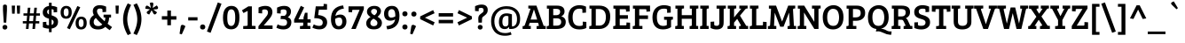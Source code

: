 SplineFontDB: 3.0
FontName: BreeSerif-Regular
FullName: Bree Serif
FamilyName: Bree Serif
Weight: Book
Copyright: Copyright (c) 2011, TypeTogether (www.type-together.com), with Reserved Font Names "Bree" and "Bree Serif"
Version: 1.001
ItalicAngle: 0
UnderlinePosition: -50
UnderlineWidth: 50
Ascent: 800
Descent: 200
sfntRevision: 0x00010042
LayerCount: 2
Layer: 0 1 "Back"  1
Layer: 1 1 "Fore"  0
XUID: [1021 288 713564382 400633]
FSType: 0
OS2Version: 2
OS2_WeightWidthSlopeOnly: 0
OS2_UseTypoMetrics: 1
CreationTime: 1324049202
ModificationTime: 1324085090
PfmFamily: 17
TTFWeight: 400
TTFWidth: 5
LineGap: 0
VLineGap: 0
Panose: 2 0 5 3 4 0 0 2 0 4
OS2TypoAscent: 277
OS2TypoAOffset: 1
OS2TypoDescent: -81
OS2TypoDOffset: 1
OS2TypoLinegap: 0
OS2WinAscent: 0
OS2WinAOffset: 1
OS2WinDescent: 0
OS2WinDOffset: 1
HheadAscent: 0
HheadAOffset: 1
HheadDescent: 0
HheadDOffset: 1
OS2SubXSize: 700
OS2SubYSize: 650
OS2SubXOff: 0
OS2SubYOff: 140
OS2SupXSize: 700
OS2SupYSize: 650
OS2SupXOff: 0
OS2SupYOff: 477
OS2StrikeYSize: 50
OS2StrikeYPos: 250
OS2Vendor: 'TT  '
OS2CodePages: 20000093.00000000
OS2UnicodeRanges: a00000af.4000204b.00000000.00000000
Lookup: 258 0 0 "'kern' Horizontal Kerning in Latin lookup 0"  {"'kern' Horizontal Kerning in Latin lookup 0 subtable"  } ['kern' ('DFLT' <'dflt' > 'latn' <'dflt' > ) ]
MarkAttachClasses: 1
DEI: 91125
TtTable: prep
PUSHW_1
 511
SCANCTRL
PUSHB_1
 4
SCANTYPE
EndTTInstrs
ShortTable: maxp 16
  1
  0
  416
  79
  7
  53
  4
  2
  0
  1
  1
  0
  64
  0
  2
  1
EndShort
LangName: 1033 "" "" "" "TypeTogether: Bree Serif: 2011" "" "Version 1.001" "" "Bree Serif is a trademark of TypeTogether." "TypeTogether" "Veronika Burian, Jos+AI4A Scaglione" "" "www.type-together.com" "www.type-together.com" "This Font Software is licensed under the SIL Open Font License, Version 1.1. This license is available with a FAQ at: http://scripts.sil.org/OFL" "http://scripts.sil.org/OFL" 
GaspTable: 1 65535 15
Encoding: UnicodeBmp
UnicodeInterp: none
NameList: Adobe Glyph List
DisplaySize: -36
AntiAlias: 1
FitToEm: 1
WinInfo: 34 34 13
BeginPrivate: 0
EndPrivate
BeginChars: 65558 416

StartChar: .notdef
Encoding: 65536 -1 0
Width: 500
Flags: W
LayerCount: 2
EndChar

StartChar: .null
Encoding: 0 -1 1
AltUni2: 000000.ffffffff.0
Width: 0
GlyphClass: 2
Flags: W
LayerCount: 2
EndChar

StartChar: nonmarkingreturn
Encoding: 65537 -1 2
Width: 333
GlyphClass: 2
Flags: W
LayerCount: 2
EndChar

StartChar: CR
Encoding: 13 13 3
Width: 220
GlyphClass: 2
Flags: W
LayerCount: 2
EndChar

StartChar: space
Encoding: 32 32 4
Width: 200
GlyphClass: 2
Flags: W
LayerCount: 2
EndChar

StartChar: exclam
Encoding: 33 33 5
Width: 277
GlyphClass: 2
Flags: W
LayerCount: 2
Fore
SplineSet
84 529 m 1,0,-1
 84 648 l 2,1,2
 84 695 84 695 140 695 c 128,-1,3
 196 695 196 695 196 646 c 2,4,-1
 196 529 l 1,5,-1
 176 180 l 1,6,-1
 105 180 l 1,7,-1
 84 529 l 1,0,-1
88.5 2 m 128,-1,9
 70 21 70 21 70 49 c 128,-1,10
 70 77 70 77 89 96.5 c 128,-1,11
 108 116 108 116 138.5 116 c 128,-1,12
 169 116 169 116 188 97.5 c 128,-1,13
 207 79 207 79 207 51 c 128,-1,14
 207 23 207 23 188.5 3 c 128,-1,15
 170 -17 170 -17 138.5 -17 c 128,-1,8
 107 -17 107 -17 88.5 2 c 128,-1,9
EndSplineSet
EndChar

StartChar: quotedbl
Encoding: 34 34 6
Width: 349
GlyphClass: 2
Flags: W
LayerCount: 2
Fore
SplineSet
56 665 m 1,0,-1
 149 665 l 1,1,-1
 139 435 l 1,2,-1
 66 435 l 1,3,-1
 56 665 l 1,0,-1
199 665 m 1,4,-1
 292 665 l 1,5,-1
 283 435 l 1,6,-1
 209 435 l 1,7,-1
 199 665 l 1,4,-1
EndSplineSet
EndChar

StartChar: numbersign
Encoding: 35 35 7
Width: 534
GlyphClass: 2
Flags: W
LayerCount: 2
Fore
SplineSet
289 0 m 1,0,-1
 302 157 l 1,1,-1
 192 157 l 1,2,-1
 179 0 l 1,3,-1
 106 0 l 1,4,-1
 119 157 l 1,5,-1
 18 157 l 1,6,-1
 18 223 l 1,7,-1
 125 223 l 1,8,-1
 139 379 l 1,9,-1
 37 379 l 1,10,-1
 37 445 l 1,11,-1
 144 445 l 1,12,-1
 159 605 l 1,13,-1
 232 605 l 1,14,-1
 217 445 l 1,15,-1
 327 445 l 1,16,-1
 342 605 l 1,17,-1
 415 605 l 1,18,-1
 400 445 l 1,19,-1
 501 445 l 1,20,-1
 501 379 l 1,21,-1
 395 379 l 1,22,-1
 381 223 l 1,23,-1
 482 223 l 1,24,-1
 482 157 l 1,25,-1
 375 157 l 1,26,-1
 362 0 l 1,27,-1
 289 0 l 1,0,-1
212 379 m 1,28,-1
 198 223 l 1,29,-1
 308 223 l 1,30,-1
 322 379 l 1,31,-1
 212 379 l 1,28,-1
EndSplineSet
EndChar

StartChar: dollar
Encoding: 36 36 8
Width: 535
GlyphClass: 2
Flags: W
LayerCount: 2
Fore
SplineSet
230 -91 m 1,0,-1
 230 9 l 1,1,2
 134 12 134 12 58 47 c 1,3,-1
 58 196 l 1,4,-1
 157 203 l 1,5,-1
 157 145 l 2,6,7
 157 131 157 131 161 124.5 c 128,-1,8
 165 118 165 118 182 112 c 128,-1,9
 199 106 199 106 230 106 c 1,10,-1
 230 293 l 1,11,12
 152 315 152 315 117 342 c 128,-1,13
 82 369 82 369 68.5 400 c 128,-1,14
 55 431 55 431 55 473 c 0,15,16
 55 547 55 547 102.5 595.5 c 128,-1,17
 150 644 150 644 230 655 c 1,18,-1
 230 747 l 1,19,-1
 305 747 l 1,20,-1
 305 657 l 1,21,22
 389 652 389 652 460 619 c 1,23,-1
 460 478 l 1,24,-1
 362 472 l 1,25,-1
 362 526 l 2,26,27
 362 540 362 540 358 546.5 c 128,-1,28
 354 553 354 553 337.5 558 c 128,-1,29
 321 563 321 563 305 564 c 1,30,-1
 305 388 l 1,31,-1
 306 388 l 1,32,33
 382 365 382 365 428 330 c 1,34,35
 486 288 486 288 486 205 c 128,-1,36
 486 122 486 122 436.5 73 c 128,-1,37
 387 24 387 24 305 12 c 1,38,-1
 305 -91 l 1,39,-1
 230 -91 l 1,0,-1
362 196 m 0,40,41
 362 246 362 246 305 269 c 1,42,-1
 305 113 l 1,43,44
 362 131 362 131 362 196 c 0,40,41
230 558 m 1,45,46
 178 540 178 540 178 489 c 128,-1,47
 178 438 178 438 230 414 c 1,48,-1
 230 558 l 1,45,46
EndSplineSet
EndChar

StartChar: percent
Encoding: 37 37 9
Width: 801
GlyphClass: 2
Flags: W
LayerCount: 2
Fore
SplineSet
499 303.5 m 128,-1,1
 542 351 542 351 614.5 351 c 128,-1,2
 687 351 687 351 728 306 c 128,-1,3
 769 261 769 261 769 171 c 128,-1,4
 769 81 769 81 727.5 33.5 c 128,-1,5
 686 -14 686 -14 610.5 -14 c 128,-1,6
 535 -14 535 -14 495.5 32 c 128,-1,7
 456 78 456 78 456 167 c 128,-1,0
 456 256 456 256 499 303.5 c 128,-1,1
611 55 m 0,8,9
 681 55 681 55 681 168.5 c 128,-1,10
 681 282 681 282 613 282 c 0,11,12
 543 282 543 282 543 168.5 c 128,-1,13
 543 55 543 55 611 55 c 0,8,9
77 609.5 m 128,-1,15
 120 657 120 657 192.5 657 c 128,-1,16
 265 657 265 657 306 612 c 128,-1,17
 347 567 347 567 347 477 c 128,-1,18
 347 387 347 387 305.5 339.5 c 128,-1,19
 264 292 264 292 188.5 292 c 128,-1,20
 113 292 113 292 73.5 338 c 128,-1,21
 34 384 34 384 34 473 c 128,-1,14
 34 562 34 562 77 609.5 c 128,-1,15
189 361 m 0,22,23
 259 361 259 361 259 474.5 c 128,-1,24
 259 588 259 588 191 588 c 0,25,26
 121 588 121 588 121 474.5 c 128,-1,27
 121 361 121 361 189 361 c 0,22,23
293 -9 m 1,28,-1
 214 27 l 1,29,-1
 506 653 l 1,30,-1
 587 619 l 1,31,-1
 293 -9 l 1,28,-1
EndSplineSet
EndChar

StartChar: ampersand
Encoding: 38 38 10
Width: 714
GlyphClass: 2
Flags: W
LayerCount: 2
Fore
SplineSet
475 220 m 1,0,1
 494 268 494 268 494 312 c 0,2,3
 494 326 494 326 476 328 c 2,4,-1
 444 330 l 1,5,-1
 444 408 l 1,6,-1
 655 408 l 1,7,-1
 655 327 l 1,8,-1
 600 325 l 1,9,10
 600 229 600 229 558 149 c 1,11,12
 603 111 603 111 684 53 c 1,13,-1
 618 -34 l 1,14,15
 558 6 558 6 492 60 c 1,16,17
 418 -14 418 -14 292 -14 c 128,-1,18
 166 -14 166 -14 108 45 c 128,-1,19
 50 104 50 104 50 189 c 0,20,21
 50 321 50 321 172 397 c 1,22,23
 141 448 141 448 141 507 c 0,24,25
 141 583 141 583 192 630 c 128,-1,26
 243 677 243 677 335.5 677 c 128,-1,27
 428 677 428 677 516 636 c 1,28,-1
 516 485 l 1,29,-1
 414 478 l 1,30,-1
 414 539 l 2,31,32
 414 567 414 567 393 574 c 0,33,34
 366 582 366 582 340 582 c 0,35,36
 259 582 259 582 259 505 c 0,37,38
 259 403 259 403 475 220 c 1,0,1
408 130 m 1,39,40
 288 232 288 232 227 314 c 1,41,42
 166 271 166 271 166 197 c 0,43,44
 166 146 166 146 197.5 114.5 c 128,-1,45
 229 83 229 83 297.5 83 c 128,-1,46
 366 83 366 83 408 130 c 1,39,40
EndSplineSet
Kerns2: 90 -30 "'kern' Horizontal Kerning in Latin lookup 0 subtable"  62 -10 "'kern' Horizontal Kerning in Latin lookup 0 subtable"  61 -40 "'kern' Horizontal Kerning in Latin lookup 0 subtable"  59 -40 "'kern' Horizontal Kerning in Latin lookup 0 subtable"  58 -40 "'kern' Horizontal Kerning in Latin lookup 0 subtable"  56 -60 "'kern' Horizontal Kerning in Latin lookup 0 subtable" 
EndChar

StartChar: quotesingle
Encoding: 39 39 11
Width: 205
GlyphClass: 2
Flags: W
LayerCount: 2
Fore
SplineSet
56 665 m 1,0,-1
 149 665 l 1,1,-1
 139 435 l 1,2,-1
 66 435 l 1,3,-1
 56 665 l 1,0,-1
EndSplineSet
Kerns2: 83 -30 "'kern' Horizontal Kerning in Latin lookup 0 subtable"  46 -80 "'kern' Horizontal Kerning in Latin lookup 0 subtable"  37 -60 "'kern' Horizontal Kerning in Latin lookup 0 subtable"  18 -90 "'kern' Horizontal Kerning in Latin lookup 0 subtable" 
EndChar

StartChar: parenleft
Encoding: 40 40 12
Width: 331
GlyphClass: 2
Flags: W
LayerCount: 2
Fore
SplineSet
201 -176 m 1,0,1
 69 48 69 48 69 273 c 128,-1,2
 69 498 69 498 201 729 c 1,3,-1
 296 685 l 1,4,5
 187 470 187 470 187 279 c 128,-1,6
 187 88 187 88 295 -131 c 1,7,-1
 201 -176 l 1,0,1
EndSplineSet
Kerns2: 78 50 "'kern' Horizontal Kerning in Latin lookup 0 subtable" 
EndChar

StartChar: parenright
Encoding: 41 41 13
Width: 331
GlyphClass: 2
Flags: W
LayerCount: 2
Fore
SplineSet
130 731 m 1,0,1
 262 507 262 507 262 282 c 128,-1,2
 262 57 262 57 130 -174 c 1,3,-1
 35 -130 l 1,4,5
 144 85 144 85 144 276 c 128,-1,6
 144 467 144 467 36 686 c 1,7,-1
 130 731 l 1,0,1
EndSplineSet
EndChar

StartChar: asterisk
Encoding: 42 42 14
Width: 452
GlyphClass: 2
Flags: W
LayerCount: 2
Fore
SplineSet
179 557 m 1,0,-1
 45 579 l 1,1,-1
 52 623 l 2,2,3
 57 655 57 655 80 663 c 0,4,5
 87 665 87 665 94 665 c 1,6,-1
 126 653 l 1,7,-1
 203 599 l 1,8,-1
 171 741 l 1,9,-1
 213 752 l 2,10,11
 224 755 224 755 237 755 c 128,-1,12
 250 755 250 755 261.5 743 c 128,-1,13
 273 731 273 731 273 717.5 c 128,-1,14
 273 704 273 704 271 696 c 2,15,-1
 253 597 l 1,16,-1
 370 671 l 1,17,-1
 395 635 l 1,18,19
 406 617 406 617 406 605 c 0,20,21
 406 565 406 565 362 562 c 2,22,-1
 269 554 l 1,23,-1
 377 474 l 1,24,-1
 352 438 l 1,25,26
 334 414 334 414 314 414 c 0,27,28
 288 414 288 414 272 444 c 2,29,-1
 224 533 l 1,30,-1
 156 410 l 1,31,-1
 116 429 l 2,32,33
 86 443 86 443 86 468 c 128,-1,34
 86 493 86 493 110 508 c 1,35,-1
 179 557 l 1,0,-1
EndSplineSet
Kerns2: 83 -50 "'kern' Horizontal Kerning in Latin lookup 0 subtable"  46 -70 "'kern' Horizontal Kerning in Latin lookup 0 subtable"  24 -70 "'kern' Horizontal Kerning in Latin lookup 0 subtable" 
EndChar

StartChar: plus
Encoding: 43 43 15
Width: 535
GlyphClass: 2
Flags: W
LayerCount: 2
Fore
SplineSet
216 364 m 1,0,-1
 216 525 l 1,1,-1
 318 525 l 1,2,-1
 318 364 l 1,3,-1
 472 364 l 1,4,-1
 472 266 l 1,5,-1
 318 266 l 1,6,-1
 318 106 l 1,7,-1
 216 106 l 1,8,-1
 216 266 l 1,9,-1
 62 266 l 1,10,-1
 62 364 l 1,11,-1
 216 364 l 1,0,-1
EndSplineSet
EndChar

StartChar: comma
Encoding: 44 44 16
Width: 241
GlyphClass: 2
Flags: W
LayerCount: 2
Fore
SplineSet
202 79 m 1,0,-1
 99 -155 l 1,1,-1
 36 -136 l 1,2,-1
 67 67 l 2,3,4
 74 117 74 117 116 117 c 0,5,6
 137 117 137 117 148.5 110.5 c 128,-1,7
 160 104 160 104 167.5 100 c 128,-1,8
 175 96 175 96 178 94 c 128,-1,9
 181 92 181 92 190 86.5 c 128,-1,10
 199 81 199 81 202 79 c 1,0,-1
EndSplineSet
EndChar

StartChar: hyphen
Encoding: 45 45 17
Width: 322
GlyphClass: 2
Flags: W
LayerCount: 2
Fore
SplineSet
30 242 m 1,0,-1
 30 334 l 1,1,-1
 292 334 l 1,2,-1
 292 242 l 1,3,-1
 30 242 l 1,0,-1
EndSplineSet
Kerns2: 92 -30 "'kern' Horizontal Kerning in Latin lookup 0 subtable"  90 -30 "'kern' Horizontal Kerning in Latin lookup 0 subtable"  62 -30 "'kern' Horizontal Kerning in Latin lookup 0 subtable"  61 -70 "'kern' Horizontal Kerning in Latin lookup 0 subtable"  60 -30 "'kern' Horizontal Kerning in Latin lookup 0 subtable"  59 -30 "'kern' Horizontal Kerning in Latin lookup 0 subtable"  58 -50 "'kern' Horizontal Kerning in Latin lookup 0 subtable"  56 -50 "'kern' Horizontal Kerning in Latin lookup 0 subtable"  46 -20 "'kern' Horizontal Kerning in Latin lookup 0 subtable"  37 -30 "'kern' Horizontal Kerning in Latin lookup 0 subtable" 
EndChar

StartChar: period
Encoding: 46 46 18
Width: 226
GlyphClass: 2
Flags: W
LayerCount: 2
Fore
SplineSet
59 4.5 m 128,-1,1
 40 24 40 24 40 55.5 c 128,-1,2
 40 87 40 87 59.5 107.5 c 128,-1,3
 79 128 79 128 112.5 128 c 128,-1,4
 146 128 146 128 166 108.5 c 128,-1,5
 186 89 186 89 186 57.5 c 128,-1,6
 186 26 186 26 167 5.5 c 128,-1,7
 148 -15 148 -15 113 -15 c 128,-1,0
 78 -15 78 -15 59 4.5 c 128,-1,1
EndSplineSet
Kerns2: 359 -70 "'kern' Horizontal Kerning in Latin lookup 0 subtable"  358 -100 "'kern' Horizontal Kerning in Latin lookup 0 subtable"  90 -80 "'kern' Horizontal Kerning in Latin lookup 0 subtable"  89 -50 "'kern' Horizontal Kerning in Latin lookup 0 subtable"  88 -40 "'kern' Horizontal Kerning in Latin lookup 0 subtable"  83 -20 "'kern' Horizontal Kerning in Latin lookup 0 subtable"  61 -80 "'kern' Horizontal Kerning in Latin lookup 0 subtable"  59 -80 "'kern' Horizontal Kerning in Latin lookup 0 subtable"  58 -100 "'kern' Horizontal Kerning in Latin lookup 0 subtable"  57 -30 "'kern' Horizontal Kerning in Latin lookup 0 subtable"  56 -70 "'kern' Horizontal Kerning in Latin lookup 0 subtable"  51 -30 "'kern' Horizontal Kerning in Latin lookup 0 subtable"  29 -40 "'kern' Horizontal Kerning in Latin lookup 0 subtable"  27 -40 "'kern' Horizontal Kerning in Latin lookup 0 subtable"  24 -50 "'kern' Horizontal Kerning in Latin lookup 0 subtable"  21 -40 "'kern' Horizontal Kerning in Latin lookup 0 subtable"  11 -90 "'kern' Horizontal Kerning in Latin lookup 0 subtable" 
EndChar

StartChar: slash
Encoding: 47 47 19
Width: 428
GlyphClass: 2
Flags: W
LayerCount: 2
Fore
SplineSet
110 -110 m 1,0,-1
 8 -72 l 1,1,-1
 314 755 l 1,2,-1
 418 718 l 1,3,-1
 110 -110 l 1,0,-1
EndSplineSet
Kerns2: 360 -88 "'kern' Horizontal Kerning in Latin lookup 0 subtable"  89 -20 "'kern' Horizontal Kerning in Latin lookup 0 subtable"  88 -30 "'kern' Horizontal Kerning in Latin lookup 0 subtable"  87 -50 "'kern' Horizontal Kerning in Latin lookup 0 subtable"  83 -60 "'kern' Horizontal Kerning in Latin lookup 0 subtable"  55 -20 "'kern' Horizontal Kerning in Latin lookup 0 subtable"  51 -40 "'kern' Horizontal Kerning in Latin lookup 0 subtable"  46 -40 "'kern' Horizontal Kerning in Latin lookup 0 subtable"  37 -80 "'kern' Horizontal Kerning in Latin lookup 0 subtable"  26 -40 "'kern' Horizontal Kerning in Latin lookup 0 subtable"  25 -30 "'kern' Horizontal Kerning in Latin lookup 0 subtable"  24 -60 "'kern' Horizontal Kerning in Latin lookup 0 subtable"  18 -110 "'kern' Horizontal Kerning in Latin lookup 0 subtable" 
EndChar

StartChar: zero
Encoding: 48 48 20
Width: 535
GlyphClass: 2
Flags: W
LayerCount: 2
Fore
SplineSet
272 657 m 0,0,1
 499 657 499 657 499 328 c 0,2,3
 499 153 499 153 440 71.5 c 128,-1,4
 381 -10 381 -10 265 -10 c 128,-1,5
 149 -10 149 -10 92 70.5 c 128,-1,6
 35 151 35 151 35 321 c 128,-1,7
 35 491 35 491 98 574 c 128,-1,8
 161 657 161 657 272 657 c 0,0,1
267 86 m 128,-1,10
 321 86 321 86 350.5 139 c 128,-1,11
 380 192 380 192 380 323.5 c 128,-1,12
 380 455 380 455 351.5 507 c 128,-1,13
 323 559 323 559 268 559 c 128,-1,14
 213 559 213 559 184.5 503.5 c 128,-1,15
 156 448 156 448 156 318.5 c 128,-1,16
 156 189 156 189 184.5 137.5 c 128,-1,9
 213 86 213 86 267 86 c 128,-1,10
EndSplineSet
EndChar

StartChar: one
Encoding: 49 49 21
Width: 454
GlyphClass: 2
Flags: W
LayerCount: 2
Fore
SplineSet
205 121 m 2,0,-1
 205 514 l 1,1,-1
 88 454 l 1,2,-1
 44 531 l 1,3,-1
 226 644 l 1,4,-1
 324 644 l 1,5,-1
 324 90 l 1,6,-1
 428 85 l 1,7,-1
 428 0 l 1,8,-1
 80 0 l 1,9,-1
 80 82 l 1,10,-1
 176 88 l 2,11,12
 191 89 191 89 198 96 c 128,-1,13
 205 103 205 103 205 121 c 2,0,-1
EndSplineSet
Kerns2: 114 -50 "'kern' Horizontal Kerning in Latin lookup 0 subtable"  27 -18 "'kern' Horizontal Kerning in Latin lookup 0 subtable"  24 -30 "'kern' Horizontal Kerning in Latin lookup 0 subtable"  22 -10 "'kern' Horizontal Kerning in Latin lookup 0 subtable"  14 -60 "'kern' Horizontal Kerning in Latin lookup 0 subtable"  9 -20 "'kern' Horizontal Kerning in Latin lookup 0 subtable" 
EndChar

StartChar: two
Encoding: 50 50 22
Width: 513
GlyphClass: 2
Flags: W
LayerCount: 2
Fore
SplineSet
59 0 m 1,0,-1
 59 77 l 1,1,-1
 258 328 l 2,2,3
 289 368 289 368 299 381.5 c 128,-1,4
 309 395 309 395 318.5 419.5 c 128,-1,5
 328 444 328 444 328 478.5 c 128,-1,6
 328 513 328 513 304.5 535 c 128,-1,7
 281 557 281 557 244.5 557 c 128,-1,8
 208 557 208 557 189.5 551 c 128,-1,9
 171 545 171 545 167.5 537.5 c 128,-1,10
 164 530 164 530 164 514 c 2,11,-1
 164 443 l 1,12,-1
 62 450 l 1,13,-1
 62 610 l 1,14,15
 156 657 156 657 255 657 c 128,-1,16
 354 657 354 657 404 608.5 c 128,-1,17
 454 560 454 560 454 476 c 128,-1,18
 454 392 454 392 369 289 c 1,19,-1
 208 99 l 1,20,-1
 458 99 l 1,21,-1
 458 0 l 1,22,-1
 59 0 l 1,0,-1
EndSplineSet
Kerns2: 64 -20 "'kern' Horizontal Kerning in Latin lookup 0 subtable"  28 -20 "'kern' Horizontal Kerning in Latin lookup 0 subtable"  27 -20 "'kern' Horizontal Kerning in Latin lookup 0 subtable"  26 -20 "'kern' Horizontal Kerning in Latin lookup 0 subtable"  25 -10 "'kern' Horizontal Kerning in Latin lookup 0 subtable"  24 -40 "'kern' Horizontal Kerning in Latin lookup 0 subtable"  22 -10 "'kern' Horizontal Kerning in Latin lookup 0 subtable"  21 -30 "'kern' Horizontal Kerning in Latin lookup 0 subtable" 
EndChar

StartChar: three
Encoding: 51 51 23
Width: 522
GlyphClass: 2
Flags: W
LayerCount: 2
Fore
SplineSet
167 373 m 1,0,-1
 270 373 l 1,1,2
 330 411 330 411 330 480 c 0,3,4
 330 557 330 557 243 557 c 0,5,6
 211 557 211 557 189.5 550 c 128,-1,7
 168 543 168 543 164.5 535.5 c 128,-1,8
 161 528 161 528 161 512 c 2,9,-1
 161 440 l 1,10,-1
 59 447 l 1,11,-1
 59 607 l 1,12,13
 159 657 159 657 257 657 c 128,-1,14
 355 657 355 657 403.5 612.5 c 128,-1,15
 452 568 452 568 452 497 c 0,16,17
 452 445 452 445 427 402.5 c 128,-1,18
 402 360 402 360 361 334 c 1,19,20
 462 302 462 302 462 192 c 0,21,22
 462 100 462 100 405 43.5 c 128,-1,23
 348 -13 348 -13 236 -13 c 0,24,25
 181 -13 181 -13 126.5 2 c 128,-1,26
 72 17 72 17 40 37 c 1,27,-1
 75 132 l 1,28,29
 154 88 154 88 232 88 c 0,30,31
 341 88 341 88 341 185 c 0,32,33
 341 235 341 235 308 258.5 c 128,-1,34
 275 282 275 282 196 282 c 2,35,-1
 158 282 l 1,36,-1
 167 373 l 1,0,-1
EndSplineSet
Kerns2: 29 -20 "'kern' Horizontal Kerning in Latin lookup 0 subtable"  26 -20 "'kern' Horizontal Kerning in Latin lookup 0 subtable"  24 -20 "'kern' Horizontal Kerning in Latin lookup 0 subtable"  19 -40 "'kern' Horizontal Kerning in Latin lookup 0 subtable" 
EndChar

StartChar: four
Encoding: 52 52 24
Width: 536
GlyphClass: 2
Flags: W
LayerCount: 2
Fore
SplineSet
347 462 m 1,0,-1
 417 462 l 1,1,-1
 417 275 l 1,2,-1
 506 275 l 1,3,-1
 506 180 l 1,4,-1
 416 180 l 1,5,-1
 416 90 l 1,6,-1
 499 85 l 1,7,-1
 499 0 l 1,8,-1
 205 0 l 1,9,-1
 205 82 l 1,10,-1
 267 87 l 2,11,12
 296 89 296 89 296 115 c 2,13,-1
 296 181 l 1,14,-1
 40 181 l 1,15,-1
 40 264 l 1,16,-1
 228 659 l 1,17,-1
 323 612 l 1,18,-1
 162 275 l 1,19,-1
 305 275 l 1,20,-1
 305 329 l 1,21,-1
 347 462 l 1,0,-1
EndSplineSet
Kerns2: 64 -40 "'kern' Horizontal Kerning in Latin lookup 0 subtable"  27 -40 "'kern' Horizontal Kerning in Latin lookup 0 subtable"  21 -20 "'kern' Horizontal Kerning in Latin lookup 0 subtable"  14 -70 "'kern' Horizontal Kerning in Latin lookup 0 subtable"  9 -20 "'kern' Horizontal Kerning in Latin lookup 0 subtable" 
EndChar

StartChar: five
Encoding: 53 53 25
Width: 507
GlyphClass: 2
Flags: W
LayerCount: 2
Fore
SplineSet
442 549 m 1,0,-1
 213 549 l 1,1,-1
 193 396 l 1,2,3
 305 388 305 388 375.5 337.5 c 128,-1,4
 446 287 446 287 446 188 c 0,5,6
 446 107 446 107 392 48 c 128,-1,7
 338 -11 338 -11 224 -11 c 0,8,9
 168 -11 168 -11 114.5 4 c 128,-1,10
 61 19 61 19 29 39 c 1,11,-1
 69 131 l 1,12,13
 147 88 147 88 219 88 c 0,14,15
 321 88 321 88 321 186 c 0,16,17
 321 308 321 308 82 308 c 1,18,-1
 125 644 l 1,19,-1
 324 644 l 2,20,21
 347 644 347 644 347 672 c 2,22,-1
 347 715 l 1,23,-1
 442 708 l 1,24,-1
 442 549 l 1,0,-1
EndSplineSet
Kerns2: 29 -20 "'kern' Horizontal Kerning in Latin lookup 0 subtable"  27 -10 "'kern' Horizontal Kerning in Latin lookup 0 subtable"  24 -20 "'kern' Horizontal Kerning in Latin lookup 0 subtable"  22 -20 "'kern' Horizontal Kerning in Latin lookup 0 subtable"  21 -20 "'kern' Horizontal Kerning in Latin lookup 0 subtable" 
EndChar

StartChar: six
Encoding: 54 54 26
Width: 534
GlyphClass: 2
Flags: W
LayerCount: 2
Fore
SplineSet
395 671 m 1,0,-1
 418 581 l 1,1,2
 204 554 204 554 179 369 c 1,3,4
 242 410 242 410 319.5 410 c 128,-1,5
 397 410 397 410 443 358 c 128,-1,6
 489 306 489 306 489 210.5 c 128,-1,7
 489 115 489 115 432.5 52 c 128,-1,8
 376 -11 376 -11 267.5 -11 c 128,-1,9
 159 -11 159 -11 106.5 67 c 128,-1,10
 54 145 54 145 54 276 c 0,11,12
 54 633 54 633 395 671 c 1,0,-1
372 211 m 0,13,14
 372 325 372 325 283 325 c 0,15,16
 257 325 257 325 223.5 313 c 128,-1,17
 190 301 190 301 172 286 c 1,18,19
 172 276 172 276 172 266 c 0,20,21
 172 187 172 187 195 134 c 128,-1,22
 218 81 218 81 275 81 c 0,23,24
 318 81 318 81 345 115.5 c 128,-1,25
 372 150 372 150 372 211 c 0,13,14
EndSplineSet
Kerns2: 29 -30 "'kern' Horizontal Kerning in Latin lookup 0 subtable"  27 -10 "'kern' Horizontal Kerning in Latin lookup 0 subtable"  24 -10 "'kern' Horizontal Kerning in Latin lookup 0 subtable"  22 -20 "'kern' Horizontal Kerning in Latin lookup 0 subtable"  21 -20 "'kern' Horizontal Kerning in Latin lookup 0 subtable"  9 -20 "'kern' Horizontal Kerning in Latin lookup 0 subtable" 
EndChar

StartChar: seven
Encoding: 55 55 27
Width: 475
GlyphClass: 2
Flags: W
LayerCount: 2
Fore
SplineSet
23 644 m 1,0,-1
 455 644 l 1,1,-1
 455 561 l 1,2,-1
 226 0 l 1,3,-1
 101 0 l 1,4,-1
 336 545 l 1,5,-1
 147 545 l 2,6,7
 125 545 125 545 125 514 c 2,8,-1
 125 474 l 1,9,-1
 23 481 l 1,10,-1
 23 644 l 1,0,-1
EndSplineSet
Kerns2: 29 -20 "'kern' Horizontal Kerning in Latin lookup 0 subtable"  28 -10 "'kern' Horizontal Kerning in Latin lookup 0 subtable"  26 -20 "'kern' Horizontal Kerning in Latin lookup 0 subtable"  25 -20 "'kern' Horizontal Kerning in Latin lookup 0 subtable"  24 -50 "'kern' Horizontal Kerning in Latin lookup 0 subtable"  19 -50 "'kern' Horizontal Kerning in Latin lookup 0 subtable"  18 -70 "'kern' Horizontal Kerning in Latin lookup 0 subtable" 
EndChar

StartChar: eight
Encoding: 56 56 28
Width: 535
GlyphClass: 2
Flags: W
LayerCount: 2
Fore
SplineSet
47 159 m 0,0,1
 47 270 47 270 169 341 c 1,2,3
 68 403 68 403 68 490 c 0,4,5
 68 562 68 562 124 609.5 c 128,-1,6
 180 657 180 657 274 657 c 128,-1,7
 368 657 368 657 415.5 613.5 c 128,-1,8
 463 570 463 570 463 507 c 0,9,10
 463 427 463 427 368 347 c 1,11,12
 490 276 490 276 490 173 c 0,13,14
 490 94 490 94 433 41.5 c 128,-1,15
 376 -11 376 -11 262.5 -11 c 128,-1,16
 149 -11 149 -11 98 39.5 c 128,-1,17
 47 90 47 90 47 159 c 0,0,1
335.5 104 m 128,-1,19
 362 128 362 128 362 169 c 128,-1,20
 362 210 362 210 334 237.5 c 128,-1,21
 306 265 306 265 251 293 c 1,22,23
 209 265 209 265 186.5 236.5 c 128,-1,24
 164 208 164 208 164 169.5 c 128,-1,25
 164 131 164 131 189.5 105.5 c 128,-1,26
 215 80 215 80 262 80 c 128,-1,18
 309 80 309 80 335.5 104 c 128,-1,19
328.5 553 m 128,-1,28
 305 572 305 572 268.5 572 c 128,-1,29
 232 572 232 572 208 550.5 c 128,-1,30
 184 529 184 529 184 497 c 0,31,32
 184 437 184 437 279 389 c 1,33,34
 309 409 309 409 330.5 439.5 c 128,-1,35
 352 470 352 470 352 502 c 128,-1,27
 352 534 352 534 328.5 553 c 128,-1,28
EndSplineSet
Kerns2: 29 -20 "'kern' Horizontal Kerning in Latin lookup 0 subtable"  27 -10 "'kern' Horizontal Kerning in Latin lookup 0 subtable"  25 -30 "'kern' Horizontal Kerning in Latin lookup 0 subtable"  23 -10 "'kern' Horizontal Kerning in Latin lookup 0 subtable"  22 -20 "'kern' Horizontal Kerning in Latin lookup 0 subtable"  21 -40 "'kern' Horizontal Kerning in Latin lookup 0 subtable" 
EndChar

StartChar: nine
Encoding: 57 57 29
Width: 535
GlyphClass: 2
Flags: W
LayerCount: 2
Fore
SplineSet
139 -12 m 1,0,-1
 115 81 l 1,1,2
 230 94 230 94 290 142 c 128,-1,3
 350 190 350 190 361 274 c 1,4,5
 303 236 303 236 222 236 c 128,-1,6
 141 236 141 236 95.5 288 c 128,-1,7
 50 340 50 340 50 435 c 128,-1,8
 50 530 50 530 107 593.5 c 128,-1,9
 164 657 164 657 273 657 c 128,-1,10
 382 657 382 657 433 579 c 128,-1,11
 484 501 484 501 484 370 c 0,12,13
 484 19 484 19 139 -12 c 1,0,-1
194 530 m 128,-1,15
 167 496 167 496 167 439 c 128,-1,16
 167 382 167 382 190 352.5 c 128,-1,17
 213 323 213 323 247.5 323 c 128,-1,18
 282 323 282 323 315.5 334.5 c 128,-1,19
 349 346 349 346 367 360 c 1,20,21
 367 369 367 369 367 378 c 0,22,23
 367 564 367 564 266 564 c 0,24,14
 221 564 221 564 194 530 c 128,-1,15
EndSplineSet
Kerns2: 27 -10 "'kern' Horizontal Kerning in Latin lookup 0 subtable"  21 -20 "'kern' Horizontal Kerning in Latin lookup 0 subtable"  18 -40 "'kern' Horizontal Kerning in Latin lookup 0 subtable" 
EndChar

StartChar: colon
Encoding: 58 58 30
Width: 226
GlyphClass: 2
Flags: W
LayerCount: 2
Fore
Refer: 18 46 N 1 0 0 1 0 0 2
Refer: 18 46 N 1 0 0 1 0 368 2
Kerns2: 61 -30 "'kern' Horizontal Kerning in Latin lookup 0 subtable"  59 -20 "'kern' Horizontal Kerning in Latin lookup 0 subtable"  58 -30 "'kern' Horizontal Kerning in Latin lookup 0 subtable" 
EndChar

StartChar: semicolon
Encoding: 59 59 31
Width: 241
GlyphClass: 2
Flags: W
LayerCount: 2
Fore
SplineSet
87 372.5 m 128,-1,1
 68 392 68 392 68 423.5 c 128,-1,2
 68 455 68 455 87.5 475.5 c 128,-1,3
 107 496 107 496 140.5 496 c 128,-1,4
 174 496 174 496 194 476.5 c 128,-1,5
 214 457 214 457 214 425.5 c 128,-1,6
 214 394 214 394 195 373.5 c 128,-1,7
 176 353 176 353 141 353 c 128,-1,0
 106 353 106 353 87 372.5 c 128,-1,1
202 79 m 1,8,-1
 99 -155 l 1,9,-1
 36 -136 l 1,10,-1
 67 67 l 2,11,12
 74 117 74 117 116 117 c 0,13,14
 137 117 137 117 148.5 110.5 c 128,-1,15
 160 104 160 104 167.5 100 c 128,-1,16
 175 96 175 96 178 94 c 128,-1,17
 181 92 181 92 190 86.5 c 128,-1,18
 199 81 199 81 202 79 c 1,8,-1
EndSplineSet
EndChar

StartChar: less
Encoding: 60 60 32
Width: 535
GlyphClass: 2
Flags: W
LayerCount: 2
Fore
SplineSet
434 537 m 1,0,-1
 474 448 l 1,1,-1
 201 322 l 1,2,-1
 476 190 l 1,3,-1
 434 100 l 1,4,-1
 68 280 l 1,5,-1
 68 358 l 1,6,-1
 434 537 l 1,0,-1
EndSplineSet
EndChar

StartChar: equal
Encoding: 61 61 33
Width: 535
GlyphClass: 2
Flags: W
LayerCount: 2
Fore
SplineSet
470 450 m 1,0,-1
 470 354 l 1,1,-1
 65 354 l 1,2,-1
 65 450 l 1,3,-1
 470 450 l 1,0,-1
470 259 m 1,4,-1
 470 162 l 1,5,-1
 65 162 l 1,6,-1
 65 259 l 1,7,-1
 470 259 l 1,4,-1
EndSplineSet
EndChar

StartChar: greater
Encoding: 62 62 34
Width: 535
GlyphClass: 2
Flags: W
LayerCount: 2
Fore
SplineSet
70 448 m 1,0,-1
 110 537 l 1,1,-1
 476 358 l 1,2,-1
 476 280 l 1,3,-1
 110 100 l 1,4,-1
 68 190 l 1,5,-1
 343 322 l 1,6,-1
 70 448 l 1,0,-1
EndSplineSet
EndChar

StartChar: question
Encoding: 63 63 35
Width: 433
GlyphClass: 2
Flags: W
LayerCount: 2
Fore
SplineSet
281 538 m 0,0,1
 281 601 281 601 212 601 c 0,2,3
 189 601 189 601 169 595.5 c 128,-1,4
 149 590 149 590 145.5 582 c 128,-1,5
 142 574 142 574 142 558 c 2,6,-1
 142 505 l 1,7,-1
 40 512 l 1,8,-1
 40 649 l 1,9,10
 136 695 136 695 223.5 695 c 128,-1,11
 311 695 311 695 354 654 c 128,-1,12
 397 613 397 613 397 547.5 c 128,-1,13
 397 482 397 482 370.5 444.5 c 128,-1,14
 344 407 344 407 302 376.5 c 128,-1,15
 260 346 260 346 249 332 c 128,-1,16
 238 318 238 318 237 290 c 2,17,-1
 232 180 l 1,18,-1
 136 180 l 1,19,-1
 131 285 l 2,20,21
 131 293 131 293 131 300 c 0,22,23
 131 344 131 344 147 373 c 0,24,25
 165 405 165 405 226 449 c 0,26,27
 259 473 259 473 264 481.5 c 128,-1,28
 269 490 269 490 274 498 c 1,29,30
 281 513 281 513 281 538 c 0,0,1
134.5 2 m 128,-1,32
 116 21 116 21 116 49 c 128,-1,33
 116 77 116 77 135 96.5 c 128,-1,34
 154 116 154 116 184.5 116 c 128,-1,35
 215 116 215 116 234 97.5 c 128,-1,36
 253 79 253 79 253 51 c 128,-1,37
 253 23 253 23 234.5 3 c 128,-1,38
 216 -17 216 -17 184.5 -17 c 128,-1,31
 153 -17 153 -17 134.5 2 c 128,-1,32
EndSplineSet
EndChar

StartChar: at
Encoding: 64 64 36
Width: 953
GlyphClass: 2
Flags: W
LayerCount: 2
Fore
SplineSet
798 284 m 0,0,1
 798 415 798 415 723 492.5 c 128,-1,2
 648 570 648 570 492 570 c 128,-1,3
 336 570 336 570 247.5 471 c 128,-1,4
 159 372 159 372 159 219.5 c 128,-1,5
 159 67 159 67 238.5 -25 c 128,-1,6
 318 -117 318 -117 461 -117 c 0,7,8
 550 -117 550 -117 619 -86 c 1,9,-1
 644 -159 l 1,10,11
 565 -193 565 -193 461.5 -193 c 128,-1,12
 358 -193 358 -193 281 -159.5 c 128,-1,13
 204 -126 204 -126 158 -68 c 0,14,15
 67 45 67 45 67 212 c 0,16,17
 67 418 67 418 190 533 c 128,-1,18
 313 648 313 648 506 648 c 0,19,20
 677 648 677 648 781 553.5 c 128,-1,21
 885 459 885 459 885 287 c 0,22,23
 885 147 885 147 817 74 c 128,-1,24
 749 1 749 1 636 0 c 1,25,-1
 579 0 l 1,26,-1
 571 54 l 1,27,-1
 568 55 l 1,28,29
 529 -3 529 -3 450 -3 c 0,30,31
 287 -3 287 -3 287 201 c 0,32,33
 287 317 287 317 343.5 381 c 128,-1,34
 400 445 400 445 504 445 c 0,35,36
 576 445 576 445 654 416 c 1,37,-1
 654 123 l 1,38,-1
 658 70 l 1,39,40
 798 79 798 79 798 284 c 0,0,1
555 361 m 1,41,42
 531 372 531 372 498 372 c 0,43,44
 385 371 385 371 385 204 c 0,45,46
 385 71 385 71 473 71 c 0,47,48
 555 71 555 71 555 167 c 2,49,-1
 555 361 l 1,41,42
EndSplineSet
Kerns2: 90 -20 "'kern' Horizontal Kerning in Latin lookup 0 subtable"  70 -20 "'kern' Horizontal Kerning in Latin lookup 0 subtable"  61 -50 "'kern' Horizontal Kerning in Latin lookup 0 subtable"  59 -30 "'kern' Horizontal Kerning in Latin lookup 0 subtable"  58 -50 "'kern' Horizontal Kerning in Latin lookup 0 subtable"  56 -30 "'kern' Horizontal Kerning in Latin lookup 0 subtable" 
EndChar

StartChar: A
Encoding: 65 65 37
Width: 662
GlyphClass: 2
Flags: W
LayerCount: 2
Fore
SplineSet
68 112 m 2,0,-1
 229 578 l 1,1,-1
 166 584 l 1,2,-1
 166 665 l 1,3,-1
 395 665 l 1,4,-1
 599 88 l 1,5,-1
 600 88 l 1,6,-1
 657 85 l 1,7,-1
 657 0 l 1,8,-1
 399 0 l 1,9,-1
 399 81 l 1,10,-1
 437 84 l 2,11,12
 454 86 454 86 460 92 c 128,-1,13
 466 98 466 98 461 114 c 2,14,-1
 440 176 l 1,15,-1
 206 176 l 1,16,-1
 176 88 l 1,17,-1
 236 85 l 1,18,-1
 236 0 l 1,19,-1
 5 0 l 1,20,-1
 5 81 l 1,21,-1
 38 84 l 2,22,23
 59 86 59 86 68 112 c 2,0,-1
323 553 m 1,24,-1
 230 268 l 1,25,-1
 416 268 l 1,26,-1
 326 553 l 1,27,-1
 323 553 l 1,24,-1
EndSplineSet
Kerns2: 359 -90 "'kern' Horizontal Kerning in Latin lookup 0 subtable"  358 -100 "'kern' Horizontal Kerning in Latin lookup 0 subtable"  109 -30 "'kern' Horizontal Kerning in Latin lookup 0 subtable"  90 -80 "'kern' Horizontal Kerning in Latin lookup 0 subtable"  89 -40 "'kern' Horizontal Kerning in Latin lookup 0 subtable"  88 -50 "'kern' Horizontal Kerning in Latin lookup 0 subtable"  84 -20 "'kern' Horizontal Kerning in Latin lookup 0 subtable"  83 -10 "'kern' Horizontal Kerning in Latin lookup 0 subtable"  70 -10 "'kern' Horizontal Kerning in Latin lookup 0 subtable"  64 -100 "'kern' Horizontal Kerning in Latin lookup 0 subtable"  61 -80 "'kern' Horizontal Kerning in Latin lookup 0 subtable"  60 10 "'kern' Horizontal Kerning in Latin lookup 0 subtable"  59 -80 "'kern' Horizontal Kerning in Latin lookup 0 subtable"  58 -100 "'kern' Horizontal Kerning in Latin lookup 0 subtable"  57 -21 "'kern' Horizontal Kerning in Latin lookup 0 subtable"  56 -70 "'kern' Horizontal Kerning in Latin lookup 0 subtable"  51 -30 "'kern' Horizontal Kerning in Latin lookup 0 subtable"  35 -50 "'kern' Horizontal Kerning in Latin lookup 0 subtable"  19 10 "'kern' Horizontal Kerning in Latin lookup 0 subtable"  17 -30 "'kern' Horizontal Kerning in Latin lookup 0 subtable"  14 -100 "'kern' Horizontal Kerning in Latin lookup 0 subtable"  11 -60 "'kern' Horizontal Kerning in Latin lookup 0 subtable" 
EndChar

StartChar: B
Encoding: 66 66 38
Width: 602
GlyphClass: 2
Flags: W
LayerCount: 2
Fore
SplineSet
39 665 m 1,0,-1
 321 665 l 2,1,2
 537 665 537 665 537 498 c 0,3,4
 537 406 537 406 445 358 c 1,5,6
 504 343 504 343 537.5 303 c 128,-1,7
 571 263 571 263 571 199 c 0,8,9
 571 102 571 102 505.5 51 c 128,-1,10
 440 0 440 0 315 0 c 2,11,-1
 34 0 l 1,12,-1
 34 81 l 1,13,-1
 67 84 l 2,14,15
 96 87 96 87 96 112 c 2,16,-1
 96 577 l 1,17,-1
 39 580 l 1,18,-1
 39 665 l 1,0,-1
218 303 m 1,19,-1
 218 94 l 1,20,-1
 312 94 l 2,21,22
 442 94 442 94 442 200 c 0,23,24
 442 250 442 250 409.5 276.5 c 128,-1,25
 377 303 377 303 317 303 c 2,26,-1
 218 303 l 1,19,-1
218 573 m 1,27,-1
 218 392 l 1,28,-1
 292 392 l 2,29,30
 354 392 354 392 383.5 417.5 c 128,-1,31
 413 443 413 443 413 489 c 128,-1,32
 413 535 413 535 383.5 554 c 128,-1,33
 354 573 354 573 299 573 c 2,34,-1
 218 573 l 1,27,-1
EndSplineSet
Kerns2: 94 -20 "'kern' Horizontal Kerning in Latin lookup 0 subtable"  92 -20 "'kern' Horizontal Kerning in Latin lookup 0 subtable"  90 -30 "'kern' Horizontal Kerning in Latin lookup 0 subtable"  89 -20 "'kern' Horizontal Kerning in Latin lookup 0 subtable"  88 -20 "'kern' Horizontal Kerning in Latin lookup 0 subtable"  62 -20 "'kern' Horizontal Kerning in Latin lookup 0 subtable"  61 -30 "'kern' Horizontal Kerning in Latin lookup 0 subtable"  60 -10 "'kern' Horizontal Kerning in Latin lookup 0 subtable"  59 -30 "'kern' Horizontal Kerning in Latin lookup 0 subtable"  58 -40 "'kern' Horizontal Kerning in Latin lookup 0 subtable"  56 -20 "'kern' Horizontal Kerning in Latin lookup 0 subtable"  37 -20 "'kern' Horizontal Kerning in Latin lookup 0 subtable" 
EndChar

StartChar: C
Encoding: 67 67 39
Width: 602
GlyphClass: 2
Flags: W
LayerCount: 2
Fore
SplineSet
436 559 m 0,0,1
 425 578 425 578 354 578 c 0,2,3
 261 578 261 578 213 515 c 128,-1,4
 165 452 165 452 165 333 c 0,5,6
 165 86 165 86 350 86 c 0,7,8
 353 86 353 86 376.5 86 c 128,-1,9
 400 86 400 86 421 92.5 c 128,-1,10
 442 99 442 99 446 106 c 128,-1,11
 450 113 450 113 450 128 c 2,12,-1
 450 208 l 1,13,-1
 552 201 l 1,14,-1
 552 28 l 1,15,16
 474 -13 474 -13 354 -13 c 0,17,18
 201 -13 201 -13 120.5 73 c 128,-1,19
 40 159 40 159 40 329 c 0,20,21
 40 423 40 423 67 493 c 128,-1,22
 94 563 94 563 140 602 c 0,23,24
 230 677 230 677 354 677 c 0,25,26
 454 677 454 677 542 636 c 1,27,-1
 542 466 l 1,28,-1
 440 459 l 1,29,-1
 440 537 l 2,30,31
 440 552 440 552 436 559 c 0,0,1
EndSplineSet
Kerns2: 94 -15 "'kern' Horizontal Kerning in Latin lookup 0 subtable"  92 -10 "'kern' Horizontal Kerning in Latin lookup 0 subtable"  90 -25 "'kern' Horizontal Kerning in Latin lookup 0 subtable"  89 -25 "'kern' Horizontal Kerning in Latin lookup 0 subtable"  88 -30 "'kern' Horizontal Kerning in Latin lookup 0 subtable"  87 -10 "'kern' Horizontal Kerning in Latin lookup 0 subtable"  70 -10 "'kern' Horizontal Kerning in Latin lookup 0 subtable"  62 -10 "'kern' Horizontal Kerning in Latin lookup 0 subtable"  61 -20 "'kern' Horizontal Kerning in Latin lookup 0 subtable"  58 -15 "'kern' Horizontal Kerning in Latin lookup 0 subtable"  56 -10 "'kern' Horizontal Kerning in Latin lookup 0 subtable"  46 -10 "'kern' Horizontal Kerning in Latin lookup 0 subtable" 
EndChar

StartChar: D
Encoding: 68 68 40
Width: 665
GlyphClass: 2
Flags: W
LayerCount: 2
Fore
SplineSet
34 0 m 1,0,-1
 34 81 l 1,1,-1
 67 84 l 2,2,3
 96 87 96 87 96 112 c 2,4,-1
 96 577 l 1,5,-1
 39 580 l 1,6,-1
 39 665 l 1,7,-1
 313 665 l 2,8,9
 460 665 460 665 542.5 587 c 128,-1,10
 625 509 625 509 625 356 c 0,11,12
 625 261 625 261 600 190.5 c 128,-1,13
 575 120 575 120 532 80 c 0,14,15
 446 0 446 0 318 0 c 2,16,-1
 34 0 l 1,0,-1
218 568 m 1,17,-1
 218 96 l 1,18,-1
 320 96 l 2,19,20
 406 96 406 96 454 158 c 128,-1,21
 502 220 502 220 502 338 c 0,22,23
 502 568 502 568 307 568 c 2,24,-1
 218 568 l 1,17,-1
EndSplineSet
EndChar

StartChar: E
Encoding: 69 69 41
Width: 549
GlyphClass: 2
Flags: W
LayerCount: 2
Fore
SplineSet
509 0 m 1,0,-1
 34 0 l 1,1,-1
 34 81 l 1,2,-1
 67 84 l 2,3,4
 96 87 96 87 96 112 c 2,5,-1
 96 577 l 1,6,-1
 39 580 l 1,7,-1
 39 665 l 1,8,-1
 497 665 l 1,9,-1
 497 499 l 1,10,-1
 395 492 l 1,11,-1
 395 532 l 2,12,13
 395 549 395 549 390 556 c 128,-1,14
 385 563 385 563 366 563 c 2,15,-1
 218 563 l 1,16,-1
 218 392 l 1,17,-1
 449 392 l 1,18,-1
 449 290 l 1,19,-1
 218 290 l 1,20,-1
 218 103 l 1,21,-1
 379 103 l 2,22,23
 397 103 397 103 402 110.5 c 128,-1,24
 407 118 407 118 407 135 c 2,25,-1
 407 185 l 1,26,-1
 509 178 l 1,27,-1
 509 0 l 1,0,-1
EndSplineSet
Kerns2: 59 -10 "'kern' Horizontal Kerning in Latin lookup 0 subtable"  58 -20 "'kern' Horizontal Kerning in Latin lookup 0 subtable"  17 -20 "'kern' Horizontal Kerning in Latin lookup 0 subtable" 
EndChar

StartChar: F
Encoding: 70 70 42
Width: 543
GlyphClass: 2
Flags: W
LayerCount: 2
Fore
SplineSet
34 0 m 1,0,-1
 34 81 l 1,1,-1
 67 84 l 2,2,3
 96 87 96 87 96 112 c 2,4,-1
 96 577 l 1,5,-1
 39 580 l 1,6,-1
 39 665 l 1,7,-1
 522 665 l 1,8,-1
 522 499 l 1,9,-1
 420 492 l 1,10,-1
 420 532 l 2,11,12
 420 549 420 549 415 556 c 128,-1,13
 410 563 410 563 391 563 c 2,14,-1
 218 563 l 1,15,-1
 218 386 l 1,16,-1
 464 386 l 1,17,-1
 464 284 l 1,18,-1
 218 284 l 1,19,-1
 218 88 l 1,20,-1
 307 85 l 1,21,-1
 307 0 l 1,22,-1
 34 0 l 1,0,-1
EndSplineSet
Kerns2: 177 70 "'kern' Horizontal Kerning in Latin lookup 0 subtable"  176 50 "'kern' Horizontal Kerning in Latin lookup 0 subtable"  136 -60 "'kern' Horizontal Kerning in Latin lookup 0 subtable"  109 -30 "'kern' Horizontal Kerning in Latin lookup 0 subtable"  94 -20 "'kern' Horizontal Kerning in Latin lookup 0 subtable"  92 -20 "'kern' Horizontal Kerning in Latin lookup 0 subtable"  90 -10 "'kern' Horizontal Kerning in Latin lookup 0 subtable"  89 -20 "'kern' Horizontal Kerning in Latin lookup 0 subtable"  88 -30 "'kern' Horizontal Kerning in Latin lookup 0 subtable"  87 -30 "'kern' Horizontal Kerning in Latin lookup 0 subtable"  83 -40 "'kern' Horizontal Kerning in Latin lookup 0 subtable"  82 -20 "'kern' Horizontal Kerning in Latin lookup 0 subtable"  62 -10 "'kern' Horizontal Kerning in Latin lookup 0 subtable"  55 -10 "'kern' Horizontal Kerning in Latin lookup 0 subtable"  46 -80 "'kern' Horizontal Kerning in Latin lookup 0 subtable"  37 -60 "'kern' Horizontal Kerning in Latin lookup 0 subtable"  36 -30 "'kern' Horizontal Kerning in Latin lookup 0 subtable"  18 -80 "'kern' Horizontal Kerning in Latin lookup 0 subtable"  17 -40 "'kern' Horizontal Kerning in Latin lookup 0 subtable"  10 -10 "'kern' Horizontal Kerning in Latin lookup 0 subtable" 
EndChar

StartChar: G
Encoding: 71 71 43
Width: 641
GlyphClass: 2
Flags: W
LayerCount: 2
Fore
SplineSet
564 233 m 2,0,-1
 564 52 l 1,1,2
 471 -12 471 -12 333 -12 c 128,-1,3
 195 -12 195 -12 117.5 74.5 c 128,-1,4
 40 161 40 161 40 331 c 0,5,6
 40 406 40 406 59.5 466 c 128,-1,7
 79 526 79 526 110.5 565 c 128,-1,8
 142 604 142 604 184 630 c 1,9,10
 264 677 264 677 365.5 677 c 128,-1,11
 467 677 467 677 555 636 c 1,12,-1
 555 466 l 1,13,-1
 453 459 l 1,14,-1
 453 537 l 2,15,16
 453 552 453 552 449 559 c 0,17,18
 438 578 438 578 358 578 c 0,19,20
 165 578 165 578 165 339 c 0,21,22
 165 87 165 87 339 87 c 0,23,24
 408 87 408 87 445 111 c 1,25,-1
 445 260 l 1,26,-1
 444 260 l 1,27,-1
 367 263 l 1,28,-1
 367 348 l 1,29,-1
 616 348 l 1,30,-1
 616 268 l 1,31,-1
 593 266 l 2,32,33
 577 264 577 264 570.5 257.5 c 128,-1,34
 564 251 564 251 564 233 c 2,0,-1
EndSplineSet
Kerns2: 94 -20 "'kern' Horizontal Kerning in Latin lookup 0 subtable"  92 -20 "'kern' Horizontal Kerning in Latin lookup 0 subtable"  90 -20 "'kern' Horizontal Kerning in Latin lookup 0 subtable"  89 -20 "'kern' Horizontal Kerning in Latin lookup 0 subtable"  88 -20 "'kern' Horizontal Kerning in Latin lookup 0 subtable"  74 -10 "'kern' Horizontal Kerning in Latin lookup 0 subtable"  70 -20 "'kern' Horizontal Kerning in Latin lookup 0 subtable"  62 -10 "'kern' Horizontal Kerning in Latin lookup 0 subtable"  61 -20 "'kern' Horizontal Kerning in Latin lookup 0 subtable"  60 -20 "'kern' Horizontal Kerning in Latin lookup 0 subtable"  59 -20 "'kern' Horizontal Kerning in Latin lookup 0 subtable"  58 -20 "'kern' Horizontal Kerning in Latin lookup 0 subtable"  57 -10 "'kern' Horizontal Kerning in Latin lookup 0 subtable"  56 -20 "'kern' Horizontal Kerning in Latin lookup 0 subtable"  55 -10 "'kern' Horizontal Kerning in Latin lookup 0 subtable"  46 -20 "'kern' Horizontal Kerning in Latin lookup 0 subtable"  37 -20 "'kern' Horizontal Kerning in Latin lookup 0 subtable"  11 -11 "'kern' Horizontal Kerning in Latin lookup 0 subtable" 
EndChar

StartChar: H
Encoding: 72 72 44
Width: 712
GlyphClass: 2
Flags: W
LayerCount: 2
Fore
SplineSet
499 117 m 2,0,-1
 499 290 l 1,1,-1
 216 290 l 1,2,-1
 216 88 l 1,3,-1
 274 85 l 1,4,-1
 274 0 l 1,5,-1
 32 0 l 1,6,-1
 32 81 l 1,7,-1
 65 84 l 2,8,9
 94 87 94 87 94 112 c 2,10,-1
 94 577 l 1,11,-1
 37 580 l 1,12,-1
 37 665 l 1,13,-1
 279 665 l 1,14,-1
 279 584 l 1,15,-1
 246 581 l 2,16,17
 230 579 230 579 223 572.5 c 128,-1,18
 216 566 216 566 216 548 c 2,19,-1
 216 393 l 1,20,-1
 499 393 l 1,21,-1
 499 577 l 1,22,-1
 442 580 l 1,23,-1
 442 665 l 1,24,-1
 684 665 l 1,25,-1
 684 584 l 1,26,-1
 651 581 l 2,27,28
 622 578 622 578 622 549 c 2,29,-1
 622 88 l 1,30,-1
 679 85 l 1,31,-1
 679 0 l 1,32,-1
 437 0 l 1,33,-1
 437 81 l 1,34,-1
 470 84 l 2,35,36
 485 86 485 86 492 92.5 c 128,-1,37
 499 99 499 99 499 117 c 2,0,-1
EndSplineSet
EndChar

StartChar: I
Encoding: 73 73 45
Width: 307
GlyphClass: 2
Flags: W
LayerCount: 2
Fore
SplineSet
94 117 m 2,0,-1
 94 577 l 1,1,-1
 37 580 l 1,2,-1
 37 665 l 1,3,-1
 279 665 l 1,4,-1
 279 584 l 1,5,-1
 246 581 l 2,6,7
 217 578 217 578 217 549 c 2,8,-1
 217 88 l 1,9,-1
 274 85 l 1,10,-1
 274 0 l 1,11,-1
 32 0 l 1,12,-1
 32 81 l 1,13,-1
 65 84 l 2,14,15
 80 86 80 86 87 92.5 c 128,-1,16
 94 99 94 99 94 117 c 2,0,-1
EndSplineSet
EndChar

StartChar: J
Encoding: 74 74 46
Width: 474
GlyphClass: 2
Flags: W
LayerCount: 2
Fore
SplineSet
393 134 m 0,0,1
 376 -13 376 -13 196 -13 c 0,2,3
 102 -13 102 -13 28 29 c 1,4,-1
 28 204 l 1,5,-1
 130 211 l 1,6,-1
 130 132 l 2,7,8
 130 117 130 117 134 110 c 128,-1,9
 138 103 138 103 155 96.5 c 128,-1,10
 172 90 172 90 207.5 90 c 128,-1,11
 243 90 243 90 259 111.5 c 128,-1,12
 275 133 275 133 275 181 c 2,13,-1
 275 576 l 1,14,-1
 197 580 l 1,15,-1
 197 665 l 1,16,-1
 459 665 l 1,17,-1
 459 584 l 1,18,-1
 426 581 l 2,19,20
 397 578 397 578 397 550 c 2,21,-1
 397 239 l 2,22,23
 397 168 397 168 393 134 c 0,0,1
EndSplineSet
Kerns2: 360 -60 "'kern' Horizontal Kerning in Latin lookup 0 subtable"  136 -40 "'kern' Horizontal Kerning in Latin lookup 0 subtable"  94 -20 "'kern' Horizontal Kerning in Latin lookup 0 subtable"  92 -20 "'kern' Horizontal Kerning in Latin lookup 0 subtable"  90 -20 "'kern' Horizontal Kerning in Latin lookup 0 subtable"  89 -10 "'kern' Horizontal Kerning in Latin lookup 0 subtable"  88 -10 "'kern' Horizontal Kerning in Latin lookup 0 subtable"  87 -30 "'kern' Horizontal Kerning in Latin lookup 0 subtable"  83 -20 "'kern' Horizontal Kerning in Latin lookup 0 subtable"  82 -10 "'kern' Horizontal Kerning in Latin lookup 0 subtable"  74 -10 "'kern' Horizontal Kerning in Latin lookup 0 subtable"  55 -10 "'kern' Horizontal Kerning in Latin lookup 0 subtable"  46 -30 "'kern' Horizontal Kerning in Latin lookup 0 subtable"  37 -20 "'kern' Horizontal Kerning in Latin lookup 0 subtable"  18 -30 "'kern' Horizontal Kerning in Latin lookup 0 subtable"  10 -20 "'kern' Horizontal Kerning in Latin lookup 0 subtable" 
EndChar

StartChar: K
Encoding: 75 75 47
Width: 622
GlyphClass: 2
Flags: W
LayerCount: 2
Fore
SplineSet
94 117 m 2,0,-1
 94 577 l 1,1,-1
 37 580 l 1,2,-1
 37 665 l 1,3,-1
 277 665 l 1,4,-1
 277 584 l 1,5,-1
 244 581 l 2,6,7
 215 578 215 578 215 549 c 2,8,-1
 215 329 l 1,9,-1
 419 577 l 1,10,-1
 363 580 l 1,11,-1
 363 665 l 1,12,-1
 597 665 l 1,13,-1
 597 584 l 1,14,-1
 564 581 l 2,15,16
 545 579 545 579 524 553 c 2,17,-1
 382 379 l 1,18,-1
 559 88 l 1,19,-1
 612 85 l 1,20,-1
 612 0 l 1,21,-1
 356 0 l 1,22,-1
 356 81 l 1,23,-1
 387 84 l 2,24,25
 407 86 407 86 407 100 c 0,26,27
 407 106 407 106 402 116 c 2,28,-1
 303 287 l 1,29,-1
 215 181 l 1,30,-1
 215 88 l 1,31,-1
 272 85 l 1,32,-1
 272 0 l 1,33,-1
 32 0 l 1,34,-1
 32 81 l 1,35,-1
 65 84 l 2,36,37
 80 86 80 86 87 92.5 c 128,-1,38
 94 99 94 99 94 117 c 2,0,-1
EndSplineSet
Kerns2: 109 -30 "'kern' Horizontal Kerning in Latin lookup 0 subtable"  91 -60 "'kern' Horizontal Kerning in Latin lookup 0 subtable"  90 -70 "'kern' Horizontal Kerning in Latin lookup 0 subtable"  89 -30 "'kern' Horizontal Kerning in Latin lookup 0 subtable"  88 -35 "'kern' Horizontal Kerning in Latin lookup 0 subtable"  51 -30 "'kern' Horizontal Kerning in Latin lookup 0 subtable"  37 5 "'kern' Horizontal Kerning in Latin lookup 0 subtable"  17 -50 "'kern' Horizontal Kerning in Latin lookup 0 subtable" 
EndChar

StartChar: L
Encoding: 76 76 48
Width: 537
GlyphClass: 2
Flags: W
LayerCount: 2
Fore
SplineSet
507 0 m 1,0,-1
 32 0 l 1,1,-1
 32 81 l 1,2,-1
 65 84 l 2,3,4
 94 87 94 87 94 112 c 2,5,-1
 94 577 l 1,6,-1
 37 580 l 1,7,-1
 37 665 l 1,8,-1
 278 665 l 1,9,-1
 278 584 l 1,10,-1
 245 581 l 2,11,12
 216 578 216 578 216 549 c 2,13,-1
 216 103 l 1,14,-1
 382 103 l 2,15,16
 396 103 396 103 400.5 110.5 c 128,-1,17
 405 118 405 118 405 135 c 2,18,-1
 405 205 l 1,19,-1
 507 198 l 1,20,-1
 507 0 l 1,0,-1
EndSplineSet
Kerns2: 359 -70 "'kern' Horizontal Kerning in Latin lookup 0 subtable"  358 -70 "'kern' Horizontal Kerning in Latin lookup 0 subtable"  90 -60 "'kern' Horizontal Kerning in Latin lookup 0 subtable"  89 -30 "'kern' Horizontal Kerning in Latin lookup 0 subtable"  88 -30 "'kern' Horizontal Kerning in Latin lookup 0 subtable"  64 -80 "'kern' Horizontal Kerning in Latin lookup 0 subtable"  62 -10 "'kern' Horizontal Kerning in Latin lookup 0 subtable"  61 -80 "'kern' Horizontal Kerning in Latin lookup 0 subtable"  59 -70 "'kern' Horizontal Kerning in Latin lookup 0 subtable"  58 -100 "'kern' Horizontal Kerning in Latin lookup 0 subtable"  57 -26 "'kern' Horizontal Kerning in Latin lookup 0 subtable"  56 -80 "'kern' Horizontal Kerning in Latin lookup 0 subtable"  51 -10 "'kern' Horizontal Kerning in Latin lookup 0 subtable"  46 -10 "'kern' Horizontal Kerning in Latin lookup 0 subtable"  35 -60 "'kern' Horizontal Kerning in Latin lookup 0 subtable"  14 -100 "'kern' Horizontal Kerning in Latin lookup 0 subtable" 
EndChar

StartChar: M
Encoding: 77 77 49
Width: 834
GlyphClass: 2
Flags: W
LayerCount: 2
Fore
SplineSet
248 665 m 1,0,-1
 418 213 l 1,1,-1
 420 213 l 1,2,-1
 591 665 l 1,3,-1
 789 665 l 1,4,-1
 789 584 l 1,5,-1
 756 581 l 2,6,7
 726 578 726 578 727 546 c 2,8,-1
 752 88 l 1,9,-1
 814 85 l 1,10,-1
 814 0 l 1,11,-1
 573 0 l 1,12,-1
 573 81 l 1,13,-1
 609 84 l 2,14,15
 636 86 636 86 635 110 c 2,16,-1
 616 463 l 1,17,-1
 614 463 l 1,18,-1
 460 64 l 1,19,-1
 365 64 l 1,20,-1
 213 459 l 1,21,-1
 211 459 l 1,22,-1
 191 88 l 1,23,-1
 256 85 l 1,24,-1
 256 0 l 1,25,-1
 20 0 l 1,26,-1
 20 81 l 1,27,-1
 56 84 l 2,28,29
 79 86 79 86 81 111 c 2,30,-1
 108 576 l 1,31,-1
 47 580 l 1,32,-1
 47 665 l 1,33,-1
 248 665 l 1,0,-1
EndSplineSet
Kerns2: 89 -20 "'kern' Horizontal Kerning in Latin lookup 0 subtable" 
EndChar

StartChar: N
Encoding: 78 78 50
Width: 705
GlyphClass: 2
Flags: W
LayerCount: 2
Fore
SplineSet
32 0 m 1,0,-1
 32 81 l 1,1,-1
 68 84 l 2,2,3
 94 86 94 86 94 112 c 2,4,-1
 94 577 l 1,5,-1
 37 580 l 1,6,-1
 37 665 l 1,7,-1
 217 665 l 1,8,-1
 500 206 l 1,9,-1
 502 206 l 1,10,-1
 502 577 l 1,11,-1
 436 580 l 1,12,-1
 436 665 l 1,13,-1
 680 665 l 1,14,-1
 680 584 l 1,15,-1
 644 581 l 2,16,17
 620 579 620 579 620 550 c 2,18,-1
 620 0 l 1,19,-1
 503 0 l 1,20,-1
 214 466 l 1,21,-1
 212 466 l 1,22,-1
 212 88 l 1,23,-1
 277 85 l 1,24,-1
 277 0 l 1,25,-1
 32 0 l 1,0,-1
EndSplineSet
Kerns2: 94 -25 "'kern' Horizontal Kerning in Latin lookup 0 subtable"  92 -10 "'kern' Horizontal Kerning in Latin lookup 0 subtable"  90 -18 "'kern' Horizontal Kerning in Latin lookup 0 subtable"  89 -20 "'kern' Horizontal Kerning in Latin lookup 0 subtable"  88 -20 "'kern' Horizontal Kerning in Latin lookup 0 subtable"  87 -10 "'kern' Horizontal Kerning in Latin lookup 0 subtable"  83 -20 "'kern' Horizontal Kerning in Latin lookup 0 subtable"  82 -10 "'kern' Horizontal Kerning in Latin lookup 0 subtable"  62 -10 "'kern' Horizontal Kerning in Latin lookup 0 subtable"  55 -10 "'kern' Horizontal Kerning in Latin lookup 0 subtable"  51 -10 "'kern' Horizontal Kerning in Latin lookup 0 subtable"  46 -10 "'kern' Horizontal Kerning in Latin lookup 0 subtable"  37 -30 "'kern' Horizontal Kerning in Latin lookup 0 subtable"  17 -10 "'kern' Horizontal Kerning in Latin lookup 0 subtable" 
EndChar

StartChar: O
Encoding: 79 79 51
Width: 664
GlyphClass: 2
Flags: W
LayerCount: 2
Fore
SplineSet
544 593 m 128,-1,1
 624 509 624 509 624 336.5 c 128,-1,2
 624 164 624 164 544.5 75.5 c 128,-1,3
 465 -13 465 -13 329.5 -13 c 128,-1,4
 194 -13 194 -13 117 75 c 128,-1,5
 40 163 40 163 40 331 c 0,6,7
 40 423 40 423 67 492.5 c 128,-1,8
 94 562 94 562 138 600 c 0,9,10
 227 677 227 677 345.5 677 c 128,-1,0
 464 677 464 677 544 593 c 128,-1,1
165 336 m 0,11,12
 165 88 165 88 337 88 c 0,13,14
 429 88 429 88 466 164 c 1,15,16
 500 231 500 231 500 328 c 0,17,18
 500 415 500 415 470 488 c 0,19,20
 453 528 453 528 418.5 551 c 128,-1,21
 384 574 384 574 329 574 c 128,-1,22
 274 574 274 574 234.5 538 c 128,-1,23
 195 502 195 502 180 451 c 128,-1,24
 165 400 165 400 165 336 c 0,11,12
EndSplineSet
Kerns2: 360 -40 "'kern' Horizontal Kerning in Latin lookup 0 subtable"  359 -20 "'kern' Horizontal Kerning in Latin lookup 0 subtable"  136 -10 "'kern' Horizontal Kerning in Latin lookup 0 subtable"  94 -20 "'kern' Horizontal Kerning in Latin lookup 0 subtable"  90 -20 "'kern' Horizontal Kerning in Latin lookup 0 subtable"  89 -10 "'kern' Horizontal Kerning in Latin lookup 0 subtable"  88 -10 "'kern' Horizontal Kerning in Latin lookup 0 subtable"  70 -15 "'kern' Horizontal Kerning in Latin lookup 0 subtable"  64 -60 "'kern' Horizontal Kerning in Latin lookup 0 subtable"  62 -30 "'kern' Horizontal Kerning in Latin lookup 0 subtable"  61 -40 "'kern' Horizontal Kerning in Latin lookup 0 subtable"  60 -25 "'kern' Horizontal Kerning in Latin lookup 0 subtable"  59 -20 "'kern' Horizontal Kerning in Latin lookup 0 subtable"  58 -45 "'kern' Horizontal Kerning in Latin lookup 0 subtable"  57 -10 "'kern' Horizontal Kerning in Latin lookup 0 subtable"  56 -30 "'kern' Horizontal Kerning in Latin lookup 0 subtable"  55 -10 "'kern' Horizontal Kerning in Latin lookup 0 subtable"  46 -10 "'kern' Horizontal Kerning in Latin lookup 0 subtable"  37 -30 "'kern' Horizontal Kerning in Latin lookup 0 subtable"  18 -30 "'kern' Horizontal Kerning in Latin lookup 0 subtable" 
EndChar

StartChar: P
Encoding: 80 80 52
Width: 590
GlyphClass: 2
Flags: W
LayerCount: 2
Fore
SplineSet
32 0 m 1,0,-1
 32 81 l 1,1,-1
 65 84 l 2,2,3
 94 87 94 87 94 112 c 2,4,-1
 94 577 l 1,5,-1
 37 580 l 1,6,-1
 37 665 l 1,7,-1
 323 665 l 2,8,9
 435 665 435 665 497.5 612.5 c 128,-1,10
 560 560 560 560 560 455 c 128,-1,11
 560 350 560 350 489 291.5 c 128,-1,12
 418 233 418 233 301 233 c 2,13,-1
 216 233 l 1,14,-1
 216 88 l 1,15,-1
 312 85 l 1,16,-1
 312 0 l 1,17,-1
 32 0 l 1,0,-1
216 330 m 1,18,-1
 288 330 l 2,19,20
 434 330 434 330 434 449 c 0,21,22
 434 521 434 521 396.5 544.5 c 128,-1,23
 359 568 359 568 277 568 c 2,24,-1
 216 568 l 1,25,-1
 216 330 l 1,18,-1
EndSplineSet
Kerns2: 360 -70 "'kern' Horizontal Kerning in Latin lookup 0 subtable"  136 -70 "'kern' Horizontal Kerning in Latin lookup 0 subtable"  94 -20 "'kern' Horizontal Kerning in Latin lookup 0 subtable"  92 -10 "'kern' Horizontal Kerning in Latin lookup 0 subtable"  87 -15 "'kern' Horizontal Kerning in Latin lookup 0 subtable"  83 -30 "'kern' Horizontal Kerning in Latin lookup 0 subtable"  70 -10 "'kern' Horizontal Kerning in Latin lookup 0 subtable"  62 -20 "'kern' Horizontal Kerning in Latin lookup 0 subtable"  61 -20 "'kern' Horizontal Kerning in Latin lookup 0 subtable"  60 -40 "'kern' Horizontal Kerning in Latin lookup 0 subtable"  59 -10 "'kern' Horizontal Kerning in Latin lookup 0 subtable"  58 -30 "'kern' Horizontal Kerning in Latin lookup 0 subtable"  55 -10 "'kern' Horizontal Kerning in Latin lookup 0 subtable"  46 -90 "'kern' Horizontal Kerning in Latin lookup 0 subtable"  37 -80 "'kern' Horizontal Kerning in Latin lookup 0 subtable"  36 -20 "'kern' Horizontal Kerning in Latin lookup 0 subtable"  18 -100 "'kern' Horizontal Kerning in Latin lookup 0 subtable"  10 -40 "'kern' Horizontal Kerning in Latin lookup 0 subtable" 
EndChar

StartChar: Q
Encoding: 81 81 53
Width: 664
GlyphClass: 2
Flags: W
LayerCount: 2
Fore
SplineSet
623 331 m 0,0,1
 623 202 623 202 568.5 119 c 128,-1,2
 514 36 514 36 411 9 c 1,3,-1
 411 6 l 1,4,5
 488 2 488 2 558 -40 c 0,6,7
 608 -71 608 -71 675 -71 c 0,8,9
 690 -71 690 -71 706 -69 c 1,10,-1
 694 -165 l 1,11,12
 680 -166 680 -166 667 -166 c 1,13,-1
 568 -149 l 1,14,15
 505 -127 505 -127 445 -99 c 0,16,17
 377 -67 377 -67 319 -67 c 0,18,19
 291 -67 291 -67 263 -73 c 1,20,-1
 277 -1 l 1,21,22
 39 30 39 30 39 331 c 0,23,24
 39 423 39 423 66 492.5 c 128,-1,25
 93 562 93 562 138 600 c 1,26,27
 226 677 226 677 344.5 677 c 128,-1,28
 463 677 463 677 543 593 c 128,-1,29
 623 509 623 509 623 331 c 0,0,1
164 336 m 0,30,31
 164 88 164 88 336 88 c 0,32,33
 428 88 428 88 466 164 c 0,34,35
 499 231 499 231 499 328 c 0,36,37
 499 415 499 415 468 488 c 0,38,39
 452 528 452 528 417.5 551 c 128,-1,40
 383 574 383 574 328 574 c 128,-1,41
 273 574 273 574 233.5 538 c 128,-1,42
 194 502 194 502 179 451 c 128,-1,43
 164 400 164 400 164 336 c 0,30,31
EndSplineSet
Kerns2: 360 70 "'kern' Horizontal Kerning in Latin lookup 0 subtable"  65 30 "'kern' Horizontal Kerning in Latin lookup 0 subtable"  31 30 "'kern' Horizontal Kerning in Latin lookup 0 subtable"  19 60 "'kern' Horizontal Kerning in Latin lookup 0 subtable"  16 30 "'kern' Horizontal Kerning in Latin lookup 0 subtable"  13 30 "'kern' Horizontal Kerning in Latin lookup 0 subtable" 
EndChar

StartChar: R
Encoding: 82 82 54
Width: 626
GlyphClass: 2
Flags: W
LayerCount: 2
Fore
SplineSet
32 0 m 1,0,-1
 32 81 l 1,1,-1
 65 84 l 2,2,3
 94 87 94 87 94 112 c 2,4,-1
 94 577 l 1,5,-1
 37 580 l 1,6,-1
 37 665 l 1,7,-1
 310 665 l 2,8,9
 426 665 426 665 488 622 c 128,-1,10
 550 579 550 579 550 481 c 0,11,12
 550 413 550 413 514.5 369 c 128,-1,13
 479 325 479 325 430 305 c 1,14,15
 466 292 466 292 487 244 c 2,16,-1
 559 87 l 1,17,-1
 616 85 l 1,18,-1
 616 0 l 1,19,-1
 369 0 l 1,20,-1
 369 81 l 1,21,-1
 398 84 l 2,22,23
 421 87 421 87 421 102 c 0,24,25
 421 108 421 108 417 116 c 2,26,-1
 370 216 l 2,27,28
 359 241 359 241 345.5 251.5 c 128,-1,29
 332 262 332 262 307 262 c 2,30,-1
 216 262 l 1,31,-1
 216 88 l 1,32,-1
 281 85 l 1,33,-1
 281 0 l 1,34,-1
 32 0 l 1,0,-1
216 357 m 1,35,-1
 303 357 l 2,36,37
 426 357 426 357 426 467 c 0,38,39
 426 530 426 530 393.5 549 c 128,-1,40
 361 568 361 568 289 568 c 2,41,-1
 216 568 l 1,42,-1
 216 357 l 1,35,-1
EndSplineSet
Kerns2: 358 -10 "'kern' Horizontal Kerning in Latin lookup 0 subtable"  90 -30 "'kern' Horizontal Kerning in Latin lookup 0 subtable"  89 -30 "'kern' Horizontal Kerning in Latin lookup 0 subtable"  88 -30 "'kern' Horizontal Kerning in Latin lookup 0 subtable"  70 -10 "'kern' Horizontal Kerning in Latin lookup 0 subtable"  61 -50 "'kern' Horizontal Kerning in Latin lookup 0 subtable"  59 -40 "'kern' Horizontal Kerning in Latin lookup 0 subtable"  58 -60 "'kern' Horizontal Kerning in Latin lookup 0 subtable"  57 -10 "'kern' Horizontal Kerning in Latin lookup 0 subtable"  56 -30 "'kern' Horizontal Kerning in Latin lookup 0 subtable"  51 -20 "'kern' Horizontal Kerning in Latin lookup 0 subtable" 
EndChar

StartChar: S
Encoding: 83 83 55
Width: 522
GlyphClass: 2
Flags: W
LayerCount: 2
Fore
SplineSet
241 90 m 0,0,1
 361 90 361 90 361 186 c 0,2,3
 361 236 361 236 308 260 c 1,4,5
 280 274 280 274 235.5 286 c 128,-1,6
 191 298 191 298 161.5 310.5 c 128,-1,7
 132 323 132 323 102 345 c 0,8,9
 43 389 43 389 43 480.5 c 128,-1,10
 43 572 43 572 106.5 624.5 c 128,-1,11
 170 677 170 677 272.5 677 c 128,-1,12
 375 677 375 677 463 636 c 1,13,-1
 463 486 l 1,14,-1
 361 479 l 1,15,-1
 361 537 l 2,16,17
 361 552 361 552 357 559 c 0,18,19
 346 578 346 578 286.5 578 c 128,-1,20
 227 578 227 578 198.5 557 c 128,-1,21
 170 536 170 536 170 492 c 0,22,23
 170 460 170 460 194 436 c 0,24,25
 210 420 210 420 241.5 409.5 c 128,-1,26
 273 399 273 399 308.5 388 c 128,-1,27
 344 377 344 377 371.5 364 c 128,-1,28
 399 351 399 351 429 328 c 0,29,30
 490 283 490 283 490 189 c 128,-1,31
 490 95 490 95 422.5 41 c 128,-1,32
 355 -13 355 -13 244.5 -13 c 128,-1,33
 134 -13 134 -13 46 28 c 1,34,-1
 46 186 l 1,35,-1
 148 193 l 1,36,-1
 148 132 l 2,37,38
 148 117 148 117 152 110 c 128,-1,39
 156 103 156 103 176.5 96.5 c 128,-1,40
 197 90 197 90 241 90 c 0,0,1
EndSplineSet
Kerns2: 94 -20 "'kern' Horizontal Kerning in Latin lookup 0 subtable"  92 -20 "'kern' Horizontal Kerning in Latin lookup 0 subtable"  90 -30 "'kern' Horizontal Kerning in Latin lookup 0 subtable"  89 -20 "'kern' Horizontal Kerning in Latin lookup 0 subtable"  88 -10 "'kern' Horizontal Kerning in Latin lookup 0 subtable"  87 -10 "'kern' Horizontal Kerning in Latin lookup 0 subtable"  61 -20 "'kern' Horizontal Kerning in Latin lookup 0 subtable"  60 -10 "'kern' Horizontal Kerning in Latin lookup 0 subtable"  58 -10 "'kern' Horizontal Kerning in Latin lookup 0 subtable"  37 -10 "'kern' Horizontal Kerning in Latin lookup 0 subtable" 
EndChar

StartChar: T
Encoding: 84 84 56
Width: 553
GlyphClass: 2
Flags: W
LayerCount: 2
Fore
SplineSet
218 112 m 2,0,-1
 218 566 l 1,1,-1
 140 566 l 2,2,3
 117 566 117 566 117 535 c 2,4,-1
 117 488 l 1,5,-1
 15 495 l 1,6,-1
 15 665 l 1,7,-1
 538 665 l 1,8,-1
 538 495 l 1,9,-1
 436 488 l 1,10,-1
 436 535 l 2,11,12
 436 552 436 552 431 559 c 128,-1,13
 426 566 426 566 407 566 c 2,14,-1
 339 566 l 1,15,-1
 339 88 l 1,16,-1
 418 85 l 1,17,-1
 418 0 l 1,18,-1
 136 0 l 1,19,-1
 136 81 l 1,20,-1
 189 84 l 1,21,22
 218 87 218 87 218 112 c 2,0,-1
EndSplineSet
Kerns2: 360 -60 "'kern' Horizontal Kerning in Latin lookup 0 subtable"  359 20 "'kern' Horizontal Kerning in Latin lookup 0 subtable"  358 20 "'kern' Horizontal Kerning in Latin lookup 0 subtable"  247 40 "'kern' Horizontal Kerning in Latin lookup 0 subtable"  237 30 "'kern' Horizontal Kerning in Latin lookup 0 subtable"  235 40 "'kern' Horizontal Kerning in Latin lookup 0 subtable"  177 60 "'kern' Horizontal Kerning in Latin lookup 0 subtable"  176 50 "'kern' Horizontal Kerning in Latin lookup 0 subtable"  136 -60 "'kern' Horizontal Kerning in Latin lookup 0 subtable"  125 -10 "'kern' Horizontal Kerning in Latin lookup 0 subtable"  109 -40 "'kern' Horizontal Kerning in Latin lookup 0 subtable"  94 -20 "'kern' Horizontal Kerning in Latin lookup 0 subtable"  88 -10 "'kern' Horizontal Kerning in Latin lookup 0 subtable"  87 -50 "'kern' Horizontal Kerning in Latin lookup 0 subtable"  83 -50 "'kern' Horizontal Kerning in Latin lookup 0 subtable"  82 -10 "'kern' Horizontal Kerning in Latin lookup 0 subtable"  61 10 "'kern' Horizontal Kerning in Latin lookup 0 subtable"  51 -30 "'kern' Horizontal Kerning in Latin lookup 0 subtable"  46 -70 "'kern' Horizontal Kerning in Latin lookup 0 subtable"  37 -70 "'kern' Horizontal Kerning in Latin lookup 0 subtable"  36 -30 "'kern' Horizontal Kerning in Latin lookup 0 subtable"  35 20 "'kern' Horizontal Kerning in Latin lookup 0 subtable"  19 -60 "'kern' Horizontal Kerning in Latin lookup 0 subtable"  18 -70 "'kern' Horizontal Kerning in Latin lookup 0 subtable"  17 -50 "'kern' Horizontal Kerning in Latin lookup 0 subtable"  10 -50 "'kern' Horizontal Kerning in Latin lookup 0 subtable" 
EndChar

StartChar: U
Encoding: 85 85 57
Width: 659
GlyphClass: 2
Flags: W
LayerCount: 2
Fore
SplineSet
201 548 m 2,0,-1
 201 216 l 2,1,2
 201 146 201 146 234.5 117.5 c 128,-1,3
 268 89 268 89 330.5 89 c 128,-1,4
 393 89 393 89 427.5 120 c 128,-1,5
 462 151 462 151 462 211 c 2,6,-1
 462 577 l 1,7,-1
 404 580 l 1,8,-1
 404 665 l 1,9,-1
 641 665 l 1,10,-1
 641 584 l 1,11,-1
 608 581 l 2,12,13
 579 578 579 578 579 551 c 2,14,-1
 579 194 l 2,15,16
 579 97 579 97 511 42 c 128,-1,17
 443 -13 443 -13 323 -13 c 128,-1,18
 203 -13 203 -13 141.5 40.5 c 128,-1,19
 80 94 80 94 80 210 c 2,20,-1
 80 577 l 1,21,-1
 22 580 l 1,22,-1
 22 665 l 1,23,-1
 264 665 l 1,24,-1
 264 584 l 1,25,-1
 231 581 l 2,26,27
 215 579 215 579 208 572.5 c 128,-1,28
 201 566 201 566 201 548 c 2,0,-1
EndSplineSet
Kerns2: 360 -20 "'kern' Horizontal Kerning in Latin lookup 0 subtable"  136 -21 "'kern' Horizontal Kerning in Latin lookup 0 subtable"  94 -30 "'kern' Horizontal Kerning in Latin lookup 0 subtable"  90 -20 "'kern' Horizontal Kerning in Latin lookup 0 subtable"  89 -30 "'kern' Horizontal Kerning in Latin lookup 0 subtable"  88 -20 "'kern' Horizontal Kerning in Latin lookup 0 subtable"  87 -11 "'kern' Horizontal Kerning in Latin lookup 0 subtable"  83 -20 "'kern' Horizontal Kerning in Latin lookup 0 subtable"  82 -20 "'kern' Horizontal Kerning in Latin lookup 0 subtable"  74 -10 "'kern' Horizontal Kerning in Latin lookup 0 subtable"  62 -10 "'kern' Horizontal Kerning in Latin lookup 0 subtable"  55 -10 "'kern' Horizontal Kerning in Latin lookup 0 subtable"  51 -10 "'kern' Horizontal Kerning in Latin lookup 0 subtable"  46 -30 "'kern' Horizontal Kerning in Latin lookup 0 subtable"  37 -30 "'kern' Horizontal Kerning in Latin lookup 0 subtable"  18 -30 "'kern' Horizontal Kerning in Latin lookup 0 subtable" 
EndChar

StartChar: V
Encoding: 86 86 58
Width: 654
GlyphClass: 2
Flags: W
LayerCount: 2
Fore
SplineSet
201 546 m 2,0,-1
 335 143 l 1,1,-1
 340 143 l 1,2,-1
 480 576 l 1,3,-1
 419 580 l 1,4,-1
 419 665 l 1,5,-1
 649 665 l 1,6,-1
 649 584 l 1,7,-1
 616 581 l 2,8,9
 603 580 603 580 597 573.5 c 128,-1,10
 591 567 591 567 585 551 c 2,11,-1
 396 0 l 1,12,-1
 266 0 l 1,13,-1
 62 577 l 1,14,-1
 5 580 l 1,15,-1
 5 665 l 1,16,-1
 263 665 l 1,17,-1
 263 584 l 1,18,-1
 230 581 l 2,19,20
 199 579 199 579 199 557 c 0,21,22
 199 552 199 552 201 546 c 2,0,-1
EndSplineSet
Kerns2: 360 -60 "'kern' Horizontal Kerning in Latin lookup 0 subtable"  247 50 "'kern' Horizontal Kerning in Latin lookup 0 subtable"  239 40 "'kern' Horizontal Kerning in Latin lookup 0 subtable"  237 40 "'kern' Horizontal Kerning in Latin lookup 0 subtable"  235 50 "'kern' Horizontal Kerning in Latin lookup 0 subtable"  177 90 "'kern' Horizontal Kerning in Latin lookup 0 subtable"  176 60 "'kern' Horizontal Kerning in Latin lookup 0 subtable"  136 -70 "'kern' Horizontal Kerning in Latin lookup 0 subtable"  125 -30 "'kern' Horizontal Kerning in Latin lookup 0 subtable"  109 -50 "'kern' Horizontal Kerning in Latin lookup 0 subtable"  94 -50 "'kern' Horizontal Kerning in Latin lookup 0 subtable"  92 -50 "'kern' Horizontal Kerning in Latin lookup 0 subtable"  90 -30 "'kern' Horizontal Kerning in Latin lookup 0 subtable"  89 -40 "'kern' Horizontal Kerning in Latin lookup 0 subtable"  87 -60 "'kern' Horizontal Kerning in Latin lookup 0 subtable"  83 -70 "'kern' Horizontal Kerning in Latin lookup 0 subtable"  82 -40 "'kern' Horizontal Kerning in Latin lookup 0 subtable"  74 -10 "'kern' Horizontal Kerning in Latin lookup 0 subtable"  61 10 "'kern' Horizontal Kerning in Latin lookup 0 subtable"  59 10 "'kern' Horizontal Kerning in Latin lookup 0 subtable"  58 10 "'kern' Horizontal Kerning in Latin lookup 0 subtable"  55 -20 "'kern' Horizontal Kerning in Latin lookup 0 subtable"  51 -35 "'kern' Horizontal Kerning in Latin lookup 0 subtable"  46 -100 "'kern' Horizontal Kerning in Latin lookup 0 subtable"  37 -80 "'kern' Horizontal Kerning in Latin lookup 0 subtable"  36 -50 "'kern' Horizontal Kerning in Latin lookup 0 subtable"  30 -30 "'kern' Horizontal Kerning in Latin lookup 0 subtable"  19 -90 "'kern' Horizontal Kerning in Latin lookup 0 subtable"  18 -100 "'kern' Horizontal Kerning in Latin lookup 0 subtable"  17 -50 "'kern' Horizontal Kerning in Latin lookup 0 subtable"  10 -50 "'kern' Horizontal Kerning in Latin lookup 0 subtable" 
EndChar

StartChar: W
Encoding: 87 87 59
Width: 885
GlyphClass: 2
Flags: W
LayerCount: 2
Fore
SplineSet
880 584 m 1,0,-1
 847 581 l 2,1,2
 821 579 821 579 814 545 c 2,3,-1
 688 0 l 1,4,-1
 551 0 l 1,5,-1
 446 445 l 1,6,-1
 443 445 l 1,7,-1
 341 0 l 1,8,-1
 200 0 l 1,9,-1
 62 577 l 1,10,-1
 5 580 l 1,11,-1
 5 665 l 1,12,-1
 253 665 l 1,13,-1
 253 584 l 1,14,-1
 220 581 l 2,15,16
 189 578 189 578 189 555 c 0,17,18
 189 551 189 551 190 546 c 2,19,-1
 277 160 l 1,20,-1
 281 160 l 1,21,-1
 385 612 l 1,22,-1
 514 612 l 1,23,-1
 622 158 l 1,24,-1
 624 158 l 1,25,-1
 709 576 l 1,26,-1
 655 580 l 1,27,-1
 655 665 l 1,28,-1
 880 665 l 1,29,-1
 880 584 l 1,0,-1
EndSplineSet
Kerns2: 360 -50 "'kern' Horizontal Kerning in Latin lookup 0 subtable"  359 10 "'kern' Horizontal Kerning in Latin lookup 0 subtable"  247 50 "'kern' Horizontal Kerning in Latin lookup 0 subtable"  239 40 "'kern' Horizontal Kerning in Latin lookup 0 subtable"  237 50 "'kern' Horizontal Kerning in Latin lookup 0 subtable"  235 50 "'kern' Horizontal Kerning in Latin lookup 0 subtable"  177 60 "'kern' Horizontal Kerning in Latin lookup 0 subtable"  176 50 "'kern' Horizontal Kerning in Latin lookup 0 subtable"  136 -60 "'kern' Horizontal Kerning in Latin lookup 0 subtable"  125 -10 "'kern' Horizontal Kerning in Latin lookup 0 subtable"  109 -30 "'kern' Horizontal Kerning in Latin lookup 0 subtable"  94 -30 "'kern' Horizontal Kerning in Latin lookup 0 subtable"  92 -40 "'kern' Horizontal Kerning in Latin lookup 0 subtable"  90 -30 "'kern' Horizontal Kerning in Latin lookup 0 subtable"  89 -30 "'kern' Horizontal Kerning in Latin lookup 0 subtable"  88 -31 "'kern' Horizontal Kerning in Latin lookup 0 subtable"  87 -40 "'kern' Horizontal Kerning in Latin lookup 0 subtable"  83 -50 "'kern' Horizontal Kerning in Latin lookup 0 subtable"  82 -30 "'kern' Horizontal Kerning in Latin lookup 0 subtable"  61 10 "'kern' Horizontal Kerning in Latin lookup 0 subtable"  59 10 "'kern' Horizontal Kerning in Latin lookup 0 subtable"  58 10 "'kern' Horizontal Kerning in Latin lookup 0 subtable"  55 -10 "'kern' Horizontal Kerning in Latin lookup 0 subtable"  51 -20 "'kern' Horizontal Kerning in Latin lookup 0 subtable"  46 -70 "'kern' Horizontal Kerning in Latin lookup 0 subtable"  37 -80 "'kern' Horizontal Kerning in Latin lookup 0 subtable"  36 -30 "'kern' Horizontal Kerning in Latin lookup 0 subtable"  30 -11 "'kern' Horizontal Kerning in Latin lookup 0 subtable"  19 -40 "'kern' Horizontal Kerning in Latin lookup 0 subtable"  18 -80 "'kern' Horizontal Kerning in Latin lookup 0 subtable"  17 -30 "'kern' Horizontal Kerning in Latin lookup 0 subtable"  10 -40 "'kern' Horizontal Kerning in Latin lookup 0 subtable" 
EndChar

StartChar: X
Encoding: 88 88 60
Width: 621
GlyphClass: 2
Flags: W
LayerCount: 2
Fore
SplineSet
521 549 m 1,0,-1
 378 356 l 1,1,-1
 553 92 l 1,2,-1
 616 88 l 1,3,-1
 616 0 l 1,4,-1
 338 0 l 1,5,-1
 338 82 l 1,6,-1
 368 85 l 2,7,8
 387 87 387 87 394 98.5 c 128,-1,9
 401 110 401 110 392 123 c 2,10,-1
 302 262 l 1,11,-1
 187 88 l 1,12,-1
 235 85 l 1,13,-1
 235 0 l 1,14,-1
 5 0 l 1,15,-1
 5 81 l 1,16,-1
 36 84 l 1,17,18
 55 87 55 87 74 116 c 1,19,-1
 236 348 l 1,20,-1
 84 572 l 1,21,-1
 29 577 l 1,22,-1
 29 665 l 1,23,-1
 294 665 l 1,24,-1
 294 583 l 1,25,-1
 269 580 l 2,26,27
 248 578 248 578 242.5 566 c 128,-1,28
 237 554 237 554 247 539 c 2,29,-1
 314 434 l 1,30,-1
 411 577 l 1,31,-1
 361 580 l 1,32,-1
 361 665 l 1,33,-1
 590 665 l 1,34,-1
 590 584 l 1,35,-1
 559 581 l 1,36,37
 540 578 540 578 521 549 c 1,0,-1
EndSplineSet
Kerns2: 109 -20 "'kern' Horizontal Kerning in Latin lookup 0 subtable"  90 -70 "'kern' Horizontal Kerning in Latin lookup 0 subtable"  89 -20 "'kern' Horizontal Kerning in Latin lookup 0 subtable"  88 -10 "'kern' Horizontal Kerning in Latin lookup 0 subtable"  51 -25 "'kern' Horizontal Kerning in Latin lookup 0 subtable"  37 10 "'kern' Horizontal Kerning in Latin lookup 0 subtable"  17 -30 "'kern' Horizontal Kerning in Latin lookup 0 subtable" 
EndChar

StartChar: Y
Encoding: 89 89 61
Width: 570
GlyphClass: 2
Flags: W
LayerCount: 2
Fore
SplineSet
222 112 m 2,0,-1
 222 254 l 1,1,-1
 52 577 l 1,2,-1
 5 580 l 1,3,-1
 5 665 l 1,4,-1
 249 665 l 1,5,-1
 249 584 l 1,6,-1
 219 581 l 2,7,8
 203 580 203 580 198.5 569 c 128,-1,9
 194 558 194 558 202 542 c 2,10,-1
 287 368 l 1,11,-1
 291 368 l 1,12,-1
 400 576 l 1,13,-1
 350 580 l 1,14,-1
 350 665 l 1,15,-1
 565 665 l 1,16,-1
 565 584 l 1,17,-1
 535 581 l 2,18,19
 516 579 516 579 501 551 c 2,20,-1
 344 254 l 1,21,-1
 344 88 l 1,22,-1
 422 85 l 1,23,-1
 422 0 l 1,24,-1
 140 0 l 1,25,-1
 140 81 l 1,26,-1
 193 84 l 2,27,28
 222 86 222 86 222 112 c 2,0,-1
EndSplineSet
Kerns2: 360 -60 "'kern' Horizontal Kerning in Latin lookup 0 subtable"  247 50 "'kern' Horizontal Kerning in Latin lookup 0 subtable"  239 30 "'kern' Horizontal Kerning in Latin lookup 0 subtable"  237 30 "'kern' Horizontal Kerning in Latin lookup 0 subtable"  235 40 "'kern' Horizontal Kerning in Latin lookup 0 subtable"  177 90 "'kern' Horizontal Kerning in Latin lookup 0 subtable"  176 40 "'kern' Horizontal Kerning in Latin lookup 0 subtable"  136 -60 "'kern' Horizontal Kerning in Latin lookup 0 subtable"  125 -20 "'kern' Horizontal Kerning in Latin lookup 0 subtable"  109 -40 "'kern' Horizontal Kerning in Latin lookup 0 subtable"  94 -50 "'kern' Horizontal Kerning in Latin lookup 0 subtable"  92 -50 "'kern' Horizontal Kerning in Latin lookup 0 subtable"  90 -40 "'kern' Horizontal Kerning in Latin lookup 0 subtable"  89 -40 "'kern' Horizontal Kerning in Latin lookup 0 subtable"  88 -40 "'kern' Horizontal Kerning in Latin lookup 0 subtable"  87 -70 "'kern' Horizontal Kerning in Latin lookup 0 subtable"  83 -70 "'kern' Horizontal Kerning in Latin lookup 0 subtable"  82 -30 "'kern' Horizontal Kerning in Latin lookup 0 subtable"  61 10 "'kern' Horizontal Kerning in Latin lookup 0 subtable"  59 10 "'kern' Horizontal Kerning in Latin lookup 0 subtable"  58 10 "'kern' Horizontal Kerning in Latin lookup 0 subtable"  55 -10 "'kern' Horizontal Kerning in Latin lookup 0 subtable"  51 -40 "'kern' Horizontal Kerning in Latin lookup 0 subtable"  46 -90 "'kern' Horizontal Kerning in Latin lookup 0 subtable"  37 -80 "'kern' Horizontal Kerning in Latin lookup 0 subtable"  36 -50 "'kern' Horizontal Kerning in Latin lookup 0 subtable"  30 -30 "'kern' Horizontal Kerning in Latin lookup 0 subtable"  19 -60 "'kern' Horizontal Kerning in Latin lookup 0 subtable"  18 -80 "'kern' Horizontal Kerning in Latin lookup 0 subtable"  17 -70 "'kern' Horizontal Kerning in Latin lookup 0 subtable"  10 -50 "'kern' Horizontal Kerning in Latin lookup 0 subtable" 
EndChar

StartChar: Z
Encoding: 90 90 62
Width: 533
GlyphClass: 2
Flags: W
LayerCount: 2
Fore
SplineSet
477 584 m 1,0,-1
 172 95 l 1,1,-1
 366 95 l 2,2,3
 391 95 391 95 391 127 c 2,4,-1
 391 197 l 1,5,-1
 493 190 l 1,6,-1
 493 0 l 1,7,-1
 33 0 l 1,8,-1
 33 83 l 1,9,-1
 335 570 l 1,10,-1
 169 570 l 2,11,12
 142 570 142 570 142 539 c 2,13,-1
 142 499 l 1,14,-1
 40 506 l 1,15,-1
 40 665 l 1,16,-1
 477 665 l 1,17,-1
 477 584 l 1,0,-1
EndSplineSet
Kerns2: 94 -10 "'kern' Horizontal Kerning in Latin lookup 0 subtable"  90 -40 "'kern' Horizontal Kerning in Latin lookup 0 subtable"  89 -30 "'kern' Horizontal Kerning in Latin lookup 0 subtable"  88 -30 "'kern' Horizontal Kerning in Latin lookup 0 subtable"  62 -10 "'kern' Horizontal Kerning in Latin lookup 0 subtable"  61 -20 "'kern' Horizontal Kerning in Latin lookup 0 subtable"  58 -20 "'kern' Horizontal Kerning in Latin lookup 0 subtable"  56 -30 "'kern' Horizontal Kerning in Latin lookup 0 subtable"  55 -20 "'kern' Horizontal Kerning in Latin lookup 0 subtable"  51 -20 "'kern' Horizontal Kerning in Latin lookup 0 subtable"  46 -10 "'kern' Horizontal Kerning in Latin lookup 0 subtable"  17 -20 "'kern' Horizontal Kerning in Latin lookup 0 subtable" 
EndChar

StartChar: bracketleft
Encoding: 91 91 63
Width: 325
GlyphClass: 2
Flags: W
LayerCount: 2
Fore
SplineSet
80 -166 m 1,0,-1
 80 714 l 1,1,-1
 290 714 l 1,2,-1
 290 633 l 1,3,-1
 190 633 l 1,4,-1
 190 -85 l 1,5,-1
 290 -85 l 1,6,-1
 290 -166 l 1,7,-1
 80 -166 l 1,0,-1
EndSplineSet
EndChar

StartChar: backslash
Encoding: 92 92 64
Width: 440
GlyphClass: 2
Flags: W
LayerCount: 2
Fore
SplineSet
15 718 m 1,0,-1
 118 756 l 1,1,-1
 425 -72 l 1,2,-1
 322 -109 l 1,3,-1
 15 718 l 1,0,-1
EndSplineSet
Kerns2: 90 -50 "'kern' Horizontal Kerning in Latin lookup 0 subtable"  89 -20 "'kern' Horizontal Kerning in Latin lookup 0 subtable"  61 -80 "'kern' Horizontal Kerning in Latin lookup 0 subtable"  58 -100 "'kern' Horizontal Kerning in Latin lookup 0 subtable"  57 -20 "'kern' Horizontal Kerning in Latin lookup 0 subtable"  56 -40 "'kern' Horizontal Kerning in Latin lookup 0 subtable"  51 -30 "'kern' Horizontal Kerning in Latin lookup 0 subtable"  37 10 "'kern' Horizontal Kerning in Latin lookup 0 subtable"  29 -20 "'kern' Horizontal Kerning in Latin lookup 0 subtable"  27 -40 "'kern' Horizontal Kerning in Latin lookup 0 subtable"  24 -40 "'kern' Horizontal Kerning in Latin lookup 0 subtable"  21 -20 "'kern' Horizontal Kerning in Latin lookup 0 subtable" 
EndChar

StartChar: bracketright
Encoding: 93 93 65
Width: 325
GlyphClass: 2
Flags: W
LayerCount: 2
Fore
SplineSet
245 714 m 1,0,-1
 245 -166 l 1,1,-1
 35 -166 l 1,2,-1
 35 -85 l 1,3,-1
 135 -85 l 1,4,-1
 135 633 l 1,5,-1
 35 633 l 1,6,-1
 35 714 l 1,7,-1
 245 714 l 1,0,-1
EndSplineSet
EndChar

StartChar: asciicircum
Encoding: 94 94 66
Width: 553
GlyphClass: 2
Flags: W
LayerCount: 2
Fore
SplineSet
509 301 m 1,0,-1
 408 285 l 1,1,-1
 278 552 l 1,2,-1
 147 285 l 1,3,-1
 49 302 l 1,4,-1
 236 674 l 1,5,-1
 323 674 l 1,6,-1
 509 301 l 1,0,-1
EndSplineSet
EndChar

StartChar: underscore
Encoding: 95 95 67
Width: 500
GlyphClass: 2
Flags: W
LayerCount: 2
Fore
SplineSet
0 -147 m 1,0,-1
 0 -74 l 1,1,-1
 500 -74 l 1,2,-1
 500 -147 l 1,3,-1
 0 -147 l 1,0,-1
EndSplineSet
EndChar

StartChar: grave
Encoding: 96 96 68
Width: 500
GlyphClass: 2
Flags: W
LayerCount: 2
Fore
SplineSet
234 786 m 1,0,-1
 350 594 l 1,1,-1
 311 561 l 1,2,-1
 183 685 l 2,3,4
 158 708 158 708 158 728 c 128,-1,5
 158 748 158 748 187 764 c 1,6,-1
 234 786 l 1,0,-1
EndSplineSet
EndChar

StartChar: a
Encoding: 97 97 69
Width: 567
GlyphClass: 2
Flags: W
LayerCount: 2
Fore
SplineSet
482 483 m 1,0,-1
 482 111 l 2,1,2
 482 95 482 95 487.5 89 c 128,-1,3
 493 83 493 83 507 82 c 2,4,-1
 539 80 l 1,5,-1
 539 0 l 1,6,-1
 380 0 l 1,7,-1
 380 58 l 1,8,-1
 377 59 l 1,9,10
 327 -13 327 -13 240 -13 c 0,11,12
 138 -13 138 -13 89 52 c 128,-1,13
 40 117 40 117 40 230 c 0,14,15
 40 366 40 366 106 442 c 128,-1,16
 172 518 172 518 304 518 c 0,17,18
 389 518 389 518 482 483 c 1,0,-1
366 159 m 2,19,-1
 366 418 l 1,20,21
 338 431 338 431 289 431 c 0,22,23
 222 431 222 431 192 377 c 128,-1,24
 162 323 162 323 162 234 c 0,25,26
 162 72 162 72 266 72 c 0,27,28
 310 72 310 72 338 98.5 c 128,-1,29
 366 125 366 125 366 159 c 2,19,-1
EndSplineSet
Kerns2: 359 -50 "'kern' Horizontal Kerning in Latin lookup 0 subtable"  358 -40 "'kern' Horizontal Kerning in Latin lookup 0 subtable"  192 -20 "'kern' Horizontal Kerning in Latin lookup 0 subtable"  109 -10 "'kern' Horizontal Kerning in Latin lookup 0 subtable"  90 -40 "'kern' Horizontal Kerning in Latin lookup 0 subtable"  89 -20 "'kern' Horizontal Kerning in Latin lookup 0 subtable"  88 -20 "'kern' Horizontal Kerning in Latin lookup 0 subtable"  84 -10 "'kern' Horizontal Kerning in Latin lookup 0 subtable"  83 -10 "'kern' Horizontal Kerning in Latin lookup 0 subtable"  64 -60 "'kern' Horizontal Kerning in Latin lookup 0 subtable"  35 -20 "'kern' Horizontal Kerning in Latin lookup 0 subtable"  14 -60 "'kern' Horizontal Kerning in Latin lookup 0 subtable" 
EndChar

StartChar: b
Encoding: 98 98 70
Width: 556
GlyphClass: 2
Flags: W
LayerCount: 2
Fore
SplineSet
77 30 m 1,0,-1
 77 604 l 2,1,2
 77 627 77 627 52 628 c 2,3,-1
 17 630 l 1,4,-1
 17 713 l 1,5,-1
 193 713 l 1,6,-1
 193 476 l 1,7,8
 238 518 238 518 314 518 c 0,9,10
 408 518 408 518 463 454.5 c 128,-1,11
 518 391 518 391 518 276 c 0,12,13
 518 -13 518 -13 276 -13 c 0,14,15
 224 -13 224 -13 166.5 -0.5 c 128,-1,16
 109 12 109 12 77 30 c 1,0,-1
193 354 m 2,17,-1
 193 95 l 1,18,19
 231 75 231 75 281 75 c 0,20,21
 395 75 395 75 395 260 c 0,22,23
 395 429 395 429 283 429 c 0,24,25
 247 429 247 429 220 408 c 128,-1,26
 193 387 193 387 193 354 c 2,17,-1
EndSplineSet
EndChar

StartChar: c
Encoding: 99 99 71
Width: 471
GlyphClass: 2
Flags: W
LayerCount: 2
Fore
SplineSet
186 125 m 128,-1,1
 218 78 218 78 278.5 78 c 128,-1,2
 339 78 339 78 398 121 c 1,3,-1
 441 44 l 1,4,5
 370 -14 370 -14 263 -14 c 128,-1,6
 156 -14 156 -14 94.5 53.5 c 128,-1,7
 33 121 33 121 33 253 c 128,-1,8
 33 385 33 385 103.5 451.5 c 128,-1,9
 174 518 174 518 262.5 518 c 128,-1,10
 351 518 351 518 427 477 c 1,11,-1
 427 347 l 1,12,-1
 335 340 l 1,13,-1
 335 388 l 2,14,15
 335 415 335 415 315.5 421.5 c 128,-1,16
 296 428 296 428 275 428 c 0,17,18
 154 428 154 428 154 257 c 0,19,0
 154 172 154 172 186 125 c 128,-1,1
EndSplineSet
Kerns2: 192 -20 "'kern' Horizontal Kerning in Latin lookup 0 subtable"  89 -10 "'kern' Horizontal Kerning in Latin lookup 0 subtable"  83 -10 "'kern' Horizontal Kerning in Latin lookup 0 subtable"  79 -5 "'kern' Horizontal Kerning in Latin lookup 0 subtable"  70 -16 "'kern' Horizontal Kerning in Latin lookup 0 subtable" 
EndChar

StartChar: d
Encoding: 100 100 72
Width: 568
GlyphClass: 2
Flags: W
LayerCount: 2
Fore
SplineSet
284 518 m 0,0,1
 327 518 327 518 366 506 c 1,2,-1
 366 607 l 2,3,4
 366 629 366 629 340 631 c 2,5,-1
 297 634 l 1,6,-1
 297 713 l 1,7,-1
 483 713 l 1,8,-1
 483 105 l 1,9,10
 484 82 484 82 508 82 c 1,11,-1
 543 80 l 1,12,-1
 543 0 l 1,13,-1
 381 0 l 1,14,-1
 381 59 l 1,15,-1
 378 60 l 1,16,17
 333 -13 333 -13 242 -13 c 0,18,19
 128 -13 128 -13 82 63 c 0,20,21
 40 132 40 132 40 232 c 0,22,23
 40 362 40 362 104.5 440 c 128,-1,24
 169 518 169 518 284 518 c 0,0,1
366 156 m 2,25,-1
 366 415 l 1,26,27
 330 431 330 431 290 431 c 0,28,29
 224 431 224 431 193.5 378 c 128,-1,30
 163 325 163 325 163 243 c 0,31,32
 163 75 163 75 271 75 c 0,33,34
 312 75 312 75 339 98.5 c 128,-1,35
 366 122 366 122 366 156 c 2,25,-1
EndSplineSet
EndChar

StartChar: e
Encoding: 101 101 73
Width: 484
GlyphClass: 2
Flags: W
LayerCount: 2
Fore
SplineSet
284 518 m 0,0,1
 359 518 359 518 403 481.5 c 128,-1,2
 447 445 447 445 447 379 c 0,3,4
 447 335 447 335 428 301.5 c 128,-1,5
 409 268 409 268 381 249 c 128,-1,6
 353 230 353 230 313 218 c 0,7,8
 246 198 246 198 162 198 c 1,9,10
 165 145 165 145 195 112.5 c 128,-1,11
 225 80 225 80 287 80 c 128,-1,12
 349 80 349 80 411 124 c 1,13,-1
 449 43 l 1,14,15
 429 25 429 25 381.5 6 c 128,-1,16
 334 -13 334 -13 273 -13 c 0,17,18
 151 -13 151 -13 94 54.5 c 128,-1,19
 37 122 37 122 37 240 c 128,-1,20
 37 358 37 358 102 438 c 128,-1,21
 167 518 167 518 284 518 c 0,0,1
306 318.5 m 128,-1,23
 337 341 337 341 337 372 c 0,24,25
 337 433 337 433 277 433 c 0,26,27
 221 433 221 433 191 388.5 c 128,-1,28
 161 344 161 344 158 282 c 1,29,30
 202 283 202 283 238.5 289.5 c 128,-1,22
 275 296 275 296 306 318.5 c 128,-1,23
EndSplineSet
Kerns2: 91 -10 "'kern' Horizontal Kerning in Latin lookup 0 subtable"  83 -10 "'kern' Horizontal Kerning in Latin lookup 0 subtable" 
EndChar

StartChar: f
Encoding: 102 102 74
Width: 370
GlyphClass: 2
Flags: W
LayerCount: 2
Fore
SplineSet
96 112 m 2,0,-1
 96 419 l 1,1,-1
 10 419 l 1,2,-1
 10 503 l 1,3,-1
 96 503 l 1,4,-1
 96 541 l 2,5,6
 96 639 96 639 141 682 c 0,7,8
 183 723 183 723 264 723 c 128,-1,9
 345 723 345 723 408 688 c 1,10,-1
 379 608 l 1,11,12
 331 633 331 633 289 633 c 128,-1,13
 247 633 247 633 231 612.5 c 128,-1,14
 215 592 215 592 215 550 c 2,15,-1
 215 503 l 1,16,-1
 363 503 l 1,17,-1
 363 419 l 1,18,-1
 215 419 l 1,19,-1
 215 84 l 1,20,-1
 299 80 l 1,21,-1
 299 0 l 1,22,-1
 34 0 l 1,23,-1
 34 76 l 1,24,-1
 67 79 l 2,25,26
 82 81 82 81 89 87.5 c 128,-1,27
 96 94 96 94 96 112 c 2,0,-1
EndSplineSet
Kerns2: 359 20 "'kern' Horizontal Kerning in Latin lookup 0 subtable"  358 20 "'kern' Horizontal Kerning in Latin lookup 0 subtable"  192 10 "'kern' Horizontal Kerning in Latin lookup 0 subtable"  109 -20 "'kern' Horizontal Kerning in Latin lookup 0 subtable"  83 -10 "'kern' Horizontal Kerning in Latin lookup 0 subtable"  65 30 "'kern' Horizontal Kerning in Latin lookup 0 subtable"  64 60 "'kern' Horizontal Kerning in Latin lookup 0 subtable"  35 50 "'kern' Horizontal Kerning in Latin lookup 0 subtable"  18 -30 "'kern' Horizontal Kerning in Latin lookup 0 subtable"  14 30 "'kern' Horizontal Kerning in Latin lookup 0 subtable"  13 30 "'kern' Horizontal Kerning in Latin lookup 0 subtable"  11 20 "'kern' Horizontal Kerning in Latin lookup 0 subtable" 
EndChar

StartChar: g
Encoding: 103 103 75
Width: 544
GlyphClass: 2
Flags: W
LayerCount: 2
Fore
SplineSet
414 -162 m 128,-1,1
 359 -214 359 -214 242 -214 c 128,-1,2
 125 -214 125 -214 59 -181 c 1,3,-1
 59 -42 l 1,4,-1
 154 -34 l 1,5,-1
 154 -82 l 2,6,7
 154 -109 154 -109 179 -118.5 c 128,-1,8
 204 -128 204 -128 248 -128 c 0,9,10
 312 -128 312 -128 338 -89.5 c 128,-1,11
 364 -51 364 -51 364 19 c 2,12,-1
 364 74 l 1,13,14
 316 18 316 18 231 18 c 0,15,16
 179 18 179 18 139.5 38 c 128,-1,17
 100 58 100 58 78 92 c 0,18,19
 35 160 35 160 35 252 c 0,20,21
 35 383 35 383 106 450.5 c 128,-1,22
 177 518 177 518 295 518 c 0,23,24
 393 518 393 518 480 481 c 1,25,-1
 480 110 l 2,26,27
 480 25 480 25 478 1 c 0,28,0
 469 -110 469 -110 414 -162 c 128,-1,1
364 204 m 2,29,-1
 364 419 l 1,30,31
 329 431 329 431 284 431 c 0,32,33
 223 431 223 431 190.5 386 c 128,-1,34
 158 341 158 341 158 264 c 0,35,36
 158 106 158 106 262 106 c 0,37,38
 305 106 305 106 334.5 132.5 c 128,-1,39
 364 159 364 159 364 204 c 2,29,-1
EndSplineSet
Kerns2: 359 -20 "'kern' Horizontal Kerning in Latin lookup 0 subtable"  90 -15 "'kern' Horizontal Kerning in Latin lookup 0 subtable"  89 -20 "'kern' Horizontal Kerning in Latin lookup 0 subtable"  83 -10 "'kern' Horizontal Kerning in Latin lookup 0 subtable"  70 -30 "'kern' Horizontal Kerning in Latin lookup 0 subtable" 
EndChar

StartChar: h
Encoding: 104 104 76
Width: 600
GlyphClass: 2
Flags: W
LayerCount: 2
Fore
SplineSet
94 112 m 2,0,-1
 94 599 l 2,1,2
 94 615 94 615 88.5 621 c 128,-1,3
 83 627 83 627 69 628 c 2,4,-1
 34 630 l 1,5,-1
 34 713 l 1,6,-1
 212 713 l 1,7,-1
 212 444 l 1,8,9
 264 518 264 518 358 518 c 0,10,11
 434 518 434 518 475.5 474.5 c 128,-1,12
 517 431 517 431 517 344 c 2,13,-1
 517 83 l 1,14,-1
 574 80 l 1,15,-1
 574 0 l 1,16,-1
 336 0 l 1,17,-1
 336 76 l 1,18,-1
 369 79 l 2,19,20
 384 81 384 81 391 87.5 c 128,-1,21
 398 94 398 94 398 112 c 2,22,-1
 398 318 l 2,23,24
 398 370 398 370 381.5 398 c 128,-1,25
 365 426 365 426 317.5 426 c 128,-1,26
 270 426 270 426 241.5 396.5 c 128,-1,27
 213 367 213 367 213 325 c 2,28,-1
 213 83 l 1,29,-1
 270 80 l 1,30,-1
 270 0 l 1,31,-1
 32 0 l 1,32,-1
 32 76 l 1,33,-1
 65 79 l 2,34,35
 80 81 80 81 87 87.5 c 128,-1,36
 94 94 94 94 94 112 c 2,0,-1
EndSplineSet
EndChar

StartChar: i
Encoding: 105 105 77
Width: 296
GlyphClass: 2
Flags: W
LayerCount: 2
Fore
SplineSet
214 503 m 1,0,-1
 214 83 l 1,1,-1
 271 80 l 1,2,-1
 271 0 l 1,3,-1
 33 0 l 1,4,-1
 33 76 l 1,5,-1
 66 79 l 2,6,7
 95 82 95 82 95 111 c 2,8,-1
 95 389 l 2,9,10
 95 406 95 406 89.5 412 c 128,-1,11
 84 418 84 418 70 418 c 2,12,-1
 35 420 l 1,13,-1
 35 503 l 1,14,-1
 214 503 l 1,0,-1
67 642 m 128,-1,16
 67 674 67 674 88 695.5 c 128,-1,17
 109 717 109 717 143 717 c 128,-1,18
 177 717 177 717 198.5 695.5 c 128,-1,19
 220 674 220 674 220 642 c 128,-1,20
 220 610 220 610 198.5 589.5 c 128,-1,21
 177 569 177 569 143 569 c 128,-1,22
 109 569 109 569 88 589.5 c 128,-1,15
 67 610 67 610 67 642 c 128,-1,16
EndSplineSet
Kerns2: 359 -40 "'kern' Horizontal Kerning in Latin lookup 0 subtable"  358 -20 "'kern' Horizontal Kerning in Latin lookup 0 subtable"  90 -20 "'kern' Horizontal Kerning in Latin lookup 0 subtable"  89 -20 "'kern' Horizontal Kerning in Latin lookup 0 subtable"  61 -40 "'kern' Horizontal Kerning in Latin lookup 0 subtable"  59 -30 "'kern' Horizontal Kerning in Latin lookup 0 subtable"  58 -30 "'kern' Horizontal Kerning in Latin lookup 0 subtable"  57 -30 "'kern' Horizontal Kerning in Latin lookup 0 subtable"  56 -20 "'kern' Horizontal Kerning in Latin lookup 0 subtable" 
EndChar

StartChar: j
Encoding: 106 106 78
Width: 283
GlyphClass: 2
Flags: W
LayerCount: 2
Fore
SplineSet
208 503 m 1,0,-1
 208 -24 l 2,1,2
 208 -104 208 -104 182 -154 c 1,3,4
 149 -214 149 -214 48 -214 c 0,5,6
 -24 -214 -24 -214 -80 -179 c 1,7,-1
 -44 -96 l 1,8,9
 -5 -117 -5 -117 27.5 -117 c 128,-1,10
 60 -117 60 -117 74.5 -97 c 128,-1,11
 89 -77 89 -77 89 -29 c 2,12,-1
 89 389 l 2,13,14
 89 405 89 405 83.5 411 c 128,-1,15
 78 417 78 417 64 418 c 2,16,-1
 29 420 l 1,17,-1
 29 503 l 1,18,-1
 208 503 l 1,0,-1
61 642 m 128,-1,20
 61 674 61 674 82 695.5 c 128,-1,21
 103 717 103 717 137 717 c 128,-1,22
 171 717 171 717 192.5 695.5 c 128,-1,23
 214 674 214 674 214 642 c 128,-1,24
 214 610 214 610 192.5 589.5 c 128,-1,25
 171 569 171 569 137 569 c 128,-1,26
 103 569 103 569 82 589.5 c 128,-1,19
 61 610 61 610 61 642 c 128,-1,20
EndSplineSet
Kerns2: 359 -10 "'kern' Horizontal Kerning in Latin lookup 0 subtable"  94 -20 "'kern' Horizontal Kerning in Latin lookup 0 subtable"  92 -20 "'kern' Horizontal Kerning in Latin lookup 0 subtable"  90 -20 "'kern' Horizontal Kerning in Latin lookup 0 subtable"  89 -20 "'kern' Horizontal Kerning in Latin lookup 0 subtable"  88 -25 "'kern' Horizontal Kerning in Latin lookup 0 subtable"  87 -20 "'kern' Horizontal Kerning in Latin lookup 0 subtable"  83 -15 "'kern' Horizontal Kerning in Latin lookup 0 subtable"  77 -10 "'kern' Horizontal Kerning in Latin lookup 0 subtable"  17 -10 "'kern' Horizontal Kerning in Latin lookup 0 subtable" 
EndChar

StartChar: k
Encoding: 107 107 79
Width: 556
GlyphClass: 2
Flags: W
LayerCount: 2
Fore
SplineSet
95 112 m 2,0,-1
 95 599 l 2,1,2
 95 615 95 615 89.5 621 c 128,-1,3
 84 627 84 627 70 628 c 2,4,-1
 35 630 l 1,5,-1
 35 713 l 1,6,-1
 213 713 l 1,7,-1
 213 280 l 1,8,9
 268 285 268 285 309 314 c 128,-1,10
 350 343 350 343 365 390 c 0,11,12
 368 400 368 400 368 406 c 0,13,14
 368 423 368 423 349 423 c 2,15,-1
 311 425 l 1,16,-1
 311 503 l 1,17,-1
 518 503 l 1,18,-1
 518 422 l 1,19,-1
 470 420 l 1,20,21
 457 318 457 318 382 259 c 1,22,-1
 480 83 l 1,23,-1
 541 80 l 1,24,-1
 541 0 l 1,25,-1
 395 0 l 1,26,-1
 281 208 l 1,27,28
 248 199 248 199 213 194 c 1,29,-1
 213 83 l 1,30,-1
 214 83 l 1,31,-1
 271 80 l 1,32,-1
 271 0 l 1,33,-1
 33 0 l 1,34,-1
 33 76 l 1,35,-1
 66 79 l 2,36,37
 81 81 81 81 88 87.5 c 128,-1,38
 95 94 95 94 95 112 c 2,0,-1
EndSplineSet
Kerns2: 359 -30 "'kern' Horizontal Kerning in Latin lookup 0 subtable"  90 -10 "'kern' Horizontal Kerning in Latin lookup 0 subtable"  89 -20 "'kern' Horizontal Kerning in Latin lookup 0 subtable"  88 -20 "'kern' Horizontal Kerning in Latin lookup 0 subtable"  83 -10 "'kern' Horizontal Kerning in Latin lookup 0 subtable"  70 -10 "'kern' Horizontal Kerning in Latin lookup 0 subtable"  17 -30 "'kern' Horizontal Kerning in Latin lookup 0 subtable" 
EndChar

StartChar: l
Encoding: 108 108 80
Width: 298
GlyphClass: 2
Flags: W
LayerCount: 2
Fore
SplineSet
212 713 m 1,0,-1
 212 83 l 1,1,-1
 269 80 l 1,2,-1
 269 0 l 1,3,-1
 31 0 l 1,4,-1
 31 76 l 1,5,-1
 64 79 l 2,6,7
 93 82 93 82 93 111 c 2,8,-1
 93 604 l 2,9,10
 93 626 93 626 68 628 c 2,11,-1
 33 630 l 1,12,-1
 33 713 l 1,13,-1
 212 713 l 1,0,-1
EndSplineSet
Kerns2: 359 -20 "'kern' Horizontal Kerning in Latin lookup 0 subtable"  358 -30 "'kern' Horizontal Kerning in Latin lookup 0 subtable"  90 -20 "'kern' Horizontal Kerning in Latin lookup 0 subtable"  89 -10 "'kern' Horizontal Kerning in Latin lookup 0 subtable"  88 -20 "'kern' Horizontal Kerning in Latin lookup 0 subtable" 
EndChar

StartChar: m
Encoding: 109 109 81
Width: 866
GlyphClass: 2
Flags: W
LayerCount: 2
Fore
SplineSet
27 422 m 1,0,-1
 27 503 l 1,1,-1
 196 503 l 1,2,-1
 196 438 l 1,3,4
 252 518 252 518 349.5 518 c 128,-1,5
 447 518 447 518 481 438 c 1,6,7
 537 518 537 518 633 518 c 0,8,9
 705 518 705 518 744 474.5 c 128,-1,10
 783 431 783 431 783 344 c 2,11,-1
 783 83 l 1,12,-1
 840 80 l 1,13,-1
 840 0 l 1,14,-1
 602 0 l 1,15,-1
 602 76 l 1,16,-1
 635 79 l 2,17,18
 650 81 650 81 656.5 87.5 c 128,-1,19
 663 94 663 94 664 111 c 1,20,-1
 664 318 l 2,21,22
 664 373 664 373 651.5 399.5 c 128,-1,23
 639 426 639 426 593 426 c 128,-1,24
 547 426 547 426 522.5 398 c 128,-1,25
 498 370 498 370 498 323 c 2,26,-1
 498 83 l 1,27,-1
 553 80 l 1,28,-1
 553 0 l 1,29,-1
 317 0 l 1,30,-1
 317 76 l 1,31,-1
 350 79 l 2,32,33
 365 81 365 81 372 87.5 c 128,-1,34
 379 94 379 94 379 112 c 2,35,-1
 379 318 l 2,36,37
 379 373 379 373 366.5 399.5 c 128,-1,38
 354 426 354 426 307.5 426 c 128,-1,39
 261 426 261 426 237 397 c 128,-1,40
 213 368 213 368 213 325 c 2,41,-1
 213 83 l 1,42,-1
 267 80 l 1,43,-1
 267 0 l 1,44,-1
 31 0 l 1,45,-1
 31 76 l 1,46,-1
 64 79 l 2,47,48
 79 81 79 81 86 87.5 c 128,-1,49
 93 94 93 94 93 112 c 1,50,-1
 94 112 l 1,51,-1
 94 388 l 2,52,53
 94 405 94 405 88.5 411.5 c 128,-1,54
 83 418 83 418 69 419 c 2,55,-1
 27 422 l 1,0,-1
EndSplineSet
EndChar

StartChar: n
Encoding: 110 110 82
Width: 600
GlyphClass: 2
Flags: W
LayerCount: 2
Fore
SplineSet
27 423 m 1,0,-1
 27 503 l 1,1,-1
 196 503 l 1,2,-1
 196 438 l 1,3,4
 222 475 222 475 265 496.5 c 128,-1,5
 308 518 308 518 358 518 c 0,6,7
 434 518 434 518 475.5 474.5 c 128,-1,8
 517 431 517 431 517 344 c 2,9,-1
 517 83 l 1,10,-1
 574 80 l 1,11,-1
 574 0 l 1,12,-1
 336 0 l 1,13,-1
 336 76 l 1,14,-1
 369 79 l 2,15,16
 384 81 384 81 391 87.5 c 128,-1,17
 398 94 398 94 398 112 c 2,18,-1
 398 318 l 2,19,20
 398 373 398 373 381 399.5 c 128,-1,21
 364 426 364 426 316.5 426 c 128,-1,22
 269 426 269 426 241 396 c 128,-1,23
 213 366 213 366 213 325 c 2,24,-1
 213 83 l 1,25,-1
 270 80 l 1,26,-1
 270 0 l 1,27,-1
 32 0 l 1,28,-1
 32 76 l 1,29,-1
 65 79 l 2,30,31
 80 81 80 81 87 87.5 c 128,-1,32
 94 94 94 94 94 112 c 2,33,-1
 94 389 l 2,34,35
 94 419 94 419 69 420 c 2,36,-1
 27 423 l 1,0,-1
EndSplineSet
Kerns2: 359 -60 "'kern' Horizontal Kerning in Latin lookup 0 subtable"  358 -50 "'kern' Horizontal Kerning in Latin lookup 0 subtable"  90 -50 "'kern' Horizontal Kerning in Latin lookup 0 subtable"  89 -35 "'kern' Horizontal Kerning in Latin lookup 0 subtable"  88 -40 "'kern' Horizontal Kerning in Latin lookup 0 subtable"  83 -10 "'kern' Horizontal Kerning in Latin lookup 0 subtable"  78 -20 "'kern' Horizontal Kerning in Latin lookup 0 subtable"  70 -30 "'kern' Horizontal Kerning in Latin lookup 0 subtable"  64 -50 "'kern' Horizontal Kerning in Latin lookup 0 subtable"  56 -50 "'kern' Horizontal Kerning in Latin lookup 0 subtable"  35 -30 "'kern' Horizontal Kerning in Latin lookup 0 subtable"  14 -60 "'kern' Horizontal Kerning in Latin lookup 0 subtable"  11 -60 "'kern' Horizontal Kerning in Latin lookup 0 subtable" 
EndChar

StartChar: o
Encoding: 111 111 83
Width: 528
GlyphClass: 2
Flags: W
LayerCount: 2
Fore
SplineSet
263 73 m 0,0,1
 372 73 372 73 372 249 c 0,2,3
 372 338 372 338 347.5 384 c 128,-1,4
 323 430 323 430 265.5 430 c 128,-1,5
 208 430 208 430 181 386 c 128,-1,6
 154 342 154 342 154 266 c 0,7,8
 154 125 154 125 206 89 c 0,9,10
 229 73 229 73 263 73 c 0,0,1
33 252 m 0,11,12
 33 326 33 326 55 380.5 c 128,-1,13
 77 435 77 435 114 464 c 0,14,15
 185 518 185 518 271 518 c 0,16,17
 331 518 331 518 372.5 498.5 c 128,-1,18
 414 479 414 479 437.5 453.5 c 128,-1,19
 461 428 461 428 477.5 379.5 c 128,-1,20
 494 331 494 331 494 265 c 0,21,22
 494 127 494 127 427 56 c 128,-1,23
 360 -15 360 -15 255.5 -15 c 128,-1,24
 151 -15 151 -15 92 52.5 c 128,-1,25
 33 120 33 120 33 252 c 0,11,12
EndSplineSet
Kerns2: 360 -30 "'kern' Horizontal Kerning in Latin lookup 0 subtable"  359 -60 "'kern' Horizontal Kerning in Latin lookup 0 subtable"  358 -30 "'kern' Horizontal Kerning in Latin lookup 0 subtable"  192 -20 "'kern' Horizontal Kerning in Latin lookup 0 subtable"  94 -15 "'kern' Horizontal Kerning in Latin lookup 0 subtable"  92 -15 "'kern' Horizontal Kerning in Latin lookup 0 subtable"  90 -15 "'kern' Horizontal Kerning in Latin lookup 0 subtable"  89 -15 "'kern' Horizontal Kerning in Latin lookup 0 subtable"  88 -15 "'kern' Horizontal Kerning in Latin lookup 0 subtable"  70 -20 "'kern' Horizontal Kerning in Latin lookup 0 subtable"  64 -70 "'kern' Horizontal Kerning in Latin lookup 0 subtable"  56 -40 "'kern' Horizontal Kerning in Latin lookup 0 subtable"  35 -30 "'kern' Horizontal Kerning in Latin lookup 0 subtable"  18 -20 "'kern' Horizontal Kerning in Latin lookup 0 subtable"  14 -50 "'kern' Horizontal Kerning in Latin lookup 0 subtable"  11 -30 "'kern' Horizontal Kerning in Latin lookup 0 subtable" 
EndChar

StartChar: p
Encoding: 112 112 84
Width: 568
GlyphClass: 2
Flags: W
LayerCount: 2
Fore
SplineSet
89 -95 m 2,0,-1
 89 389 l 2,1,2
 89 406 89 406 83.5 412.5 c 128,-1,3
 78 419 78 419 64 419 c 2,4,-1
 22 422 l 1,5,-1
 22 503 l 1,6,-1
 191 503 l 1,7,-1
 191 438 l 1,8,9
 207 468 207 468 249 493 c 128,-1,10
 291 518 291 518 349 518 c 0,11,12
 530 518 530 518 530 264 c 0,13,14
 530 129 530 129 471 57 c 128,-1,15
 412 -15 412 -15 311 -15 c 0,16,17
 251 -15 251 -15 204 14 c 1,18,-1
 204 -124 l 1,19,-1
 285 -128 l 1,20,-1
 285 -207 l 1,21,-1
 27 -207 l 1,22,-1
 27 -131 l 1,23,-1
 60 -128 l 2,24,25
 75 -126 75 -126 82 -119.5 c 128,-1,26
 89 -113 89 -113 89 -95 c 2,0,-1
406 254 m 0,27,28
 406 421 406 421 305 421 c 0,29,30
 263 421 263 421 233.5 395.5 c 128,-1,31
 204 370 204 370 204 335 c 2,32,-1
 204 105 l 1,33,34
 242 80 242 80 296.5 80 c 128,-1,35
 351 80 351 80 378.5 130 c 128,-1,36
 406 180 406 180 406 254 c 0,27,28
EndSplineSet
EndChar

StartChar: q
Encoding: 113 113 85
Width: 551
GlyphClass: 2
Flags: W
LayerCount: 2
Fore
SplineSet
367 -95 m 2,0,-1
 367 43 l 1,1,2
 319 -13 319 -13 242 -13 c 128,-1,3
 165 -13 165 -13 119.5 25.5 c 128,-1,4
 74 64 74 64 57 116 c 128,-1,5
 40 168 40 168 40 230 c 0,6,7
 40 376 40 376 109.5 447 c 128,-1,8
 179 518 179 518 298 518 c 0,9,10
 396 518 396 518 483 481 c 1,11,-1
 483 -124 l 1,12,-1
 541 -127 l 1,13,-1
 541 -207 l 1,14,-1
 278 -207 l 1,15,-1
 278 -131 l 1,16,-1
 337 -128 l 2,17,18
 352 -127 352 -127 359.5 -120 c 128,-1,19
 367 -113 367 -113 367 -95 c 2,0,-1
366 164 m 2,20,-1
 366 419 l 1,21,22
 332 431 332 431 287 431 c 0,23,24
 227 431 227 431 195 379.5 c 128,-1,25
 163 328 163 328 163 246 c 0,26,27
 163 124 163 124 212 90 c 0,28,29
 234 75 234 75 273 75 c 128,-1,30
 312 75 312 75 339 98 c 128,-1,31
 366 121 366 121 366 164 c 2,20,-1
EndSplineSet
Kerns2: 89 -20 "'kern' Horizontal Kerning in Latin lookup 0 subtable"  88 -20 "'kern' Horizontal Kerning in Latin lookup 0 subtable"  83 -10 "'kern' Horizontal Kerning in Latin lookup 0 subtable"  70 -30 "'kern' Horizontal Kerning in Latin lookup 0 subtable" 
EndChar

StartChar: r
Encoding: 114 114 86
Width: 462
GlyphClass: 2
Flags: W
LayerCount: 2
Fore
SplineSet
95 112 m 2,0,-1
 95 389 l 2,1,2
 95 405 95 405 89.5 411.5 c 128,-1,3
 84 418 84 418 70 419 c 2,4,-1
 28 422 l 1,5,-1
 28 503 l 1,6,-1
 197 503 l 1,7,-1
 197 428 l 1,8,9
 215 467 215 467 253 492.5 c 128,-1,10
 291 518 291 518 340.5 518 c 128,-1,11
 390 518 390 518 435 496 c 1,12,-1
 435 347 l 1,13,-1
 342 340 l 1,14,-1
 342 386 l 2,15,16
 342 406 342 406 332 411 c 0,17,18
 321 416 321 416 305 416 c 0,19,20
 265 416 265 416 239.5 387.5 c 128,-1,21
 214 359 214 359 214 315 c 2,22,-1
 214 83 l 1,23,-1
 301 79 l 1,24,-1
 301 0 l 1,25,-1
 33 0 l 1,26,-1
 33 76 l 1,27,-1
 66 79 l 2,28,29
 81 81 81 81 88 87.5 c 128,-1,30
 95 94 95 94 95 112 c 2,0,-1
EndSplineSet
Kerns2: 360 -70 "'kern' Horizontal Kerning in Latin lookup 0 subtable"  161 -30 "'kern' Horizontal Kerning in Latin lookup 0 subtable"  94 -10 "'kern' Horizontal Kerning in Latin lookup 0 subtable"  92 -10 "'kern' Horizontal Kerning in Latin lookup 0 subtable"  89 -10 "'kern' Horizontal Kerning in Latin lookup 0 subtable"  87 -15 "'kern' Horizontal Kerning in Latin lookup 0 subtable"  83 -20 "'kern' Horizontal Kerning in Latin lookup 0 subtable"  79 -30 "'kern' Horizontal Kerning in Latin lookup 0 subtable"  64 -40 "'kern' Horizontal Kerning in Latin lookup 0 subtable"  36 -20 "'kern' Horizontal Kerning in Latin lookup 0 subtable"  19 -40 "'kern' Horizontal Kerning in Latin lookup 0 subtable"  18 -90 "'kern' Horizontal Kerning in Latin lookup 0 subtable"  17 -10 "'kern' Horizontal Kerning in Latin lookup 0 subtable"  10 -20 "'kern' Horizontal Kerning in Latin lookup 0 subtable" 
EndChar

StartChar: s
Encoding: 115 115 87
Width: 451
GlyphClass: 2
Flags: W
LayerCount: 2
Fore
SplineSet
295 427 m 0,0,1
 271 436 271 436 237 436 c 128,-1,2
 203 436 203 436 182.5 420.5 c 128,-1,3
 162 405 162 405 162 382.5 c 128,-1,4
 162 360 162 360 169.5 347.5 c 128,-1,5
 177 335 177 335 193 326 c 0,6,7
 218 313 218 313 253 303.5 c 128,-1,8
 288 294 288 294 305 288.5 c 128,-1,9
 322 283 322 283 347.5 270 c 128,-1,10
 373 257 373 257 386 242 c 0,11,12
 421 205 421 205 421 147 c 0,13,14
 421 72 421 72 366.5 29.5 c 128,-1,15
 312 -13 312 -13 228 -13 c 0,16,17
 106 -13 106 -13 44 18 c 1,18,-1
 44 157 l 1,19,-1
 134 164 l 1,20,-1
 134 116 l 2,21,22
 134 72 134 72 218 72 c 128,-1,23
 302 72 302 72 302 133 c 0,24,25
 302 155 302 155 287.5 169 c 128,-1,26
 273 183 273 183 259 188 c 128,-1,27
 245 193 245 193 225.5 198 c 128,-1,28
 206 203 206 203 187.5 208 c 128,-1,29
 169 213 169 213 147.5 221.5 c 128,-1,30
 126 230 126 230 100 246 c 0,31,32
 49 279 49 279 49 356.5 c 128,-1,33
 49 434 49 434 104 476 c 128,-1,34
 159 518 159 518 242.5 518 c 128,-1,35
 326 518 326 518 408 478 c 1,36,-1
 408 358 l 1,37,-1
 318 351 l 1,38,-1
 318 393 l 2,39,40
 318 418 318 418 295 427 c 0,0,1
EndSplineSet
Kerns2: 94 -10 "'kern' Horizontal Kerning in Latin lookup 0 subtable"  90 -10 "'kern' Horizontal Kerning in Latin lookup 0 subtable"  89 -10 "'kern' Horizontal Kerning in Latin lookup 0 subtable"  88 -10 "'kern' Horizontal Kerning in Latin lookup 0 subtable"  64 -31 "'kern' Horizontal Kerning in Latin lookup 0 subtable" 
EndChar

StartChar: t
Encoding: 116 116 88
Width: 377
GlyphClass: 2
Flags: W
LayerCount: 2
Fore
SplineSet
144 609 m 1,0,-1
 209 609 l 1,1,-1
 209 503 l 1,2,-1
 342 503 l 1,3,-1
 332 419 l 1,4,-1
 209 419 l 1,5,-1
 209 156 l 2,6,7
 209 112 209 112 225 94.5 c 128,-1,8
 241 77 241 77 274.5 77 c 128,-1,9
 308 77 308 77 342 98 c 1,10,-1
 372 21 l 1,11,12
 322 -14 322 -14 245 -14 c 0,13,14
 200 -14 200 -14 169 -2.5 c 128,-1,15
 138 9 138 9 123 23 c 128,-1,16
 108 37 108 37 100 64 c 128,-1,17
 92 91 92 91 91 106.5 c 128,-1,18
 90 122 90 122 90 152 c 2,19,-1
 90 419 l 1,20,-1
 19 419 l 1,21,-1
 29 492 l 1,22,23
 76 496 76 496 100 525.5 c 128,-1,24
 124 555 124 555 144 609 c 1,0,-1
EndSplineSet
Kerns2: 358 -20 "'kern' Horizontal Kerning in Latin lookup 0 subtable"  109 -30 "'kern' Horizontal Kerning in Latin lookup 0 subtable"  90 -10 "'kern' Horizontal Kerning in Latin lookup 0 subtable"  89 -20 "'kern' Horizontal Kerning in Latin lookup 0 subtable"  88 -10 "'kern' Horizontal Kerning in Latin lookup 0 subtable"  83 -20 "'kern' Horizontal Kerning in Latin lookup 0 subtable"  64 -30 "'kern' Horizontal Kerning in Latin lookup 0 subtable"  17 -40 "'kern' Horizontal Kerning in Latin lookup 0 subtable"  10 -30 "'kern' Horizontal Kerning in Latin lookup 0 subtable" 
EndChar

StartChar: u
Encoding: 117 117 89
Width: 591
GlyphClass: 2
Flags: W
LayerCount: 2
Fore
SplineSet
563 79 m 1,0,-1
 563 0 l 1,1,-1
 401 0 l 1,2,-1
 401 65 l 1,3,4
 346 -13 346 -13 239 -13 c 0,5,6
 84 -13 84 -13 84 160 c 2,7,-1
 84 391 l 2,8,9
 84 418 84 418 59 419 c 2,10,-1
 27 421 l 1,11,-1
 27 503 l 1,12,-1
 203 503 l 1,13,-1
 203 186 l 2,14,15
 203 133 203 133 218 106 c 128,-1,16
 233 79 233 79 280 79 c 128,-1,17
 327 79 327 79 355.5 108 c 128,-1,18
 384 137 384 137 384 178 c 2,19,-1
 384 389 l 2,20,21
 384 405 384 405 378.5 411.5 c 128,-1,22
 373 418 373 418 359 419 c 2,23,-1
 327 421 l 1,24,-1
 327 503 l 1,25,-1
 503 503 l 1,26,-1
 503 111 l 2,27,28
 503 95 503 95 508 89.5 c 128,-1,29
 513 84 513 84 528 82 c 2,30,-1
 563 79 l 1,0,-1
EndSplineSet
Kerns2: 359 -40 "'kern' Horizontal Kerning in Latin lookup 0 subtable"  358 -30 "'kern' Horizontal Kerning in Latin lookup 0 subtable"  94 -10 "'kern' Horizontal Kerning in Latin lookup 0 subtable"  90 -34 "'kern' Horizontal Kerning in Latin lookup 0 subtable"  89 -30 "'kern' Horizontal Kerning in Latin lookup 0 subtable"  88 -30 "'kern' Horizontal Kerning in Latin lookup 0 subtable"  87 -10 "'kern' Horizontal Kerning in Latin lookup 0 subtable"  84 -10 "'kern' Horizontal Kerning in Latin lookup 0 subtable"  83 -15 "'kern' Horizontal Kerning in Latin lookup 0 subtable"  70 -30 "'kern' Horizontal Kerning in Latin lookup 0 subtable"  56 -50 "'kern' Horizontal Kerning in Latin lookup 0 subtable"  35 -30 "'kern' Horizontal Kerning in Latin lookup 0 subtable"  17 -11 "'kern' Horizontal Kerning in Latin lookup 0 subtable" 
EndChar

StartChar: v
Encoding: 118 118 90
Width: 558
GlyphClass: 2
Flags: W
LayerCount: 2
Fore
SplineSet
337 503 m 1,0,-1
 548 503 l 1,1,-1
 548 425 l 1,2,-1
 517 423 l 2,3,4
 497 421 497 421 490 399 c 2,5,-1
 361 0 l 1,6,-1
 208 0 l 1,7,-1
 68 398 l 2,8,9
 63 412 63 412 57.5 417 c 128,-1,10
 52 422 52 422 39 423 c 2,11,-1
 10 425 l 1,12,-1
 10 503 l 1,13,-1
 245 503 l 1,14,-1
 245 423 l 1,15,-1
 184 420 l 1,16,-1
 287 91 l 1,17,-1
 289 91 l 1,18,-1
 389 420 l 1,19,-1
 337 423 l 1,20,-1
 337 503 l 1,0,-1
EndSplineSet
Kerns2: 360 -60 "'kern' Horizontal Kerning in Latin lookup 0 subtable"  109 -20 "'kern' Horizontal Kerning in Latin lookup 0 subtable"  94 -20 "'kern' Horizontal Kerning in Latin lookup 0 subtable"  87 -20 "'kern' Horizontal Kerning in Latin lookup 0 subtable"  83 -15 "'kern' Horizontal Kerning in Latin lookup 0 subtable"  79 -20 "'kern' Horizontal Kerning in Latin lookup 0 subtable"  70 -20 "'kern' Horizontal Kerning in Latin lookup 0 subtable"  36 -20 "'kern' Horizontal Kerning in Latin lookup 0 subtable"  19 -30 "'kern' Horizontal Kerning in Latin lookup 0 subtable"  18 -80 "'kern' Horizontal Kerning in Latin lookup 0 subtable"  17 -30 "'kern' Horizontal Kerning in Latin lookup 0 subtable"  10 -60 "'kern' Horizontal Kerning in Latin lookup 0 subtable" 
EndChar

StartChar: w
Encoding: 119 119 91
Width: 795
GlyphClass: 2
Flags: W
LayerCount: 2
Fore
SplineSet
364 483 m 1,0,-1
 461 483 l 1,1,-1
 565 111 l 1,2,-1
 567 111 l 1,3,-1
 635 420 l 1,4,-1
 584 423 l 1,5,-1
 584 503 l 1,6,-1
 785 503 l 1,7,-1
 785 426 l 1,8,-1
 752 424 l 2,9,10
 732 422 732 422 725 400 c 1,11,-1
 630 0 l 1,12,-1
 486 0 l 1,13,-1
 404 298 l 1,14,-1
 401 298 l 1,15,-1
 316 0 l 1,16,-1
 169 0 l 1,17,-1
 68 399 l 1,18,19
 63 413 63 413 57.5 418 c 128,-1,20
 52 423 52 423 39 424 c 2,21,-1
 10 426 l 1,22,-1
 10 503 l 1,23,-1
 239 503 l 1,24,-1
 239 423 l 1,25,-1
 183 420 l 1,26,-1
 252 113 l 1,27,-1
 254 113 l 1,28,-1
 364 483 l 1,0,-1
EndSplineSet
EndChar

StartChar: x
Encoding: 120 120 92
Width: 534
GlyphClass: 2
Flags: W
LayerCount: 2
Fore
SplineSet
319 106 m 2,0,-1
 258 186 l 1,1,-1
 175 83 l 1,2,-1
 222 80 l 1,3,-1
 222 0 l 1,4,-1
 14 0 l 1,5,-1
 14 79 l 1,6,-1
 45 82 l 2,7,8
 68 85 68 85 85 106 c 2,9,-1
 200 250 l 1,10,-1
 77 420 l 1,11,-1
 26 426 l 1,12,-1
 26 503 l 1,13,-1
 259 503 l 1,14,-1
 259 424 l 1,15,-1
 230 422 l 2,16,17
 218 421 218 421 214.5 413 c 128,-1,18
 211 405 211 405 218 396 c 2,19,-1
 275 320 l 1,20,-1
 352 420 l 1,21,-1
 311 423 l 1,22,-1
 311 503 l 1,23,-1
 514 503 l 1,24,-1
 514 425 l 1,25,-1
 484 423 l 2,26,27
 463 422 463 422 444 398 c 2,28,-1
 334 259 l 1,29,-1
 465 85 l 1,30,-1
 516 79 l 1,31,-1
 516 0 l 1,32,-1
 278 0 l 1,33,-1
 278 79 l 1,34,-1
 309 81 l 2,35,36
 322 82 322 82 324.5 89.5 c 128,-1,37
 327 97 327 97 319 106 c 2,0,-1
EndSplineSet
Kerns2: 83 -15 "'kern' Horizontal Kerning in Latin lookup 0 subtable"  17 -30 "'kern' Horizontal Kerning in Latin lookup 0 subtable" 
EndChar

StartChar: y
Encoding: 121 121 93
Width: 573
GlyphClass: 2
Flags: W
LayerCount: 2
Fore
SplineSet
401 19 m 2,0,-1
 401 95 l 1,1,2
 346 17 346 17 239 17 c 0,3,4
 84 17 84 17 84 190 c 2,5,-1
 84 391 l 2,6,7
 84 418 84 418 59 419 c 2,8,-1
 27 421 l 1,9,-1
 27 503 l 1,10,-1
 203 503 l 1,11,-1
 203 216 l 2,12,13
 203 163 203 163 218 136 c 128,-1,14
 233 109 233 109 280 109 c 128,-1,15
 327 109 327 109 355.5 138 c 128,-1,16
 384 167 384 167 384 208 c 2,17,-1
 384 389 l 2,18,19
 384 406 384 406 378.5 412.5 c 128,-1,20
 373 419 373 419 359 419 c 2,21,-1
 327 421 l 1,22,-1
 327 503 l 1,23,-1
 503 503 l 1,24,-1
 503 19 l 2,25,26
 503 -102 503 -102 444.5 -158 c 128,-1,27
 386 -214 386 -214 267.5 -214 c 128,-1,28
 149 -214 149 -214 83 -181 c 1,29,-1
 83 -42 l 1,30,-1
 178 -34 l 1,31,-1
 178 -82 l 2,32,33
 178 -109 178 -109 203 -118.5 c 128,-1,34
 228 -128 228 -128 272 -128 c 0,35,36
 401 -128 401 -128 401 19 c 2,0,-1
EndSplineSet
Kerns2: 70 -30 "'kern' Horizontal Kerning in Latin lookup 0 subtable" 
EndChar

StartChar: z
Encoding: 122 122 94
Width: 483
GlyphClass: 2
Flags: W
LayerCount: 2
Fore
SplineSet
448 0 m 1,0,-1
 40 0 l 1,1,-1
 40 76 l 1,2,-1
 297 414 l 1,3,-1
 171 414 l 2,4,5
 150 414 150 414 144.5 406 c 128,-1,6
 139 398 139 398 139 380 c 2,7,-1
 139 345 l 1,8,-1
 45 352 l 1,9,-1
 45 503 l 1,10,-1
 443 503 l 1,11,-1
 443 435 l 1,12,-1
 183 90 l 1,13,-1
 325 90 l 2,14,15
 354 90 354 90 354 124 c 2,16,-1
 354 166 l 1,17,-1
 448 159 l 1,18,-1
 448 0 l 1,0,-1
EndSplineSet
Kerns2: 89 -10 "'kern' Horizontal Kerning in Latin lookup 0 subtable"  88 -10 "'kern' Horizontal Kerning in Latin lookup 0 subtable"  87 -10 "'kern' Horizontal Kerning in Latin lookup 0 subtable"  70 -10 "'kern' Horizontal Kerning in Latin lookup 0 subtable" 
EndChar

StartChar: braceleft
Encoding: 123 123 95
Width: 340
GlyphClass: 2
Flags: W
LayerCount: 2
Fore
SplineSet
205 570 m 1,0,-1
 214 407 l 1,1,2
 214 356 214 356 199 326 c 128,-1,3
 184 296 184 296 148 281 c 1,4,5
 186 268 186 268 200 241.5 c 128,-1,6
 214 215 214 215 214 160 c 1,7,-1
 203 -16 l 1,8,9
 203 -55 203 -55 212.5 -73 c 128,-1,10
 222 -91 222 -91 247 -91 c 128,-1,11
 272 -91 272 -91 292 -86 c 1,12,-1
 302 -162 l 1,13,14
 260 -171 260 -171 223 -171 c 0,15,16
 162 -171 162 -171 128.5 -137 c 128,-1,17
 95 -103 95 -103 95 -44 c 1,18,-1
 106 147 l 1,19,20
 106 189 106 189 94.5 214 c 128,-1,21
 83 239 83 239 43 244 c 1,22,-1
 43 318 l 1,23,24
 84 323 84 323 95.5 347 c 128,-1,25
 107 371 107 371 107 421 c 1,26,-1
 99 590 l 1,27,28
 99 651 99 651 131 685 c 128,-1,29
 163 719 163 719 225 719 c 0,30,31
 265 719 265 719 305 709 c 1,32,-1
 295 635 l 1,33,34
 267 640 267 640 255 640 c 0,35,36
 224 640 224 640 214.5 624.5 c 128,-1,37
 205 609 205 609 205 570 c 1,0,-1
EndSplineSet
EndChar

StartChar: bar
Encoding: 124 124 96
Width: 274
GlyphClass: 2
Flags: W
LayerCount: 2
Fore
SplineSet
85 -88 m 1,0,-1
 85 747 l 1,1,-1
 189 747 l 1,2,-1
 189 -88 l 1,3,-1
 85 -88 l 1,0,-1
EndSplineSet
EndChar

StartChar: braceright
Encoding: 125 125 97
Width: 340
GlyphClass: 2
Flags: W
LayerCount: 2
Fore
SplineSet
137 -16 m 1,0,-1
 126 160 l 1,1,2
 126 215 126 215 140 241.5 c 128,-1,3
 154 268 154 268 192 281 c 1,4,5
 156 296 156 296 141 326 c 128,-1,6
 126 356 126 356 126 407 c 1,7,-1
 135 570 l 1,8,9
 135 609 135 609 125.5 624.5 c 128,-1,10
 116 640 116 640 85 640 c 0,11,12
 73 640 73 640 45 635 c 1,13,-1
 35 709 l 1,14,15
 75 719 75 719 115 719 c 0,16,17
 177 719 177 719 209 685 c 128,-1,18
 241 651 241 651 241 590 c 1,19,-1
 233 421 l 1,20,21
 233 371 233 371 244.5 347 c 128,-1,22
 256 323 256 323 297 318 c 1,23,-1
 297 244 l 1,24,25
 257 239 257 239 245.5 214 c 128,-1,26
 234 189 234 189 234 147 c 1,27,-1
 245 -44 l 1,28,29
 245 -103 245 -103 211.5 -137 c 128,-1,30
 178 -171 178 -171 117 -171 c 0,31,32
 80 -171 80 -171 38 -162 c 1,33,-1
 48 -86 l 1,34,35
 68 -91 68 -91 93 -91 c 128,-1,36
 118 -91 118 -91 127.5 -73 c 128,-1,37
 137 -55 137 -55 137 -16 c 1,0,-1
EndSplineSet
EndChar

StartChar: asciitilde
Encoding: 126 126 98
Width: 598
GlyphClass: 2
Flags: W
LayerCount: 2
Fore
SplineSet
405 218 m 0,0,1
 359 218 359 218 293 254.5 c 128,-1,2
 227 291 227 291 203 291 c 0,3,4
 162 291 162 291 119 226 c 1,5,-1
 47 282 l 1,6,7
 110 388 110 388 193 388 c 0,8,9
 236 388 236 388 301.5 350 c 128,-1,10
 367 312 367 312 397 312 c 0,11,12
 442 312 442 312 478 376 c 1,13,-1
 551 322 l 1,14,15
 502 218 502 218 405 218 c 0,0,1
EndSplineSet
EndChar

StartChar: uni00A0
Encoding: 160 160 99
Width: 207
GlyphClass: 2
Flags: W
LayerCount: 2
EndChar

StartChar: exclamdown
Encoding: 161 161 100
Width: 277
GlyphClass: 2
Flags: W
LayerCount: 2
Fore
SplineSet
193 -28 m 1,0,-1
 193 -147 l 2,1,2
 193 -194 193 -194 137 -194 c 128,-1,3
 81 -194 81 -194 81 -145 c 2,4,-1
 81 -28 l 1,5,-1
 101 321 l 1,6,-1
 172 321 l 1,7,-1
 193 -28 l 1,0,-1
188.5 499 m 128,-1,9
 207 480 207 480 207 452 c 128,-1,10
 207 424 207 424 188 404.5 c 128,-1,11
 169 385 169 385 138.5 385 c 128,-1,12
 108 385 108 385 89 403.5 c 128,-1,13
 70 422 70 422 70 450 c 128,-1,14
 70 478 70 478 88.5 498 c 128,-1,15
 107 518 107 518 138.5 518 c 128,-1,8
 170 518 170 518 188.5 499 c 128,-1,9
EndSplineSet
EndChar

StartChar: cent
Encoding: 162 162 101
Width: 535
GlyphClass: 2
Flags: W
LayerCount: 2
Fore
SplineSet
270 -60 m 1,0,-1
 270 50 l 1,1,2
 179 64 179 64 127 128.5 c 128,-1,3
 75 193 75 193 75 307 c 128,-1,4
 75 421 75 421 130.5 486.5 c 128,-1,5
 186 552 186 552 270 569 c 1,6,-1
 270 685 l 1,7,-1
 345 685 l 1,8,-1
 345 573 l 1,9,10
 416 569 416 569 484 533 c 1,11,-1
 484 403 l 1,12,-1
 392 396 l 1,13,-1
 392 444 l 2,14,15
 392 471 392 471 371 478 c 0,16,17
 356 482 356 482 345 483 c 1,18,-1
 345 139 l 1,19,20
 396 142 396 142 450 182 c 1,21,-1
 493 105 l 1,22,23
 430 55 430 55 345 48 c 1,24,-1
 345 -60 l 1,25,-1
 270 -60 l 1,0,-1
270 472 m 1,26,27
 196 437 196 437 196 312 c 128,-1,28
 196 187 196 187 270 152 c 1,29,-1
 270 472 l 1,26,27
EndSplineSet
EndChar

StartChar: sterling
Encoding: 163 163 102
Width: 552
GlyphClass: 2
Flags: W
LayerCount: 2
Fore
SplineSet
116 210 m 2,0,-1
 122 289 l 1,1,-1
 38 289 l 1,2,-1
 48 373 l 1,3,-1
 128 373 l 1,4,-1
 134 459 l 2,5,6
 148 657 148 657 353 657 c 0,7,8
 446 657 446 657 523 616 c 1,9,-1
 523 476 l 1,10,-1
 421 469 l 1,11,-1
 421 516 l 2,12,13
 421 531 421 531 417.5 538 c 128,-1,14
 414 545 414 545 397 552 c 128,-1,15
 380 559 380 559 354 559 c 0,16,17
 303 559 303 559 278.5 533.5 c 128,-1,18
 254 508 254 508 250 450 c 2,19,-1
 244 373 l 1,20,-1
 419 373 l 1,21,-1
 409 290 l 1,22,-1
 239 290 l 1,23,-1
 236 249 l 2,24,25
 230 165 230 165 149 103 c 1,26,-1
 151 99 l 1,27,28
 205 119 205 119 233 119 c 128,-1,29
 261 119 261 119 315 109 c 128,-1,30
 369 99 369 99 410 99 c 128,-1,31
 451 99 451 99 500 113 c 1,32,-1
 487 6 l 1,33,34
 439 -3 439 -3 395 -3 c 128,-1,35
 351 -3 351 -3 277 9.5 c 128,-1,36
 203 22 203 22 151 22 c 128,-1,37
 99 22 99 22 32 -8 c 1,38,-1
 32 85 l 1,39,40
 109 121 109 121 116 210 c 2,0,-1
EndSplineSet
EndChar

StartChar: yen
Encoding: 165 165 103
Width: 550
GlyphClass: 2
Flags: W
LayerCount: 2
Fore
SplineSet
59 296 m 1,0,-1
 59 372 l 1,1,-1
 172 372 l 1,2,-1
 52 577 l 1,3,-1
 5 580 l 1,4,-1
 5 665 l 1,5,-1
 249 665 l 1,6,-1
 249 584 l 1,7,-1
 219 581 l 2,8,9
 203 580 203 580 198.5 569 c 128,-1,10
 194 558 194 558 202 542 c 2,11,-1
 277 388 l 1,12,-1
 281 388 l 1,13,-1
 380 576 l 1,14,-1
 330 580 l 1,15,-1
 330 665 l 1,16,-1
 545 665 l 1,17,-1
 545 584 l 1,18,-1
 515 581 l 2,19,20
 496 579 496 579 481 551 c 1,21,-1
 374 372 l 1,22,-1
 487 372 l 1,23,-1
 487 296 l 1,24,-1
 334 296 l 1,25,-1
 334 231 l 1,26,-1
 487 231 l 1,27,-1
 487 155 l 1,28,-1
 334 155 l 1,29,-1
 334 88 l 1,30,-1
 412 85 l 1,31,-1
 412 0 l 1,32,-1
 130 0 l 1,33,-1
 130 81 l 1,34,-1
 183 84 l 2,35,36
 212 86 212 86 212 112 c 2,37,-1
 212 155 l 1,38,-1
 59 155 l 1,39,-1
 59 231 l 1,40,-1
 212 231 l 1,41,-1
 212 296 l 1,42,-1
 59 296 l 1,0,-1
EndSplineSet
EndChar

StartChar: brokenbar
Encoding: 166 166 104
Width: 275
GlyphClass: 2
Flags: W
LayerCount: 2
Fore
SplineSet
85 -88 m 1,0,-1
 85 286 l 1,1,-1
 190 286 l 1,2,-1
 190 -88 l 1,3,-1
 85 -88 l 1,0,-1
85 403 m 1,4,-1
 85 747 l 1,5,-1
 190 747 l 1,6,-1
 190 403 l 1,7,-1
 85 403 l 1,4,-1
EndSplineSet
EndChar

StartChar: section
Encoding: 167 167 105
Width: 552
GlyphClass: 2
Flags: W
LayerCount: 2
Fore
SplineSet
407 35 m 1,0,1
 420 1 420 1 420 -32 c 128,-1,2
 420 -65 420 -65 412 -91 c 128,-1,3
 404 -117 404 -117 385.5 -144.5 c 128,-1,4
 367 -172 367 -172 329 -188.5 c 128,-1,5
 291 -205 291 -205 239 -205 c 0,6,7
 156 -205 156 -205 81 -166 c 1,8,-1
 81 -34 l 1,9,-1
 173 -27 l 1,10,-1
 173 -75 l 2,11,12
 173 -103 173 -103 192 -109 c 128,-1,13
 211 -115 211 -115 240.5 -115 c 128,-1,14
 270 -115 270 -115 290.5 -96.5 c 128,-1,15
 311 -78 311 -78 311 -47 c 0,16,17
 311 -26 311 -26 304 -13.5 c 128,-1,18
 297 -1 297 -1 293 5.5 c 128,-1,19
 289 12 289 12 279 20.5 c 128,-1,20
 269 29 269 29 263.5 34 c 128,-1,21
 258 39 258 39 244 47.5 c 128,-1,22
 230 56 230 56 224 60 c 0,23,24
 193 79 193 79 180 86 c 0,25,26
 109 128 109 128 76 168.5 c 128,-1,27
 43 209 43 209 43 268 c 0,28,29
 43 355 43 355 127 427 c 1,30,31
 114 456 114 456 114 491.5 c 128,-1,32
 114 527 114 527 122 553 c 128,-1,33
 130 579 130 579 148.5 606.5 c 128,-1,34
 167 634 167 634 205 650.5 c 128,-1,35
 243 667 243 667 295 667 c 0,36,37
 374 667 374 667 453 626 c 1,38,-1
 453 496 l 1,39,-1
 361 489 l 1,40,-1
 361 537 l 2,41,42
 361 565 361 565 342 571 c 128,-1,43
 323 577 323 577 293.5 577 c 128,-1,44
 264 577 264 577 243.5 558.5 c 128,-1,45
 223 540 223 540 223 509 c 0,46,47
 223 460 223 460 289 416 c 0,48,49
 298 410 298 410 322 396 c 0,50,51
 415 340 415 340 452 295 c 128,-1,52
 489 250 489 250 489 190 c 0,53,54
 489 105 489 105 407 35 c 1,0,1
242 183 m 128,-1,56
 258 173 258 173 301 143.5 c 128,-1,57
 344 114 344 114 352 107 c 1,58,59
 381 133 381 133 381 173 c 0,60,61
 381 193 381 193 376 202.5 c 128,-1,62
 371 212 371 212 368.5 217 c 128,-1,63
 366 222 366 222 358 229.5 c 128,-1,64
 350 237 350 237 346.5 240.5 c 128,-1,65
 343 244 343 244 331 252.5 c 128,-1,66
 319 261 319 261 313.5 265 c 128,-1,67
 308 269 308 269 292 279 c 0,68,69
 211 330 211 330 182 355 c 1,70,71
 153 328 153 328 153 289 c 0,72,73
 153 269 153 269 158 259.5 c 128,-1,74
 163 250 163 250 165.5 245 c 128,-1,75
 168 240 168 240 176 232.5 c 128,-1,76
 184 225 184 225 187.5 221.5 c 128,-1,77
 191 218 191 218 203 209.5 c 128,-1,78
 215 201 215 201 220.5 197 c 128,-1,55
 226 193 226 193 242 183 c 128,-1,56
EndSplineSet
EndChar

StartChar: dieresis
Encoding: 168 168 106
Width: 500
GlyphClass: 2
Flags: W
LayerCount: 2
Fore
SplineSet
302 599.5 m 128,-1,1
 283 618 283 618 283 646.5 c 128,-1,2
 283 675 283 675 302.5 694.5 c 128,-1,3
 322 714 322 714 352 714 c 128,-1,4
 382 714 382 714 401.5 694.5 c 128,-1,5
 421 675 421 675 421 646.5 c 128,-1,6
 421 618 421 618 401.5 599.5 c 128,-1,7
 382 581 382 581 351.5 581 c 128,-1,0
 321 581 321 581 302 599.5 c 128,-1,1
102 599.5 m 128,-1,9
 83 618 83 618 83 646.5 c 128,-1,10
 83 675 83 675 102.5 694.5 c 128,-1,11
 122 714 122 714 152 714 c 128,-1,12
 182 714 182 714 201.5 694.5 c 128,-1,13
 221 675 221 675 221 646.5 c 128,-1,14
 221 618 221 618 201.5 599.5 c 128,-1,15
 182 581 182 581 151.5 581 c 128,-1,8
 121 581 121 581 102 599.5 c 128,-1,9
EndSplineSet
EndChar

StartChar: copyright
Encoding: 169 169 107
Width: 814
GlyphClass: 2
Flags: W
LayerCount: 2
Fore
SplineSet
654 576 m 128,-1,1
 753 476 753 476 753 328.5 c 128,-1,2
 753 181 753 181 654 80.5 c 128,-1,3
 555 -20 555 -20 400 -20 c 128,-1,4
 245 -20 245 -20 152.5 76 c 128,-1,5
 60 172 60 172 60 323 c 128,-1,6
 60 474 60 474 156.5 575 c 128,-1,7
 253 676 253 676 404 676 c 128,-1,0
 555 676 555 676 654 576 c 128,-1,1
597 130.5 m 128,-1,9
 674 209 674 209 674 328 c 128,-1,10
 674 447 674 447 596.5 525.5 c 128,-1,11
 519 604 519 604 402.5 604 c 128,-1,12
 286 604 286 604 212.5 524.5 c 128,-1,13
 139 445 139 445 139 323 c 128,-1,14
 139 201 139 201 212.5 126.5 c 128,-1,15
 286 52 286 52 403 52 c 128,-1,8
 520 52 520 52 597 130.5 c 128,-1,9
409 198 m 0,16,17
 454 198 454 198 505 240 c 1,18,-1
 545 186 l 1,19,20
 491 130 491 130 406 130 c 128,-1,21
 321 130 321 130 276.5 183.5 c 128,-1,22
 232 237 232 237 232 331 c 0,23,24
 232 386 232 386 248.5 427 c 128,-1,25
 265 468 265 468 292 489 c 0,26,27
 345 530 345 530 405 530 c 0,28,29
 500 530 500 530 555 455 c 1,30,-1
 499 411 l 1,31,32
 453 461 453 461 409 461 c 128,-1,33
 365 461 365 461 338.5 430.5 c 128,-1,34
 312 400 312 400 312 332 c 0,35,36
 312 198 312 198 409 198 c 0,16,17
EndSplineSet
EndChar

StartChar: ordfeminine
Encoding: 170 170 108
Width: 414
GlyphClass: 2
Flags: W
LayerCount: 2
Fore
SplineSet
280 264 m 1,0,-1
 280 302 l 1,1,-1
 276 302 l 1,2,3
 239 256 239 256 176.5 256 c 128,-1,4
 114 256 114 256 81 302.5 c 128,-1,5
 48 349 48 349 48 428 c 128,-1,6
 48 507 48 507 95.5 558.5 c 128,-1,7
 143 610 143 610 230 610 c 0,8,9
 293 610 293 610 358 586 c 1,10,-1
 358 342 l 2,11,12
 358 331 358 331 362.5 327 c 128,-1,13
 367 323 367 323 379 322 c 2,14,-1
 396 321 l 1,15,-1
 396 264 l 1,16,-1
 280 264 l 1,0,-1
266 369 m 2,17,-1
 266 533 l 1,18,19
 244 541 244 541 220 541 c 0,20,21
 180 541 180 541 160 509.5 c 128,-1,22
 140 478 140 478 140 429 c 0,23,24
 140 324 140 324 206 324 c 0,25,26
 232 324 232 324 249 338.5 c 128,-1,27
 266 353 266 353 266 369 c 2,17,-1
EndSplineSet
EndChar

StartChar: guillemotleft
Encoding: 171 171 109
Width: 530
GlyphClass: 2
Flags: W
LayerCount: 2
Fore
SplineSet
293 406 m 1,0,-1
 173 263 l 1,1,-1
 286 103 l 1,2,-1
 239 61 l 1,3,-1
 65 222 l 2,4,5
 47 239 47 239 47 265.5 c 128,-1,6
 47 292 47 292 76 315 c 2,7,-1
 246 451 l 1,8,-1
 293 406 l 1,0,-1
497 406 m 1,9,-1
 377 263 l 1,10,-1
 490 103 l 1,11,-1
 443 61 l 1,12,-1
 269 222 l 2,13,14
 251 239 251 239 251 265.5 c 128,-1,15
 251 292 251 292 280 315 c 2,16,-1
 450 451 l 1,17,-1
 497 406 l 1,9,-1
EndSplineSet
Kerns2: 61 -20 "'kern' Horizontal Kerning in Latin lookup 0 subtable"  59 -10 "'kern' Horizontal Kerning in Latin lookup 0 subtable"  58 -30 "'kern' Horizontal Kerning in Latin lookup 0 subtable"  56 -10 "'kern' Horizontal Kerning in Latin lookup 0 subtable" 
EndChar

StartChar: logicalnot
Encoding: 172 172 110
Width: 535
GlyphClass: 2
Flags: W
LayerCount: 2
Fore
SplineSet
385 171 m 1,0,-1
 385 315 l 1,1,-1
 52 315 l 1,2,-1
 52 412 l 1,3,-1
 481 412 l 1,4,-1
 481 171 l 1,5,-1
 385 171 l 1,0,-1
EndSplineSet
EndChar

StartChar: uni00AD
Encoding: 173 173 111
Width: 322
GlyphClass: 2
Flags: W
LayerCount: 2
Fore
SplineSet
42 244 m 1,0,-1
 42 337 l 1,1,-1
 279 337 l 1,2,-1
 279 244 l 1,3,-1
 42 244 l 1,0,-1
EndSplineSet
EndChar

StartChar: registered
Encoding: 174 174 112
Width: 463
GlyphClass: 2
Flags: W
LayerCount: 2
Fore
SplineSet
287 459 m 2,0,-1
 323 378 l 1,1,-1
 273 378 l 1,2,-1
 242 448 l 2,3,4
 236 462 236 462 226 462 c 2,5,-1
 207 462 l 1,6,-1
 207 378 l 1,7,-1
 162 378 l 1,8,-1
 162 589 l 1,9,-1
 238 589 l 2,10,11
 308 589 308 589 308 532 c 0,12,13
 308 490 308 490 274 474 c 1,14,15
 282 470 282 470 287 459 c 2,0,-1
207 498 m 1,16,-1
 223 498 l 2,17,18
 259 498 259 498 259 528 c 0,19,20
 259 553 259 553 223 553 c 2,21,-1
 207 553 l 1,22,-1
 207 498 l 1,16,-1
375.5 621.5 m 128,-1,24
 433 566 433 566 433 481.5 c 128,-1,25
 433 397 433 397 376 341.5 c 128,-1,26
 319 286 319 286 228.5 286 c 128,-1,27
 138 286 138 286 84 340.5 c 128,-1,28
 30 395 30 395 30 480.5 c 128,-1,29
 30 566 30 566 86 621.5 c 128,-1,30
 142 677 142 677 230 677 c 128,-1,23
 318 677 318 677 375.5 621.5 c 128,-1,24
338 372 m 128,-1,32
 380 413 380 413 380 479.5 c 128,-1,33
 380 546 380 546 337 588.5 c 128,-1,34
 294 631 294 631 228.5 631 c 128,-1,35
 163 631 163 631 123 589 c 128,-1,36
 83 547 83 547 83 481 c 128,-1,37
 83 415 83 415 124 373 c 128,-1,38
 165 331 165 331 230.5 331 c 128,-1,31
 296 331 296 331 338 372 c 128,-1,32
EndSplineSet
EndChar

StartChar: macron
Encoding: 175 175 113
Width: 500
GlyphClass: 2
Flags: W
LayerCount: 2
Fore
SplineSet
104 610 m 1,0,-1
 104 694 l 1,1,-1
 391 694 l 1,2,-1
 391 610 l 1,3,-1
 104 610 l 1,0,-1
EndSplineSet
EndChar

StartChar: degree
Encoding: 176 176 114
Width: 298
GlyphClass: 2
Flags: W
LayerCount: 2
Fore
SplineSet
64.5 513.5 m 128,-1,1
 35 546 35 546 35 596.5 c 128,-1,2
 35 647 35 647 67 680.5 c 128,-1,3
 99 714 99 714 150 714 c 128,-1,4
 201 714 201 714 232 681.5 c 128,-1,5
 263 649 263 649 263 599 c 128,-1,6
 263 549 263 549 231 515 c 128,-1,7
 199 481 199 481 146.5 481 c 128,-1,0
 94 481 94 481 64.5 513.5 c 128,-1,1
97 596 m 0,8,9
 97 570 97 570 110.5 553.5 c 128,-1,10
 124 537 124 537 149 537 c 128,-1,11
 174 537 174 537 187 553.5 c 128,-1,12
 200 570 200 570 200 596 c 0,13,14
 200 657 200 657 148.5 657 c 128,-1,15
 97 657 97 657 97 596 c 0,8,9
EndSplineSet
EndChar

StartChar: plusminus
Encoding: 177 177 115
Width: 535
GlyphClass: 2
Flags: W
LayerCount: 2
Fore
SplineSet
214 364 m 1,0,-1
 214 520 l 1,1,-1
 316 520 l 1,2,-1
 316 364 l 1,3,-1
 470 364 l 1,4,-1
 470 266 l 1,5,-1
 316 266 l 1,6,-1
 316 132 l 1,7,-1
 470 132 l 1,8,-1
 470 35 l 1,9,-1
 65 35 l 1,10,-1
 65 132 l 1,11,-1
 214 132 l 1,12,-1
 214 266 l 1,13,-1
 65 266 l 1,14,-1
 65 364 l 1,15,-1
 214 364 l 1,0,-1
EndSplineSet
EndChar

StartChar: twosuperior
Encoding: 178 178 116
Width: 337
GlyphClass: 2
Flags: W
LayerCount: 2
Fore
SplineSet
23 700 m 1,0,1
 95 737 95 737 164 737 c 128,-1,2
 233 737 233 737 265 709 c 128,-1,3
 297 681 297 681 297 642.5 c 128,-1,4
 297 604 297 604 283.5 578 c 128,-1,5
 270 552 270 552 241 517 c 1,6,-1
 152 416 l 1,7,-1
 310 416 l 1,8,-1
 310 341 l 1,9,-1
 35 341 l 1,10,-1
 35 399 l 1,11,-1
 159 543 l 2,12,13
 203 595 203 595 203 619 c 0,14,15
 203 665 203 665 156 665 c 0,16,17
 129 665 129 665 116 659.5 c 128,-1,18
 103 654 103 654 101 649 c 128,-1,19
 99 644 99 644 99 632 c 2,20,-1
 99 587 l 1,21,-1
 23 591 l 1,22,-1
 23 700 l 1,0,1
EndSplineSet
EndChar

StartChar: threesuperior
Encoding: 179 179 117
Width: 337
GlyphClass: 2
Flags: W
LayerCount: 2
Fore
SplineSet
98 571 m 1,0,-1
 163 571 l 1,1,2
 201 593 201 593 201 626 c 0,3,4
 201 667 201 667 151 667 c 0,5,6
 130 667 130 667 116 662.5 c 128,-1,7
 102 658 102 658 102 640 c 2,8,-1
 102 607 l 1,9,-1
 32 612 l 1,10,-1
 32 707 l 1,11,12
 94 737 94 737 159 737 c 128,-1,13
 224 737 224 737 256 710.5 c 128,-1,14
 288 684 288 684 288 641 c 0,15,16
 288 583 288 583 231 544 c 1,17,18
 295 524 295 524 295 459 c 0,19,20
 295 404 295 404 257.5 370 c 128,-1,21
 220 336 220 336 147 336 c 128,-1,22
 74 336 74 336 24 367 c 1,23,-1
 47 432 l 1,24,25
 97 406 97 406 145 406 c 0,26,27
 208 406 208 406 208 453 c 0,28,29
 208 480 208 480 188.5 492.5 c 128,-1,30
 169 505 169 505 124 505 c 2,31,-1
 92 505 l 1,32,-1
 98 571 l 1,0,-1
EndSplineSet
EndChar

StartChar: acute
Encoding: 180 180 118
Width: 500
GlyphClass: 2
Flags: W
LayerCount: 2
Fore
SplineSet
148 594 m 1,0,-1
 264 786 l 1,1,-1
 311 764 l 1,2,3
 340 748 340 748 340 728 c 128,-1,4
 340 708 340 708 315 685 c 2,5,-1
 187 561 l 1,6,-1
 148 594 l 1,0,-1
EndSplineSet
EndChar

StartChar: mu
Encoding: 181 181 119
Width: 584
GlyphClass: 2
Flags: W
LayerCount: 2
Fore
SplineSet
504 503 m 1,0,-1
 504 103 l 2,1,2
 504 70 504 70 530 70 c 0,3,4
 544 70 544 70 569 82 c 1,5,-1
 583 12 l 1,6,7
 540 -12 540 -12 492 -12 c 0,8,9
 417 -12 417 -12 413 69 c 1,10,11
 397 32 397 32 362 9 c 128,-1,12
 327 -14 327 -14 284 -14 c 0,13,14
 214 -14 214 -14 181 35 c 1,15,-1
 181 -216 l 1,16,-1
 74 -216 l 1,17,-1
 74 503 l 1,18,-1
 186 503 l 1,19,-1
 186 214 l 2,20,21
 186 144 186 144 208 107 c 128,-1,22
 230 70 230 70 282 70 c 128,-1,23
 334 70 334 70 362 113.5 c 128,-1,24
 390 157 390 157 390 231 c 2,25,-1
 390 503 l 1,26,-1
 504 503 l 1,0,-1
EndSplineSet
EndChar

StartChar: paragraph
Encoding: 182 182 120
Width: 549
GlyphClass: 2
Flags: W
LayerCount: 2
Fore
SplineSet
457 549 m 2,0,-1
 457 81 l 2,1,2
 457 -50 457 -50 406 -113 c 128,-1,3
 355 -176 355 -176 212 -205 c 1,4,-1
 187 -107 l 1,5,6
 275 -86 275 -86 308.5 -48 c 128,-1,7
 342 -10 342 -10 342 62 c 2,8,-1
 342 579 l 1,9,-1
 270 579 l 1,10,-1
 270 215 l 1,11,12
 175 217 175 217 113 271.5 c 128,-1,13
 51 326 51 326 51 439 c 128,-1,14
 51 552 51 552 117 608.5 c 128,-1,15
 183 665 183 665 292 665 c 2,16,-1
 519 665 l 1,17,-1
 519 584 l 1,18,-1
 486 581 l 2,19,20
 457 578 457 578 457 549 c 2,0,-1
EndSplineSet
EndChar

StartChar: periodcentered
Encoding: 183 183 121
Width: 309
GlyphClass: 2
Flags: W
LayerCount: 2
Fore
SplineSet
103.5 257.5 m 128,-1,1
 85 276 85 276 85 306.5 c 128,-1,2
 85 337 85 337 103.5 356 c 128,-1,3
 122 375 122 375 154 375 c 128,-1,4
 186 375 186 375 205 356.5 c 128,-1,5
 224 338 224 338 224 308 c 128,-1,6
 224 278 224 278 205.5 258.5 c 128,-1,7
 187 239 187 239 154.5 239 c 128,-1,0
 122 239 122 239 103.5 257.5 c 128,-1,1
EndSplineSet
EndChar

StartChar: cedilla
Encoding: 184 184 122
Width: 500
GlyphClass: 2
Flags: W
LayerCount: 2
Fore
SplineSet
212 3 m 1,0,-1
 269 3 l 1,1,-1
 252 -63 l 1,2,3
 294 -66 294 -66 319.5 -87 c 128,-1,4
 345 -108 345 -108 345 -151.5 c 128,-1,5
 345 -195 345 -195 308.5 -218.5 c 128,-1,6
 272 -242 272 -242 223 -242 c 128,-1,7
 174 -242 174 -242 133 -224 c 1,8,-1
 149 -172 l 1,9,10
 188 -185 188 -185 216 -185 c 0,11,12
 264 -185 264 -185 264 -147.5 c 128,-1,13
 264 -110 264 -110 176 -110 c 1,14,-1
 212 3 l 1,0,-1
EndSplineSet
EndChar

StartChar: onesuperior
Encoding: 185 185 123
Width: 316
GlyphClass: 2
Flags: W
LayerCount: 2
Fore
SplineSet
61 407 m 1,0,-1
 120 411 l 2,1,2
 136 412 136 412 136 427 c 2,3,-1
 136 639 l 1,4,-1
 55 603 l 1,5,-1
 26 660 l 1,6,-1
 151 731 l 1,7,-1
 224 731 l 1,8,-1
 224 411 l 1,9,-1
 294 408 l 1,10,-1
 294 341 l 1,11,-1
 61 341 l 1,12,-1
 61 407 l 1,0,-1
EndSplineSet
EndChar

StartChar: ordmasculine
Encoding: 186 186 124
Width: 406
GlyphClass: 2
Flags: W
LayerCount: 2
Fore
SplineSet
136 442 m 0,0,1
 136 331 136 331 202.5 331 c 128,-1,2
 269 331 269 331 269 432 c 0,3,4
 269 485 269 485 253.5 511 c 128,-1,5
 238 537 238 537 201 537 c 0,6,7
 136 537 136 537 136 442 c 0,0,1
42 430 m 0,8,9
 42 566 42 566 150 602 c 0,10,11
 177 611 177 611 206 611 c 0,12,13
 270 611 270 611 316.5 572.5 c 128,-1,14
 363 534 363 534 363 444 c 128,-1,15
 363 354 363 354 318 305 c 128,-1,16
 273 256 273 256 198.5 256 c 128,-1,17
 124 256 124 256 83 302.5 c 128,-1,18
 42 349 42 349 42 430 c 0,8,9
EndSplineSet
EndChar

StartChar: guillemotright
Encoding: 187 187 125
Width: 530
GlyphClass: 2
Flags: W
LayerCount: 2
Fore
SplineSet
154 263 m 1,0,-1
 34 408 l 1,1,-1
 81 453 l 1,2,-1
 251 317 l 2,3,4
 280 294 280 294 280 266.5 c 128,-1,5
 280 239 280 239 260 221 c 2,6,-1
 88 63 l 1,7,-1
 41 105 l 1,8,-1
 154 263 l 1,0,-1
358 263 m 1,9,-1
 238 408 l 1,10,-1
 285 453 l 1,11,-1
 455 317 l 2,12,13
 484 294 484 294 484 266.5 c 128,-1,14
 484 239 484 239 464 221 c 2,15,-1
 292 63 l 1,16,-1
 245 105 l 1,17,-1
 358 263 l 1,9,-1
EndSplineSet
Kerns2: 90 -20 "'kern' Horizontal Kerning in Latin lookup 0 subtable"  62 -30 "'kern' Horizontal Kerning in Latin lookup 0 subtable"  61 -40 "'kern' Horizontal Kerning in Latin lookup 0 subtable"  60 -20 "'kern' Horizontal Kerning in Latin lookup 0 subtable"  59 -30 "'kern' Horizontal Kerning in Latin lookup 0 subtable"  58 -50 "'kern' Horizontal Kerning in Latin lookup 0 subtable"  56 -40 "'kern' Horizontal Kerning in Latin lookup 0 subtable"  37 -30 "'kern' Horizontal Kerning in Latin lookup 0 subtable" 
EndChar

StartChar: onequarter
Encoding: 188 188 126
Width: 825
GlyphClass: 2
Flags: W
LayerCount: 2
Fore
SplineSet
62 327 m 1,0,-1
 121 331 l 2,1,2
 137 332 137 332 137 347 c 2,3,-1
 137 559 l 1,4,-1
 56 523 l 1,5,-1
 27 580 l 1,6,-1
 152 651 l 1,7,-1
 225 651 l 1,8,-1
 225 331 l 1,9,-1
 295 328 l 1,10,-1
 295 261 l 1,11,-1
 62 261 l 1,12,-1
 62 327 l 1,0,-1
284 -41 m 1,13,-1
 208 -6 l 1,14,-1
 532 686 l 1,15,-1
 610 653 l 1,16,-1
 284 -41 l 1,13,-1
624 86 m 2,17,-1
 624 113 l 1,18,-1
 472 113 l 1,19,-1
 472 171 l 1,20,-1
 584 403 l 1,21,-1
 653 371 l 1,22,-1
 561 182 l 1,23,-1
 629 182 l 1,24,-1
 658 258 l 1,25,-1
 711 258 l 1,26,-1
 711 182 l 1,27,-1
 772 182 l 1,28,-1
 772 111 l 1,29,-1
 711 111 l 1,30,-1
 711 70 l 1,31,-1
 782 67 l 1,32,-1
 782 0 l 1,33,-1
 549 0 l 1,34,-1
 549 66 l 1,35,-1
 608 70 l 2,36,37
 624 71 624 71 624 86 c 2,17,-1
EndSplineSet
EndChar

StartChar: onehalf
Encoding: 189 189 127
Width: 825
GlyphClass: 2
Flags: W
LayerCount: 2
Fore
SplineSet
64 327 m 1,0,-1
 123 331 l 2,1,2
 139 332 139 332 139 347 c 2,3,-1
 139 559 l 1,4,-1
 58 523 l 1,5,-1
 29 580 l 1,6,-1
 154 651 l 1,7,-1
 227 651 l 1,8,-1
 227 331 l 1,9,-1
 297 328 l 1,10,-1
 297 261 l 1,11,-1
 64 261 l 1,12,-1
 64 327 l 1,0,-1
277 -41 m 1,13,-1
 201 -6 l 1,14,-1
 525 686 l 1,15,-1
 603 653 l 1,16,-1
 277 -41 l 1,13,-1
497 359 m 1,17,18
 569 396 569 396 638 396 c 128,-1,19
 707 396 707 396 739 368 c 128,-1,20
 771 340 771 340 771 301.5 c 128,-1,21
 771 263 771 263 757.5 237 c 128,-1,22
 744 211 744 211 715 176 c 1,23,-1
 626 75 l 1,24,-1
 784 75 l 1,25,-1
 784 0 l 1,26,-1
 509 0 l 1,27,-1
 509 58 l 1,28,-1
 633 202 l 2,29,30
 677 254 677 254 677 278 c 0,31,32
 677 324 677 324 630 324 c 0,33,34
 603 324 603 324 590 318.5 c 128,-1,35
 577 313 577 313 575 308 c 128,-1,36
 573 303 573 303 573 291 c 2,37,-1
 573 246 l 1,38,-1
 497 250 l 1,39,-1
 497 359 l 1,17,18
EndSplineSet
EndChar

StartChar: threequarters
Encoding: 190 190 128
Width: 825
GlyphClass: 2
Flags: W
LayerCount: 2
Fore
SplineSet
124 491 m 1,0,-1
 189 491 l 1,1,2
 227 513 227 513 227 546 c 0,3,4
 227 587 227 587 177 587 c 0,5,6
 156 587 156 587 142 582.5 c 128,-1,7
 128 578 128 578 128 560 c 2,8,-1
 128 527 l 1,9,-1
 58 532 l 1,10,-1
 58 627 l 1,11,12
 120 657 120 657 185 657 c 128,-1,13
 250 657 250 657 282 630.5 c 128,-1,14
 314 604 314 604 314 561 c 0,15,16
 314 503 314 503 257 464 c 1,17,18
 321 444 321 444 321 379 c 0,19,20
 321 324 321 324 283.5 290 c 128,-1,21
 246 256 246 256 173 256 c 128,-1,22
 100 256 100 256 50 287 c 1,23,-1
 73 352 l 1,24,25
 123 326 123 326 171 326 c 0,26,27
 234 326 234 326 234 373 c 0,28,29
 234 400 234 400 214.5 412.5 c 128,-1,30
 195 425 195 425 150 425 c 2,31,-1
 118 425 l 1,32,-1
 124 491 l 1,0,-1
294 -41 m 1,33,-1
 218 -6 l 1,34,-1
 542 686 l 1,35,-1
 620 653 l 1,36,-1
 294 -41 l 1,33,-1
635 86 m 2,37,-1
 635 113 l 1,38,-1
 483 113 l 1,39,-1
 483 171 l 1,40,-1
 595 403 l 1,41,-1
 664 371 l 1,42,-1
 572 182 l 1,43,-1
 640 182 l 1,44,-1
 669 258 l 1,45,-1
 722 258 l 1,46,-1
 722 182 l 1,47,-1
 783 182 l 1,48,-1
 783 111 l 1,49,-1
 722 111 l 1,50,-1
 722 70 l 1,51,-1
 793 67 l 1,52,-1
 793 0 l 1,53,-1
 560 0 l 1,54,-1
 560 66 l 1,55,-1
 619 70 l 2,56,57
 635 71 635 71 635 86 c 2,37,-1
EndSplineSet
EndChar

StartChar: questiondown
Encoding: 191 191 129
Width: 433
GlyphClass: 2
Flags: W
LayerCount: 2
Fore
SplineSet
164 -37 m 0,0,1
 164 -100 164 -100 233 -100 c 0,2,3
 256 -100 256 -100 276 -94.5 c 128,-1,4
 296 -89 296 -89 299.5 -81 c 128,-1,5
 303 -73 303 -73 303 -57 c 2,6,-1
 303 -4 l 1,7,-1
 405 -11 l 1,8,-1
 405 -148 l 1,9,10
 309 -194 309 -194 221.5 -194 c 128,-1,11
 134 -194 134 -194 91 -153 c 128,-1,12
 48 -112 48 -112 48 -46.5 c 128,-1,13
 48 19 48 19 74.5 56.5 c 128,-1,14
 101 94 101 94 143 124.5 c 128,-1,15
 185 155 185 155 196 169 c 128,-1,16
 207 183 207 183 208 211 c 2,17,-1
 213 321 l 1,18,-1
 309 321 l 1,19,-1
 314 216 l 2,20,21
 314 208 314 208 314 201 c 0,22,23
 314 157 314 157 298 128 c 0,24,25
 280 96 280 96 219 52 c 0,26,27
 186 28 186 28 181 19.5 c 128,-1,28
 176 11 176 11 172 2 c 0,29,30
 164 -12 164 -12 164 -37 c 0,0,1
310.5 499 m 128,-1,32
 329 480 329 480 329 452 c 128,-1,33
 329 424 329 424 310 404.5 c 128,-1,34
 291 385 291 385 260.5 385 c 128,-1,35
 230 385 230 385 211 403.5 c 128,-1,36
 192 422 192 422 192 450 c 128,-1,37
 192 478 192 478 210.5 498 c 128,-1,38
 229 518 229 518 260.5 518 c 128,-1,31
 292 518 292 518 310.5 499 c 128,-1,32
EndSplineSet
EndChar

StartChar: Agrave
Encoding: 192 192 130
Width: 662
GlyphClass: 2
Flags: W
LayerCount: 2
Fore
SplineSet
68 112 m 2,0,-1
 229 578 l 1,1,-1
 166 584 l 1,2,-1
 166 665 l 1,3,-1
 395 665 l 1,4,-1
 599 88 l 1,5,-1
 600 88 l 1,6,-1
 657 85 l 1,7,-1
 657 0 l 1,8,-1
 399 0 l 1,9,-1
 399 81 l 1,10,-1
 437 84 l 2,11,12
 454 86 454 86 460 92 c 128,-1,13
 466 98 466 98 461 114 c 2,14,-1
 440 176 l 1,15,-1
 206 176 l 1,16,-1
 176 88 l 1,17,-1
 236 85 l 1,18,-1
 236 0 l 1,19,-1
 5 0 l 1,20,-1
 5 81 l 1,21,-1
 38 84 l 2,22,23
 59 86 59 86 68 112 c 2,0,-1
323 553 m 1,24,-1
 230 268 l 1,25,-1
 416 268 l 1,26,-1
 326 553 l 1,27,-1
 323 553 l 1,24,-1
237 907 m 1,28,-1
 399 750 l 1,29,-1
 369 709 l 1,30,-1
 214 796 l 2,31,32
 178 816 178 816 178 836 c 128,-1,33
 178 856 178 856 197 874 c 1,34,-1
 237 907 l 1,28,-1
EndSplineSet
EndChar

StartChar: Aacute
Encoding: 193 193 131
Width: 662
GlyphClass: 2
Flags: W
LayerCount: 2
Fore
SplineSet
68 112 m 2,0,-1
 229 578 l 1,1,-1
 166 584 l 1,2,-1
 166 665 l 1,3,-1
 395 665 l 1,4,-1
 599 88 l 1,5,-1
 600 88 l 1,6,-1
 657 85 l 1,7,-1
 657 0 l 1,8,-1
 399 0 l 1,9,-1
 399 81 l 1,10,-1
 437 84 l 2,11,12
 454 86 454 86 460 92 c 128,-1,13
 466 98 466 98 461 114 c 2,14,-1
 440 176 l 1,15,-1
 206 176 l 1,16,-1
 176 88 l 1,17,-1
 236 85 l 1,18,-1
 236 0 l 1,19,-1
 5 0 l 1,20,-1
 5 81 l 1,21,-1
 38 84 l 2,22,23
 59 86 59 86 68 112 c 2,0,-1
323 553 m 1,24,-1
 230 268 l 1,25,-1
 416 268 l 1,26,-1
 326 553 l 1,27,-1
 323 553 l 1,24,-1
221 750 m 1,28,-1
 383 907 l 1,29,-1
 423 874 l 1,30,31
 441 857 441 857 441 841 c 0,32,33
 441 816 441 816 406 796 c 2,34,-1
 251 709 l 1,35,-1
 221 750 l 1,28,-1
EndSplineSet
EndChar

StartChar: Acircumflex
Encoding: 194 194 132
Width: 662
GlyphClass: 2
Flags: W
LayerCount: 2
Fore
SplineSet
68 112 m 2,0,-1
 229 578 l 1,1,-1
 166 584 l 1,2,-1
 166 665 l 1,3,-1
 395 665 l 1,4,-1
 599 88 l 1,5,-1
 600 88 l 1,6,-1
 657 85 l 1,7,-1
 657 0 l 1,8,-1
 399 0 l 1,9,-1
 399 81 l 1,10,-1
 437 84 l 2,11,12
 454 86 454 86 460 92 c 128,-1,13
 466 98 466 98 461 114 c 2,14,-1
 440 176 l 1,15,-1
 206 176 l 1,16,-1
 176 88 l 1,17,-1
 236 85 l 1,18,-1
 236 0 l 1,19,-1
 5 0 l 1,20,-1
 5 81 l 1,21,-1
 38 84 l 2,22,23
 59 86 59 86 68 112 c 2,0,-1
323 553 m 1,24,-1
 230 268 l 1,25,-1
 416 268 l 1,26,-1
 326 553 l 1,27,-1
 323 553 l 1,24,-1
181 708 m 1,28,-1
 140 742 l 1,29,-1
 258 870 l 2,30,31
 279 893 279 893 300 893 c 1,32,-1
 340 872 l 1,33,-1
 460 743 l 1,34,-1
 419 708 l 1,35,-1
 299 794 l 1,36,-1
 181 708 l 1,28,-1
EndSplineSet
EndChar

StartChar: Atilde
Encoding: 195 195 133
Width: 662
GlyphClass: 2
Flags: W
LayerCount: 2
Fore
SplineSet
68 112 m 2,0,-1
 229 578 l 1,1,-1
 166 584 l 1,2,-1
 166 665 l 1,3,-1
 395 665 l 1,4,-1
 599 88 l 1,5,-1
 600 88 l 1,6,-1
 657 85 l 1,7,-1
 657 0 l 1,8,-1
 399 0 l 1,9,-1
 399 81 l 1,10,-1
 437 84 l 2,11,12
 454 86 454 86 460 92 c 128,-1,13
 466 98 466 98 461 114 c 2,14,-1
 440 176 l 1,15,-1
 206 176 l 1,16,-1
 176 88 l 1,17,-1
 236 85 l 1,18,-1
 236 0 l 1,19,-1
 5 0 l 1,20,-1
 5 81 l 1,21,-1
 38 84 l 2,22,23
 59 86 59 86 68 112 c 2,0,-1
323 553 m 1,24,-1
 230 268 l 1,25,-1
 416 268 l 1,26,-1
 326 553 l 1,27,-1
 323 553 l 1,24,-1
184 728 m 1,28,-1
 136 763 l 1,29,30
 172 842 172 842 238 842 c 0,31,32
 262 842 262 842 308 828 c 128,-1,33
 354 814 354 814 375.5 814 c 128,-1,34
 397 814 397 814 416 846 c 1,35,-1
 470 817 l 1,36,37
 437 730 437 730 367 730 c 0,38,39
 346 730 346 730 302 743.5 c 128,-1,40
 258 757 258 757 240 757 c 128,-1,41
 222 757 222 757 211 751.5 c 128,-1,42
 200 746 200 746 184 728 c 1,28,-1
EndSplineSet
EndChar

StartChar: Adieresis
Encoding: 196 196 134
Width: 662
GlyphClass: 2
Flags: W
LayerCount: 2
Fore
SplineSet
68 112 m 2,0,-1
 229 578 l 1,1,-1
 166 584 l 1,2,-1
 166 665 l 1,3,-1
 395 665 l 1,4,-1
 599 88 l 1,5,-1
 600 88 l 1,6,-1
 657 85 l 1,7,-1
 657 0 l 1,8,-1
 399 0 l 1,9,-1
 399 81 l 1,10,-1
 437 84 l 2,11,12
 454 86 454 86 460 92 c 128,-1,13
 466 98 466 98 461 114 c 2,14,-1
 440 176 l 1,15,-1
 206 176 l 1,16,-1
 176 88 l 1,17,-1
 236 85 l 1,18,-1
 236 0 l 1,19,-1
 5 0 l 1,20,-1
 5 81 l 1,21,-1
 38 84 l 2,22,23
 59 86 59 86 68 112 c 2,0,-1
323 553 m 1,24,-1
 230 268 l 1,25,-1
 416 268 l 1,26,-1
 326 553 l 1,27,-1
 323 553 l 1,24,-1
353 739.5 m 128,-1,29
 334 758 334 758 334 786.5 c 128,-1,30
 334 815 334 815 353.5 834.5 c 128,-1,31
 373 854 373 854 403 854 c 128,-1,32
 433 854 433 854 452.5 834.5 c 128,-1,33
 472 815 472 815 472 786.5 c 128,-1,34
 472 758 472 758 452.5 739.5 c 128,-1,35
 433 721 433 721 402.5 721 c 128,-1,28
 372 721 372 721 353 739.5 c 128,-1,29
153 739.5 m 128,-1,37
 134 758 134 758 134 786.5 c 128,-1,38
 134 815 134 815 153.5 834.5 c 128,-1,39
 173 854 173 854 203 854 c 128,-1,40
 233 854 233 854 252.5 834.5 c 128,-1,41
 272 815 272 815 272 786.5 c 128,-1,42
 272 758 272 758 252.5 739.5 c 128,-1,43
 233 721 233 721 202.5 721 c 128,-1,36
 172 721 172 721 153 739.5 c 128,-1,37
EndSplineSet
EndChar

StartChar: Aring
Encoding: 197 197 135
Width: 662
GlyphClass: 2
Flags: W
LayerCount: 2
Fore
SplineSet
68 112 m 2,0,-1
 229 578 l 1,1,-1
 166 584 l 1,2,-1
 166 665 l 1,3,-1
 395 665 l 1,4,-1
 599 88 l 1,5,-1
 600 88 l 1,6,-1
 657 85 l 1,7,-1
 657 0 l 1,8,-1
 399 0 l 1,9,-1
 399 81 l 1,10,-1
 437 84 l 2,11,12
 454 86 454 86 460 92 c 128,-1,13
 466 98 466 98 461 114 c 2,14,-1
 440 176 l 1,15,-1
 206 176 l 1,16,-1
 176 88 l 1,17,-1
 236 85 l 1,18,-1
 236 0 l 1,19,-1
 5 0 l 1,20,-1
 5 81 l 1,21,-1
 38 84 l 2,22,23
 59 86 59 86 68 112 c 2,0,-1
323 553 m 1,24,-1
 230 268 l 1,25,-1
 416 268 l 1,26,-1
 326 553 l 1,27,-1
 323 553 l 1,24,-1
234.5 726.5 m 128,-1,29
 210 753 210 753 210 793.5 c 128,-1,30
 210 834 210 834 236.5 860 c 128,-1,31
 263 886 263 886 305.5 886 c 128,-1,32
 348 886 348 886 373 860.5 c 128,-1,33
 398 835 398 835 398 795 c 128,-1,34
 398 755 398 755 372 727.5 c 128,-1,35
 346 700 346 700 302.5 700 c 128,-1,28
 259 700 259 700 234.5 726.5 c 128,-1,29
305 834 m 128,-1,37
 269 834 269 834 269 792.5 c 128,-1,38
 269 751 269 751 305 751 c 0,39,40
 322 751 322 751 331.5 763 c 128,-1,41
 341 775 341 775 341 793 c 0,42,36
 341 834 341 834 305 834 c 128,-1,37
EndSplineSet
EndChar

StartChar: AE
Encoding: 198 198 136
Width: 854
GlyphClass: 2
Flags: W
LayerCount: 2
Fore
SplineSet
63 112 m 2,0,-1
 224 578 l 1,1,-1
 161 584 l 1,2,-1
 161 665 l 1,3,-1
 802 665 l 1,4,-1
 802 499 l 1,5,-1
 700 492 l 1,6,-1
 700 532 l 2,7,8
 700 549 700 549 695 556 c 128,-1,9
 690 563 690 563 671 563 c 2,10,-1
 446 563 l 1,11,-1
 505 392 l 1,12,-1
 754 392 l 1,13,-1
 754 290 l 1,14,-1
 523 290 l 1,15,-1
 589 103 l 1,16,-1
 684 103 l 2,17,18
 702 103 702 103 707 110.5 c 128,-1,19
 712 118 712 118 712 135 c 2,20,-1
 712 185 l 1,21,-1
 814 178 l 1,22,-1
 814 0 l 1,23,-1
 394 0 l 1,24,-1
 394 81 l 1,25,-1
 432 84 l 2,26,27
 449 86 449 86 455 92 c 128,-1,28
 461 98 461 98 456 114 c 2,29,-1
 435 176 l 1,30,-1
 201 176 l 1,31,-1
 171 88 l 1,32,-1
 231 85 l 1,33,-1
 231 0 l 1,34,-1
 0 0 l 1,35,-1
 0 81 l 1,36,-1
 33 84 l 2,37,38
 54 86 54 86 63 112 c 2,0,-1
318 553 m 1,39,-1
 225 268 l 1,40,-1
 411 268 l 1,41,-1
 321 553 l 1,42,-1
 318 553 l 1,39,-1
EndSplineSet
EndChar

StartChar: Ccedilla
Encoding: 199 199 137
Width: 602
GlyphClass: 2
Flags: W
LayerCount: 2
Fore
SplineSet
436 559 m 0,0,1
 425 578 425 578 354 578 c 0,2,3
 261 578 261 578 213 515 c 128,-1,4
 165 452 165 452 165 333 c 0,5,6
 165 86 165 86 350 86 c 0,7,8
 353 86 353 86 376.5 86 c 128,-1,9
 400 86 400 86 421 92.5 c 128,-1,10
 442 99 442 99 446 106 c 128,-1,11
 450 113 450 113 450 128 c 2,12,-1
 450 208 l 1,13,-1
 552 201 l 1,14,-1
 552 28 l 1,15,16
 474 -13 474 -13 355 -13 c 1,17,-1
 342 -63 l 1,18,19
 384 -66 384 -66 409.5 -87 c 128,-1,20
 435 -108 435 -108 435 -151.5 c 128,-1,21
 435 -195 435 -195 398.5 -218.5 c 128,-1,22
 362 -242 362 -242 313 -242 c 128,-1,23
 264 -242 264 -242 223 -224 c 1,24,-1
 239 -172 l 1,25,26
 278 -185 278 -185 306 -185 c 0,27,28
 354 -185 354 -185 354 -147.5 c 128,-1,29
 354 -110 354 -110 266 -110 c 1,30,-1
 298 -9 l 1,31,32
 172 5 172 5 106 90.5 c 128,-1,33
 40 176 40 176 40 329 c 0,34,35
 40 423 40 423 67 493 c 128,-1,36
 94 563 94 563 140 602 c 0,37,38
 230 677 230 677 354 677 c 0,39,40
 454 677 454 677 542 636 c 1,41,-1
 542 466 l 1,42,-1
 440 459 l 1,43,-1
 440 537 l 2,44,45
 440 552 440 552 436 559 c 0,0,1
EndSplineSet
EndChar

StartChar: Egrave
Encoding: 200 200 138
Width: 549
GlyphClass: 2
Flags: W
LayerCount: 2
Fore
SplineSet
509 0 m 1,0,-1
 34 0 l 1,1,-1
 34 81 l 1,2,-1
 67 84 l 2,3,4
 96 87 96 87 96 112 c 2,5,-1
 96 577 l 1,6,-1
 39 580 l 1,7,-1
 39 665 l 1,8,-1
 497 665 l 1,9,-1
 497 499 l 1,10,-1
 395 492 l 1,11,-1
 395 532 l 2,12,13
 395 549 395 549 390 556 c 128,-1,14
 385 563 385 563 366 563 c 2,15,-1
 218 563 l 1,16,-1
 218 392 l 1,17,-1
 449 392 l 1,18,-1
 449 290 l 1,19,-1
 218 290 l 1,20,-1
 218 103 l 1,21,-1
 379 103 l 2,22,23
 397 103 397 103 402 110.5 c 128,-1,24
 407 118 407 118 407 135 c 2,25,-1
 407 185 l 1,26,-1
 509 178 l 1,27,-1
 509 0 l 1,0,-1
214 907 m 1,28,-1
 376 750 l 1,29,-1
 346 709 l 1,30,-1
 191 796 l 2,31,32
 155 816 155 816 155 836 c 128,-1,33
 155 856 155 856 174 874 c 1,34,-1
 214 907 l 1,28,-1
EndSplineSet
EndChar

StartChar: Eacute
Encoding: 201 201 139
Width: 549
GlyphClass: 2
Flags: W
LayerCount: 2
Fore
SplineSet
509 0 m 1,0,-1
 34 0 l 1,1,-1
 34 81 l 1,2,-1
 67 84 l 2,3,4
 96 87 96 87 96 112 c 2,5,-1
 96 577 l 1,6,-1
 39 580 l 1,7,-1
 39 665 l 1,8,-1
 497 665 l 1,9,-1
 497 499 l 1,10,-1
 395 492 l 1,11,-1
 395 532 l 2,12,13
 395 549 395 549 390 556 c 128,-1,14
 385 563 385 563 366 563 c 2,15,-1
 218 563 l 1,16,-1
 218 392 l 1,17,-1
 449 392 l 1,18,-1
 449 290 l 1,19,-1
 218 290 l 1,20,-1
 218 103 l 1,21,-1
 379 103 l 2,22,23
 397 103 397 103 402 110.5 c 128,-1,24
 407 118 407 118 407 135 c 2,25,-1
 407 185 l 1,26,-1
 509 178 l 1,27,-1
 509 0 l 1,0,-1
184 750 m 1,28,-1
 346 907 l 1,29,-1
 386 874 l 1,30,31
 404 857 404 857 404 841 c 0,32,33
 404 816 404 816 369 796 c 2,34,-1
 214 709 l 1,35,-1
 184 750 l 1,28,-1
EndSplineSet
EndChar

StartChar: Ecircumflex
Encoding: 202 202 140
Width: 549
GlyphClass: 2
Flags: W
LayerCount: 2
Fore
SplineSet
509 0 m 1,0,-1
 34 0 l 1,1,-1
 34 81 l 1,2,-1
 67 84 l 2,3,4
 96 87 96 87 96 112 c 2,5,-1
 96 577 l 1,6,-1
 39 580 l 1,7,-1
 39 665 l 1,8,-1
 497 665 l 1,9,-1
 497 499 l 1,10,-1
 395 492 l 1,11,-1
 395 532 l 2,12,13
 395 549 395 549 390 556 c 128,-1,14
 385 563 385 563 366 563 c 2,15,-1
 218 563 l 1,16,-1
 218 392 l 1,17,-1
 449 392 l 1,18,-1
 449 290 l 1,19,-1
 218 290 l 1,20,-1
 218 103 l 1,21,-1
 379 103 l 2,22,23
 397 103 397 103 402 110.5 c 128,-1,24
 407 118 407 118 407 135 c 2,25,-1
 407 185 l 1,26,-1
 509 178 l 1,27,-1
 509 0 l 1,0,-1
155 708 m 1,28,-1
 114 742 l 1,29,-1
 232 870 l 2,30,31
 253 893 253 893 274 893 c 1,32,-1
 314 872 l 1,33,-1
 434 743 l 1,34,-1
 393 708 l 1,35,-1
 273 794 l 1,36,-1
 155 708 l 1,28,-1
EndSplineSet
EndChar

StartChar: Edieresis
Encoding: 203 203 141
Width: 549
GlyphClass: 2
Flags: W
LayerCount: 2
Fore
SplineSet
509 0 m 1,0,-1
 34 0 l 1,1,-1
 34 81 l 1,2,-1
 67 84 l 2,3,4
 96 87 96 87 96 112 c 2,5,-1
 96 577 l 1,6,-1
 39 580 l 1,7,-1
 39 665 l 1,8,-1
 497 665 l 1,9,-1
 497 499 l 1,10,-1
 395 492 l 1,11,-1
 395 532 l 2,12,13
 395 549 395 549 390 556 c 128,-1,14
 385 563 385 563 366 563 c 2,15,-1
 218 563 l 1,16,-1
 218 392 l 1,17,-1
 449 392 l 1,18,-1
 449 290 l 1,19,-1
 218 290 l 1,20,-1
 218 103 l 1,21,-1
 379 103 l 2,22,23
 397 103 397 103 402 110.5 c 128,-1,24
 407 118 407 118 407 135 c 2,25,-1
 407 185 l 1,26,-1
 509 178 l 1,27,-1
 509 0 l 1,0,-1
326 739.5 m 128,-1,29
 307 758 307 758 307 786.5 c 128,-1,30
 307 815 307 815 326.5 834.5 c 128,-1,31
 346 854 346 854 376 854 c 128,-1,32
 406 854 406 854 425.5 834.5 c 128,-1,33
 445 815 445 815 445 786.5 c 128,-1,34
 445 758 445 758 425.5 739.5 c 128,-1,35
 406 721 406 721 375.5 721 c 128,-1,28
 345 721 345 721 326 739.5 c 128,-1,29
126 739.5 m 128,-1,37
 107 758 107 758 107 786.5 c 128,-1,38
 107 815 107 815 126.5 834.5 c 128,-1,39
 146 854 146 854 176 854 c 128,-1,40
 206 854 206 854 225.5 834.5 c 128,-1,41
 245 815 245 815 245 786.5 c 128,-1,42
 245 758 245 758 225.5 739.5 c 128,-1,43
 206 721 206 721 175.5 721 c 128,-1,36
 145 721 145 721 126 739.5 c 128,-1,37
EndSplineSet
EndChar

StartChar: Igrave
Encoding: 204 204 142
Width: 307
GlyphClass: 2
Flags: W
LayerCount: 2
Fore
SplineSet
94 117 m 2,0,-1
 94 577 l 1,1,-1
 37 580 l 1,2,-1
 37 665 l 1,3,-1
 279 665 l 1,4,-1
 279 584 l 1,5,-1
 246 581 l 2,6,7
 217 578 217 578 217 549 c 2,8,-1
 217 88 l 1,9,-1
 274 85 l 1,10,-1
 274 0 l 1,11,-1
 32 0 l 1,12,-1
 32 81 l 1,13,-1
 65 84 l 2,14,15
 80 86 80 86 87 92.5 c 128,-1,16
 94 99 94 99 94 117 c 2,0,-1
86 907 m 1,17,-1
 248 750 l 1,18,-1
 218 709 l 1,19,-1
 63 796 l 2,20,21
 27 816 27 816 27 836 c 128,-1,22
 27 856 27 856 46 874 c 1,23,-1
 86 907 l 1,17,-1
EndSplineSet
EndChar

StartChar: Iacute
Encoding: 205 205 143
Width: 307
GlyphClass: 2
Flags: W
LayerCount: 2
Fore
SplineSet
94 117 m 2,0,-1
 94 577 l 1,1,-1
 37 580 l 1,2,-1
 37 665 l 1,3,-1
 279 665 l 1,4,-1
 279 584 l 1,5,-1
 246 581 l 2,6,7
 217 578 217 578 217 549 c 2,8,-1
 217 88 l 1,9,-1
 274 85 l 1,10,-1
 274 0 l 1,11,-1
 32 0 l 1,12,-1
 32 81 l 1,13,-1
 65 84 l 2,14,15
 80 86 80 86 87 92.5 c 128,-1,16
 94 99 94 99 94 117 c 2,0,-1
64 750 m 1,17,-1
 226 907 l 1,18,-1
 266 874 l 1,19,20
 284 857 284 857 284 841 c 0,21,22
 284 816 284 816 249 796 c 2,23,-1
 94 709 l 1,24,-1
 64 750 l 1,17,-1
EndSplineSet
EndChar

StartChar: Icircumflex
Encoding: 206 206 144
Width: 307
GlyphClass: 2
Flags: W
LayerCount: 2
Fore
SplineSet
94 117 m 2,0,-1
 94 577 l 1,1,-1
 37 580 l 1,2,-1
 37 665 l 1,3,-1
 279 665 l 1,4,-1
 279 584 l 1,5,-1
 246 581 l 2,6,7
 217 578 217 578 217 549 c 2,8,-1
 217 88 l 1,9,-1
 274 85 l 1,10,-1
 274 0 l 1,11,-1
 32 0 l 1,12,-1
 32 81 l 1,13,-1
 65 84 l 2,14,15
 80 86 80 86 87 92.5 c 128,-1,16
 94 99 94 99 94 117 c 2,0,-1
38 708 m 1,17,-1
 -3 742 l 1,18,-1
 115 870 l 2,19,20
 136 893 136 893 157 893 c 1,21,-1
 197 872 l 1,22,-1
 317 743 l 1,23,-1
 276 708 l 1,24,-1
 156 794 l 1,25,-1
 38 708 l 1,17,-1
EndSplineSet
EndChar

StartChar: Idieresis
Encoding: 207 207 145
Width: 307
GlyphClass: 2
Flags: W
LayerCount: 2
Fore
SplineSet
94 117 m 2,0,-1
 94 577 l 1,1,-1
 37 580 l 1,2,-1
 37 665 l 1,3,-1
 279 665 l 1,4,-1
 279 584 l 1,5,-1
 246 581 l 2,6,7
 217 578 217 578 217 549 c 2,8,-1
 217 88 l 1,9,-1
 274 85 l 1,10,-1
 274 0 l 1,11,-1
 32 0 l 1,12,-1
 32 81 l 1,13,-1
 65 84 l 2,14,15
 80 86 80 86 87 92.5 c 128,-1,16
 94 99 94 99 94 117 c 2,0,-1
209 739.5 m 128,-1,18
 190 758 190 758 190 786.5 c 128,-1,19
 190 815 190 815 209.5 834.5 c 128,-1,20
 229 854 229 854 259 854 c 128,-1,21
 289 854 289 854 308.5 834.5 c 128,-1,22
 328 815 328 815 328 786.5 c 128,-1,23
 328 758 328 758 308.5 739.5 c 128,-1,24
 289 721 289 721 258.5 721 c 128,-1,17
 228 721 228 721 209 739.5 c 128,-1,18
9 739.5 m 128,-1,26
 -10 758 -10 758 -10 786.5 c 128,-1,27
 -10 815 -10 815 9.5 834.5 c 128,-1,28
 29 854 29 854 59 854 c 128,-1,29
 89 854 89 854 108.5 834.5 c 128,-1,30
 128 815 128 815 128 786.5 c 128,-1,31
 128 758 128 758 108.5 739.5 c 128,-1,32
 89 721 89 721 58.5 721 c 128,-1,25
 28 721 28 721 9 739.5 c 128,-1,26
EndSplineSet
EndChar

StartChar: Eth
Encoding: 208 208 146
Width: 679
GlyphClass: 2
Flags: W
LayerCount: 2
Fore
SplineSet
48 0 m 1,0,-1
 48 81 l 1,1,-1
 81 84 l 2,2,3
 110 87 110 87 110 112 c 2,4,-1
 110 290 l 1,5,-1
 36 290 l 1,6,-1
 36 380 l 1,7,-1
 110 380 l 1,8,-1
 110 577 l 1,9,-1
 53 580 l 1,10,-1
 53 665 l 1,11,-1
 327 665 l 2,12,13
 474 665 474 665 556.5 587 c 128,-1,14
 639 509 639 509 639 356 c 0,15,16
 639 261 639 261 614 190.5 c 128,-1,17
 589 120 589 120 546 80 c 0,18,19
 460 0 460 0 332 0 c 2,20,-1
 48 0 l 1,0,-1
232 568 m 1,21,-1
 232 380 l 1,22,-1
 401 380 l 1,23,-1
 401 290 l 1,24,-1
 232 290 l 1,25,-1
 232 96 l 1,26,-1
 334 96 l 2,27,28
 420 96 420 96 468 158 c 128,-1,29
 516 220 516 220 516 338 c 0,30,31
 516 568 516 568 321 568 c 2,32,-1
 232 568 l 1,21,-1
EndSplineSet
EndChar

StartChar: Ntilde
Encoding: 209 209 147
Width: 705
GlyphClass: 2
Flags: W
LayerCount: 2
Fore
SplineSet
32 0 m 1,0,-1
 32 81 l 1,1,-1
 68 84 l 2,2,3
 94 86 94 86 94 112 c 2,4,-1
 94 577 l 1,5,-1
 37 580 l 1,6,-1
 37 665 l 1,7,-1
 217 665 l 1,8,-1
 500 206 l 1,9,-1
 502 206 l 1,10,-1
 502 577 l 1,11,-1
 436 580 l 1,12,-1
 436 665 l 1,13,-1
 680 665 l 1,14,-1
 680 584 l 1,15,-1
 644 581 l 2,16,17
 620 579 620 579 620 550 c 2,18,-1
 620 0 l 1,19,-1
 503 0 l 1,20,-1
 214 466 l 1,21,-1
 212 466 l 1,22,-1
 212 88 l 1,23,-1
 277 85 l 1,24,-1
 277 0 l 1,25,-1
 32 0 l 1,0,-1
222 728 m 1,26,-1
 174 763 l 1,27,28
 210 842 210 842 276 842 c 0,29,30
 300 842 300 842 346 828 c 128,-1,31
 392 814 392 814 413.5 814 c 128,-1,32
 435 814 435 814 454 846 c 1,33,-1
 508 817 l 1,34,35
 475 730 475 730 405 730 c 0,36,37
 384 730 384 730 340 743.5 c 128,-1,38
 296 757 296 757 278 757 c 128,-1,39
 260 757 260 757 249 751.5 c 128,-1,40
 238 746 238 746 222 728 c 1,26,-1
EndSplineSet
EndChar

StartChar: Ograve
Encoding: 210 210 148
Width: 664
GlyphClass: 2
Flags: W
LayerCount: 2
Fore
SplineSet
544 593 m 128,-1,1
 624 509 624 509 624 336.5 c 128,-1,2
 624 164 624 164 544.5 75.5 c 128,-1,3
 465 -13 465 -13 329.5 -13 c 128,-1,4
 194 -13 194 -13 117 75 c 128,-1,5
 40 163 40 163 40 331 c 0,6,7
 40 423 40 423 67 492.5 c 128,-1,8
 94 562 94 562 138 600 c 0,9,10
 227 677 227 677 345.5 677 c 128,-1,0
 464 677 464 677 544 593 c 128,-1,1
165 336 m 0,11,12
 165 88 165 88 337 88 c 0,13,14
 429 88 429 88 466 164 c 1,15,16
 500 231 500 231 500 328 c 0,17,18
 500 415 500 415 470 488 c 0,19,20
 453 528 453 528 418.5 551 c 128,-1,21
 384 574 384 574 329 574 c 128,-1,22
 274 574 274 574 234.5 538 c 128,-1,23
 195 502 195 502 180 451 c 128,-1,24
 165 400 165 400 165 336 c 0,11,12
282 907 m 1,25,-1
 444 750 l 1,26,-1
 414 709 l 1,27,-1
 259 796 l 2,28,29
 223 816 223 816 223 836 c 128,-1,30
 223 856 223 856 242 874 c 1,31,-1
 282 907 l 1,25,-1
EndSplineSet
EndChar

StartChar: Oacute
Encoding: 211 211 149
Width: 664
GlyphClass: 2
Flags: W
LayerCount: 2
Fore
SplineSet
544 593 m 128,-1,1
 624 509 624 509 624 336.5 c 128,-1,2
 624 164 624 164 544.5 75.5 c 128,-1,3
 465 -13 465 -13 329.5 -13 c 128,-1,4
 194 -13 194 -13 117 75 c 128,-1,5
 40 163 40 163 40 331 c 0,6,7
 40 423 40 423 67 492.5 c 128,-1,8
 94 562 94 562 138 600 c 0,9,10
 227 677 227 677 345.5 677 c 128,-1,0
 464 677 464 677 544 593 c 128,-1,1
165 336 m 0,11,12
 165 88 165 88 337 88 c 0,13,14
 429 88 429 88 466 164 c 1,15,16
 500 231 500 231 500 328 c 0,17,18
 500 415 500 415 470 488 c 0,19,20
 453 528 453 528 418.5 551 c 128,-1,21
 384 574 384 574 329 574 c 128,-1,22
 274 574 274 574 234.5 538 c 128,-1,23
 195 502 195 502 180 451 c 128,-1,24
 165 400 165 400 165 336 c 0,11,12
237 750 m 1,25,-1
 399 907 l 1,26,-1
 439 874 l 1,27,28
 457 857 457 857 457 841 c 0,29,30
 457 816 457 816 422 796 c 2,31,-1
 267 709 l 1,32,-1
 237 750 l 1,25,-1
EndSplineSet
EndChar

StartChar: Ocircumflex
Encoding: 212 212 150
Width: 664
GlyphClass: 2
Flags: W
LayerCount: 2
Fore
SplineSet
544 593 m 128,-1,1
 624 509 624 509 624 336.5 c 128,-1,2
 624 164 624 164 544.5 75.5 c 128,-1,3
 465 -13 465 -13 329.5 -13 c 128,-1,4
 194 -13 194 -13 117 75 c 128,-1,5
 40 163 40 163 40 331 c 0,6,7
 40 423 40 423 67 492.5 c 128,-1,8
 94 562 94 562 138 600 c 0,9,10
 227 677 227 677 345.5 677 c 128,-1,0
 464 677 464 677 544 593 c 128,-1,1
165 336 m 0,11,12
 165 88 165 88 337 88 c 0,13,14
 429 88 429 88 466 164 c 1,15,16
 500 231 500 231 500 328 c 0,17,18
 500 415 500 415 470 488 c 0,19,20
 453 528 453 528 418.5 551 c 128,-1,21
 384 574 384 574 329 574 c 128,-1,22
 274 574 274 574 234.5 538 c 128,-1,23
 195 502 195 502 180 451 c 128,-1,24
 165 400 165 400 165 336 c 0,11,12
220 708 m 1,25,-1
 179 742 l 1,26,-1
 297 870 l 2,27,28
 318 893 318 893 339 893 c 1,29,-1
 379 872 l 1,30,-1
 499 743 l 1,31,-1
 458 708 l 1,32,-1
 338 794 l 1,33,-1
 220 708 l 1,25,-1
EndSplineSet
EndChar

StartChar: Otilde
Encoding: 213 213 151
Width: 664
GlyphClass: 2
Flags: W
LayerCount: 2
Fore
SplineSet
544 593 m 128,-1,1
 624 509 624 509 624 336.5 c 128,-1,2
 624 164 624 164 544.5 75.5 c 128,-1,3
 465 -13 465 -13 329.5 -13 c 128,-1,4
 194 -13 194 -13 117 75 c 128,-1,5
 40 163 40 163 40 331 c 0,6,7
 40 423 40 423 67 492.5 c 128,-1,8
 94 562 94 562 138 600 c 0,9,10
 227 677 227 677 345.5 677 c 128,-1,0
 464 677 464 677 544 593 c 128,-1,1
165 336 m 0,11,12
 165 88 165 88 337 88 c 0,13,14
 429 88 429 88 466 164 c 1,15,16
 500 231 500 231 500 328 c 0,17,18
 500 415 500 415 470 488 c 0,19,20
 453 528 453 528 418.5 551 c 128,-1,21
 384 574 384 574 329 574 c 128,-1,22
 274 574 274 574 234.5 538 c 128,-1,23
 195 502 195 502 180 451 c 128,-1,24
 165 400 165 400 165 336 c 0,11,12
220 728 m 1,25,-1
 172 763 l 1,26,27
 208 842 208 842 274 842 c 0,28,29
 298 842 298 842 344 828 c 128,-1,30
 390 814 390 814 411.5 814 c 128,-1,31
 433 814 433 814 452 846 c 1,32,-1
 506 817 l 1,33,34
 473 730 473 730 403 730 c 0,35,36
 382 730 382 730 338 743.5 c 128,-1,37
 294 757 294 757 276 757 c 128,-1,38
 258 757 258 757 247 751.5 c 128,-1,39
 236 746 236 746 220 728 c 1,25,-1
EndSplineSet
EndChar

StartChar: Odieresis
Encoding: 214 214 152
Width: 664
GlyphClass: 2
Flags: W
LayerCount: 2
Fore
SplineSet
544 593 m 128,-1,1
 624 509 624 509 624 336.5 c 128,-1,2
 624 164 624 164 544.5 75.5 c 128,-1,3
 465 -13 465 -13 329.5 -13 c 128,-1,4
 194 -13 194 -13 117 75 c 128,-1,5
 40 163 40 163 40 331 c 0,6,7
 40 423 40 423 67 492.5 c 128,-1,8
 94 562 94 562 138 600 c 0,9,10
 227 677 227 677 345.5 677 c 128,-1,0
 464 677 464 677 544 593 c 128,-1,1
165 336 m 0,11,12
 165 88 165 88 337 88 c 0,13,14
 429 88 429 88 466 164 c 1,15,16
 500 231 500 231 500 328 c 0,17,18
 500 415 500 415 470 488 c 0,19,20
 453 528 453 528 418.5 551 c 128,-1,21
 384 574 384 574 329 574 c 128,-1,22
 274 574 274 574 234.5 538 c 128,-1,23
 195 502 195 502 180 451 c 128,-1,24
 165 400 165 400 165 336 c 0,11,12
388 739.5 m 128,-1,26
 369 758 369 758 369 786.5 c 128,-1,27
 369 815 369 815 388.5 834.5 c 128,-1,28
 408 854 408 854 438 854 c 128,-1,29
 468 854 468 854 487.5 834.5 c 128,-1,30
 507 815 507 815 507 786.5 c 128,-1,31
 507 758 507 758 487.5 739.5 c 128,-1,32
 468 721 468 721 437.5 721 c 128,-1,25
 407 721 407 721 388 739.5 c 128,-1,26
188 739.5 m 128,-1,34
 169 758 169 758 169 786.5 c 128,-1,35
 169 815 169 815 188.5 834.5 c 128,-1,36
 208 854 208 854 238 854 c 128,-1,37
 268 854 268 854 287.5 834.5 c 128,-1,38
 307 815 307 815 307 786.5 c 128,-1,39
 307 758 307 758 287.5 739.5 c 128,-1,40
 268 721 268 721 237.5 721 c 128,-1,33
 207 721 207 721 188 739.5 c 128,-1,34
EndSplineSet
EndChar

StartChar: multiply
Encoding: 215 215 153
Width: 535
GlyphClass: 2
Flags: W
LayerCount: 2
Fore
SplineSet
197 314 m 1,0,-1
 83 428 l 1,1,-1
 155 500 l 1,2,-1
 269 386 l 1,3,-1
 381 498 l 1,4,-1
 450 429 l 1,5,-1
 338 316 l 1,6,-1
 451 203 l 1,7,-1
 379 131 l 1,8,-1
 266 244 l 1,9,-1
 153 131 l 1,10,-1
 83 200 l 1,11,-1
 197 314 l 1,0,-1
EndSplineSet
EndChar

StartChar: Oslash
Encoding: 216 216 154
Width: 664
GlyphClass: 2
Flags: W
LayerCount: 2
Fore
SplineSet
528 608 m 1,0,1
 624 519 624 519 624 341.5 c 128,-1,2
 624 164 624 164 544.5 75.5 c 128,-1,3
 465 -13 465 -13 330 -13 c 0,4,5
 274 -13 274 -13 223 3 c 1,6,-1
 173 -100 l 1,7,-1
 86 -58 l 1,8,-1
 139 52 l 1,9,10
 40 140 40 140 40 331 c 0,11,12
 40 423 40 423 67 492.5 c 128,-1,13
 94 562 94 562 138 600 c 0,14,15
 227 677 227 677 341 677 c 0,16,17
 395 677 395 677 444 660 c 1,18,-1
 488 751 l 1,19,-1
 577 710 l 1,20,-1
 528 608 l 1,0,1
165 336 m 0,21,22
 165 226 165 226 199 164 c 1,23,-1
 391 564 l 1,24,25
 363 574 363 574 335 574 c 0,26,27
 274 574 274 574 234.5 538 c 128,-1,28
 195 502 195 502 180 451 c 128,-1,29
 165 400 165 400 165 336 c 0,21,22
466 495 m 1,30,-1
 275 98 l 1,31,32
 301 88 301 88 342 88 c 128,-1,33
 383 88 383 88 416 108 c 128,-1,34
 449 128 449 128 466 164 c 1,35,36
 500 231 500 231 500 330.5 c 128,-1,37
 500 430 500 430 466 495 c 1,30,-1
EndSplineSet
EndChar

StartChar: Ugrave
Encoding: 217 217 155
Width: 659
GlyphClass: 2
Flags: W
LayerCount: 2
Fore
SplineSet
201 548 m 2,0,-1
 201 216 l 2,1,2
 201 146 201 146 234.5 117.5 c 128,-1,3
 268 89 268 89 330.5 89 c 128,-1,4
 393 89 393 89 427.5 120 c 128,-1,5
 462 151 462 151 462 211 c 2,6,-1
 462 577 l 1,7,-1
 404 580 l 1,8,-1
 404 665 l 1,9,-1
 641 665 l 1,10,-1
 641 584 l 1,11,-1
 608 581 l 2,12,13
 579 578 579 578 579 551 c 2,14,-1
 579 194 l 2,15,16
 579 97 579 97 511 42 c 128,-1,17
 443 -13 443 -13 323 -13 c 128,-1,18
 203 -13 203 -13 141.5 40.5 c 128,-1,19
 80 94 80 94 80 210 c 2,20,-1
 80 577 l 1,21,-1
 22 580 l 1,22,-1
 22 665 l 1,23,-1
 264 665 l 1,24,-1
 264 584 l 1,25,-1
 231 581 l 2,26,27
 215 579 215 579 208 572.5 c 128,-1,28
 201 566 201 566 201 548 c 2,0,-1
257 907 m 1,29,-1
 419 750 l 1,30,-1
 389 709 l 1,31,-1
 234 796 l 2,32,33
 198 816 198 816 198 836 c 128,-1,34
 198 856 198 856 217 874 c 1,35,-1
 257 907 l 1,29,-1
EndSplineSet
EndChar

StartChar: Uacute
Encoding: 218 218 156
Width: 659
GlyphClass: 2
Flags: W
LayerCount: 2
Fore
SplineSet
201 548 m 2,0,-1
 201 216 l 2,1,2
 201 146 201 146 234.5 117.5 c 128,-1,3
 268 89 268 89 330.5 89 c 128,-1,4
 393 89 393 89 427.5 120 c 128,-1,5
 462 151 462 151 462 211 c 2,6,-1
 462 577 l 1,7,-1
 404 580 l 1,8,-1
 404 665 l 1,9,-1
 641 665 l 1,10,-1
 641 584 l 1,11,-1
 608 581 l 2,12,13
 579 578 579 578 579 551 c 2,14,-1
 579 194 l 2,15,16
 579 97 579 97 511 42 c 128,-1,17
 443 -13 443 -13 323 -13 c 128,-1,18
 203 -13 203 -13 141.5 40.5 c 128,-1,19
 80 94 80 94 80 210 c 2,20,-1
 80 577 l 1,21,-1
 22 580 l 1,22,-1
 22 665 l 1,23,-1
 264 665 l 1,24,-1
 264 584 l 1,25,-1
 231 581 l 2,26,27
 215 579 215 579 208 572.5 c 128,-1,28
 201 566 201 566 201 548 c 2,0,-1
243 750 m 1,29,-1
 405 907 l 1,30,-1
 445 874 l 1,31,32
 463 857 463 857 463 841 c 0,33,34
 463 816 463 816 428 796 c 2,35,-1
 273 709 l 1,36,-1
 243 750 l 1,29,-1
EndSplineSet
EndChar

StartChar: Ucircumflex
Encoding: 219 219 157
Width: 659
GlyphClass: 2
Flags: W
LayerCount: 2
Fore
SplineSet
201 548 m 2,0,-1
 201 216 l 2,1,2
 201 146 201 146 234.5 117.5 c 128,-1,3
 268 89 268 89 330.5 89 c 128,-1,4
 393 89 393 89 427.5 120 c 128,-1,5
 462 151 462 151 462 211 c 2,6,-1
 462 577 l 1,7,-1
 404 580 l 1,8,-1
 404 665 l 1,9,-1
 641 665 l 1,10,-1
 641 584 l 1,11,-1
 608 581 l 2,12,13
 579 578 579 578 579 551 c 2,14,-1
 579 194 l 2,15,16
 579 97 579 97 511 42 c 128,-1,17
 443 -13 443 -13 323 -13 c 128,-1,18
 203 -13 203 -13 141.5 40.5 c 128,-1,19
 80 94 80 94 80 210 c 2,20,-1
 80 577 l 1,21,-1
 22 580 l 1,22,-1
 22 665 l 1,23,-1
 264 665 l 1,24,-1
 264 584 l 1,25,-1
 231 581 l 2,26,27
 215 579 215 579 208 572.5 c 128,-1,28
 201 566 201 566 201 548 c 2,0,-1
209 708 m 1,29,-1
 168 742 l 1,30,-1
 286 870 l 2,31,32
 307 893 307 893 328 893 c 1,33,-1
 368 872 l 1,34,-1
 488 743 l 1,35,-1
 447 708 l 1,36,-1
 327 794 l 1,37,-1
 209 708 l 1,29,-1
EndSplineSet
EndChar

StartChar: Udieresis
Encoding: 220 220 158
Width: 659
GlyphClass: 2
Flags: W
LayerCount: 2
Fore
SplineSet
201 548 m 2,0,-1
 201 216 l 2,1,2
 201 146 201 146 234.5 117.5 c 128,-1,3
 268 89 268 89 330.5 89 c 128,-1,4
 393 89 393 89 427.5 120 c 128,-1,5
 462 151 462 151 462 211 c 2,6,-1
 462 577 l 1,7,-1
 404 580 l 1,8,-1
 404 665 l 1,9,-1
 641 665 l 1,10,-1
 641 584 l 1,11,-1
 608 581 l 2,12,13
 579 578 579 578 579 551 c 2,14,-1
 579 194 l 2,15,16
 579 97 579 97 511 42 c 128,-1,17
 443 -13 443 -13 323 -13 c 128,-1,18
 203 -13 203 -13 141.5 40.5 c 128,-1,19
 80 94 80 94 80 210 c 2,20,-1
 80 577 l 1,21,-1
 22 580 l 1,22,-1
 22 665 l 1,23,-1
 264 665 l 1,24,-1
 264 584 l 1,25,-1
 231 581 l 2,26,27
 215 579 215 579 208 572.5 c 128,-1,28
 201 566 201 566 201 548 c 2,0,-1
388 739.5 m 128,-1,30
 369 758 369 758 369 786.5 c 128,-1,31
 369 815 369 815 388.5 834.5 c 128,-1,32
 408 854 408 854 438 854 c 128,-1,33
 468 854 468 854 487.5 834.5 c 128,-1,34
 507 815 507 815 507 786.5 c 128,-1,35
 507 758 507 758 487.5 739.5 c 128,-1,36
 468 721 468 721 437.5 721 c 128,-1,29
 407 721 407 721 388 739.5 c 128,-1,30
188 739.5 m 128,-1,38
 169 758 169 758 169 786.5 c 128,-1,39
 169 815 169 815 188.5 834.5 c 128,-1,40
 208 854 208 854 238 854 c 128,-1,41
 268 854 268 854 287.5 834.5 c 128,-1,42
 307 815 307 815 307 786.5 c 128,-1,43
 307 758 307 758 287.5 739.5 c 128,-1,44
 268 721 268 721 237.5 721 c 128,-1,37
 207 721 207 721 188 739.5 c 128,-1,38
EndSplineSet
EndChar

StartChar: Yacute
Encoding: 221 221 159
Width: 570
GlyphClass: 2
Flags: W
LayerCount: 2
Fore
SplineSet
222 112 m 2,0,-1
 222 254 l 1,1,-1
 52 577 l 1,2,-1
 5 580 l 1,3,-1
 5 665 l 1,4,-1
 249 665 l 1,5,-1
 249 584 l 1,6,-1
 219 581 l 2,7,8
 203 580 203 580 198.5 569 c 128,-1,9
 194 558 194 558 202 542 c 2,10,-1
 287 368 l 1,11,-1
 291 368 l 1,12,-1
 400 576 l 1,13,-1
 350 580 l 1,14,-1
 350 665 l 1,15,-1
 565 665 l 1,16,-1
 565 584 l 1,17,-1
 535 581 l 2,18,19
 516 579 516 579 501 551 c 2,20,-1
 344 254 l 1,21,-1
 344 88 l 1,22,-1
 422 85 l 1,23,-1
 422 0 l 1,24,-1
 140 0 l 1,25,-1
 140 81 l 1,26,-1
 193 84 l 2,27,28
 222 86 222 86 222 112 c 2,0,-1
191 750 m 1,29,-1
 353 907 l 1,30,-1
 393 874 l 1,31,32
 411 857 411 857 411 841 c 0,33,34
 411 816 411 816 376 796 c 2,35,-1
 221 709 l 1,36,-1
 191 750 l 1,29,-1
EndSplineSet
EndChar

StartChar: Thorn
Encoding: 222 222 160
Width: 590
GlyphClass: 2
Flags: W
LayerCount: 2
Fore
SplineSet
216 227 m 1,0,-1
 288 227 l 2,1,2
 434 227 434 227 434 336 c 0,3,4
 434 402 434 402 396.5 423.5 c 128,-1,5
 359 445 359 445 277 445 c 2,6,-1
 216 445 l 1,7,-1
 216 227 l 1,0,-1
216 559 m 2,8,-1
 216 542 l 1,9,-1
 323 542 l 2,10,11
 435 542 435 542 497.5 492 c 128,-1,12
 560 442 560 442 560 342 c 128,-1,13
 560 242 560 242 489 186 c 128,-1,14
 418 130 418 130 301 130 c 2,15,-1
 216 130 l 1,16,-1
 216 84 l 1,17,-1
 312 81 l 1,18,-1
 312 0 l 1,19,-1
 32 0 l 1,20,-1
 32 78 l 1,21,-1
 65 81 l 2,22,23
 94 84 94 84 94 109 c 2,24,-1
 94 579 l 1,25,-1
 32 583 l 1,26,-1
 32 665 l 1,27,-1
 309 665 l 1,28,-1
 309 590 l 1,29,-1
 245 587 l 2,30,31
 216 585 216 585 216 559 c 2,8,-1
EndSplineSet
Kerns2: 358 -20 "'kern' Horizontal Kerning in Latin lookup 0 subtable"  62 -30 "'kern' Horizontal Kerning in Latin lookup 0 subtable"  61 -60 "'kern' Horizontal Kerning in Latin lookup 0 subtable"  60 -70 "'kern' Horizontal Kerning in Latin lookup 0 subtable"  59 -40 "'kern' Horizontal Kerning in Latin lookup 0 subtable"  58 -60 "'kern' Horizontal Kerning in Latin lookup 0 subtable"  56 -40 "'kern' Horizontal Kerning in Latin lookup 0 subtable"  46 -40 "'kern' Horizontal Kerning in Latin lookup 0 subtable" 
EndChar

StartChar: germandbls
Encoding: 223 223 161
Width: 625
GlyphClass: 2
Flags: W
LayerCount: 2
Fore
SplineSet
90 112 m 2,0,-1
 90 510 l 2,1,2
 90 713 90 713 330 713 c 0,3,4
 439 713 439 713 492.5 672.5 c 128,-1,5
 546 632 546 632 546 568 c 0,6,7
 546 514 546 514 500 471 c 0,8,9
 480 453 480 453 461 437 c 0,10,11
 415 398 415 398 415 370 c 0,12,13
 415 338 415 338 478 300 c 1,14,15
 505 285 505 285 531.5 266.5 c 128,-1,16
 558 248 558 248 576.5 217 c 128,-1,17
 595 186 595 186 595 146 c 0,18,19
 595 70 595 70 544.5 28.5 c 128,-1,20
 494 -13 494 -13 408.5 -13 c 128,-1,21
 323 -13 323 -13 255 18 c 1,22,-1
 255 157 l 1,23,-1
 345 164 l 1,24,-1
 345 116 l 2,25,26
 345 100 345 100 348 93 c 128,-1,27
 351 86 351 86 367.5 79.5 c 128,-1,28
 384 73 384 73 412.5 73.5 c 128,-1,29
 441 74 441 74 459 91 c 128,-1,30
 477 108 477 108 477 136.5 c 128,-1,31
 477 165 477 165 459 185 c 128,-1,32
 441 205 441 205 416 219.5 c 128,-1,33
 391 234 391 234 365.5 249.5 c 128,-1,34
 340 265 340 265 322 290.5 c 128,-1,35
 304 316 304 316 304 350 c 128,-1,36
 304 384 304 384 324 414 c 128,-1,37
 344 444 344 444 368.5 463 c 128,-1,38
 393 482 393 482 413 507 c 128,-1,39
 433 532 433 532 433 556 c 0,40,41
 433 623 433 623 321 623 c 128,-1,42
 209 623 209 623 209 516 c 2,43,-1
 209 0 l 1,44,-1
 28 0 l 1,45,-1
 28 76 l 1,46,-1
 61 79 l 2,47,48
 76 81 76 81 83 87.5 c 128,-1,49
 90 94 90 94 90 112 c 2,0,-1
EndSplineSet
Kerns2: 94 -10 "'kern' Horizontal Kerning in Latin lookup 0 subtable"  92 -30 "'kern' Horizontal Kerning in Latin lookup 0 subtable"  90 -40 "'kern' Horizontal Kerning in Latin lookup 0 subtable"  89 -20 "'kern' Horizontal Kerning in Latin lookup 0 subtable"  88 -20 "'kern' Horizontal Kerning in Latin lookup 0 subtable"  70 -20 "'kern' Horizontal Kerning in Latin lookup 0 subtable" 
EndChar

StartChar: agrave
Encoding: 224 224 162
Width: 567
GlyphClass: 2
Flags: W
LayerCount: 2
Fore
Refer: 69 97 N 1 0 0 1 0 0 2
Refer: 68 96 N 1 0 0 1 19 0 2
EndChar

StartChar: aacute
Encoding: 225 225 163
Width: 567
GlyphClass: 2
Flags: W
LayerCount: 2
Fore
SplineSet
482 483 m 1,0,-1
 482 111 l 2,1,2
 482 95 482 95 487.5 89 c 128,-1,3
 493 83 493 83 507 82 c 2,4,-1
 539 80 l 1,5,-1
 539 0 l 1,6,-1
 380 0 l 1,7,-1
 380 58 l 1,8,-1
 377 59 l 1,9,10
 327 -13 327 -13 240 -13 c 0,11,12
 138 -13 138 -13 89 52 c 128,-1,13
 40 117 40 117 40 230 c 0,14,15
 40 366 40 366 106 442 c 128,-1,16
 172 518 172 518 304 518 c 0,17,18
 389 518 389 518 482 483 c 1,0,-1
366 159 m 2,19,-1
 366 418 l 1,20,21
 338 431 338 431 289 431 c 0,22,23
 222 431 222 431 192 377 c 128,-1,24
 162 323 162 323 162 234 c 0,25,26
 162 72 162 72 266 72 c 0,27,28
 310 72 310 72 338 98.5 c 128,-1,29
 366 125 366 125 366 159 c 2,19,-1
214 594 m 1,30,-1
 330 786 l 1,31,-1
 377 764 l 1,32,33
 406 748 406 748 406 728 c 128,-1,34
 406 708 406 708 381 685 c 2,35,-1
 253 561 l 1,36,-1
 214 594 l 1,30,-1
EndSplineSet
EndChar

StartChar: acircumflex
Encoding: 226 226 164
Width: 567
GlyphClass: 2
Flags: W
LayerCount: 2
Fore
Refer: 69 97 N 1 0 0 1 0 0 2
Refer: 335 710 N 1 0 0 1 43 0 2
EndChar

StartChar: atilde
Encoding: 227 227 165
Width: 567
GlyphClass: 2
Flags: W
LayerCount: 2
Fore
SplineSet
482 483 m 1,0,-1
 482 111 l 2,1,2
 482 95 482 95 487.5 89 c 128,-1,3
 493 83 493 83 507 82 c 2,4,-1
 539 80 l 1,5,-1
 539 0 l 1,6,-1
 380 0 l 1,7,-1
 380 58 l 1,8,-1
 377 59 l 1,9,10
 327 -13 327 -13 240 -13 c 0,11,12
 138 -13 138 -13 89 52 c 128,-1,13
 40 117 40 117 40 230 c 0,14,15
 40 366 40 366 106 442 c 128,-1,16
 172 518 172 518 304 518 c 0,17,18
 389 518 389 518 482 483 c 1,0,-1
366 159 m 2,19,-1
 366 418 l 1,20,21
 338 431 338 431 289 431 c 0,22,23
 222 431 222 431 192 377 c 128,-1,24
 162 323 162 323 162 234 c 0,25,26
 162 72 162 72 266 72 c 0,27,28
 310 72 310 72 338 98.5 c 128,-1,29
 366 125 366 125 366 159 c 2,19,-1
175 596 m 1,30,-1
 127 631 l 1,31,32
 163 710 163 710 229 710 c 0,33,34
 253 710 253 710 299 696 c 128,-1,35
 345 682 345 682 366.5 682 c 128,-1,36
 388 682 388 682 407 714 c 1,37,-1
 461 685 l 1,38,39
 428 598 428 598 358 598 c 0,40,41
 336 598 336 598 292 611.5 c 128,-1,42
 248 625 248 625 230.5 625 c 128,-1,43
 213 625 213 625 202 619.5 c 128,-1,44
 191 614 191 614 175 596 c 1,30,-1
EndSplineSet
EndChar

StartChar: adieresis
Encoding: 228 228 166
Width: 567
GlyphClass: 2
Flags: W
LayerCount: 2
Fore
Refer: 69 97 N 1 0 0 1 0 0 2
Refer: 106 168 N 1 0 0 1 38 0 2
EndChar

StartChar: aring
Encoding: 229 229 167
Width: 567
GlyphClass: 2
Flags: W
LayerCount: 2
Fore
SplineSet
482 483 m 1,0,-1
 482 111 l 2,1,2
 482 95 482 95 487.5 89 c 128,-1,3
 493 83 493 83 507 82 c 2,4,-1
 539 80 l 1,5,-1
 539 0 l 1,6,-1
 380 0 l 1,7,-1
 380 58 l 1,8,-1
 377 59 l 1,9,10
 327 -13 327 -13 240 -13 c 0,11,12
 138 -13 138 -13 89 52 c 128,-1,13
 40 117 40 117 40 230 c 0,14,15
 40 366 40 366 106 442 c 128,-1,16
 172 518 172 518 304 518 c 0,17,18
 389 518 389 518 482 483 c 1,0,-1
366 159 m 2,19,-1
 366 418 l 1,20,21
 338 431 338 431 289 431 c 0,22,23
 222 431 222 431 192 377 c 128,-1,24
 162 323 162 323 162 234 c 0,25,26
 162 72 162 72 266 72 c 0,27,28
 310 72 310 72 338 98.5 c 128,-1,29
 366 125 366 125 366 159 c 2,19,-1
216.5 590.5 m 128,-1,31
 192 617 192 617 192 657.5 c 128,-1,32
 192 698 192 698 218.5 724 c 128,-1,33
 245 750 245 750 287.5 750 c 128,-1,34
 330 750 330 750 355 724.5 c 128,-1,35
 380 699 380 699 380 659 c 128,-1,36
 380 619 380 619 354 591.5 c 128,-1,37
 328 564 328 564 284.5 564 c 128,-1,30
 241 564 241 564 216.5 590.5 c 128,-1,31
287 698 m 128,-1,39
 251 698 251 698 251 656.5 c 128,-1,40
 251 615 251 615 287 615 c 0,41,42
 304 615 304 615 313.5 627 c 128,-1,43
 323 639 323 639 323 657 c 0,44,38
 323 698 323 698 287 698 c 128,-1,39
EndSplineSet
EndChar

StartChar: ae
Encoding: 230 230 168
Width: 765
GlyphClass: 2
Flags: W
LayerCount: 2
Fore
SplineSet
442 484 m 1,0,1
 495 518 495 518 568 518 c 128,-1,2
 641 518 641 518 684.5 481.5 c 128,-1,3
 728 445 728 445 728 379 c 0,4,5
 728 200 728 200 443 198 c 1,6,7
 446 143 446 143 477 111 c 128,-1,8
 508 79 508 79 567 79 c 128,-1,9
 626 79 626 79 692 124 c 1,10,-1
 730 43 l 1,11,12
 707 24 707 24 660 5.5 c 128,-1,13
 613 -13 613 -13 550 -13 c 0,14,15
 446 -13 446 -13 392 41 c 1,16,17
 326 -13 326 -13 244 -13 c 0,18,19
 136 -13 136 -13 88 54.5 c 128,-1,20
 40 122 40 122 40 244 c 128,-1,21
 40 366 40 366 107 442 c 128,-1,22
 174 518 174 518 299 518 c 0,23,24
 372 518 372 518 442 484 c 1,0,1
287 431 m 0,25,26
 224 431 224 431 193 378 c 128,-1,27
 162 325 162 325 162 241.5 c 128,-1,28
 162 158 162 158 186.5 115 c 128,-1,29
 211 72 211 72 269 72 c 0,30,31
 312 72 312 72 344 104 c 1,32,33
 318 159 318 159 318 250 c 128,-1,34
 318 341 318 341 369 416 c 1,35,36
 332 431 332 431 287 431 c 0,25,26
618 375 m 128,-1,38
 618 402 618 402 602 417.5 c 128,-1,39
 586 433 586 433 559 433 c 0,40,41
 503 433 503 433 472.5 388 c 128,-1,42
 442 343 442 343 439 281 c 1,43,44
 493 281 493 281 535.5 294.5 c 128,-1,45
 578 308 578 308 598 328 c 128,-1,37
 618 348 618 348 618 375 c 128,-1,38
EndSplineSet
EndChar

StartChar: ccedilla
Encoding: 231 231 169
Width: 471
GlyphClass: 2
Flags: W
LayerCount: 2
Fore
SplineSet
186 125 m 128,-1,1
 218 78 218 78 278.5 78 c 128,-1,2
 339 78 339 78 398 121 c 1,3,-1
 441 44 l 1,4,5
 378 -9 378 -9 284 -13 c 1,6,-1
 272 -63 l 1,7,8
 314 -66 314 -66 339.5 -87 c 128,-1,9
 365 -108 365 -108 365 -151.5 c 128,-1,10
 365 -195 365 -195 328.5 -218.5 c 128,-1,11
 292 -242 292 -242 243 -242 c 128,-1,12
 194 -242 194 -242 153 -224 c 1,13,-1
 169 -172 l 1,14,15
 208 -185 208 -185 236 -185 c 0,16,17
 284 -185 284 -185 284 -147.5 c 128,-1,18
 284 -110 284 -110 196 -110 c 1,19,-1
 227 -11 l 1,20,21
 134 0 134 0 83.5 66 c 128,-1,22
 33 132 33 132 33 245 c 0,23,24
 33 385 33 385 103.5 451.5 c 128,-1,25
 174 518 174 518 262.5 518 c 128,-1,26
 351 518 351 518 427 477 c 1,27,-1
 427 347 l 1,28,-1
 335 340 l 1,29,-1
 335 388 l 2,30,31
 335 415 335 415 315.5 421.5 c 128,-1,32
 296 428 296 428 275 428 c 0,33,34
 154 428 154 428 154 257 c 0,35,0
 154 172 154 172 186 125 c 128,-1,1
EndSplineSet
EndChar

StartChar: egrave
Encoding: 232 232 170
Width: 484
GlyphClass: 2
Flags: W
LayerCount: 2
Fore
Refer: 73 101 N 1 0 0 1 0 0 2
Refer: 68 96 N 1 0 0 1 -14 0 2
EndChar

StartChar: eacute
Encoding: 233 233 171
Width: 484
GlyphClass: 2
Flags: W
LayerCount: 2
Fore
SplineSet
284 518 m 0,0,1
 359 518 359 518 403 481.5 c 128,-1,2
 447 445 447 445 447 379 c 0,3,4
 447 335 447 335 428 301.5 c 128,-1,5
 409 268 409 268 381 249 c 128,-1,6
 353 230 353 230 313 218 c 0,7,8
 246 198 246 198 162 198 c 1,9,10
 165 145 165 145 195 112.5 c 128,-1,11
 225 80 225 80 287 80 c 128,-1,12
 349 80 349 80 411 124 c 1,13,-1
 449 43 l 1,14,15
 429 25 429 25 381.5 6 c 128,-1,16
 334 -13 334 -13 273 -13 c 0,17,18
 151 -13 151 -13 94 54.5 c 128,-1,19
 37 122 37 122 37 240 c 128,-1,20
 37 358 37 358 102 438 c 128,-1,21
 167 518 167 518 284 518 c 0,0,1
306 318.5 m 128,-1,23
 337 341 337 341 337 372 c 0,24,25
 337 433 337 433 277 433 c 0,26,27
 221 433 221 433 191 388.5 c 128,-1,28
 161 344 161 344 158 282 c 1,29,30
 202 283 202 283 238.5 289.5 c 128,-1,22
 275 296 275 296 306 318.5 c 128,-1,23
173 594 m 1,31,-1
 289 786 l 1,32,-1
 336 764 l 1,33,34
 365 748 365 748 365 728 c 128,-1,35
 365 708 365 708 340 685 c 2,36,-1
 212 561 l 1,37,-1
 173 594 l 1,31,-1
EndSplineSet
EndChar

StartChar: ecircumflex
Encoding: 234 234 172
Width: 484
GlyphClass: 2
Flags: W
LayerCount: 2
Fore
Refer: 73 101 N 1 0 0 1 0 0 2
Refer: 335 710 N 1 0 0 1 14 0 2
EndChar

StartChar: edieresis
Encoding: 235 235 173
Width: 484
GlyphClass: 2
Flags: W
LayerCount: 2
Fore
SplineSet
284 518 m 0,0,1
 359 518 359 518 403 481.5 c 128,-1,2
 447 445 447 445 447 379 c 0,3,4
 447 335 447 335 428 301.5 c 128,-1,5
 409 268 409 268 381 249 c 0,6,7
 306 198 306 198 162 198 c 1,8,9
 165 145 165 145 195 112.5 c 128,-1,10
 225 80 225 80 287 80 c 128,-1,11
 349 80 349 80 411 124 c 1,12,-1
 449 43 l 1,13,14
 429 25 429 25 381.5 6 c 128,-1,15
 334 -13 334 -13 273 -13 c 0,16,17
 151 -13 151 -13 94 54.5 c 128,-1,18
 37 122 37 122 37 240 c 128,-1,19
 37 358 37 358 102 438 c 128,-1,20
 167 518 167 518 284 518 c 0,0,1
277 433 m 0,21,22
 221 433 221 433 191 388.5 c 128,-1,23
 161 344 161 344 158 282 c 1,24,25
 202 283 202 283 238.5 289.5 c 128,-1,26
 275 296 275 296 306 318.5 c 128,-1,27
 337 341 337 341 337 372 c 0,28,29
 337 433 337 433 277 433 c 0,21,22
310 599.5 m 128,-1,31
 291 618 291 618 291 646.5 c 128,-1,32
 291 675 291 675 310.5 694.5 c 128,-1,33
 330 714 330 714 360 714 c 128,-1,34
 390 714 390 714 409.5 694.5 c 128,-1,35
 429 675 429 675 429 646.5 c 128,-1,36
 429 618 429 618 409.5 599.5 c 128,-1,37
 390 581 390 581 359.5 581 c 128,-1,30
 329 581 329 581 310 599.5 c 128,-1,31
110 599.5 m 128,-1,39
 91 618 91 618 91 646.5 c 128,-1,40
 91 675 91 675 110.5 694.5 c 128,-1,41
 130 714 130 714 160 714 c 128,-1,42
 190 714 190 714 209.5 694.5 c 128,-1,43
 229 675 229 675 229 646.5 c 128,-1,44
 229 618 229 618 209.5 599.5 c 128,-1,45
 190 581 190 581 159.5 581 c 128,-1,38
 129 581 129 581 110 599.5 c 128,-1,39
EndSplineSet
EndChar

StartChar: igrave
Encoding: 236 236 174
Width: 296
GlyphClass: 2
Flags: W
LayerCount: 2
Fore
Refer: 243 305 N 1 0 0 1 0 0 2
Refer: 68 96 N 1 0 0 1 -138 0 2
EndChar

StartChar: iacute
Encoding: 237 237 175
Width: 296
GlyphClass: 2
Flags: W
LayerCount: 2
Fore
SplineSet
214 503 m 1,0,-1
 214 83 l 1,1,-1
 271 80 l 1,2,-1
 271 0 l 1,3,-1
 33 0 l 1,4,-1
 33 76 l 1,5,-1
 66 79 l 2,6,7
 95 82 95 82 95 111 c 2,8,-1
 95 389 l 2,9,10
 95 406 95 406 89.5 412 c 128,-1,11
 84 418 84 418 70 418 c 2,12,-1
 35 420 l 1,13,-1
 35 503 l 1,14,-1
 214 503 l 1,0,-1
82 594 m 1,15,-1
 198 786 l 1,16,-1
 245 764 l 1,17,18
 274 748 274 748 274 728 c 128,-1,19
 274 708 274 708 249 685 c 2,20,-1
 121 561 l 1,21,-1
 82 594 l 1,15,-1
EndSplineSet
EndChar

StartChar: icircumflex
Encoding: 238 238 176
Width: 296
GlyphClass: 2
Flags: W
LayerCount: 2
Fore
Refer: 243 305 N 1 0 0 1 0 0 2
Refer: 335 710 N 1 0 0 1 -123 0 2
EndChar

StartChar: idieresis
Encoding: 239 239 177
Width: 296
GlyphClass: 2
Flags: W
LayerCount: 2
Fore
SplineSet
214 503 m 1,0,-1
 214 83 l 1,1,-1
 271 80 l 1,2,-1
 271 0 l 1,3,-1
 33 0 l 1,4,-1
 33 76 l 1,5,-1
 66 79 l 2,6,7
 95 82 95 82 95 111 c 2,8,-1
 95 389 l 2,9,10
 95 406 95 406 89.5 412 c 128,-1,11
 84 418 84 418 70 418 c 2,12,-1
 35 420 l 1,13,-1
 35 503 l 1,14,-1
 214 503 l 1,0,-1
175 599.5 m 128,-1,16
 156 618 156 618 156 646.5 c 128,-1,17
 156 675 156 675 175.5 694.5 c 128,-1,18
 195 714 195 714 225 714 c 128,-1,19
 255 714 255 714 274.5 694.5 c 128,-1,20
 294 675 294 675 294 646.5 c 128,-1,21
 294 618 294 618 274.5 599.5 c 128,-1,22
 255 581 255 581 224.5 581 c 128,-1,15
 194 581 194 581 175 599.5 c 128,-1,16
-25 599.5 m 128,-1,24
 -44 618 -44 618 -44 646.5 c 128,-1,25
 -44 675 -44 675 -24.5 694.5 c 128,-1,26
 -5 714 -5 714 25 714 c 128,-1,27
 55 714 55 714 74.5 694.5 c 128,-1,28
 94 675 94 675 94 646.5 c 128,-1,29
 94 618 94 618 74.5 599.5 c 128,-1,30
 55 581 55 581 24.5 581 c 128,-1,23
 -6 581 -6 581 -25 599.5 c 128,-1,24
EndSplineSet
EndChar

StartChar: eth
Encoding: 240 240 178
Width: 512
GlyphClass: 2
Flags: W
LayerCount: 2
Fore
SplineSet
202 477 m 1,0,-1
 156 542 l 1,1,-1
 222 587 l 1,2,3
 178 614 178 614 122 624 c 1,4,-1
 146 717 l 1,5,6
 246 704 246 704 317 652 c 1,7,-1
 401 709 l 1,8,-1
 446 644 l 1,9,-1
 379 597 l 1,10,11
 478 474 478 474 478 276 c 0,12,13
 478 145 478 145 421 65.5 c 128,-1,14
 364 -14 364 -14 249 -14 c 128,-1,15
 134 -14 134 -14 82 47 c 128,-1,16
 30 108 30 108 30 210.5 c 128,-1,17
 30 313 30 313 84.5 379 c 128,-1,18
 139 445 139 445 233 445 c 0,19,20
 298 445 298 445 347 413 c 1,21,22
 328 483 328 483 285 534 c 1,23,-1
 202 477 l 1,0,-1
153 213 m 0,24,25
 153 150 153 150 177.5 115.5 c 128,-1,26
 202 81 202 81 252 81 c 128,-1,27
 302 81 302 81 328.5 130.5 c 128,-1,28
 355 180 355 180 355 261 c 0,29,30
 355 302 355 302 354 316 c 1,31,32
 309 353 309 353 250 353 c 0,33,34
 153 353 153 353 153 213 c 0,24,25
EndSplineSet
EndChar

StartChar: ntilde
Encoding: 241 241 179
Width: 600
GlyphClass: 2
Flags: W
LayerCount: 2
Fore
Refer: 82 110 N 1 0 0 1 0 0 2
Refer: 342 732 N 1 0 0 1 44 0 2
EndChar

StartChar: ograve
Encoding: 242 242 180
Width: 528
GlyphClass: 2
Flags: W
LayerCount: 2
Fore
Refer: 83 111 N 1 0 0 1 0 0 2
Refer: 68 96 N 1 0 0 1 -6 0 2
EndChar

StartChar: oacute
Encoding: 243 243 181
Width: 528
GlyphClass: 2
Flags: W
LayerCount: 2
Fore
SplineSet
263 73 m 0,0,1
 372 73 372 73 372 249 c 0,2,3
 372 338 372 338 347.5 384 c 128,-1,4
 323 430 323 430 265.5 430 c 128,-1,5
 208 430 208 430 181 386 c 128,-1,6
 154 342 154 342 154 266 c 0,7,8
 154 125 154 125 206 89 c 0,9,10
 229 73 229 73 263 73 c 0,0,1
33 252 m 0,11,12
 33 326 33 326 55 380.5 c 128,-1,13
 77 435 77 435 114 464 c 0,14,15
 185 518 185 518 271 518 c 0,16,17
 331 518 331 518 372.5 498.5 c 128,-1,18
 414 479 414 479 437.5 453.5 c 128,-1,19
 461 428 461 428 477.5 379.5 c 128,-1,20
 494 331 494 331 494 265 c 0,21,22
 494 127 494 127 427 56 c 128,-1,23
 360 -15 360 -15 255.5 -15 c 128,-1,24
 151 -15 151 -15 92 52.5 c 128,-1,25
 33 120 33 120 33 252 c 0,11,12
186 594 m 1,26,-1
 302 786 l 1,27,-1
 349 764 l 1,28,29
 378 748 378 748 378 728 c 128,-1,30
 378 708 378 708 353 685 c 2,31,-1
 225 561 l 1,32,-1
 186 594 l 1,26,-1
EndSplineSet
EndChar

StartChar: ocircumflex
Encoding: 244 244 182
Width: 528
GlyphClass: 2
Flags: W
LayerCount: 2
Fore
Refer: 83 111 N 1 0 0 1 0 0 2
Refer: 335 710 N 1 0 0 1 13 0 2
EndChar

StartChar: otilde
Encoding: 245 245 183
Width: 528
GlyphClass: 2
Flags: W
LayerCount: 2
Fore
SplineSet
263 73 m 0,0,1
 372 73 372 73 372 249 c 0,2,3
 372 338 372 338 347.5 384 c 128,-1,4
 323 430 323 430 265.5 430 c 128,-1,5
 208 430 208 430 181 386 c 128,-1,6
 154 342 154 342 154 266 c 0,7,8
 154 125 154 125 206 89 c 0,9,10
 229 73 229 73 263 73 c 0,0,1
33 252 m 0,11,12
 33 326 33 326 55 380.5 c 128,-1,13
 77 435 77 435 114 464 c 0,14,15
 185 518 185 518 271 518 c 0,16,17
 331 518 331 518 372.5 498.5 c 128,-1,18
 414 479 414 479 437.5 453.5 c 128,-1,19
 461 428 461 428 477.5 379.5 c 128,-1,20
 494 331 494 331 494 265 c 0,21,22
 494 127 494 127 427 56 c 128,-1,23
 360 -15 360 -15 255.5 -15 c 128,-1,24
 151 -15 151 -15 92 52.5 c 128,-1,25
 33 120 33 120 33 252 c 0,11,12
147 596 m 1,26,-1
 99 631 l 1,27,28
 135 710 135 710 201 710 c 0,29,30
 225 710 225 710 271 696 c 128,-1,31
 317 682 317 682 338.5 682 c 128,-1,32
 360 682 360 682 379 714 c 1,33,-1
 433 685 l 1,34,35
 400 598 400 598 330 598 c 0,36,37
 308 598 308 598 264 611.5 c 128,-1,38
 220 625 220 625 202.5 625 c 128,-1,39
 185 625 185 625 174 619.5 c 128,-1,40
 163 614 163 614 147 596 c 1,26,-1
EndSplineSet
EndChar

StartChar: odieresis
Encoding: 246 246 184
Width: 528
GlyphClass: 2
Flags: W
LayerCount: 2
Fore
Refer: 83 111 N 1 0 0 1 0 0 2
Refer: 106 168 N 1 0 0 1 9 0 2
EndChar

StartChar: divide
Encoding: 247 247 185
Width: 535
GlyphClass: 2
Flags: W
LayerCount: 2
Fore
SplineSet
221 78.5 m 128,-1,1
 204 97 204 97 204 126.5 c 128,-1,2
 204 156 204 156 221.5 175.5 c 128,-1,3
 239 195 239 195 268.5 195 c 128,-1,4
 298 195 298 195 316 177 c 128,-1,5
 334 159 334 159 334 129 c 128,-1,6
 334 99 334 99 316 79.5 c 128,-1,7
 298 60 298 60 268 60 c 128,-1,0
 238 60 238 60 221 78.5 c 128,-1,1
221 455.5 m 128,-1,9
 204 474 204 474 204 503.5 c 128,-1,10
 204 533 204 533 221.5 552.5 c 128,-1,11
 239 572 239 572 268.5 572 c 128,-1,12
 298 572 298 572 316 554 c 128,-1,13
 334 536 334 536 334 506 c 128,-1,14
 334 476 334 476 316 456.5 c 128,-1,15
 298 437 298 437 268 437 c 128,-1,8
 238 437 238 437 221 455.5 c 128,-1,9
470 362 m 1,16,-1
 470 266 l 1,17,-1
 65 266 l 1,18,-1
 65 362 l 1,19,-1
 470 362 l 1,16,-1
EndSplineSet
EndChar

StartChar: oslash
Encoding: 248 248 186
Width: 528
GlyphClass: 2
Flags: W
LayerCount: 2
Fore
SplineSet
137 -84 m 1,0,-1
 65 -48 l 1,1,-1
 107 38 l 1,2,3
 35 107 35 107 35 252 c 0,4,5
 35 326 35 326 57 380.5 c 128,-1,6
 79 435 79 435 116 464 c 0,7,8
 187 518 187 518 273 518 c 0,9,10
 317 518 317 518 352 507 c 1,11,-1
 390 583 l 1,12,-1
 463 548 l 1,13,-1
 423 468 l 1,14,15
 496 404 496 404 496 265.5 c 128,-1,16
 496 127 496 127 429 56 c 128,-1,17
 362 -15 362 -15 257 -15 c 0,18,19
 213 -15 213 -15 177 -3 c 1,20,-1
 137 -84 l 1,0,-1
265 73 m 0,21,22
 374 73 374 73 374 249 c 0,23,24
 374 313 374 313 361 353 c 1,25,-1
 222 81 l 1,26,27
 241 73 241 73 265 73 c 0,21,22
267 430 m 0,28,29
 210 430 210 430 183 386 c 128,-1,30
 156 342 156 342 156 267.5 c 128,-1,31
 156 193 156 193 168 152 c 1,32,-1
 306 423 l 1,33,34
 291 430 291 430 267 430 c 0,28,29
EndSplineSet
EndChar

StartChar: ugrave
Encoding: 249 249 187
Width: 591
GlyphClass: 2
Flags: W
LayerCount: 2
Fore
Refer: 89 117 N 1 0 0 1 0 0 2
Refer: 68 96 N 1 0 0 1 0 0 2
EndChar

StartChar: uacute
Encoding: 250 250 188
Width: 591
GlyphClass: 2
Flags: W
LayerCount: 2
Fore
SplineSet
563 79 m 1,0,-1
 563 0 l 1,1,-1
 401 0 l 1,2,-1
 401 65 l 1,3,4
 346 -13 346 -13 239 -13 c 0,5,6
 84 -13 84 -13 84 160 c 2,7,-1
 84 391 l 2,8,9
 84 418 84 418 59 419 c 2,10,-1
 27 421 l 1,11,-1
 27 503 l 1,12,-1
 203 503 l 1,13,-1
 203 186 l 2,14,15
 203 133 203 133 218 106 c 128,-1,16
 233 79 233 79 280 79 c 128,-1,17
 327 79 327 79 355.5 108 c 128,-1,18
 384 137 384 137 384 178 c 2,19,-1
 384 389 l 2,20,21
 384 405 384 405 378.5 411.5 c 128,-1,22
 373 418 373 418 359 419 c 2,23,-1
 327 421 l 1,24,-1
 327 503 l 1,25,-1
 503 503 l 1,26,-1
 503 111 l 2,27,28
 503 95 503 95 508 89.5 c 128,-1,29
 513 84 513 84 528 82 c 2,30,-1
 563 79 l 1,0,-1
204 594 m 1,31,-1
 320 786 l 1,32,-1
 367 764 l 1,33,34
 396 748 396 748 396 728 c 128,-1,35
 396 708 396 708 371 685 c 2,36,-1
 243 561 l 1,37,-1
 204 594 l 1,31,-1
EndSplineSet
EndChar

StartChar: ucircumflex
Encoding: 251 251 189
Width: 591
GlyphClass: 2
Flags: W
LayerCount: 2
Fore
Refer: 89 117 N 1 0 0 1 0 0 2
Refer: 335 710 N 1 0 0 1 26 0 2
EndChar

StartChar: udieresis
Encoding: 252 252 190
Width: 591
GlyphClass: 2
Flags: W
LayerCount: 2
Fore
SplineSet
563 79 m 1,0,-1
 563 0 l 1,1,-1
 401 0 l 1,2,-1
 401 65 l 1,3,4
 346 -13 346 -13 239 -13 c 0,5,6
 84 -13 84 -13 84 160 c 2,7,-1
 84 391 l 2,8,9
 84 418 84 418 59 419 c 2,10,-1
 27 421 l 1,11,-1
 27 503 l 1,12,-1
 203 503 l 1,13,-1
 203 186 l 2,14,15
 203 133 203 133 218 106 c 128,-1,16
 233 79 233 79 280 79 c 128,-1,17
 327 79 327 79 355.5 108 c 128,-1,18
 384 137 384 137 384 178 c 2,19,-1
 384 389 l 2,20,21
 384 405 384 405 378.5 411.5 c 128,-1,22
 373 418 373 418 359 419 c 2,23,-1
 327 421 l 1,24,-1
 327 503 l 1,25,-1
 503 503 l 1,26,-1
 503 111 l 2,27,28
 503 95 503 95 508 89.5 c 128,-1,29
 513 84 513 84 528 82 c 2,30,-1
 563 79 l 1,0,-1
327 599.5 m 128,-1,32
 308 618 308 618 308 646.5 c 128,-1,33
 308 675 308 675 327.5 694.5 c 128,-1,34
 347 714 347 714 377 714 c 128,-1,35
 407 714 407 714 426.5 694.5 c 128,-1,36
 446 675 446 675 446 646.5 c 128,-1,37
 446 618 446 618 426.5 599.5 c 128,-1,38
 407 581 407 581 376.5 581 c 128,-1,31
 346 581 346 581 327 599.5 c 128,-1,32
127 599.5 m 128,-1,40
 108 618 108 618 108 646.5 c 128,-1,41
 108 675 108 675 127.5 694.5 c 128,-1,42
 147 714 147 714 177 714 c 128,-1,43
 207 714 207 714 226.5 694.5 c 128,-1,44
 246 675 246 675 246 646.5 c 128,-1,45
 246 618 246 618 226.5 599.5 c 128,-1,46
 207 581 207 581 176.5 581 c 128,-1,39
 146 581 146 581 127 599.5 c 128,-1,40
EndSplineSet
EndChar

StartChar: yacute
Encoding: 253 253 191
Width: 573
GlyphClass: 2
Flags: W
LayerCount: 2
Fore
Refer: 93 121 N 1 0 0 1 0 0 2
Refer: 118 180 N 1 0 0 1 57 0 2
EndChar

StartChar: thorn
Encoding: 254 254 192
Width: 568
GlyphClass: 2
Flags: W
LayerCount: 2
Fore
SplineSet
406 260 m 0,0,1
 406 429 406 429 294 429 c 0,2,3
 258 429 258 429 231 408 c 128,-1,4
 204 387 204 387 204 354 c 2,5,-1
 204 105 l 1,6,7
 242 80 242 80 297 80 c 128,-1,8
 352 80 352 80 379 129.5 c 128,-1,9
 406 179 406 179 406 260 c 0,0,1
529 276 m 0,10,11
 529 138 529 138 471.5 61.5 c 128,-1,12
 414 -15 414 -15 311 -15 c 0,13,14
 251 -15 251 -15 204 14 c 1,15,-1
 204 -124 l 1,16,-1
 285 -128 l 1,17,-1
 285 -207 l 1,18,-1
 27 -207 l 1,19,-1
 27 -131 l 1,20,-1
 60 -128 l 2,21,22
 75 -126 75 -126 82 -119.5 c 128,-1,23
 89 -113 89 -113 89 -95 c 2,24,-1
 89 604 l 2,25,26
 89 627 89 627 64 628 c 2,27,-1
 29 630 l 1,28,-1
 29 713 l 1,29,-1
 204 713 l 1,30,-1
 204 476 l 1,31,32
 249 518 249 518 325 518 c 0,33,34
 418 518 418 518 473.5 453.5 c 128,-1,35
 529 389 529 389 529 276 c 0,10,11
EndSplineSet
EndChar

StartChar: ydieresis
Encoding: 255 255 193
Width: 573
GlyphClass: 2
Flags: W
LayerCount: 2
Fore
SplineSet
401 19 m 2,0,-1
 401 95 l 1,1,2
 346 17 346 17 239 17 c 0,3,4
 84 17 84 17 84 190 c 2,5,-1
 84 391 l 2,6,7
 84 418 84 418 59 419 c 2,8,-1
 27 421 l 1,9,-1
 27 503 l 1,10,-1
 203 503 l 1,11,-1
 203 216 l 2,12,13
 203 163 203 163 218 136 c 128,-1,14
 233 109 233 109 280 109 c 128,-1,15
 327 109 327 109 355.5 138 c 128,-1,16
 384 167 384 167 384 208 c 2,17,-1
 384 389 l 2,18,19
 384 406 384 406 378.5 412.5 c 128,-1,20
 373 419 373 419 359 419 c 2,21,-1
 327 421 l 1,22,-1
 327 503 l 1,23,-1
 503 503 l 1,24,-1
 503 19 l 2,25,26
 503 -102 503 -102 444.5 -158 c 128,-1,27
 386 -214 386 -214 267.5 -214 c 128,-1,28
 149 -214 149 -214 83 -181 c 1,29,-1
 83 -42 l 1,30,-1
 178 -34 l 1,31,-1
 178 -82 l 2,32,33
 178 -109 178 -109 203 -118.5 c 128,-1,34
 228 -128 228 -128 272 -128 c 0,35,36
 401 -128 401 -128 401 19 c 2,0,-1
320 599.5 m 128,-1,38
 301 618 301 618 301 646.5 c 128,-1,39
 301 675 301 675 320.5 694.5 c 128,-1,40
 340 714 340 714 370 714 c 128,-1,41
 400 714 400 714 419.5 694.5 c 128,-1,42
 439 675 439 675 439 646.5 c 128,-1,43
 439 618 439 618 419.5 599.5 c 128,-1,44
 400 581 400 581 369.5 581 c 128,-1,37
 339 581 339 581 320 599.5 c 128,-1,38
120 599.5 m 128,-1,46
 101 618 101 618 101 646.5 c 128,-1,47
 101 675 101 675 120.5 694.5 c 128,-1,48
 140 714 140 714 170 714 c 128,-1,49
 200 714 200 714 219.5 694.5 c 128,-1,50
 239 675 239 675 239 646.5 c 128,-1,51
 239 618 239 618 219.5 599.5 c 128,-1,52
 200 581 200 581 169.5 581 c 128,-1,45
 139 581 139 581 120 599.5 c 128,-1,46
EndSplineSet
EndChar

StartChar: Amacron
Encoding: 256 256 194
Width: 662
GlyphClass: 2
Flags: W
LayerCount: 2
Fore
SplineSet
68 112 m 2,0,-1
 229 578 l 1,1,-1
 166 584 l 1,2,-1
 166 665 l 1,3,-1
 395 665 l 1,4,-1
 599 88 l 1,5,-1
 600 88 l 1,6,-1
 657 85 l 1,7,-1
 657 0 l 1,8,-1
 399 0 l 1,9,-1
 399 81 l 1,10,-1
 437 84 l 2,11,12
 454 86 454 86 460 92 c 128,-1,13
 466 98 466 98 461 114 c 2,14,-1
 440 176 l 1,15,-1
 206 176 l 1,16,-1
 176 88 l 1,17,-1
 236 85 l 1,18,-1
 236 0 l 1,19,-1
 5 0 l 1,20,-1
 5 81 l 1,21,-1
 38 84 l 2,22,23
 59 86 59 86 68 112 c 2,0,-1
323 553 m 1,24,-1
 230 268 l 1,25,-1
 416 268 l 1,26,-1
 326 553 l 1,27,-1
 323 553 l 1,24,-1
159 734 m 1,28,-1
 159 821 l 1,29,-1
 446 821 l 1,30,-1
 446 734 l 1,31,-1
 159 734 l 1,28,-1
EndSplineSet
EndChar

StartChar: amacron
Encoding: 257 257 195
Width: 567
GlyphClass: 2
Flags: W
LayerCount: 2
Fore
Refer: 69 97 N 1 0 0 1 0 0 2
Refer: 113 175 N 1 0 0 1 45 0 2
EndChar

StartChar: Abreve
Encoding: 258 258 196
Width: 662
GlyphClass: 2
Flags: W
LayerCount: 2
Fore
SplineSet
68 112 m 2,0,-1
 229 578 l 1,1,-1
 166 584 l 1,2,-1
 166 665 l 1,3,-1
 395 665 l 1,4,-1
 599 88 l 1,5,-1
 600 88 l 1,6,-1
 657 85 l 1,7,-1
 657 0 l 1,8,-1
 399 0 l 1,9,-1
 399 81 l 1,10,-1
 437 84 l 2,11,12
 454 86 454 86 460 92 c 128,-1,13
 466 98 466 98 461 114 c 2,14,-1
 440 176 l 1,15,-1
 206 176 l 1,16,-1
 176 88 l 1,17,-1
 236 85 l 1,18,-1
 236 0 l 1,19,-1
 5 0 l 1,20,-1
 5 81 l 1,21,-1
 38 84 l 2,22,23
 59 86 59 86 68 112 c 2,0,-1
323 553 m 1,24,-1
 230 268 l 1,25,-1
 416 268 l 1,26,-1
 326 553 l 1,27,-1
 323 553 l 1,24,-1
406 874 m 1,28,-1
 472 847 l 1,29,30
 430 720 430 720 302.5 720 c 128,-1,31
 175 720 175 720 140 846 c 1,32,-1
 207 874 l 1,33,34
 238 796 238 796 307 796 c 0,35,36
 344 796 344 796 366.5 814.5 c 128,-1,37
 389 833 389 833 406 874 c 1,28,-1
EndSplineSet
EndChar

StartChar: abreve
Encoding: 259 259 197
Width: 567
GlyphClass: 2
Flags: W
LayerCount: 2
Fore
Refer: 69 97 N 1 0 0 1 0 0 2
Refer: 338 728 N 1 0 0 1 37 0 2
EndChar

StartChar: Aogonek
Encoding: 260 260 198
Width: 662
GlyphClass: 2
Flags: W
LayerCount: 2
Fore
SplineSet
68 112 m 2,0,-1
 229 578 l 1,1,-1
 166 584 l 1,2,-1
 166 665 l 1,3,-1
 395 665 l 1,4,-1
 599 88 l 1,5,-1
 600 88 l 1,6,-1
 657 85 l 1,7,-1
 657 0 l 1,8,-1
 612 0 l 1,9,10
 513 -43 513 -43 513 -97 c 0,11,12
 513 -135 513 -135 554 -135 c 0,13,14
 576 -135 576 -135 601 -124 c 1,15,-1
 623 -190 l 1,16,17
 573 -214 573 -214 518.5 -214 c 128,-1,18
 464 -214 464 -214 438.5 -186.5 c 128,-1,19
 413 -159 413 -159 413 -118 c 0,20,21
 413 -49 413 -49 501 0 c 1,22,-1
 399 0 l 1,23,-1
 399 81 l 1,24,-1
 437 84 l 2,25,26
 454 86 454 86 460 92 c 128,-1,27
 466 98 466 98 461 114 c 2,28,-1
 440 176 l 1,29,-1
 206 176 l 1,30,-1
 176 88 l 1,31,-1
 236 85 l 1,32,-1
 236 0 l 1,33,-1
 5 0 l 1,34,-1
 5 81 l 1,35,-1
 38 84 l 2,36,37
 59 86 59 86 68 112 c 2,0,-1
323 553 m 1,38,-1
 230 268 l 1,39,-1
 416 268 l 1,40,-1
 326 553 l 1,41,-1
 323 553 l 1,38,-1
EndSplineSet
EndChar

StartChar: aogonek
Encoding: 261 261 199
Width: 567
GlyphClass: 2
Flags: W
LayerCount: 2
Fore
SplineSet
482 483 m 1,0,-1
 482 111 l 2,1,2
 482 95 482 95 487.5 89 c 128,-1,3
 493 83 493 83 507 82 c 2,4,-1
 539 80 l 1,5,-1
 539 0 l 1,6,7
 430 -42 430 -42 430 -95 c 0,8,9
 430 -135 430 -135 471 -135 c 0,10,11
 493 -135 493 -135 518 -124 c 1,12,-1
 540 -190 l 1,13,14
 490 -214 490 -214 435.5 -214 c 128,-1,15
 381 -214 381 -214 355.5 -186.5 c 128,-1,16
 330 -159 330 -159 330 -118 c 0,17,18
 330 -43 330 -43 425 -7 c 1,19,-1
 425 0 l 1,20,-1
 380 0 l 1,21,-1
 380 58 l 1,22,-1
 377 59 l 1,23,24
 327 -13 327 -13 240 -13 c 0,25,26
 138 -13 138 -13 89 52 c 128,-1,27
 40 117 40 117 40 230 c 0,28,29
 40 366 40 366 106 442 c 128,-1,30
 172 518 172 518 304 518 c 0,31,32
 389 518 389 518 482 483 c 1,0,-1
366 159 m 2,33,-1
 366 418 l 1,34,35
 338 431 338 431 289 431 c 0,36,37
 222 431 222 431 192 377 c 128,-1,38
 162 323 162 323 162 234 c 0,39,40
 162 72 162 72 266 72 c 0,41,42
 310 72 310 72 338 98.5 c 128,-1,43
 366 125 366 125 366 159 c 2,33,-1
EndSplineSet
EndChar

StartChar: Cacute
Encoding: 262 262 200
Width: 602
GlyphClass: 2
Flags: W
LayerCount: 2
Fore
SplineSet
436 559 m 0,0,1
 425 578 425 578 354 578 c 0,2,3
 261 578 261 578 213 515 c 128,-1,4
 165 452 165 452 165 333 c 0,5,6
 165 86 165 86 350 86 c 0,7,8
 353 86 353 86 376.5 86 c 128,-1,9
 400 86 400 86 421 92.5 c 128,-1,10
 442 99 442 99 446 106 c 128,-1,11
 450 113 450 113 450 128 c 2,12,-1
 450 208 l 1,13,-1
 552 201 l 1,14,-1
 552 28 l 1,15,16
 474 -13 474 -13 354 -13 c 0,17,18
 201 -13 201 -13 120.5 73 c 128,-1,19
 40 159 40 159 40 329 c 0,20,21
 40 423 40 423 67 493 c 128,-1,22
 94 563 94 563 140 602 c 0,23,24
 230 677 230 677 354 677 c 0,25,26
 454 677 454 677 542 636 c 1,27,-1
 542 466 l 1,28,-1
 440 459 l 1,29,-1
 440 537 l 2,30,31
 440 552 440 552 436 559 c 0,0,1
238 750 m 1,32,-1
 400 907 l 1,33,-1
 440 874 l 1,34,35
 458 857 458 857 458 841 c 0,36,37
 458 816 458 816 423 796 c 2,38,-1
 268 709 l 1,39,-1
 238 750 l 1,32,-1
EndSplineSet
EndChar

StartChar: cacute
Encoding: 263 263 201
Width: 471
GlyphClass: 2
Flags: W
LayerCount: 2
Fore
Refer: 71 99 N 1 0 0 1 0 0 2
Refer: 118 180 N 1 0 0 1 35 0 2
EndChar

StartChar: Ccircumflex
Encoding: 264 264 202
Width: 602
GlyphClass: 2
Flags: W
LayerCount: 2
Fore
SplineSet
436 559 m 0,0,1
 425 578 425 578 354 578 c 0,2,3
 261 578 261 578 213 515 c 128,-1,4
 165 452 165 452 165 333 c 0,5,6
 165 86 165 86 350 86 c 0,7,8
 353 86 353 86 376.5 86 c 128,-1,9
 400 86 400 86 421 92.5 c 128,-1,10
 442 99 442 99 446 106 c 128,-1,11
 450 113 450 113 450 128 c 2,12,-1
 450 208 l 1,13,-1
 552 201 l 1,14,-1
 552 28 l 1,15,16
 474 -13 474 -13 354 -13 c 0,17,18
 201 -13 201 -13 120.5 73 c 128,-1,19
 40 159 40 159 40 329 c 0,20,21
 40 423 40 423 67 493 c 128,-1,22
 94 563 94 563 140 602 c 0,23,24
 230 677 230 677 354 677 c 0,25,26
 454 677 454 677 542 636 c 1,27,-1
 542 466 l 1,28,-1
 440 459 l 1,29,-1
 440 537 l 2,30,31
 440 552 440 552 436 559 c 0,0,1
224 708 m 1,32,-1
 183 742 l 1,33,-1
 301 870 l 2,34,35
 322 893 322 893 343 893 c 1,36,-1
 383 872 l 1,37,-1
 503 743 l 1,38,-1
 462 708 l 1,39,-1
 342 794 l 1,40,-1
 224 708 l 1,32,-1
EndSplineSet
EndChar

StartChar: ccircumflex
Encoding: 265 265 203
Width: 471
GlyphClass: 2
Flags: W
LayerCount: 2
Fore
Refer: 71 99 N 1 0 0 1 0 0 2
Refer: 335 710 N 1 0 0 1 13 1 2
EndChar

StartChar: Cdotaccent
Encoding: 266 266 204
Width: 602
GlyphClass: 2
Flags: W
LayerCount: 2
Fore
SplineSet
436 559 m 0,0,1
 425 578 425 578 354 578 c 0,2,3
 261 578 261 578 213 515 c 128,-1,4
 165 452 165 452 165 333 c 0,5,6
 165 86 165 86 350 86 c 0,7,8
 353 86 353 86 376.5 86 c 128,-1,9
 400 86 400 86 421 92.5 c 128,-1,10
 442 99 442 99 446 106 c 128,-1,11
 450 113 450 113 450 128 c 2,12,-1
 450 208 l 1,13,-1
 552 201 l 1,14,-1
 552 28 l 1,15,16
 474 -13 474 -13 354 -13 c 0,17,18
 201 -13 201 -13 120.5 73 c 128,-1,19
 40 159 40 159 40 329 c 0,20,21
 40 423 40 423 67 493 c 128,-1,22
 94 563 94 563 140 602 c 0,23,24
 230 677 230 677 354 677 c 0,25,26
 454 677 454 677 542 636 c 1,27,-1
 542 466 l 1,28,-1
 440 459 l 1,29,-1
 440 537 l 2,30,31
 440 552 440 552 436 559 c 0,0,1
295 745.5 m 128,-1,33
 276 764 276 764 276 792.5 c 128,-1,34
 276 821 276 821 295.5 840.5 c 128,-1,35
 315 860 315 860 345 860 c 128,-1,36
 375 860 375 860 394.5 840.5 c 128,-1,37
 414 821 414 821 414 792.5 c 128,-1,38
 414 764 414 764 394.5 745.5 c 128,-1,39
 375 727 375 727 344.5 727 c 128,-1,32
 314 727 314 727 295 745.5 c 128,-1,33
EndSplineSet
EndChar

StartChar: cdotaccent
Encoding: 267 267 205
Width: 471
GlyphClass: 2
Flags: W
LayerCount: 2
Fore
Refer: 71 99 N 1 0 0 1 0 0 2
Refer: 339 729 N 1 0 0 1 14 0 2
EndChar

StartChar: Ccaron
Encoding: 268 268 206
Width: 602
GlyphClass: 2
Flags: W
LayerCount: 2
Fore
SplineSet
436 559 m 0,0,1
 425 578 425 578 354 578 c 0,2,3
 261 578 261 578 213 515 c 128,-1,4
 165 452 165 452 165 333 c 0,5,6
 165 86 165 86 350 86 c 0,7,8
 353 86 353 86 376.5 86 c 128,-1,9
 400 86 400 86 421 92.5 c 128,-1,10
 442 99 442 99 446 106 c 128,-1,11
 450 113 450 113 450 128 c 2,12,-1
 450 208 l 1,13,-1
 552 201 l 1,14,-1
 552 28 l 1,15,16
 474 -13 474 -13 354 -13 c 0,17,18
 201 -13 201 -13 120.5 73 c 128,-1,19
 40 159 40 159 40 329 c 0,20,21
 40 423 40 423 67 493 c 128,-1,22
 94 563 94 563 140 602 c 0,23,24
 230 677 230 677 354 677 c 0,25,26
 454 677 454 677 542 636 c 1,27,-1
 542 466 l 1,28,-1
 440 459 l 1,29,-1
 440 537 l 2,30,31
 440 552 440 552 436 559 c 0,0,1
458 893 m 1,32,-1
 499 859 l 1,33,-1
 381 731 l 2,34,35
 360 708 360 708 339 708 c 1,36,-1
 299 729 l 1,37,-1
 179 858 l 1,38,-1
 220 893 l 1,39,-1
 340 807 l 1,40,-1
 458 893 l 1,32,-1
EndSplineSet
EndChar

StartChar: ccaron
Encoding: 269 269 207
Width: 471
GlyphClass: 2
Flags: W
LayerCount: 2
Fore
Refer: 71 99 N 1 0 0 1 0 0 2
Refer: 336 711 N 1 0 0 1 20 0 2
EndChar

StartChar: Dcaron
Encoding: 270 270 208
Width: 665
GlyphClass: 2
Flags: W
LayerCount: 2
Fore
SplineSet
34 0 m 1,0,-1
 34 81 l 1,1,-1
 67 84 l 2,2,3
 96 87 96 87 96 112 c 2,4,-1
 96 577 l 1,5,-1
 39 580 l 1,6,-1
 39 665 l 1,7,-1
 313 665 l 2,8,9
 460 665 460 665 542.5 587 c 128,-1,10
 625 509 625 509 625 356 c 0,11,12
 625 261 625 261 600 190.5 c 128,-1,13
 575 120 575 120 532 80 c 0,14,15
 446 0 446 0 318 0 c 2,16,-1
 34 0 l 1,0,-1
218 568 m 1,17,-1
 218 96 l 1,18,-1
 320 96 l 2,19,20
 406 96 406 96 454 158 c 128,-1,21
 502 220 502 220 502 338 c 0,22,23
 502 568 502 568 307 568 c 2,24,-1
 218 568 l 1,17,-1
418 893 m 1,25,-1
 459 859 l 1,26,-1
 341 731 l 2,27,28
 320 708 320 708 299 708 c 1,29,-1
 259 729 l 1,30,-1
 139 858 l 1,31,-1
 180 893 l 1,32,-1
 300 807 l 1,33,-1
 418 893 l 1,25,-1
EndSplineSet
EndChar

StartChar: dcaron
Encoding: 271 271 209
Width: 650
GlyphClass: 2
Flags: W
LayerCount: 2
Fore
SplineSet
284 518 m 0,0,1
 327 518 327 518 366 506 c 1,2,-1
 366 607 l 2,3,4
 366 629 366 629 340 631 c 2,5,-1
 297 634 l 1,6,-1
 297 713 l 1,7,-1
 483 713 l 1,8,-1
 483 105 l 1,9,10
 484 82 484 82 508 82 c 1,11,-1
 543 80 l 1,12,-1
 543 0 l 1,13,-1
 381 0 l 1,14,-1
 381 59 l 1,15,-1
 378 60 l 1,16,17
 333 -13 333 -13 242 -13 c 0,18,19
 128 -13 128 -13 82 63 c 0,20,21
 40 132 40 132 40 232 c 0,22,23
 40 362 40 362 104.5 440 c 128,-1,24
 169 518 169 518 284 518 c 0,0,1
366 156 m 2,25,-1
 366 415 l 1,26,27
 330 431 330 431 290 431 c 0,28,29
 224 431 224 431 193.5 378 c 128,-1,30
 163 325 163 325 163 243 c 0,31,32
 163 75 163 75 271 75 c 0,33,34
 312 75 312 75 339 98.5 c 128,-1,35
 366 122 366 122 366 156 c 2,25,-1
609 718 m 0,36,37
 649 718 649 718 649 678 c 0,38,39
 649 666 649 666 645 652 c 2,40,-1
 599 493 l 1,41,-1
 551 502 l 1,42,-1
 551 713 l 1,43,-1
 601 718 l 2,44,45
 605 718 605 718 609 718 c 0,36,37
EndSplineSet
Kerns2: 370 -72 "'kern' Horizontal Kerning in Latin lookup 0 subtable"  369 -72 "'kern' Horizontal Kerning in Latin lookup 0 subtable"  366 -72 "'kern' Horizontal Kerning in Latin lookup 0 subtable"  359 -72 "'kern' Horizontal Kerning in Latin lookup 0 subtable"  125 -72 "'kern' Horizontal Kerning in Latin lookup 0 subtable"  121 -72 "'kern' Horizontal Kerning in Latin lookup 0 subtable"  109 -72 "'kern' Horizontal Kerning in Latin lookup 0 subtable"  94 -72 "'kern' Horizontal Kerning in Latin lookup 0 subtable"  93 -72 "'kern' Horizontal Kerning in Latin lookup 0 subtable"  92 -72 "'kern' Horizontal Kerning in Latin lookup 0 subtable"  91 -72 "'kern' Horizontal Kerning in Latin lookup 0 subtable"  90 -22 "'kern' Horizontal Kerning in Latin lookup 0 subtable"  89 -32 "'kern' Horizontal Kerning in Latin lookup 0 subtable"  87 -72 "'kern' Horizontal Kerning in Latin lookup 0 subtable"  86 -72 "'kern' Horizontal Kerning in Latin lookup 0 subtable"  85 -72 "'kern' Horizontal Kerning in Latin lookup 0 subtable"  84 -72 "'kern' Horizontal Kerning in Latin lookup 0 subtable"  83 -72 "'kern' Horizontal Kerning in Latin lookup 0 subtable"  82 -72 "'kern' Horizontal Kerning in Latin lookup 0 subtable"  81 -72 "'kern' Horizontal Kerning in Latin lookup 0 subtable"  75 -72 "'kern' Horizontal Kerning in Latin lookup 0 subtable"  73 -72 "'kern' Horizontal Kerning in Latin lookup 0 subtable"  72 -72 "'kern' Horizontal Kerning in Latin lookup 0 subtable"  71 -72 "'kern' Horizontal Kerning in Latin lookup 0 subtable"  69 -72 "'kern' Horizontal Kerning in Latin lookup 0 subtable"  33 -72 "'kern' Horizontal Kerning in Latin lookup 0 subtable"  31 -72 "'kern' Horizontal Kerning in Latin lookup 0 subtable"  30 -72 "'kern' Horizontal Kerning in Latin lookup 0 subtable"  18 -72 "'kern' Horizontal Kerning in Latin lookup 0 subtable"  17 -72 "'kern' Horizontal Kerning in Latin lookup 0 subtable"  15 -72 "'kern' Horizontal Kerning in Latin lookup 0 subtable" 
EndChar

StartChar: Dcroat
Encoding: 272 272 210
Width: 679
GlyphClass: 2
Flags: W
LayerCount: 2
Fore
SplineSet
48 0 m 1,0,-1
 48 81 l 1,1,-1
 81 84 l 2,2,3
 110 87 110 87 110 112 c 2,4,-1
 110 290 l 1,5,-1
 36 290 l 1,6,-1
 36 380 l 1,7,-1
 110 380 l 1,8,-1
 110 577 l 1,9,-1
 53 580 l 1,10,-1
 53 665 l 1,11,-1
 327 665 l 2,12,13
 474 665 474 665 556.5 587 c 128,-1,14
 639 509 639 509 639 356 c 0,15,16
 639 261 639 261 614 190.5 c 128,-1,17
 589 120 589 120 546 80 c 0,18,19
 460 0 460 0 332 0 c 2,20,-1
 48 0 l 1,0,-1
232 568 m 1,21,-1
 232 380 l 1,22,-1
 401 380 l 1,23,-1
 401 290 l 1,24,-1
 232 290 l 1,25,-1
 232 96 l 1,26,-1
 334 96 l 2,27,28
 420 96 420 96 468 158 c 128,-1,29
 516 220 516 220 516 338 c 0,30,31
 516 568 516 568 321 568 c 2,32,-1
 232 568 l 1,21,-1
EndSplineSet
EndChar

StartChar: dcroat
Encoding: 273 273 211
Width: 568
GlyphClass: 2
Flags: W
LayerCount: 2
Fore
SplineSet
543 536 m 1,0,-1
 483 536 l 1,1,-1
 483 105 l 1,2,3
 484 82 484 82 508 82 c 1,4,-1
 543 80 l 1,5,-1
 543 0 l 1,6,-1
 381 0 l 1,7,-1
 381 59 l 1,8,-1
 378 60 l 1,9,10
 333 -13 333 -13 242 -13 c 0,11,12
 128 -13 128 -13 82 63 c 0,13,14
 40 132 40 132 40 241.5 c 128,-1,15
 40 351 40 351 104.5 423 c 128,-1,16
 169 495 169 495 284 495 c 0,17,18
 327 495 327 495 366 483 c 1,19,-1
 366 536 l 1,20,-1
 196 536 l 1,21,-1
 196 608 l 1,22,-1
 366 608 l 1,23,-1
 366 624 l 2,24,25
 366 646 366 646 340 648 c 2,26,-1
 297 651 l 1,27,-1
 297 713 l 1,28,-1
 483 713 l 1,29,-1
 483 608 l 1,30,-1
 543 608 l 1,31,-1
 543 536 l 1,0,-1
366 156 m 2,32,-1
 366 392 l 1,33,34
 330 408 330 408 290 408 c 0,35,36
 223 408 223 408 193 361.5 c 128,-1,37
 163 315 163 315 163 243 c 0,38,39
 163 75 163 75 271 75 c 0,40,41
 312 75 312 75 339 98.5 c 128,-1,42
 366 122 366 122 366 156 c 2,32,-1
EndSplineSet
EndChar

StartChar: Emacron
Encoding: 274 274 212
Width: 549
GlyphClass: 2
Flags: W
LayerCount: 2
Fore
SplineSet
509 0 m 1,0,-1
 34 0 l 1,1,-1
 34 81 l 1,2,-1
 67 84 l 2,3,4
 96 87 96 87 96 112 c 2,5,-1
 96 577 l 1,6,-1
 39 580 l 1,7,-1
 39 665 l 1,8,-1
 497 665 l 1,9,-1
 497 499 l 1,10,-1
 395 492 l 1,11,-1
 395 532 l 2,12,13
 395 549 395 549 390 556 c 128,-1,14
 385 563 385 563 366 563 c 2,15,-1
 218 563 l 1,16,-1
 218 392 l 1,17,-1
 449 392 l 1,18,-1
 449 290 l 1,19,-1
 218 290 l 1,20,-1
 218 103 l 1,21,-1
 379 103 l 2,22,23
 397 103 397 103 402 110.5 c 128,-1,24
 407 118 407 118 407 135 c 2,25,-1
 407 185 l 1,26,-1
 509 178 l 1,27,-1
 509 0 l 1,0,-1
128 734 m 1,28,-1
 128 821 l 1,29,-1
 415 821 l 1,30,-1
 415 734 l 1,31,-1
 128 734 l 1,28,-1
EndSplineSet
EndChar

StartChar: emacron
Encoding: 275 275 213
Width: 484
GlyphClass: 2
Flags: W
LayerCount: 2
Fore
Refer: 73 101 N 1 0 0 1 0 0 2
Refer: 113 175 N 1 0 0 1 18 0 2
EndChar

StartChar: Ebreve
Encoding: 276 276 214
Width: 549
GlyphClass: 2
Flags: W
LayerCount: 2
Fore
SplineSet
509 0 m 1,0,-1
 34 0 l 1,1,-1
 34 81 l 1,2,-1
 67 84 l 2,3,4
 96 87 96 87 96 112 c 2,5,-1
 96 577 l 1,6,-1
 39 580 l 1,7,-1
 39 665 l 1,8,-1
 497 665 l 1,9,-1
 497 499 l 1,10,-1
 395 492 l 1,11,-1
 395 532 l 2,12,13
 395 549 395 549 390 556 c 128,-1,14
 385 563 385 563 366 563 c 2,15,-1
 218 563 l 1,16,-1
 218 392 l 1,17,-1
 449 392 l 1,18,-1
 449 290 l 1,19,-1
 218 290 l 1,20,-1
 218 103 l 1,21,-1
 379 103 l 2,22,23
 397 103 397 103 402 110.5 c 128,-1,24
 407 118 407 118 407 135 c 2,25,-1
 407 185 l 1,26,-1
 509 178 l 1,27,-1
 509 0 l 1,0,-1
376 874 m 1,28,-1
 442 847 l 1,29,30
 400 720 400 720 272.5 720 c 128,-1,31
 145 720 145 720 110 846 c 1,32,-1
 177 874 l 1,33,34
 208 796 208 796 277 796 c 0,35,36
 314 796 314 796 336.5 814.5 c 128,-1,37
 359 833 359 833 376 874 c 1,28,-1
EndSplineSet
EndChar

StartChar: ebreve
Encoding: 277 277 215
Width: 484
GlyphClass: 2
Flags: W
LayerCount: 2
Fore
Refer: 73 101 N 1 0 0 1 0 0 2
Refer: 338 728 N 1 0 0 1 10 0 2
EndChar

StartChar: Edotaccent
Encoding: 278 278 216
Width: 549
GlyphClass: 2
Flags: W
LayerCount: 2
Fore
SplineSet
509 0 m 1,0,-1
 34 0 l 1,1,-1
 34 81 l 1,2,-1
 67 84 l 2,3,4
 96 87 96 87 96 112 c 2,5,-1
 96 577 l 1,6,-1
 39 580 l 1,7,-1
 39 665 l 1,8,-1
 497 665 l 1,9,-1
 497 499 l 1,10,-1
 395 492 l 1,11,-1
 395 532 l 2,12,13
 395 549 395 549 390 556 c 128,-1,14
 385 563 385 563 366 563 c 2,15,-1
 218 563 l 1,16,-1
 218 392 l 1,17,-1
 449 392 l 1,18,-1
 449 290 l 1,19,-1
 218 290 l 1,20,-1
 218 103 l 1,21,-1
 379 103 l 2,22,23
 397 103 397 103 402 110.5 c 128,-1,24
 407 118 407 118 407 135 c 2,25,-1
 407 185 l 1,26,-1
 509 178 l 1,27,-1
 509 0 l 1,0,-1
227 745.5 m 128,-1,29
 208 764 208 764 208 792.5 c 128,-1,30
 208 821 208 821 227.5 840.5 c 128,-1,31
 247 860 247 860 277 860 c 128,-1,32
 307 860 307 860 326.5 840.5 c 128,-1,33
 346 821 346 821 346 792.5 c 128,-1,34
 346 764 346 764 326.5 745.5 c 128,-1,35
 307 727 307 727 276.5 727 c 128,-1,28
 246 727 246 727 227 745.5 c 128,-1,29
EndSplineSet
EndChar

StartChar: edotaccent
Encoding: 279 279 217
Width: 484
GlyphClass: 2
Flags: W
LayerCount: 2
Fore
Refer: 73 101 N 1 0 0 1 0 0 2
Refer: 339 729 N 1 0 0 1 15 0 2
EndChar

StartChar: Eogonek
Encoding: 280 280 218
Width: 549
GlyphClass: 2
Flags: W
LayerCount: 2
Fore
SplineSet
509 0 m 1,0,1
 396 -39 396 -39 396 -97 c 0,2,3
 396 -135 396 -135 437 -135 c 0,4,5
 459 -135 459 -135 484 -124 c 1,6,-1
 506 -190 l 1,7,8
 456 -214 456 -214 401.5 -214 c 128,-1,9
 347 -214 347 -214 321.5 -186.5 c 128,-1,10
 296 -159 296 -159 296 -118 c 0,11,12
 296 -49 296 -49 384 0 c 1,13,-1
 34 0 l 1,14,-1
 34 81 l 1,15,-1
 67 84 l 2,16,17
 96 87 96 87 96 112 c 2,18,-1
 96 577 l 1,19,-1
 39 580 l 1,20,-1
 39 665 l 1,21,-1
 497 665 l 1,22,-1
 497 499 l 1,23,-1
 395 492 l 1,24,-1
 395 532 l 2,25,26
 395 549 395 549 390 556 c 128,-1,27
 385 563 385 563 366 563 c 2,28,-1
 218 563 l 1,29,-1
 218 392 l 1,30,-1
 449 392 l 1,31,-1
 449 290 l 1,32,-1
 218 290 l 1,33,-1
 218 103 l 1,34,-1
 379 103 l 2,35,36
 397 103 397 103 402 110.5 c 128,-1,37
 407 118 407 118 407 135 c 2,38,-1
 407 185 l 1,39,-1
 509 178 l 1,40,-1
 509 0 l 1,0,1
EndSplineSet
EndChar

StartChar: eogonek
Encoding: 281 281 219
Width: 484
GlyphClass: 2
Flags: W
LayerCount: 2
Fore
SplineSet
449 43 m 1,0,1
 435 31 435 31 389 7 c 128,-1,2
 343 -17 343 -17 316.5 -42 c 128,-1,3
 290 -67 290 -67 290 -97 c 0,4,5
 290 -135 290 -135 331 -135 c 0,6,7
 353 -135 353 -135 378 -124 c 1,8,-1
 400 -190 l 1,9,10
 350 -214 350 -214 295.5 -214 c 128,-1,11
 241 -214 241 -214 215.5 -186.5 c 128,-1,12
 190 -159 190 -159 190 -118 c 0,13,14
 190 -56 190 -56 257 -13 c 1,15,16
 143 -8 143 -8 90 59 c 128,-1,17
 37 126 37 126 37 242 c 128,-1,18
 37 358 37 358 102 438 c 128,-1,19
 167 518 167 518 284 518 c 0,20,21
 359 518 359 518 403 481.5 c 128,-1,22
 447 445 447 445 447 379 c 0,23,24
 447 335 447 335 428 301.5 c 128,-1,25
 409 268 409 268 381 249 c 128,-1,26
 353 230 353 230 313 218 c 0,27,28
 246 198 246 198 162 198 c 1,29,30
 165 145 165 145 195 112.5 c 128,-1,31
 225 80 225 80 287 80 c 128,-1,32
 349 80 349 80 411 124 c 1,33,-1
 449 43 l 1,0,1
306 318.5 m 128,-1,35
 337 341 337 341 337 372 c 0,36,37
 337 433 337 433 277 433 c 0,38,39
 221 433 221 433 191 388.5 c 128,-1,40
 161 344 161 344 158 282 c 1,41,42
 202 283 202 283 238.5 289.5 c 128,-1,34
 275 296 275 296 306 318.5 c 128,-1,35
EndSplineSet
EndChar

StartChar: Ecaron
Encoding: 282 282 220
Width: 549
GlyphClass: 2
Flags: W
LayerCount: 2
Fore
SplineSet
509 0 m 1,0,-1
 34 0 l 1,1,-1
 34 81 l 1,2,-1
 67 84 l 2,3,4
 96 87 96 87 96 112 c 2,5,-1
 96 577 l 1,6,-1
 39 580 l 1,7,-1
 39 665 l 1,8,-1
 497 665 l 1,9,-1
 497 499 l 1,10,-1
 395 492 l 1,11,-1
 395 532 l 2,12,13
 395 549 395 549 390 556 c 128,-1,14
 385 563 385 563 366 563 c 2,15,-1
 218 563 l 1,16,-1
 218 392 l 1,17,-1
 449 392 l 1,18,-1
 449 290 l 1,19,-1
 218 290 l 1,20,-1
 218 103 l 1,21,-1
 379 103 l 2,22,23
 397 103 397 103 402 110.5 c 128,-1,24
 407 118 407 118 407 135 c 2,25,-1
 407 185 l 1,26,-1
 509 178 l 1,27,-1
 509 0 l 1,0,-1
402 893 m 1,28,-1
 443 859 l 1,29,-1
 325 731 l 2,30,31
 304 708 304 708 283 708 c 1,32,-1
 243 729 l 1,33,-1
 123 858 l 1,34,-1
 164 893 l 1,35,-1
 284 807 l 1,36,-1
 402 893 l 1,28,-1
EndSplineSet
EndChar

StartChar: ecaron
Encoding: 283 283 221
Width: 484
GlyphClass: 2
Flags: W
LayerCount: 2
Fore
Refer: 73 101 N 1 0 0 1 0 0 2
Refer: 336 711 N 1 0 0 1 18 0 2
EndChar

StartChar: Gcircumflex
Encoding: 284 284 222
Width: 641
GlyphClass: 2
Flags: W
LayerCount: 2
Fore
SplineSet
564 233 m 2,0,-1
 564 52 l 1,1,2
 471 -12 471 -12 333 -12 c 128,-1,3
 195 -12 195 -12 117.5 74.5 c 128,-1,4
 40 161 40 161 40 331 c 0,5,6
 40 406 40 406 59.5 466 c 128,-1,7
 79 526 79 526 110.5 565 c 128,-1,8
 142 604 142 604 184 630 c 1,9,10
 264 677 264 677 365.5 677 c 128,-1,11
 467 677 467 677 555 636 c 1,12,-1
 555 466 l 1,13,-1
 453 459 l 1,14,-1
 453 537 l 2,15,16
 453 552 453 552 449 559 c 0,17,18
 438 578 438 578 358 578 c 0,19,20
 165 578 165 578 165 339 c 0,21,22
 165 87 165 87 339 87 c 0,23,24
 408 87 408 87 445 111 c 1,25,-1
 445 260 l 1,26,-1
 444 260 l 1,27,-1
 367 263 l 1,28,-1
 367 348 l 1,29,-1
 616 348 l 1,30,-1
 616 268 l 1,31,-1
 593 266 l 2,32,33
 577 264 577 264 570.5 257.5 c 128,-1,34
 564 251 564 251 564 233 c 2,0,-1
229 708 m 1,35,-1
 188 742 l 1,36,-1
 306 870 l 2,37,38
 327 893 327 893 348 893 c 1,39,-1
 388 872 l 1,40,-1
 508 743 l 1,41,-1
 467 708 l 1,42,-1
 347 794 l 1,43,-1
 229 708 l 1,35,-1
EndSplineSet
EndChar

StartChar: gcircumflex
Encoding: 285 285 223
Width: 544
GlyphClass: 2
Flags: W
LayerCount: 2
Fore
Refer: 75 103 N 1 0 0 1 0 0 2
Refer: 335 710 N 1 0 0 1 29 0 2
EndChar

StartChar: Gbreve
Encoding: 286 286 224
Width: 641
GlyphClass: 2
Flags: W
LayerCount: 2
Fore
SplineSet
564 233 m 2,0,-1
 564 52 l 1,1,2
 471 -12 471 -12 333 -12 c 128,-1,3
 195 -12 195 -12 117.5 74.5 c 128,-1,4
 40 161 40 161 40 331 c 0,5,6
 40 406 40 406 59.5 466 c 128,-1,7
 79 526 79 526 110.5 565 c 128,-1,8
 142 604 142 604 184 630 c 1,9,10
 264 677 264 677 365.5 677 c 128,-1,11
 467 677 467 677 555 636 c 1,12,-1
 555 466 l 1,13,-1
 453 459 l 1,14,-1
 453 537 l 2,15,16
 453 552 453 552 449 559 c 0,17,18
 438 578 438 578 358 578 c 0,19,20
 165 578 165 578 165 339 c 0,21,22
 165 87 165 87 339 87 c 0,23,24
 408 87 408 87 445 111 c 1,25,-1
 445 260 l 1,26,-1
 444 260 l 1,27,-1
 367 263 l 1,28,-1
 367 348 l 1,29,-1
 616 348 l 1,30,-1
 616 268 l 1,31,-1
 593 266 l 2,32,33
 577 264 577 264 570.5 257.5 c 128,-1,34
 564 251 564 251 564 233 c 2,0,-1
440 874 m 1,35,-1
 506 847 l 1,36,37
 464 720 464 720 336.5 720 c 128,-1,38
 209 720 209 720 174 846 c 1,39,-1
 241 874 l 1,40,41
 272 796 272 796 341 796 c 0,42,43
 378 796 378 796 400.5 814.5 c 128,-1,44
 423 833 423 833 440 874 c 1,35,-1
EndSplineSet
EndChar

StartChar: gbreve
Encoding: 287 287 225
Width: 544
GlyphClass: 2
Flags: W
LayerCount: 2
Fore
Refer: 75 103 N 1 0 0 1 0 0 2
Refer: 338 728 N 1 0 0 1 29 0 2
EndChar

StartChar: Gdotaccent
Encoding: 288 288 226
Width: 641
GlyphClass: 2
Flags: W
LayerCount: 2
Fore
SplineSet
564 233 m 2,0,-1
 564 52 l 1,1,2
 471 -12 471 -12 333 -12 c 128,-1,3
 195 -12 195 -12 117.5 74.5 c 128,-1,4
 40 161 40 161 40 331 c 0,5,6
 40 406 40 406 59.5 466 c 128,-1,7
 79 526 79 526 110.5 565 c 128,-1,8
 142 604 142 604 184 630 c 1,9,10
 264 677 264 677 365.5 677 c 128,-1,11
 467 677 467 677 555 636 c 1,12,-1
 555 466 l 1,13,-1
 453 459 l 1,14,-1
 453 537 l 2,15,16
 453 552 453 552 449 559 c 0,17,18
 438 578 438 578 358 578 c 0,19,20
 165 578 165 578 165 339 c 0,21,22
 165 87 165 87 339 87 c 0,23,24
 408 87 408 87 445 111 c 1,25,-1
 445 260 l 1,26,-1
 444 260 l 1,27,-1
 367 263 l 1,28,-1
 367 348 l 1,29,-1
 616 348 l 1,30,-1
 616 268 l 1,31,-1
 593 266 l 2,32,33
 577 264 577 264 570.5 257.5 c 128,-1,34
 564 251 564 251 564 233 c 2,0,-1
303 745.5 m 128,-1,36
 284 764 284 764 284 792.5 c 128,-1,37
 284 821 284 821 303.5 840.5 c 128,-1,38
 323 860 323 860 353 860 c 128,-1,39
 383 860 383 860 402.5 840.5 c 128,-1,40
 422 821 422 821 422 792.5 c 128,-1,41
 422 764 422 764 402.5 745.5 c 128,-1,42
 383 727 383 727 352.5 727 c 128,-1,35
 322 727 322 727 303 745.5 c 128,-1,36
EndSplineSet
EndChar

StartChar: gdotaccent
Encoding: 289 289 227
Width: 544
GlyphClass: 2
Flags: W
LayerCount: 2
Fore
Refer: 75 103 N 1 0 0 1 0 0 2
Refer: 339 729 N 1 0 0 1 28 0 2
EndChar

StartChar: Gcommaaccent
Encoding: 290 290 228
Width: 641
GlyphClass: 2
Flags: W
LayerCount: 2
Fore
SplineSet
564 233 m 2,0,-1
 564 52 l 1,1,2
 471 -12 471 -12 333 -12 c 128,-1,3
 195 -12 195 -12 117.5 74.5 c 128,-1,4
 40 161 40 161 40 331 c 0,5,6
 40 406 40 406 59.5 466 c 128,-1,7
 79 526 79 526 110.5 565 c 128,-1,8
 142 604 142 604 184 630 c 1,9,10
 264 677 264 677 365.5 677 c 128,-1,11
 467 677 467 677 555 636 c 1,12,-1
 555 466 l 1,13,-1
 453 459 l 1,14,-1
 453 537 l 2,15,16
 453 552 453 552 449 559 c 0,17,18
 438 578 438 578 358 578 c 0,19,20
 165 578 165 578 165 339 c 0,21,22
 165 87 165 87 339 87 c 0,23,24
 408 87 408 87 445 111 c 1,25,-1
 445 260 l 1,26,-1
 444 260 l 1,27,-1
 367 263 l 1,28,-1
 367 348 l 1,29,-1
 616 348 l 1,30,-1
 616 268 l 1,31,-1
 593 266 l 2,32,33
 577 264 577 264 570.5 257.5 c 128,-1,34
 564 251 564 251 564 233 c 2,0,-1
312 -61 m 1,35,-1
 361 -71 l 2,36,37
 393 -77 393 -77 398 -100 c 0,38,39
 399 -104 399 -104 399 -115.5 c 128,-1,40
 399 -127 399 -127 385 -146 c 1,41,-1
 299 -281 l 1,42,-1
 253 -259 l 1,43,-1
 312 -61 l 1,35,-1
EndSplineSet
EndChar

StartChar: gcommaaccent
Encoding: 291 291 229
Width: 544
GlyphClass: 2
Flags: W
LayerCount: 2
Fore
SplineSet
414 -162 m 128,-1,1
 359 -214 359 -214 242 -214 c 128,-1,2
 125 -214 125 -214 59 -181 c 1,3,-1
 59 -42 l 1,4,-1
 154 -34 l 1,5,-1
 154 -82 l 2,6,7
 154 -109 154 -109 179 -118.5 c 128,-1,8
 204 -128 204 -128 248 -128 c 0,9,10
 312 -128 312 -128 338 -89.5 c 128,-1,11
 364 -51 364 -51 364 19 c 2,12,-1
 364 74 l 1,13,14
 316 18 316 18 231 18 c 0,15,16
 179 18 179 18 139.5 38 c 128,-1,17
 100 58 100 58 78 92 c 0,18,19
 35 160 35 160 35 252 c 0,20,21
 35 383 35 383 106 450.5 c 128,-1,22
 177 518 177 518 295 518 c 0,23,24
 393 518 393 518 480 481 c 1,25,-1
 480 110 l 2,26,27
 480 25 480 25 478 1 c 0,28,0
 469 -110 469 -110 414 -162 c 128,-1,1
364 204 m 2,29,-1
 364 419 l 1,30,31
 329 431 329 431 284 431 c 0,32,33
 223 431 223 431 190.5 386 c 128,-1,34
 158 341 158 341 158 264 c 0,35,36
 158 106 158 106 262 106 c 0,37,38
 305 106 305 106 334.5 132.5 c 128,-1,39
 364 159 364 159 364 204 c 2,29,-1
372 772 m 1,40,-1
 313 574 l 1,41,-1
 264 584 l 2,42,43
 226 591 226 591 226 622 c 0,44,45
 226 640 226 640 240 659 c 1,46,-1
 326 794 l 1,47,-1
 372 772 l 1,40,-1
EndSplineSet
EndChar

StartChar: Hcircumflex
Encoding: 292 292 230
Width: 712
GlyphClass: 2
Flags: W
LayerCount: 2
Fore
SplineSet
499 117 m 2,0,-1
 499 290 l 1,1,-1
 216 290 l 1,2,-1
 216 88 l 1,3,-1
 274 85 l 1,4,-1
 274 0 l 1,5,-1
 32 0 l 1,6,-1
 32 81 l 1,7,-1
 65 84 l 2,8,9
 94 87 94 87 94 112 c 2,10,-1
 94 577 l 1,11,-1
 37 580 l 1,12,-1
 37 665 l 1,13,-1
 279 665 l 1,14,-1
 279 584 l 1,15,-1
 246 581 l 2,16,17
 230 579 230 579 223 572.5 c 128,-1,18
 216 566 216 566 216 548 c 2,19,-1
 216 393 l 1,20,-1
 499 393 l 1,21,-1
 499 577 l 1,22,-1
 442 580 l 1,23,-1
 442 665 l 1,24,-1
 684 665 l 1,25,-1
 684 584 l 1,26,-1
 651 581 l 2,27,28
 622 578 622 578 622 549 c 2,29,-1
 622 88 l 1,30,-1
 679 85 l 1,31,-1
 679 0 l 1,32,-1
 437 0 l 1,33,-1
 437 81 l 1,34,-1
 470 84 l 2,35,36
 485 86 485 86 492 92.5 c 128,-1,37
 499 99 499 99 499 117 c 2,0,-1
236 708 m 1,38,-1
 195 742 l 1,39,-1
 313 870 l 2,40,41
 334 893 334 893 355 893 c 1,42,-1
 395 872 l 1,43,-1
 515 743 l 1,44,-1
 474 708 l 1,45,-1
 354 794 l 1,46,-1
 236 708 l 1,38,-1
EndSplineSet
EndChar

StartChar: hcircumflex
Encoding: 293 293 231
Width: 600
GlyphClass: 2
Flags: W
LayerCount: 2
Fore
SplineSet
94 112 m 2,0,-1
 94 599 l 2,1,2
 94 615 94 615 88.5 621 c 128,-1,3
 83 627 83 627 69 628 c 2,4,-1
 34 630 l 1,5,-1
 34 713 l 1,6,-1
 212 713 l 1,7,-1
 212 444 l 1,8,9
 264 518 264 518 358 518 c 0,10,11
 434 518 434 518 475.5 474.5 c 128,-1,12
 517 431 517 431 517 344 c 2,13,-1
 517 83 l 1,14,-1
 574 80 l 1,15,-1
 574 0 l 1,16,-1
 336 0 l 1,17,-1
 336 76 l 1,18,-1
 369 79 l 2,19,20
 384 81 384 81 391 87.5 c 128,-1,21
 398 94 398 94 398 112 c 2,22,-1
 398 318 l 2,23,24
 398 370 398 370 381.5 398 c 128,-1,25
 365 426 365 426 317.5 426 c 128,-1,26
 270 426 270 426 241.5 396.5 c 128,-1,27
 213 367 213 367 213 325 c 2,28,-1
 213 83 l 1,29,-1
 270 80 l 1,30,-1
 270 0 l 1,31,-1
 32 0 l 1,32,-1
 32 76 l 1,33,-1
 65 79 l 2,34,35
 80 81 80 81 87 87.5 c 128,-1,36
 94 94 94 94 94 112 c 2,0,-1
7 736 m 1,37,-1
 -34 770 l 1,38,-1
 84 898 l 2,39,40
 105 921 105 921 126 921 c 1,41,-1
 166 900 l 1,42,-1
 286 771 l 1,43,-1
 245 736 l 1,44,-1
 125 822 l 1,45,-1
 7 736 l 1,37,-1
EndSplineSet
EndChar

StartChar: Hbar
Encoding: 294 294 232
Width: 728
GlyphClass: 2
Flags: W
LayerCount: 2
Fore
SplineSet
505 117 m 2,0,-1
 505 290 l 1,1,-1
 222 290 l 1,2,-1
 222 88 l 1,3,-1
 280 85 l 1,4,-1
 280 0 l 1,5,-1
 38 0 l 1,6,-1
 38 81 l 1,7,-1
 71 84 l 2,8,9
 100 87 100 87 100 112 c 2,10,-1
 100 452 l 1,11,-1
 38 452 l 1,12,-1
 38 529 l 1,13,-1
 100 529 l 1,14,-1
 100 577 l 1,15,-1
 43 580 l 1,16,-1
 43 665 l 1,17,-1
 285 665 l 1,18,-1
 285 584 l 1,19,-1
 252 581 l 2,20,21
 236 579 236 579 229 572.5 c 128,-1,22
 222 566 222 566 222 548 c 2,23,-1
 222 529 l 1,24,-1
 505 529 l 1,25,-1
 505 577 l 1,26,-1
 448 580 l 1,27,-1
 448 665 l 1,28,-1
 690 665 l 1,29,-1
 690 584 l 1,30,-1
 657 581 l 2,31,32
 628 578 628 578 628 549 c 2,33,-1
 628 529 l 1,34,-1
 695 529 l 1,35,-1
 695 452 l 1,36,-1
 628 452 l 1,37,-1
 628 88 l 1,38,-1
 685 85 l 1,39,-1
 685 0 l 1,40,-1
 443 0 l 1,41,-1
 443 81 l 1,42,-1
 476 84 l 2,43,44
 491 86 491 86 498 92.5 c 128,-1,45
 505 99 505 99 505 117 c 2,0,-1
222 393 m 1,46,-1
 505 393 l 1,47,-1
 505 452 l 1,48,-1
 222 452 l 1,49,-1
 222 393 l 1,46,-1
EndSplineSet
EndChar

StartChar: hbar
Encoding: 295 295 233
Width: 600
GlyphClass: 2
Flags: W
LayerCount: 2
Fore
SplineSet
376 528 m 1,0,-1
 212 528 l 1,1,-1
 212 419 l 1,2,3
 264 493 264 493 358 493 c 0,4,5
 434 493 434 493 475.5 449.5 c 128,-1,6
 517 406 517 406 517 319 c 2,7,-1
 517 83 l 1,8,-1
 574 80 l 1,9,-1
 574 0 l 1,10,-1
 336 0 l 1,11,-1
 336 76 l 1,12,-1
 369 79 l 2,13,14
 384 81 384 81 391 87.5 c 128,-1,15
 398 94 398 94 398 112 c 2,16,-1
 398 293 l 2,17,18
 398 345 398 345 381.5 373 c 128,-1,19
 365 401 365 401 317.5 401 c 128,-1,20
 270 401 270 401 241.5 371.5 c 128,-1,21
 213 342 213 342 213 300 c 2,22,-1
 213 83 l 1,23,-1
 270 80 l 1,24,-1
 270 0 l 1,25,-1
 32 0 l 1,26,-1
 32 76 l 1,27,-1
 65 79 l 2,28,29
 80 81 80 81 87 87.5 c 128,-1,30
 94 94 94 94 94 112 c 2,31,-1
 94 528 l 1,32,-1
 29 528 l 1,33,-1
 29 600 l 1,34,-1
 94 600 l 1,35,-1
 94 604 l 2,36,37
 94 620 94 620 88.5 626 c 128,-1,38
 83 632 83 632 69 633 c 2,39,-1
 34 635 l 1,40,-1
 34 713 l 1,41,-1
 212 713 l 1,42,-1
 212 600 l 1,43,-1
 376 600 l 1,44,-1
 376 528 l 1,0,-1
EndSplineSet
EndChar

StartChar: Itilde
Encoding: 296 296 234
Width: 307
GlyphClass: 2
Flags: W
LayerCount: 2
Fore
SplineSet
94 117 m 2,0,-1
 94 577 l 1,1,-1
 37 580 l 1,2,-1
 37 665 l 1,3,-1
 279 665 l 1,4,-1
 279 584 l 1,5,-1
 246 581 l 2,6,7
 217 578 217 578 217 549 c 2,8,-1
 217 88 l 1,9,-1
 274 85 l 1,10,-1
 274 0 l 1,11,-1
 32 0 l 1,12,-1
 32 81 l 1,13,-1
 65 84 l 2,14,15
 80 86 80 86 87 92.5 c 128,-1,16
 94 99 94 99 94 117 c 2,0,-1
43 728 m 1,17,-1
 -5 763 l 1,18,19
 31 842 31 842 97 842 c 0,20,21
 121 842 121 842 167 828 c 128,-1,22
 213 814 213 814 234.5 814 c 128,-1,23
 256 814 256 814 275 846 c 1,24,-1
 329 817 l 1,25,26
 296 730 296 730 226 730 c 0,27,28
 204 730 204 730 160 743.5 c 128,-1,29
 116 757 116 757 98.5 757 c 128,-1,30
 81 757 81 757 70 751.5 c 128,-1,31
 59 746 59 746 43 728 c 1,17,-1
EndSplineSet
EndChar

StartChar: itilde
Encoding: 297 297 235
Width: 296
GlyphClass: 2
Flags: W
LayerCount: 2
Fore
Refer: 243 305 N 1 0 0 1 0 0 2
Refer: 342 732 N 1 0 0 1 -117 0 2
EndChar

StartChar: Imacron
Encoding: 298 298 236
Width: 307
GlyphClass: 2
Flags: W
LayerCount: 2
Fore
SplineSet
94 117 m 2,0,-1
 94 577 l 1,1,-1
 37 580 l 1,2,-1
 37 665 l 1,3,-1
 279 665 l 1,4,-1
 279 584 l 1,5,-1
 246 581 l 2,6,7
 217 578 217 578 217 549 c 2,8,-1
 217 88 l 1,9,-1
 274 85 l 1,10,-1
 274 0 l 1,11,-1
 32 0 l 1,12,-1
 32 81 l 1,13,-1
 65 84 l 2,14,15
 80 86 80 86 87 92.5 c 128,-1,16
 94 99 94 99 94 117 c 2,0,-1
12 734 m 1,17,-1
 12 821 l 1,18,-1
 299 821 l 1,19,-1
 299 734 l 1,20,-1
 12 734 l 1,17,-1
EndSplineSet
EndChar

StartChar: imacron
Encoding: 299 299 237
Width: 296
GlyphClass: 2
Flags: W
LayerCount: 2
Fore
Refer: 243 305 N 1 0 0 1 0 0 2
Refer: 113 175 N 1 0 0 1 -119 0 2
Kerns2: 359 -10 "'kern' Horizontal Kerning in Latin lookup 0 subtable" 
EndChar

StartChar: Ibreve
Encoding: 300 300 238
Width: 307
GlyphClass: 2
Flags: W
LayerCount: 2
Fore
SplineSet
94 117 m 2,0,-1
 94 577 l 1,1,-1
 37 580 l 1,2,-1
 37 665 l 1,3,-1
 279 665 l 1,4,-1
 279 584 l 1,5,-1
 246 581 l 2,6,7
 217 578 217 578 217 549 c 2,8,-1
 217 88 l 1,9,-1
 274 85 l 1,10,-1
 274 0 l 1,11,-1
 32 0 l 1,12,-1
 32 81 l 1,13,-1
 65 84 l 2,14,15
 80 86 80 86 87 92.5 c 128,-1,16
 94 99 94 99 94 117 c 2,0,-1
258 874 m 1,17,-1
 324 847 l 1,18,19
 282 720 282 720 154.5 720 c 128,-1,20
 27 720 27 720 -8 846 c 1,21,-1
 59 874 l 1,22,23
 90 796 90 796 159 796 c 0,24,25
 196 796 196 796 218.5 814.5 c 128,-1,26
 241 833 241 833 258 874 c 1,17,-1
EndSplineSet
EndChar

StartChar: ibreve
Encoding: 301 301 239
Width: 296
GlyphClass: 2
Flags: W
LayerCount: 2
Fore
Refer: 243 305 N 1 0 0 1 0 0 2
Refer: 338 728 N 1 0 0 1 -118 0 2
EndChar

StartChar: Iogonek
Encoding: 302 302 240
Width: 307
GlyphClass: 2
Flags: W
LayerCount: 2
Fore
SplineSet
94 117 m 2,0,-1
 94 577 l 1,1,-1
 37 580 l 1,2,-1
 37 665 l 1,3,-1
 279 665 l 1,4,-1
 279 584 l 1,5,-1
 246 581 l 2,6,7
 217 578 217 578 217 549 c 2,8,-1
 217 88 l 1,9,-1
 274 85 l 1,10,-1
 274 0 l 1,11,12
 168 -41 168 -41 168 -97 c 0,13,14
 168 -135 168 -135 209 -135 c 0,15,16
 231 -135 231 -135 256 -124 c 1,17,-1
 278 -190 l 1,18,19
 228 -214 228 -214 173.5 -214 c 128,-1,20
 119 -214 119 -214 93.5 -186.5 c 128,-1,21
 68 -159 68 -159 68 -118.5 c 128,-1,22
 68 -78 68 -78 90.5 -54 c 128,-1,23
 113 -30 113 -30 155 -7 c 1,24,-1
 155 0 l 1,25,-1
 32 0 l 1,26,-1
 32 81 l 1,27,-1
 65 84 l 2,28,29
 80 86 80 86 87 92.5 c 128,-1,30
 94 99 94 99 94 117 c 2,0,-1
EndSplineSet
EndChar

StartChar: iogonek
Encoding: 303 303 241
Width: 296
GlyphClass: 2
Flags: W
LayerCount: 2
Fore
SplineSet
214 503 m 1,0,-1
 214 83 l 1,1,-1
 271 80 l 1,2,-1
 271 0 l 1,3,4
 154 -38 154 -38 154 -97 c 0,5,6
 154 -135 154 -135 195 -135 c 0,7,8
 217 -135 217 -135 242 -124 c 1,9,-1
 264 -190 l 1,10,11
 214 -214 214 -214 159.5 -214 c 128,-1,12
 105 -214 105 -214 79.5 -186.5 c 128,-1,13
 54 -159 54 -159 54 -118.5 c 128,-1,14
 54 -78 54 -78 78 -53 c 128,-1,15
 102 -28 102 -28 143 -9 c 1,16,-1
 143 0 l 1,17,-1
 33 0 l 1,18,-1
 33 76 l 1,19,-1
 66 79 l 2,20,21
 95 82 95 82 95 111 c 2,22,-1
 95 389 l 2,23,24
 95 406 95 406 89.5 412 c 128,-1,25
 84 418 84 418 70 418 c 2,26,-1
 35 420 l 1,27,-1
 35 503 l 1,28,-1
 214 503 l 1,0,-1
67 642 m 128,-1,30
 67 674 67 674 88 695.5 c 128,-1,31
 109 717 109 717 143 717 c 128,-1,32
 177 717 177 717 198.5 695.5 c 128,-1,33
 220 674 220 674 220 642 c 128,-1,34
 220 610 220 610 198.5 589.5 c 128,-1,35
 177 569 177 569 143 569 c 128,-1,36
 109 569 109 569 88 589.5 c 128,-1,29
 67 610 67 610 67 642 c 128,-1,30
EndSplineSet
EndChar

StartChar: Idotaccent
Encoding: 304 304 242
Width: 307
GlyphClass: 2
Flags: W
LayerCount: 2
Fore
SplineSet
94 117 m 2,0,-1
 94 577 l 1,1,-1
 37 580 l 1,2,-1
 37 665 l 1,3,-1
 279 665 l 1,4,-1
 279 584 l 1,5,-1
 246 581 l 2,6,7
 217 578 217 578 217 549 c 2,8,-1
 217 88 l 1,9,-1
 274 85 l 1,10,-1
 274 0 l 1,11,-1
 32 0 l 1,12,-1
 32 81 l 1,13,-1
 65 84 l 2,14,15
 80 86 80 86 87 92.5 c 128,-1,16
 94 99 94 99 94 117 c 2,0,-1
108 745.5 m 128,-1,18
 89 764 89 764 89 792.5 c 128,-1,19
 89 821 89 821 108.5 840.5 c 128,-1,20
 128 860 128 860 158 860 c 128,-1,21
 188 860 188 860 207.5 840.5 c 128,-1,22
 227 821 227 821 227 792.5 c 128,-1,23
 227 764 227 764 207.5 745.5 c 128,-1,24
 188 727 188 727 157.5 727 c 128,-1,17
 127 727 127 727 108 745.5 c 128,-1,18
EndSplineSet
EndChar

StartChar: dotlessi
Encoding: 305 305 243
Width: 296
GlyphClass: 2
Flags: W
LayerCount: 2
Fore
SplineSet
214 503 m 1,0,-1
 214 83 l 1,1,-1
 271 80 l 1,2,-1
 271 0 l 1,3,-1
 33 0 l 1,4,-1
 33 76 l 1,5,-1
 66 79 l 2,6,7
 95 82 95 82 95 111 c 2,8,-1
 95 389 l 2,9,10
 95 406 95 406 89.5 412 c 128,-1,11
 84 418 84 418 70 418 c 2,12,-1
 35 420 l 1,13,-1
 35 503 l 1,14,-1
 214 503 l 1,0,-1
EndSplineSet
EndChar

StartChar: IJ
Encoding: 306 306 244
Width: 781
GlyphClass: 2
Flags: W
LayerCount: 2
Fore
SplineSet
94 117 m 2,0,-1
 94 577 l 1,1,-1
 37 580 l 1,2,-1
 37 665 l 1,3,-1
 279 665 l 1,4,-1
 279 584 l 1,5,-1
 246 581 l 2,6,7
 217 578 217 578 217 549 c 2,8,-1
 217 88 l 1,9,-1
 274 85 l 1,10,-1
 274 0 l 1,11,-1
 32 0 l 1,12,-1
 32 81 l 1,13,-1
 65 84 l 2,14,15
 80 86 80 86 87 92.5 c 128,-1,16
 94 99 94 99 94 117 c 2,0,-1
700 134 m 0,17,18
 683 -13 683 -13 504 -13 c 0,19,20
 409 -13 409 -13 335 29 c 1,21,-1
 335 204 l 1,22,-1
 437 211 l 1,23,-1
 437 132 l 2,24,25
 437 117 437 117 441 110 c 128,-1,26
 445 103 445 103 462 96.5 c 128,-1,27
 479 90 479 90 514.5 90 c 128,-1,28
 550 90 550 90 566 111.5 c 128,-1,29
 582 133 582 133 582 181 c 2,30,-1
 582 576 l 1,31,-1
 504 580 l 1,32,-1
 504 665 l 1,33,-1
 766 665 l 1,34,-1
 766 584 l 1,35,-1
 733 581 l 2,36,37
 704 578 704 578 704 550 c 2,38,-1
 704 239 l 2,39,40
 704 168 704 168 700 134 c 0,17,18
EndSplineSet
EndChar

StartChar: ij
Encoding: 307 307 245
Width: 579
GlyphClass: 2
Flags: W
LayerCount: 2
Fore
SplineSet
214 503 m 1,0,-1
 214 83 l 1,1,-1
 271 80 l 1,2,-1
 271 0 l 1,3,-1
 33 0 l 1,4,-1
 33 76 l 1,5,-1
 66 79 l 2,6,7
 95 82 95 82 95 111 c 2,8,-1
 95 389 l 2,9,10
 95 406 95 406 89.5 412 c 128,-1,11
 84 418 84 418 70 418 c 2,12,-1
 35 420 l 1,13,-1
 35 503 l 1,14,-1
 214 503 l 1,0,-1
67 642 m 128,-1,16
 67 674 67 674 88 695.5 c 128,-1,17
 109 717 109 717 143 717 c 128,-1,18
 177 717 177 717 198.5 695.5 c 128,-1,19
 220 674 220 674 220 642 c 128,-1,20
 220 610 220 610 198.5 589.5 c 128,-1,21
 177 569 177 569 143 569 c 128,-1,22
 109 569 109 569 88 589.5 c 128,-1,15
 67 610 67 610 67 642 c 128,-1,16
504 503 m 1,23,-1
 504 -24 l 2,24,25
 504 -104 504 -104 478 -154 c 1,26,27
 445 -214 445 -214 344 -214 c 0,28,29
 272 -214 272 -214 216 -179 c 1,30,-1
 252 -96 l 1,31,32
 291 -117 291 -117 323.5 -117 c 128,-1,33
 356 -117 356 -117 370.5 -97 c 128,-1,34
 385 -77 385 -77 385 -29 c 2,35,-1
 385 389 l 2,36,37
 385 405 385 405 379.5 411 c 128,-1,38
 374 417 374 417 360 418 c 2,39,-1
 325 420 l 1,40,-1
 325 503 l 1,41,-1
 504 503 l 1,23,-1
357 642 m 128,-1,43
 357 674 357 674 378 695.5 c 128,-1,44
 399 717 399 717 433 717 c 128,-1,45
 467 717 467 717 488.5 695.5 c 128,-1,46
 510 674 510 674 510 642 c 128,-1,47
 510 610 510 610 488.5 589.5 c 128,-1,48
 467 569 467 569 433 569 c 128,-1,49
 399 569 399 569 378 589.5 c 128,-1,42
 357 610 357 610 357 642 c 128,-1,43
EndSplineSet
EndChar

StartChar: Jcircumflex
Encoding: 308 308 246
Width: 474
GlyphClass: 2
Flags: W
LayerCount: 2
Fore
SplineSet
393 134 m 0,0,1
 376 -13 376 -13 196 -13 c 0,2,3
 102 -13 102 -13 28 29 c 1,4,-1
 28 204 l 1,5,-1
 130 211 l 1,6,-1
 130 132 l 2,7,8
 130 117 130 117 134 110 c 128,-1,9
 138 103 138 103 155 96.5 c 128,-1,10
 172 90 172 90 207.5 90 c 128,-1,11
 243 90 243 90 259 111.5 c 128,-1,12
 275 133 275 133 275 181 c 2,13,-1
 275 576 l 1,14,-1
 197 580 l 1,15,-1
 197 665 l 1,16,-1
 459 665 l 1,17,-1
 459 584 l 1,18,-1
 426 581 l 2,19,20
 397 578 397 578 397 550 c 2,21,-1
 397 239 l 2,22,23
 397 168 397 168 393 134 c 0,0,1
208 709 m 1,24,-1
 167 743 l 1,25,-1
 285 871 l 2,26,27
 306 894 306 894 327 894 c 1,28,-1
 367 873 l 1,29,-1
 487 744 l 1,30,-1
 446 709 l 1,31,-1
 326 795 l 1,32,-1
 208 709 l 1,24,-1
EndSplineSet
EndChar

StartChar: jcircumflex
Encoding: 309 309 247
Width: 283
GlyphClass: 2
Flags: W
LayerCount: 2
Fore
SplineSet
208 503 m 1,0,-1
 208 -24 l 2,1,2
 208 -104 208 -104 182 -154 c 1,3,4
 149 -214 149 -214 48 -214 c 0,5,6
 -24 -214 -24 -214 -80 -179 c 1,7,-1
 -44 -96 l 1,8,9
 -5 -117 -5 -117 27.5 -117 c 128,-1,10
 60 -117 60 -117 74.5 -97 c 128,-1,11
 89 -77 89 -77 89 -29 c 2,12,-1
 89 389 l 2,13,14
 89 405 89 405 83.5 411 c 128,-1,15
 78 417 78 417 64 418 c 2,16,-1
 29 420 l 1,17,-1
 29 503 l 1,18,-1
 208 503 l 1,0,-1
7 562 m 1,19,-1
 -34 594 l 1,20,-1
 81 745 l 2,21,22
 101 771 101 771 124 771 c 0,23,24
 149 771 149 771 170 743 c 2,25,-1
 283 595 l 1,26,-1
 242 561 l 1,27,-1
 124 665 l 1,28,-1
 7 562 l 1,19,-1
EndSplineSet
EndChar

StartChar: Kcommaaccent
Encoding: 310 310 248
Width: 622
GlyphClass: 2
Flags: W
LayerCount: 2
Fore
SplineSet
94 117 m 2,0,-1
 94 577 l 1,1,-1
 37 580 l 1,2,-1
 37 665 l 1,3,-1
 277 665 l 1,4,-1
 277 584 l 1,5,-1
 244 581 l 2,6,7
 215 578 215 578 215 549 c 2,8,-1
 215 329 l 1,9,-1
 419 577 l 1,10,-1
 363 580 l 1,11,-1
 363 665 l 1,12,-1
 597 665 l 1,13,-1
 597 584 l 1,14,-1
 564 581 l 2,15,16
 545 579 545 579 524 553 c 2,17,-1
 382 379 l 1,18,-1
 559 88 l 1,19,-1
 612 85 l 1,20,-1
 612 0 l 1,21,-1
 356 0 l 1,22,-1
 356 81 l 1,23,-1
 387 84 l 2,24,25
 407 86 407 86 407 100 c 0,26,27
 407 106 407 106 402 116 c 2,28,-1
 303 287 l 1,29,-1
 215 181 l 1,30,-1
 215 88 l 1,31,-1
 272 85 l 1,32,-1
 272 0 l 1,33,-1
 32 0 l 1,34,-1
 32 81 l 1,35,-1
 65 84 l 2,36,37
 80 86 80 86 87 92.5 c 128,-1,38
 94 99 94 99 94 117 c 2,0,-1
279 -61 m 1,39,-1
 328 -71 l 2,40,41
 360 -77 360 -77 365 -100 c 0,42,43
 366 -104 366 -104 366 -115.5 c 128,-1,44
 366 -127 366 -127 352 -146 c 1,45,-1
 266 -281 l 1,46,-1
 220 -259 l 1,47,-1
 279 -61 l 1,39,-1
EndSplineSet
EndChar

StartChar: kcommaaccent
Encoding: 311 311 249
Width: 556
GlyphClass: 2
Flags: W
LayerCount: 2
Fore
SplineSet
95 112 m 2,0,-1
 95 599 l 2,1,2
 95 615 95 615 89.5 621 c 128,-1,3
 84 627 84 627 70 628 c 2,4,-1
 35 630 l 1,5,-1
 35 713 l 1,6,-1
 213 713 l 1,7,-1
 213 280 l 1,8,9
 268 285 268 285 309 314 c 128,-1,10
 350 343 350 343 365 390 c 0,11,12
 368 400 368 400 368 406 c 0,13,14
 368 423 368 423 349 423 c 2,15,-1
 311 425 l 1,16,-1
 311 503 l 1,17,-1
 518 503 l 1,18,-1
 518 422 l 1,19,-1
 470 420 l 1,20,21
 457 318 457 318 382 259 c 1,22,-1
 480 83 l 1,23,-1
 541 80 l 1,24,-1
 541 0 l 1,25,-1
 395 0 l 1,26,-1
 281 208 l 1,27,28
 248 199 248 199 213 194 c 1,29,-1
 213 83 l 1,30,-1
 214 83 l 1,31,-1
 271 80 l 1,32,-1
 271 0 l 1,33,-1
 33 0 l 1,34,-1
 33 76 l 1,35,-1
 66 79 l 2,36,37
 81 81 81 81 88 87.5 c 128,-1,38
 95 94 95 94 95 112 c 2,0,-1
249 -61 m 1,39,-1
 298 -71 l 2,40,41
 330 -77 330 -77 335 -100 c 0,42,43
 336 -104 336 -104 336 -115.5 c 128,-1,44
 336 -127 336 -127 322 -146 c 1,45,-1
 236 -281 l 1,46,-1
 190 -259 l 1,47,-1
 249 -61 l 1,39,-1
EndSplineSet
EndChar

StartChar: kgreenlandic
Encoding: 312 312 250
Width: 556
GlyphClass: 2
Flags: W
LayerCount: 2
Fore
SplineSet
95 112 m 2,0,-1
 95 389 l 2,1,2
 95 405 95 405 89.5 411 c 128,-1,3
 84 417 84 417 70 418 c 2,4,-1
 35 420 l 1,5,-1
 35 503 l 1,6,-1
 213 503 l 1,7,-1
 213 280 l 1,8,9
 268 285 268 285 309 314 c 128,-1,10
 350 343 350 343 365 390 c 0,11,12
 368 400 368 400 368 406 c 0,13,14
 368 423 368 423 349 423 c 2,15,-1
 311 425 l 1,16,-1
 311 503 l 1,17,-1
 518 503 l 1,18,-1
 518 422 l 1,19,-1
 470 420 l 1,20,21
 457 318 457 318 382 259 c 1,22,-1
 480 83 l 1,23,-1
 541 80 l 1,24,-1
 541 0 l 1,25,-1
 395 0 l 1,26,-1
 281 208 l 1,27,28
 248 199 248 199 213 194 c 1,29,-1
 213 83 l 1,30,-1
 214 83 l 1,31,-1
 271 80 l 1,32,-1
 271 0 l 1,33,-1
 33 0 l 1,34,-1
 33 76 l 1,35,-1
 66 79 l 2,36,37
 81 81 81 81 88 87.5 c 128,-1,38
 95 94 95 94 95 112 c 2,0,-1
EndSplineSet
EndChar

StartChar: Lacute
Encoding: 313 313 251
Width: 537
GlyphClass: 2
Flags: W
LayerCount: 2
Fore
SplineSet
507 0 m 1,0,-1
 32 0 l 1,1,-1
 32 81 l 1,2,-1
 65 84 l 2,3,4
 94 87 94 87 94 112 c 2,5,-1
 94 577 l 1,6,-1
 37 580 l 1,7,-1
 37 665 l 1,8,-1
 278 665 l 1,9,-1
 278 584 l 1,10,-1
 245 581 l 2,11,12
 216 578 216 578 216 549 c 2,13,-1
 216 103 l 1,14,-1
 382 103 l 2,15,16
 396 103 396 103 400.5 110.5 c 128,-1,17
 405 118 405 118 405 135 c 2,18,-1
 405 205 l 1,19,-1
 507 198 l 1,20,-1
 507 0 l 1,0,-1
58 750 m 1,21,-1
 220 907 l 1,22,-1
 260 874 l 1,23,24
 278 857 278 857 278 841 c 0,25,26
 278 816 278 816 243 796 c 2,27,-1
 88 709 l 1,28,-1
 58 750 l 1,21,-1
EndSplineSet
EndChar

StartChar: lacute
Encoding: 314 314 252
Width: 298
GlyphClass: 2
Flags: W
LayerCount: 2
Fore
SplineSet
212 713 m 1,0,-1
 212 83 l 1,1,-1
 269 80 l 1,2,-1
 269 0 l 1,3,-1
 31 0 l 1,4,-1
 31 76 l 1,5,-1
 64 79 l 2,6,7
 93 82 93 82 93 111 c 2,8,-1
 93 604 l 2,9,10
 93 626 93 626 68 628 c 2,11,-1
 33 630 l 1,12,-1
 33 713 l 1,13,-1
 212 713 l 1,0,-1
34 781 m 1,14,-1
 196 938 l 1,15,-1
 236 905 l 1,16,17
 254 888 254 888 254 872 c 0,18,19
 254 847 254 847 219 827 c 2,20,-1
 64 740 l 1,21,-1
 34 781 l 1,14,-1
EndSplineSet
EndChar

StartChar: Lcommaaccent
Encoding: 315 315 253
Width: 537
GlyphClass: 2
Flags: W
LayerCount: 2
Fore
SplineSet
507 0 m 1,0,-1
 32 0 l 1,1,-1
 32 81 l 1,2,-1
 65 84 l 2,3,4
 94 87 94 87 94 112 c 2,5,-1
 94 577 l 1,6,-1
 37 580 l 1,7,-1
 37 665 l 1,8,-1
 278 665 l 1,9,-1
 278 584 l 1,10,-1
 245 581 l 2,11,12
 216 578 216 578 216 549 c 2,13,-1
 216 103 l 1,14,-1
 382 103 l 2,15,16
 396 103 396 103 400.5 110.5 c 128,-1,17
 405 118 405 118 405 135 c 2,18,-1
 405 205 l 1,19,-1
 507 198 l 1,20,-1
 507 0 l 1,0,-1
257 -61 m 1,21,-1
 306 -71 l 2,22,23
 338 -77 338 -77 343 -100 c 0,24,25
 344 -104 344 -104 344 -115.5 c 128,-1,26
 344 -127 344 -127 330 -146 c 1,27,-1
 244 -281 l 1,28,-1
 198 -259 l 1,29,-1
 257 -61 l 1,21,-1
EndSplineSet
EndChar

StartChar: lcommaaccent
Encoding: 316 316 254
Width: 298
GlyphClass: 2
Flags: W
LayerCount: 2
Fore
SplineSet
212 713 m 1,0,-1
 212 83 l 1,1,-1
 269 80 l 1,2,-1
 269 0 l 1,3,-1
 31 0 l 1,4,-1
 31 76 l 1,5,-1
 64 79 l 2,6,7
 93 82 93 82 93 111 c 2,8,-1
 93 604 l 2,9,10
 93 626 93 626 68 628 c 2,11,-1
 33 630 l 1,12,-1
 33 713 l 1,13,-1
 212 713 l 1,0,-1
122 -61 m 1,14,-1
 171 -71 l 2,15,16
 203 -77 203 -77 208 -100 c 0,17,18
 209 -104 209 -104 209 -115.5 c 128,-1,19
 209 -127 209 -127 195 -146 c 1,20,-1
 109 -281 l 1,21,-1
 63 -259 l 1,22,-1
 122 -61 l 1,14,-1
EndSplineSet
EndChar

StartChar: Lcaron
Encoding: 317 317 255
Width: 537
GlyphClass: 2
Flags: W
LayerCount: 2
Fore
SplineSet
507 0 m 1,0,-1
 32 0 l 1,1,-1
 32 81 l 1,2,-1
 65 84 l 2,3,4
 94 87 94 87 94 112 c 2,5,-1
 94 577 l 1,6,-1
 37 580 l 1,7,-1
 37 665 l 1,8,-1
 278 665 l 1,9,-1
 278 584 l 1,10,-1
 245 581 l 2,11,12
 216 578 216 578 216 549 c 2,13,-1
 216 103 l 1,14,-1
 382 103 l 2,15,16
 396 103 396 103 400.5 110.5 c 128,-1,17
 405 118 405 118 405 135 c 2,18,-1
 405 205 l 1,19,-1
 507 198 l 1,20,-1
 507 0 l 1,0,-1
420 663 m 0,21,22
 460 663 460 663 460 623 c 0,23,24
 460 611 460 611 456 597 c 2,25,-1
 410 438 l 1,26,-1
 362 447 l 1,27,-1
 362 658 l 1,28,-1
 412 663 l 2,29,30
 416 663 416 663 420 663 c 0,21,22
EndSplineSet
Kerns2: 359 -40 "'kern' Horizontal Kerning in Latin lookup 0 subtable"  358 -50 "'kern' Horizontal Kerning in Latin lookup 0 subtable"  61 -30 "'kern' Horizontal Kerning in Latin lookup 0 subtable"  59 -40 "'kern' Horizontal Kerning in Latin lookup 0 subtable"  58 -40 "'kern' Horizontal Kerning in Latin lookup 0 subtable"  56 -40 "'kern' Horizontal Kerning in Latin lookup 0 subtable" 
EndChar

StartChar: lcaron
Encoding: 318 318 256
Width: 378
GlyphClass: 2
Flags: W
LayerCount: 2
Fore
SplineSet
212 713 m 1,0,-1
 212 83 l 1,1,-1
 269 80 l 1,2,-1
 269 0 l 1,3,-1
 31 0 l 1,4,-1
 31 76 l 1,5,-1
 64 79 l 2,6,7
 93 82 93 82 93 111 c 2,8,-1
 93 604 l 2,9,10
 93 626 93 626 68 628 c 2,11,-1
 33 630 l 1,12,-1
 33 713 l 1,13,-1
 212 713 l 1,0,-1
337 718 m 0,14,15
 377 718 377 718 377 678 c 0,16,17
 377 666 377 666 373 652 c 2,18,-1
 327 493 l 1,19,-1
 279 502 l 1,20,-1
 279 713 l 1,21,-1
 329 718 l 2,22,23
 333 718 333 718 337 718 c 0,14,15
EndSplineSet
Kerns2: 370 -70 "'kern' Horizontal Kerning in Latin lookup 0 subtable"  369 -70 "'kern' Horizontal Kerning in Latin lookup 0 subtable"  366 -70 "'kern' Horizontal Kerning in Latin lookup 0 subtable"  359 -90 "'kern' Horizontal Kerning in Latin lookup 0 subtable"  125 -70 "'kern' Horizontal Kerning in Latin lookup 0 subtable"  121 -70 "'kern' Horizontal Kerning in Latin lookup 0 subtable"  109 -70 "'kern' Horizontal Kerning in Latin lookup 0 subtable"  94 -70 "'kern' Horizontal Kerning in Latin lookup 0 subtable"  93 -70 "'kern' Horizontal Kerning in Latin lookup 0 subtable"  92 -70 "'kern' Horizontal Kerning in Latin lookup 0 subtable"  91 -70 "'kern' Horizontal Kerning in Latin lookup 0 subtable"  90 -20 "'kern' Horizontal Kerning in Latin lookup 0 subtable"  89 -40 "'kern' Horizontal Kerning in Latin lookup 0 subtable"  87 -70 "'kern' Horizontal Kerning in Latin lookup 0 subtable"  86 -70 "'kern' Horizontal Kerning in Latin lookup 0 subtable"  85 -70 "'kern' Horizontal Kerning in Latin lookup 0 subtable"  84 -70 "'kern' Horizontal Kerning in Latin lookup 0 subtable"  83 -70 "'kern' Horizontal Kerning in Latin lookup 0 subtable"  82 -70 "'kern' Horizontal Kerning in Latin lookup 0 subtable"  81 -70 "'kern' Horizontal Kerning in Latin lookup 0 subtable"  75 -70 "'kern' Horizontal Kerning in Latin lookup 0 subtable"  73 -70 "'kern' Horizontal Kerning in Latin lookup 0 subtable"  72 -70 "'kern' Horizontal Kerning in Latin lookup 0 subtable"  71 -70 "'kern' Horizontal Kerning in Latin lookup 0 subtable"  69 -70 "'kern' Horizontal Kerning in Latin lookup 0 subtable"  33 -70 "'kern' Horizontal Kerning in Latin lookup 0 subtable"  31 -70 "'kern' Horizontal Kerning in Latin lookup 0 subtable"  30 -70 "'kern' Horizontal Kerning in Latin lookup 0 subtable"  18 -70 "'kern' Horizontal Kerning in Latin lookup 0 subtable"  17 -70 "'kern' Horizontal Kerning in Latin lookup 0 subtable"  15 -70 "'kern' Horizontal Kerning in Latin lookup 0 subtable" 
EndChar

StartChar: Ldot
Encoding: 319 319 257
Width: 537
GlyphClass: 2
Flags: W
LayerCount: 2
Fore
SplineSet
507 0 m 1,0,-1
 32 0 l 1,1,-1
 32 81 l 1,2,-1
 65 84 l 2,3,4
 94 87 94 87 94 112 c 2,5,-1
 94 577 l 1,6,-1
 37 580 l 1,7,-1
 37 665 l 1,8,-1
 278 665 l 1,9,-1
 278 584 l 1,10,-1
 245 581 l 2,11,12
 216 578 216 578 216 549 c 2,13,-1
 216 103 l 1,14,-1
 382 103 l 2,15,16
 396 103 396 103 400.5 110.5 c 128,-1,17
 405 118 405 118 405 135 c 2,18,-1
 405 205 l 1,19,-1
 507 198 l 1,20,-1
 507 0 l 1,0,-1
357 332.5 m 128,-1,22
 338 351 338 351 338 379.5 c 128,-1,23
 338 408 338 408 357.5 427.5 c 128,-1,24
 377 447 377 447 407 447 c 128,-1,25
 437 447 437 447 456.5 427.5 c 128,-1,26
 476 408 476 408 476 379.5 c 128,-1,27
 476 351 476 351 456.5 332.5 c 128,-1,28
 437 314 437 314 406.5 314 c 128,-1,21
 376 314 376 314 357 332.5 c 128,-1,22
EndSplineSet
EndChar

StartChar: ldot
Encoding: 320 320 258
Width: 379
GlyphClass: 2
Flags: W
LayerCount: 2
Fore
SplineSet
212 713 m 1,0,-1
 212 83 l 1,1,-1
 269 80 l 1,2,-1
 269 0 l 1,3,-1
 31 0 l 1,4,-1
 31 76 l 1,5,-1
 64 79 l 2,6,7
 93 82 93 82 93 111 c 2,8,-1
 93 604 l 2,9,10
 93 626 93 626 68 628 c 2,11,-1
 33 630 l 1,12,-1
 33 713 l 1,13,-1
 212 713 l 1,0,-1
290 332.5 m 128,-1,15
 271 351 271 351 271 379.5 c 128,-1,16
 271 408 271 408 290.5 427.5 c 128,-1,17
 310 447 310 447 340 447 c 128,-1,18
 370 447 370 447 389.5 427.5 c 128,-1,19
 409 408 409 408 409 379.5 c 128,-1,20
 409 351 409 351 389.5 332.5 c 128,-1,21
 370 314 370 314 339.5 314 c 128,-1,14
 309 314 309 314 290 332.5 c 128,-1,15
EndSplineSet
EndChar

StartChar: Lslash
Encoding: 321 321 259
Width: 537
GlyphClass: 2
Flags: W
LayerCount: 2
Fore
SplineSet
507 0 m 1,0,-1
 32 0 l 1,1,-1
 32 81 l 1,2,-1
 65 84 l 2,3,4
 94 87 94 87 94 112 c 2,5,-1
 94 244 l 1,6,-1
 28 208 l 1,7,-1
 5 295 l 1,8,-1
 94 343 l 1,9,-1
 94 577 l 1,10,-1
 37 580 l 1,11,-1
 37 665 l 1,12,-1
 278 665 l 1,13,-1
 278 584 l 1,14,-1
 245 581 l 2,15,16
 216 578 216 578 216 549 c 2,17,-1
 216 394 l 1,18,-1
 401 491 l 1,19,-1
 425 403 l 1,20,-1
 216 295 l 1,21,-1
 216 103 l 1,22,-1
 382 103 l 2,23,24
 396 103 396 103 400.5 110.5 c 128,-1,25
 405 118 405 118 405 135 c 2,26,-1
 405 205 l 1,27,-1
 507 198 l 1,28,-1
 507 0 l 1,0,-1
EndSplineSet
EndChar

StartChar: lslash
Encoding: 322 322 260
Width: 328
GlyphClass: 2
Flags: W
LayerCount: 2
Fore
SplineSet
227 713 m 1,0,-1
 227 460 l 1,1,-1
 299 512 l 1,2,-1
 332 425 l 1,3,-1
 227 352 l 1,4,-1
 227 83 l 1,5,-1
 284 80 l 1,6,-1
 284 0 l 1,7,-1
 46 0 l 1,8,-1
 46 76 l 1,9,-1
 79 79 l 2,10,11
 108 82 108 82 108 111 c 2,12,-1
 108 290 l 1,13,-1
 43 243 l 1,14,-1
 10 330 l 1,15,-1
 108 397 l 1,16,-1
 108 604 l 2,17,18
 108 626 108 626 83 628 c 2,19,-1
 48 630 l 1,20,-1
 48 713 l 1,21,-1
 227 713 l 1,0,-1
EndSplineSet
Kerns2: 93 10 "'kern' Horizontal Kerning in Latin lookup 0 subtable" 
EndChar

StartChar: Nacute
Encoding: 323 323 261
Width: 705
GlyphClass: 2
Flags: W
LayerCount: 2
Fore
SplineSet
32 0 m 1,0,-1
 32 81 l 1,1,-1
 68 84 l 2,2,3
 94 86 94 86 94 112 c 2,4,-1
 94 577 l 1,5,-1
 37 580 l 1,6,-1
 37 665 l 1,7,-1
 217 665 l 1,8,-1
 500 206 l 1,9,-1
 502 206 l 1,10,-1
 502 577 l 1,11,-1
 436 580 l 1,12,-1
 436 665 l 1,13,-1
 680 665 l 1,14,-1
 680 584 l 1,15,-1
 644 581 l 2,16,17
 620 579 620 579 620 550 c 2,18,-1
 620 0 l 1,19,-1
 503 0 l 1,20,-1
 214 466 l 1,21,-1
 212 466 l 1,22,-1
 212 88 l 1,23,-1
 277 85 l 1,24,-1
 277 0 l 1,25,-1
 32 0 l 1,0,-1
269 750 m 1,26,-1
 431 907 l 1,27,-1
 471 874 l 1,28,29
 489 857 489 857 489 841 c 0,30,31
 489 816 489 816 454 796 c 2,32,-1
 299 709 l 1,33,-1
 269 750 l 1,26,-1
EndSplineSet
EndChar

StartChar: nacute
Encoding: 324 324 262
Width: 600
GlyphClass: 2
Flags: W
LayerCount: 2
Fore
Refer: 82 110 N 1 0 0 1 0 0 2
Refer: 118 180 N 1 0 0 1 69 0 2
EndChar

StartChar: Ncommaaccent
Encoding: 325 325 263
Width: 705
GlyphClass: 2
Flags: W
LayerCount: 2
Fore
SplineSet
32 0 m 1,0,-1
 32 81 l 1,1,-1
 68 84 l 2,2,3
 94 86 94 86 94 112 c 2,4,-1
 94 577 l 1,5,-1
 37 580 l 1,6,-1
 37 665 l 1,7,-1
 217 665 l 1,8,-1
 500 206 l 1,9,-1
 502 206 l 1,10,-1
 502 577 l 1,11,-1
 436 580 l 1,12,-1
 436 665 l 1,13,-1
 680 665 l 1,14,-1
 680 584 l 1,15,-1
 644 581 l 2,16,17
 620 579 620 579 620 550 c 2,18,-1
 620 0 l 1,19,-1
 503 0 l 1,20,-1
 214 466 l 1,21,-1
 212 466 l 1,22,-1
 212 88 l 1,23,-1
 277 85 l 1,24,-1
 277 0 l 1,25,-1
 32 0 l 1,0,-1
313 -61 m 1,26,-1
 362 -71 l 2,27,28
 394 -77 394 -77 399 -100 c 0,29,30
 400 -104 400 -104 400 -115.5 c 128,-1,31
 400 -127 400 -127 386 -146 c 1,32,-1
 300 -281 l 1,33,-1
 254 -259 l 1,34,-1
 313 -61 l 1,26,-1
EndSplineSet
EndChar

StartChar: ncommaaccent
Encoding: 326 326 264
Width: 600
GlyphClass: 2
Flags: W
LayerCount: 2
Fore
SplineSet
27 423 m 1,0,-1
 27 503 l 1,1,-1
 196 503 l 1,2,-1
 196 438 l 1,3,4
 222 475 222 475 265 496.5 c 128,-1,5
 308 518 308 518 358 518 c 0,6,7
 434 518 434 518 475.5 474.5 c 128,-1,8
 517 431 517 431 517 344 c 2,9,-1
 517 83 l 1,10,-1
 574 80 l 1,11,-1
 574 0 l 1,12,-1
 336 0 l 1,13,-1
 336 76 l 1,14,-1
 369 79 l 2,15,16
 384 81 384 81 391 87.5 c 128,-1,17
 398 94 398 94 398 112 c 2,18,-1
 398 318 l 2,19,20
 398 373 398 373 381 399.5 c 128,-1,21
 364 426 364 426 316.5 426 c 128,-1,22
 269 426 269 426 241 396 c 128,-1,23
 213 366 213 366 213 325 c 2,24,-1
 213 83 l 1,25,-1
 270 80 l 1,26,-1
 270 0 l 1,27,-1
 32 0 l 1,28,-1
 32 76 l 1,29,-1
 65 79 l 2,30,31
 80 81 80 81 87 87.5 c 128,-1,32
 94 94 94 94 94 112 c 2,33,-1
 94 389 l 2,34,35
 94 419 94 419 69 420 c 2,36,-1
 27 423 l 1,0,-1
270 -61 m 1,37,-1
 319 -71 l 2,38,39
 351 -77 351 -77 356 -100 c 0,40,41
 357 -104 357 -104 357 -115.5 c 128,-1,42
 357 -127 357 -127 343 -146 c 1,43,-1
 257 -281 l 1,44,-1
 211 -259 l 1,45,-1
 270 -61 l 1,37,-1
EndSplineSet
EndChar

StartChar: Ncaron
Encoding: 327 327 265
Width: 705
GlyphClass: 2
Flags: W
LayerCount: 2
Fore
SplineSet
32 0 m 1,0,-1
 32 81 l 1,1,-1
 68 84 l 2,2,3
 94 86 94 86 94 112 c 2,4,-1
 94 577 l 1,5,-1
 37 580 l 1,6,-1
 37 665 l 1,7,-1
 217 665 l 1,8,-1
 500 206 l 1,9,-1
 502 206 l 1,10,-1
 502 577 l 1,11,-1
 436 580 l 1,12,-1
 436 665 l 1,13,-1
 680 665 l 1,14,-1
 680 584 l 1,15,-1
 644 581 l 2,16,17
 620 579 620 579 620 550 c 2,18,-1
 620 0 l 1,19,-1
 503 0 l 1,20,-1
 214 466 l 1,21,-1
 212 466 l 1,22,-1
 212 88 l 1,23,-1
 277 85 l 1,24,-1
 277 0 l 1,25,-1
 32 0 l 1,0,-1
470 893 m 1,26,-1
 511 859 l 1,27,-1
 393 731 l 2,28,29
 372 708 372 708 351 708 c 1,30,-1
 311 729 l 1,31,-1
 191 858 l 1,32,-1
 232 893 l 1,33,-1
 352 807 l 1,34,-1
 470 893 l 1,26,-1
EndSplineSet
EndChar

StartChar: ncaron
Encoding: 328 328 266
Width: 600
GlyphClass: 2
Flags: W
LayerCount: 2
Fore
Refer: 82 110 N 1 0 0 1 0 0 2
Refer: 336 711 N 1 0 0 1 51 0 2
EndChar

StartChar: napostrophe
Encoding: 329 329 267
Width: 600
GlyphClass: 2
Flags: W
LayerCount: 2
Fore
SplineSet
27 423 m 1,0,-1
 27 503 l 1,1,-1
 196 503 l 1,2,-1
 196 438 l 1,3,4
 222 475 222 475 265 496.5 c 128,-1,5
 308 518 308 518 358 518 c 0,6,7
 434 518 434 518 475.5 474.5 c 128,-1,8
 517 431 517 431 517 344 c 2,9,-1
 517 83 l 1,10,-1
 574 80 l 1,11,-1
 574 0 l 1,12,-1
 336 0 l 1,13,-1
 336 76 l 1,14,-1
 369 79 l 2,15,16
 384 81 384 81 391 87.5 c 128,-1,17
 398 94 398 94 398 112 c 2,18,-1
 398 318 l 2,19,20
 398 373 398 373 381 399.5 c 128,-1,21
 364 426 364 426 316.5 426 c 128,-1,22
 269 426 269 426 241 396 c 128,-1,23
 213 366 213 366 213 325 c 2,24,-1
 213 83 l 1,25,-1
 270 80 l 1,26,-1
 270 0 l 1,27,-1
 32 0 l 1,28,-1
 32 76 l 1,29,-1
 65 79 l 2,30,31
 80 81 80 81 87 87.5 c 128,-1,32
 94 94 94 94 94 112 c 2,33,-1
 94 389 l 2,34,35
 94 419 94 419 69 420 c 2,36,-1
 27 423 l 1,0,-1
-73 481 m 1,37,-1
 -39 691 l 1,38,-1
 9 689 l 2,39,40
 39 688 39 688 46 667 c 0,41,42
 49 660 49 660 49 648.5 c 128,-1,43
 49 637 49 637 40 621 c 1,44,-1
 -29 466 l 1,45,-1
 -73 481 l 1,37,-1
EndSplineSet
EndChar

StartChar: Eng
Encoding: 330 330 268
Width: 705
GlyphClass: 2
Flags: W
LayerCount: 2
Fore
SplineSet
32 0 m 1,0,-1
 32 81 l 1,1,-1
 68 84 l 2,2,3
 94 86 94 86 94 112 c 2,4,-1
 94 577 l 1,5,-1
 37 580 l 1,6,-1
 37 665 l 1,7,-1
 217 665 l 1,8,-1
 497 212 l 1,9,-1
 499 212 l 1,10,-1
 499 577 l 1,11,-1
 433 580 l 1,12,-1
 433 665 l 1,13,-1
 680 665 l 1,14,-1
 680 584 l 1,15,-1
 644 581 l 2,16,17
 620 579 620 579 620 550 c 2,18,-1
 620 -22 l 2,19,20
 620 -120 620 -120 586.5 -168.5 c 128,-1,21
 553 -217 553 -217 461.5 -217 c 128,-1,22
 370 -217 370 -217 293 -172 c 1,23,-1
 337 -85 l 1,24,25
 389 -117 389 -117 429 -117 c 128,-1,26
 469 -117 469 -117 483.5 -95.5 c 128,-1,27
 498 -74 498 -74 498 -23 c 2,28,-1
 498 8 l 1,29,-1
 216 462 l 1,30,-1
 214 462 l 1,31,-1
 214 88 l 1,32,-1
 279 85 l 1,33,-1
 279 0 l 1,34,-1
 32 0 l 1,0,-1
EndSplineSet
EndChar

StartChar: eng
Encoding: 331 331 269
Width: 592
GlyphClass: 2
Flags: W
LayerCount: 2
Fore
SplineSet
27 423 m 1,0,-1
 27 503 l 1,1,-1
 196 503 l 1,2,-1
 196 438 l 1,3,4
 222 475 222 475 265 496.5 c 128,-1,5
 308 518 308 518 358 518 c 0,6,7
 434 518 434 518 475.5 474.5 c 128,-1,8
 517 431 517 431 517 344 c 2,9,-1
 517 -24 l 2,10,11
 517 -104 517 -104 490 -154 c 0,12,13
 458 -214 458 -214 357 -214 c 0,14,15
 285 -214 285 -214 229 -179 c 1,16,-1
 265 -96 l 1,17,18
 304 -117 304 -117 336.5 -117 c 128,-1,19
 369 -117 369 -117 383.5 -97 c 128,-1,20
 398 -77 398 -77 398 -29 c 2,21,-1
 398 318 l 2,22,23
 398 373 398 373 381 399.5 c 128,-1,24
 364 426 364 426 316.5 426 c 128,-1,25
 269 426 269 426 241 396 c 128,-1,26
 213 366 213 366 213 325 c 2,27,-1
 213 83 l 1,28,-1
 270 80 l 1,29,-1
 270 0 l 1,30,-1
 32 0 l 1,31,-1
 32 76 l 1,32,-1
 65 79 l 2,33,34
 80 81 80 81 87 87.5 c 128,-1,35
 94 94 94 94 94 112 c 2,36,-1
 94 389 l 2,37,38
 94 419 94 419 69 420 c 2,39,-1
 27 423 l 1,0,-1
EndSplineSet
EndChar

StartChar: Omacron
Encoding: 332 332 270
Width: 664
GlyphClass: 2
Flags: W
LayerCount: 2
Fore
SplineSet
544 593 m 128,-1,1
 624 509 624 509 624 336.5 c 128,-1,2
 624 164 624 164 544.5 75.5 c 128,-1,3
 465 -13 465 -13 329.5 -13 c 128,-1,4
 194 -13 194 -13 117 75 c 128,-1,5
 40 163 40 163 40 331 c 0,6,7
 40 423 40 423 67 492.5 c 128,-1,8
 94 562 94 562 138 600 c 0,9,10
 227 677 227 677 345.5 677 c 128,-1,0
 464 677 464 677 544 593 c 128,-1,1
165 336 m 0,11,12
 165 88 165 88 337 88 c 0,13,14
 429 88 429 88 466 164 c 1,15,16
 500 231 500 231 500 328 c 0,17,18
 500 415 500 415 470 488 c 0,19,20
 453 528 453 528 418.5 551 c 128,-1,21
 384 574 384 574 329 574 c 128,-1,22
 274 574 274 574 234.5 538 c 128,-1,23
 195 502 195 502 180 451 c 128,-1,24
 165 400 165 400 165 336 c 0,11,12
192 734 m 1,25,-1
 192 821 l 1,26,-1
 479 821 l 1,27,-1
 479 734 l 1,28,-1
 192 734 l 1,25,-1
EndSplineSet
EndChar

StartChar: omacron
Encoding: 333 333 271
Width: 528
GlyphClass: 2
Flags: W
LayerCount: 2
Fore
Refer: 83 111 N 1 0 0 1 0 0 2
Refer: 113 175 N 1 0 0 1 14 0 2
EndChar

StartChar: Obreve
Encoding: 334 334 272
Width: 664
GlyphClass: 2
Flags: W
LayerCount: 2
Fore
SplineSet
544 593 m 128,-1,1
 624 509 624 509 624 336.5 c 128,-1,2
 624 164 624 164 544.5 75.5 c 128,-1,3
 465 -13 465 -13 329.5 -13 c 128,-1,4
 194 -13 194 -13 117 75 c 128,-1,5
 40 163 40 163 40 331 c 0,6,7
 40 423 40 423 67 492.5 c 128,-1,8
 94 562 94 562 138 600 c 0,9,10
 227 677 227 677 345.5 677 c 128,-1,0
 464 677 464 677 544 593 c 128,-1,1
165 336 m 0,11,12
 165 88 165 88 337 88 c 0,13,14
 429 88 429 88 466 164 c 1,15,16
 500 231 500 231 500 328 c 0,17,18
 500 415 500 415 470 488 c 0,19,20
 453 528 453 528 418.5 551 c 128,-1,21
 384 574 384 574 329 574 c 128,-1,22
 274 574 274 574 234.5 538 c 128,-1,23
 195 502 195 502 180 451 c 128,-1,24
 165 400 165 400 165 336 c 0,11,12
435 874 m 1,25,-1
 501 847 l 1,26,27
 459 720 459 720 331.5 720 c 128,-1,28
 204 720 204 720 169 846 c 1,29,-1
 236 874 l 1,30,31
 267 796 267 796 336 796 c 0,32,33
 373 796 373 796 395.5 814.5 c 128,-1,34
 418 833 418 833 435 874 c 1,25,-1
EndSplineSet
EndChar

StartChar: obreve
Encoding: 335 335 273
Width: 528
GlyphClass: 2
Flags: W
LayerCount: 2
Fore
Refer: 83 111 N 1 0 0 1 0 0 2
Refer: 338 728 N 1 0 0 1 9 0 2
EndChar

StartChar: Ohungarumlaut
Encoding: 336 336 274
Width: 664
GlyphClass: 2
Flags: W
LayerCount: 2
Fore
SplineSet
544 593 m 128,-1,1
 624 509 624 509 624 336.5 c 128,-1,2
 624 164 624 164 544.5 75.5 c 128,-1,3
 465 -13 465 -13 329.5 -13 c 128,-1,4
 194 -13 194 -13 117 75 c 128,-1,5
 40 163 40 163 40 331 c 0,6,7
 40 423 40 423 67 492.5 c 128,-1,8
 94 562 94 562 138 600 c 0,9,10
 227 677 227 677 345.5 677 c 128,-1,0
 464 677 464 677 544 593 c 128,-1,1
165 336 m 0,11,12
 165 88 165 88 337 88 c 0,13,14
 429 88 429 88 466 164 c 1,15,16
 500 231 500 231 500 328 c 0,17,18
 500 415 500 415 470 488 c 0,19,20
 453 528 453 528 418.5 551 c 128,-1,21
 384 574 384 574 329 574 c 128,-1,22
 274 574 274 574 234.5 538 c 128,-1,23
 195 502 195 502 180 451 c 128,-1,24
 165 400 165 400 165 336 c 0,11,12
180 744 m 1,25,-1
 345 897 l 1,26,-1
 385 863 l 1,27,28
 402 846 402 846 402 836 c 0,29,30
 402 806 402 806 366 785 c 1,31,-1
 209 702 l 1,32,-1
 180 744 l 1,25,-1
388 744 m 1,33,-1
 553 897 l 1,34,-1
 593 863 l 1,35,36
 610 846 610 846 610 836 c 0,37,38
 610 806 610 806 574 785 c 1,39,-1
 417 702 l 1,40,-1
 388 744 l 1,33,-1
EndSplineSet
EndChar

StartChar: ohungarumlaut
Encoding: 337 337 275
Width: 528
GlyphClass: 2
Flags: W
LayerCount: 2
Fore
Refer: 83 111 N 1 0 0 1 0 0 2
Refer: 343 733 N 1 0 0 1 43 0 2
EndChar

StartChar: OE
Encoding: 338 338 276
Width: 886
GlyphClass: 2
Flags: W
LayerCount: 2
Fore
SplineSet
834 665 m 1,0,-1
 834 499 l 1,1,-1
 732 492 l 1,2,-1
 732 532 l 2,3,4
 732 549 732 549 727 556 c 128,-1,5
 722 563 722 563 703 563 c 2,6,-1
 555 563 l 1,7,-1
 555 392 l 1,8,-1
 786 392 l 1,9,-1
 786 290 l 1,10,-1
 555 290 l 1,11,-1
 555 103 l 1,12,-1
 716 103 l 2,13,14
 734 103 734 103 739 110.5 c 128,-1,15
 744 118 744 118 744 135 c 2,16,-1
 744 185 l 1,17,-1
 846 178 l 1,18,-1
 846 0 l 1,19,-1
 444 0 l 1,20,21
 390 -13 390 -13 332 -13 c 0,22,23
 193 -13 193 -13 116.5 75 c 128,-1,24
 40 163 40 163 40 332 c 0,25,26
 40 406 40 406 58 466 c 128,-1,27
 76 526 76 526 105.5 564.5 c 128,-1,28
 135 603 135 603 175 629 c 0,29,30
 249 677 249 677 345 677 c 0,31,32
 391 677 391 677 444 665 c 1,33,-1
 834 665 l 1,0,-1
165 337 m 0,34,35
 165 205 165 205 219 142 c 0,36,37
 265 88 265 88 347 88 c 0,38,39
 398 88 398 88 433 103 c 1,40,-1
 433 555 l 1,41,42
 387 575 387 575 345 575 c 0,43,44
 254 575 254 575 209.5 506 c 128,-1,45
 165 437 165 437 165 337 c 0,34,35
EndSplineSet
EndChar

StartChar: oe
Encoding: 339 339 277
Width: 807
GlyphClass: 2
Flags: W
LayerCount: 2
Fore
SplineSet
607 518 m 0,0,1
 682 518 682 518 726 481.5 c 128,-1,2
 770 445 770 445 770 384.5 c 128,-1,3
 770 324 770 324 743 286 c 128,-1,4
 716 248 716 248 670 230 c 0,5,6
 590 198 590 198 485 198 c 1,7,8
 488 144 488 144 518.5 111.5 c 128,-1,9
 549 79 549 79 609.5 79 c 128,-1,10
 670 79 670 79 734 124 c 1,11,-1
 772 43 l 1,12,13
 752 25 752 25 704.5 6 c 128,-1,14
 657 -13 657 -13 596 -13 c 0,15,16
 467 -13 467 -13 418 72 c 1,17,18
 369 -14 369 -14 251 -14 c 0,19,20
 150 -14 150 -14 91.5 52.5 c 128,-1,21
 33 119 33 119 33 251 c 0,22,23
 33 325 33 325 55 380 c 128,-1,24
 77 435 77 435 113 464 c 0,25,26
 182 518 182 518 266 518 c 0,27,28
 386 518 386 518 430 427 c 1,29,30
 487 518 487 518 607 518 c 0,0,1
263 73 m 0,31,32
 318 73 318 73 345 120 c 128,-1,33
 372 167 372 167 372 249 c 0,34,35
 372 430 372 430 265 430 c 0,36,37
 209 430 209 430 181.5 385.5 c 128,-1,38
 154 341 154 341 154 265 c 0,39,40
 154 126 154 126 206 89 c 0,41,42
 229 73 229 73 263 73 c 0,31,32
625 316 m 128,-1,44
 660 339 660 339 660 370 c 128,-1,45
 660 401 660 401 643.5 417 c 128,-1,46
 627 433 627 433 600 433 c 0,47,48
 545 433 545 433 514.5 388 c 128,-1,49
 484 343 484 343 481 281 c 1,50,51
 486 281 486 281 503 281 c 128,-1,52
 520 281 520 281 555 287 c 128,-1,43
 590 293 590 293 625 316 c 128,-1,44
EndSplineSet
EndChar

StartChar: Racute
Encoding: 340 340 278
Width: 626
GlyphClass: 2
Flags: W
LayerCount: 2
Fore
SplineSet
32 0 m 1,0,-1
 32 81 l 1,1,-1
 65 84 l 2,2,3
 94 87 94 87 94 112 c 2,4,-1
 94 577 l 1,5,-1
 37 580 l 1,6,-1
 37 665 l 1,7,-1
 310 665 l 2,8,9
 426 665 426 665 488 622 c 128,-1,10
 550 579 550 579 550 481 c 0,11,12
 550 413 550 413 514.5 369 c 128,-1,13
 479 325 479 325 430 305 c 1,14,15
 466 292 466 292 487 244 c 2,16,-1
 559 87 l 1,17,-1
 616 85 l 1,18,-1
 616 0 l 1,19,-1
 369 0 l 1,20,-1
 369 81 l 1,21,-1
 398 84 l 2,22,23
 421 87 421 87 421 102 c 0,24,25
 421 108 421 108 417 116 c 2,26,-1
 370 216 l 2,27,28
 359 241 359 241 345.5 251.5 c 128,-1,29
 332 262 332 262 307 262 c 2,30,-1
 216 262 l 1,31,-1
 216 88 l 1,32,-1
 281 85 l 1,33,-1
 281 0 l 1,34,-1
 32 0 l 1,0,-1
216 357 m 1,35,-1
 303 357 l 2,36,37
 426 357 426 357 426 467 c 0,38,39
 426 530 426 530 393.5 549 c 128,-1,40
 361 568 361 568 289 568 c 2,41,-1
 216 568 l 1,42,-1
 216 357 l 1,35,-1
204 750 m 1,43,-1
 366 907 l 1,44,-1
 406 874 l 1,45,46
 424 857 424 857 424 841 c 0,47,48
 424 816 424 816 389 796 c 2,49,-1
 234 709 l 1,50,-1
 204 750 l 1,43,-1
EndSplineSet
EndChar

StartChar: racute
Encoding: 341 341 279
Width: 462
GlyphClass: 2
Flags: W
LayerCount: 2
Fore
Refer: 86 114 N 1 0 0 1 0 0 2
Refer: 118 180 N 1 0 0 1 25 0 2
EndChar

StartChar: Rcommaaccent
Encoding: 342 342 280
Width: 626
GlyphClass: 2
Flags: W
LayerCount: 2
Fore
SplineSet
32 0 m 1,0,-1
 32 81 l 1,1,-1
 65 84 l 2,2,3
 94 87 94 87 94 112 c 2,4,-1
 94 577 l 1,5,-1
 37 580 l 1,6,-1
 37 665 l 1,7,-1
 310 665 l 2,8,9
 426 665 426 665 488 622 c 128,-1,10
 550 579 550 579 550 481 c 0,11,12
 550 413 550 413 514.5 369 c 128,-1,13
 479 325 479 325 430 305 c 1,14,15
 466 292 466 292 487 244 c 2,16,-1
 559 87 l 1,17,-1
 616 85 l 1,18,-1
 616 0 l 1,19,-1
 369 0 l 1,20,-1
 369 81 l 1,21,-1
 398 84 l 2,22,23
 421 87 421 87 421 102 c 0,24,25
 421 108 421 108 417 116 c 2,26,-1
 370 216 l 2,27,28
 359 241 359 241 345.5 251.5 c 128,-1,29
 332 262 332 262 307 262 c 2,30,-1
 216 262 l 1,31,-1
 216 88 l 1,32,-1
 281 85 l 1,33,-1
 281 0 l 1,34,-1
 32 0 l 1,0,-1
216 357 m 1,35,-1
 303 357 l 2,36,37
 426 357 426 357 426 467 c 0,38,39
 426 530 426 530 393.5 549 c 128,-1,40
 361 568 361 568 289 568 c 2,41,-1
 216 568 l 1,42,-1
 216 357 l 1,35,-1
283 -61 m 1,43,-1
 332 -71 l 2,44,45
 364 -77 364 -77 369 -100 c 0,46,47
 370 -104 370 -104 370 -115.5 c 128,-1,48
 370 -127 370 -127 356 -146 c 1,49,-1
 270 -281 l 1,50,-1
 224 -259 l 1,51,-1
 283 -61 l 1,43,-1
EndSplineSet
EndChar

StartChar: rcommaaccent
Encoding: 343 343 281
Width: 462
GlyphClass: 2
Flags: W
LayerCount: 2
Fore
SplineSet
95 112 m 2,0,-1
 95 389 l 2,1,2
 95 405 95 405 89.5 411.5 c 128,-1,3
 84 418 84 418 70 419 c 2,4,-1
 28 422 l 1,5,-1
 28 503 l 1,6,-1
 197 503 l 1,7,-1
 197 428 l 1,8,9
 215 467 215 467 253 492.5 c 128,-1,10
 291 518 291 518 340.5 518 c 128,-1,11
 390 518 390 518 435 496 c 1,12,-1
 435 347 l 1,13,-1
 342 340 l 1,14,-1
 342 386 l 2,15,16
 342 406 342 406 332 411 c 0,17,18
 321 416 321 416 305 416 c 0,19,20
 265 416 265 416 239.5 387.5 c 128,-1,21
 214 359 214 359 214 315 c 2,22,-1
 214 83 l 1,23,-1
 301 79 l 1,24,-1
 301 0 l 1,25,-1
 33 0 l 1,26,-1
 33 76 l 1,27,-1
 66 79 l 2,28,29
 81 81 81 81 88 87.5 c 128,-1,30
 95 94 95 94 95 112 c 2,0,-1
138 -61 m 1,31,-1
 187 -71 l 2,32,33
 219 -77 219 -77 224 -100 c 0,34,35
 225 -104 225 -104 225 -115.5 c 128,-1,36
 225 -127 225 -127 211 -146 c 1,37,-1
 125 -281 l 1,38,-1
 79 -259 l 1,39,-1
 138 -61 l 1,31,-1
EndSplineSet
EndChar

StartChar: Rcaron
Encoding: 344 344 282
Width: 626
GlyphClass: 2
Flags: W
LayerCount: 2
Fore
SplineSet
32 0 m 1,0,-1
 32 81 l 1,1,-1
 65 84 l 2,2,3
 94 87 94 87 94 112 c 2,4,-1
 94 577 l 1,5,-1
 37 580 l 1,6,-1
 37 665 l 1,7,-1
 310 665 l 2,8,9
 426 665 426 665 488 622 c 128,-1,10
 550 579 550 579 550 481 c 0,11,12
 550 413 550 413 514.5 369 c 128,-1,13
 479 325 479 325 430 305 c 1,14,15
 466 292 466 292 487 244 c 2,16,-1
 559 87 l 1,17,-1
 616 85 l 1,18,-1
 616 0 l 1,19,-1
 369 0 l 1,20,-1
 369 81 l 1,21,-1
 398 84 l 2,22,23
 421 87 421 87 421 102 c 0,24,25
 421 108 421 108 417 116 c 2,26,-1
 370 216 l 2,27,28
 359 241 359 241 345.5 251.5 c 128,-1,29
 332 262 332 262 307 262 c 2,30,-1
 216 262 l 1,31,-1
 216 88 l 1,32,-1
 281 85 l 1,33,-1
 281 0 l 1,34,-1
 32 0 l 1,0,-1
216 357 m 1,35,-1
 303 357 l 2,36,37
 426 357 426 357 426 467 c 0,38,39
 426 530 426 530 393.5 549 c 128,-1,40
 361 568 361 568 289 568 c 2,41,-1
 216 568 l 1,42,-1
 216 357 l 1,35,-1
398 893 m 1,43,-1
 439 859 l 1,44,-1
 321 731 l 2,45,46
 300 708 300 708 279 708 c 1,47,-1
 239 729 l 1,48,-1
 119 858 l 1,49,-1
 160 893 l 1,50,-1
 280 807 l 1,51,-1
 398 893 l 1,43,-1
EndSplineSet
EndChar

StartChar: rcaron
Encoding: 345 345 283
Width: 462
GlyphClass: 2
Flags: W
LayerCount: 2
Fore
Refer: 86 114 N 1 0 0 1 0 0 2
Refer: 336 711 N 1 0 0 1 -19 0 2
EndChar

StartChar: Sacute
Encoding: 346 346 284
Width: 522
GlyphClass: 2
Flags: W
LayerCount: 2
Fore
SplineSet
241 90 m 0,0,1
 361 90 361 90 361 186 c 0,2,3
 361 236 361 236 308 260 c 1,4,5
 280 274 280 274 235.5 286 c 128,-1,6
 191 298 191 298 161.5 310.5 c 128,-1,7
 132 323 132 323 102 345 c 0,8,9
 43 389 43 389 43 480.5 c 128,-1,10
 43 572 43 572 106.5 624.5 c 128,-1,11
 170 677 170 677 272.5 677 c 128,-1,12
 375 677 375 677 463 636 c 1,13,-1
 463 486 l 1,14,-1
 361 479 l 1,15,-1
 361 537 l 2,16,17
 361 552 361 552 357 559 c 0,18,19
 346 578 346 578 286.5 578 c 128,-1,20
 227 578 227 578 198.5 557 c 128,-1,21
 170 536 170 536 170 492 c 0,22,23
 170 460 170 460 194 436 c 0,24,25
 210 420 210 420 241.5 409.5 c 128,-1,26
 273 399 273 399 308.5 388 c 128,-1,27
 344 377 344 377 371.5 364 c 128,-1,28
 399 351 399 351 429 328 c 0,29,30
 490 283 490 283 490 189 c 128,-1,31
 490 95 490 95 422.5 41 c 128,-1,32
 355 -13 355 -13 244.5 -13 c 128,-1,33
 134 -13 134 -13 46 28 c 1,34,-1
 46 186 l 1,35,-1
 148 193 l 1,36,-1
 148 132 l 2,37,38
 148 117 148 117 152 110 c 128,-1,39
 156 103 156 103 176.5 96.5 c 128,-1,40
 197 90 197 90 241 90 c 0,0,1
184 750 m 1,41,-1
 346 907 l 1,42,-1
 386 874 l 1,43,44
 404 857 404 857 404 841 c 0,45,46
 404 816 404 816 369 796 c 2,47,-1
 214 709 l 1,48,-1
 184 750 l 1,41,-1
EndSplineSet
EndChar

StartChar: sacute
Encoding: 347 347 285
Width: 451
GlyphClass: 2
Flags: W
LayerCount: 2
Fore
Refer: 87 115 N 1 0 0 1 0 0 2
Refer: 118 180 N 1 0 0 1 12 0 2
EndChar

StartChar: Scircumflex
Encoding: 348 348 286
Width: 522
GlyphClass: 2
Flags: W
LayerCount: 2
Fore
SplineSet
241 90 m 0,0,1
 361 90 361 90 361 186 c 0,2,3
 361 236 361 236 308 260 c 1,4,5
 280 274 280 274 235.5 286 c 128,-1,6
 191 298 191 298 161.5 310.5 c 128,-1,7
 132 323 132 323 102 345 c 0,8,9
 43 389 43 389 43 480.5 c 128,-1,10
 43 572 43 572 106.5 624.5 c 128,-1,11
 170 677 170 677 272.5 677 c 128,-1,12
 375 677 375 677 463 636 c 1,13,-1
 463 486 l 1,14,-1
 361 479 l 1,15,-1
 361 537 l 2,16,17
 361 552 361 552 357 559 c 0,18,19
 346 578 346 578 286.5 578 c 128,-1,20
 227 578 227 578 198.5 557 c 128,-1,21
 170 536 170 536 170 492 c 0,22,23
 170 460 170 460 194 436 c 0,24,25
 210 420 210 420 241.5 409.5 c 128,-1,26
 273 399 273 399 308.5 388 c 128,-1,27
 344 377 344 377 371.5 364 c 128,-1,28
 399 351 399 351 429 328 c 0,29,30
 490 283 490 283 490 189 c 128,-1,31
 490 95 490 95 422.5 41 c 128,-1,32
 355 -13 355 -13 244.5 -13 c 128,-1,33
 134 -13 134 -13 46 28 c 1,34,-1
 46 186 l 1,35,-1
 148 193 l 1,36,-1
 148 132 l 2,37,38
 148 117 148 117 152 110 c 128,-1,39
 156 103 156 103 176.5 96.5 c 128,-1,40
 197 90 197 90 241 90 c 0,0,1
155 708 m 1,41,-1
 114 742 l 1,42,-1
 232 870 l 2,43,44
 253 893 253 893 274 893 c 1,45,-1
 314 872 l 1,46,-1
 434 743 l 1,47,-1
 393 708 l 1,48,-1
 273 794 l 1,49,-1
 155 708 l 1,41,-1
EndSplineSet
EndChar

StartChar: scircumflex
Encoding: 349 349 287
Width: 451
GlyphClass: 2
Flags: W
LayerCount: 2
Fore
Refer: 87 115 N 1 0 0 1 0 0 2
Refer: 335 710 N 1 0 0 1 -12 0 2
EndChar

StartChar: Scedilla
Encoding: 350 350 288
Width: 522
GlyphClass: 2
Flags: W
LayerCount: 2
Fore
SplineSet
241 90 m 0,0,1
 361 90 361 90 361 186 c 0,2,3
 361 236 361 236 308 260 c 1,4,5
 280 274 280 274 235.5 286 c 128,-1,6
 191 298 191 298 161.5 310.5 c 128,-1,7
 132 323 132 323 102 345 c 0,8,9
 43 389 43 389 43 480.5 c 128,-1,10
 43 572 43 572 106.5 624.5 c 128,-1,11
 170 677 170 677 272.5 677 c 128,-1,12
 375 677 375 677 463 636 c 1,13,-1
 463 486 l 1,14,-1
 361 479 l 1,15,-1
 361 537 l 2,16,17
 361 552 361 552 357 559 c 0,18,19
 346 578 346 578 286.5 578 c 128,-1,20
 227 578 227 578 198.5 557 c 128,-1,21
 170 536 170 536 170 492 c 0,22,23
 170 460 170 460 194 436 c 0,24,25
 210 420 210 420 241.5 409.5 c 128,-1,26
 273 399 273 399 308.5 388 c 128,-1,27
 344 377 344 377 371.5 364 c 128,-1,28
 399 351 399 351 429 328 c 0,29,30
 490 283 490 283 490 193 c 128,-1,31
 490 103 490 103 433.5 50.5 c 128,-1,32
 377 -2 377 -2 285 -11 c 1,33,-1
 272 -63 l 1,34,35
 314 -66 314 -66 339.5 -87 c 128,-1,36
 365 -108 365 -108 365 -151.5 c 128,-1,37
 365 -195 365 -195 328.5 -218.5 c 128,-1,38
 292 -242 292 -242 243 -242 c 128,-1,39
 194 -242 194 -242 153 -224 c 1,40,-1
 169 -172 l 1,41,42
 208 -185 208 -185 236 -185 c 0,43,44
 284 -185 284 -185 284 -147.5 c 128,-1,45
 284 -110 284 -110 196 -110 c 1,46,-1
 227 -13 l 1,47,48
 125 -10 125 -10 46 28 c 1,49,-1
 46 186 l 1,50,-1
 148 193 l 1,51,-1
 148 132 l 2,52,53
 148 117 148 117 152 110 c 128,-1,54
 156 103 156 103 176.5 96.5 c 128,-1,55
 197 90 197 90 241 90 c 0,0,1
EndSplineSet
EndChar

StartChar: scedilla
Encoding: 351 351 289
Width: 451
GlyphClass: 2
Flags: W
LayerCount: 2
Fore
SplineSet
295 427 m 0,0,1
 271 436 271 436 237 436 c 128,-1,2
 203 436 203 436 182.5 420.5 c 128,-1,3
 162 405 162 405 162 382.5 c 128,-1,4
 162 360 162 360 169.5 347.5 c 128,-1,5
 177 335 177 335 193 326 c 0,6,7
 218 313 218 313 253 303.5 c 128,-1,8
 288 294 288 294 305 288.5 c 128,-1,9
 322 283 322 283 347.5 270 c 128,-1,10
 373 257 373 257 386 242 c 0,11,12
 421 205 421 205 421 141.5 c 128,-1,13
 421 78 421 78 373.5 36 c 128,-1,14
 326 -6 326 -6 252 -12 c 1,15,-1
 239 -63 l 1,16,17
 281 -66 281 -66 306.5 -87 c 128,-1,18
 332 -108 332 -108 332 -151.5 c 128,-1,19
 332 -195 332 -195 295.5 -218.5 c 128,-1,20
 259 -242 259 -242 210 -242 c 128,-1,21
 161 -242 161 -242 120 -224 c 1,22,-1
 136 -172 l 1,23,24
 175 -185 175 -185 203 -185 c 0,25,26
 251 -185 251 -185 251 -147.5 c 128,-1,27
 251 -110 251 -110 163 -110 c 1,28,-1
 194 -12 l 1,29,30
 92 -7 92 -7 44 18 c 1,31,-1
 44 157 l 1,32,-1
 134 164 l 1,33,-1
 134 116 l 2,34,35
 134 72 134 72 218 72 c 128,-1,36
 302 72 302 72 302 133 c 0,37,38
 302 155 302 155 287.5 169 c 128,-1,39
 273 183 273 183 259 188 c 128,-1,40
 245 193 245 193 225.5 198 c 128,-1,41
 206 203 206 203 187.5 208 c 128,-1,42
 169 213 169 213 147.5 221.5 c 128,-1,43
 126 230 126 230 100 246 c 0,44,45
 49 279 49 279 49 356.5 c 128,-1,46
 49 434 49 434 104 476 c 128,-1,47
 159 518 159 518 242.5 518 c 128,-1,48
 326 518 326 518 408 478 c 1,49,-1
 408 358 l 1,50,-1
 318 351 l 1,51,-1
 318 393 l 2,52,53
 318 418 318 418 295 427 c 0,0,1
EndSplineSet
EndChar

StartChar: Scaron
Encoding: 352 352 290
Width: 522
GlyphClass: 2
Flags: W
LayerCount: 2
Fore
SplineSet
241 90 m 0,0,1
 361 90 361 90 361 186 c 0,2,3
 361 236 361 236 308 260 c 1,4,5
 280 274 280 274 235.5 286 c 128,-1,6
 191 298 191 298 161.5 310.5 c 128,-1,7
 132 323 132 323 102 345 c 0,8,9
 43 389 43 389 43 480.5 c 128,-1,10
 43 572 43 572 106.5 624.5 c 128,-1,11
 170 677 170 677 272.5 677 c 128,-1,12
 375 677 375 677 463 636 c 1,13,-1
 463 486 l 1,14,-1
 361 479 l 1,15,-1
 361 537 l 2,16,17
 361 552 361 552 357 559 c 0,18,19
 346 578 346 578 286.5 578 c 128,-1,20
 227 578 227 578 198.5 557 c 128,-1,21
 170 536 170 536 170 492 c 0,22,23
 170 460 170 460 194 436 c 0,24,25
 210 420 210 420 241.5 409.5 c 128,-1,26
 273 399 273 399 308.5 388 c 128,-1,27
 344 377 344 377 371.5 364 c 128,-1,28
 399 351 399 351 429 328 c 0,29,30
 490 283 490 283 490 189 c 128,-1,31
 490 95 490 95 422.5 41 c 128,-1,32
 355 -13 355 -13 244.5 -13 c 128,-1,33
 134 -13 134 -13 46 28 c 1,34,-1
 46 186 l 1,35,-1
 148 193 l 1,36,-1
 148 132 l 2,37,38
 148 117 148 117 152 110 c 128,-1,39
 156 103 156 103 176.5 96.5 c 128,-1,40
 197 90 197 90 241 90 c 0,0,1
386 893 m 1,41,-1
 427 859 l 1,42,-1
 309 731 l 2,43,44
 288 708 288 708 267 708 c 1,45,-1
 227 729 l 1,46,-1
 107 858 l 1,47,-1
 148 893 l 1,48,-1
 268 807 l 1,49,-1
 386 893 l 1,41,-1
EndSplineSet
EndChar

StartChar: scaron
Encoding: 353 353 291
Width: 451
GlyphClass: 2
Flags: W
LayerCount: 2
Fore
Refer: 87 115 N 1 0 0 1 0 0 2
Refer: 336 711 N 1 0 0 1 -11 0 2
EndChar

StartChar: uni0162
Encoding: 354 354 292
Width: 553
GlyphClass: 2
Flags: W
LayerCount: 2
Fore
SplineSet
218 112 m 2,0,-1
 218 559 l 1,1,-1
 140 559 l 2,2,3
 117 559 117 559 117 528 c 2,4,-1
 117 488 l 1,5,-1
 15 495 l 1,6,-1
 15 665 l 1,7,-1
 538 665 l 1,8,-1
 538 495 l 1,9,-1
 436 488 l 1,10,-1
 436 528 l 2,11,12
 436 545 436 545 431 552 c 128,-1,13
 426 559 426 559 407 559 c 2,14,-1
 339 559 l 1,15,-1
 339 88 l 1,16,-1
 418 85 l 1,17,-1
 418 0 l 1,18,-1
 303 0 l 1,19,-1
 287 -63 l 1,20,21
 329 -66 329 -66 354.5 -87 c 128,-1,22
 380 -108 380 -108 380 -151.5 c 128,-1,23
 380 -195 380 -195 343.5 -218.5 c 128,-1,24
 307 -242 307 -242 258 -242 c 128,-1,25
 209 -242 209 -242 168 -224 c 1,26,-1
 184 -172 l 1,27,28
 223 -185 223 -185 251 -185 c 0,29,30
 299 -185 299 -185 299 -147.5 c 128,-1,31
 299 -110 299 -110 211 -110 c 1,32,-1
 246 0 l 1,33,-1
 136 0 l 1,34,-1
 136 81 l 1,35,-1
 189 84 l 1,36,37
 218 87 218 87 218 112 c 2,0,-1
EndSplineSet
EndChar

StartChar: uni0163
Encoding: 355 355 293
Width: 377
GlyphClass: 2
Flags: W
LayerCount: 2
Fore
SplineSet
144 609 m 1,0,-1
 209 609 l 1,1,-1
 209 503 l 1,2,-1
 342 503 l 1,3,-1
 332 419 l 1,4,-1
 209 419 l 1,5,-1
 209 156 l 2,6,7
 209 112 209 112 225 94.5 c 128,-1,8
 241 77 241 77 274.5 77 c 128,-1,9
 308 77 308 77 342 98 c 1,10,-1
 372 21 l 1,11,12
 324 -12 324 -12 247 -14 c 1,13,-1
 235 -63 l 1,14,15
 277 -66 277 -66 302.5 -87 c 128,-1,16
 328 -108 328 -108 328 -151.5 c 128,-1,17
 328 -195 328 -195 291.5 -218.5 c 128,-1,18
 255 -242 255 -242 206 -242 c 128,-1,19
 157 -242 157 -242 116 -224 c 1,20,-1
 132 -172 l 1,21,22
 171 -185 171 -185 199 -185 c 0,23,24
 247 -185 247 -185 247 -147.5 c 128,-1,25
 247 -110 247 -110 159 -110 c 1,26,-1
 191 -9 l 1,27,28
 137 2 137 2 111 38 c 0,29,30
 101 52 101 52 96 76 c 0,31,32
 90 105 90 105 90 152 c 2,33,-1
 90 419 l 1,34,-1
 19 419 l 1,35,-1
 29 492 l 1,36,37
 76 496 76 496 100 525.5 c 128,-1,38
 124 555 124 555 144 609 c 1,0,-1
EndSplineSet
EndChar

StartChar: Tcaron
Encoding: 356 356 294
Width: 553
GlyphClass: 2
Flags: W
LayerCount: 2
Fore
SplineSet
218 112 m 2,0,-1
 218 566 l 1,1,-1
 140 566 l 2,2,3
 117 566 117 566 117 535 c 2,4,-1
 117 488 l 1,5,-1
 15 495 l 1,6,-1
 15 665 l 1,7,-1
 538 665 l 1,8,-1
 538 495 l 1,9,-1
 436 488 l 1,10,-1
 436 535 l 2,11,12
 436 552 436 552 431 559 c 128,-1,13
 426 566 426 566 407 566 c 2,14,-1
 339 566 l 1,15,-1
 339 88 l 1,16,-1
 418 85 l 1,17,-1
 418 0 l 1,18,-1
 136 0 l 1,19,-1
 136 81 l 1,20,-1
 189 84 l 1,21,22
 218 87 218 87 218 112 c 2,0,-1
399 893 m 1,23,-1
 440 859 l 1,24,-1
 322 731 l 2,25,26
 301 708 301 708 280 708 c 1,27,-1
 240 729 l 1,28,-1
 120 858 l 1,29,-1
 161 893 l 1,30,-1
 281 807 l 1,31,-1
 399 893 l 1,23,-1
EndSplineSet
EndChar

StartChar: tcaron
Encoding: 357 357 295
Width: 377
GlyphClass: 2
Flags: W
LayerCount: 2
Fore
SplineSet
144 609 m 1,0,-1
 209 609 l 1,1,-1
 209 503 l 1,2,-1
 342 503 l 1,3,-1
 332 419 l 1,4,-1
 209 419 l 1,5,-1
 209 156 l 2,6,7
 209 112 209 112 225 94.5 c 128,-1,8
 241 77 241 77 274.5 77 c 128,-1,9
 308 77 308 77 342 98 c 1,10,-1
 372 21 l 1,11,12
 322 -14 322 -14 245 -14 c 0,13,14
 200 -14 200 -14 169 -2.5 c 128,-1,15
 138 9 138 9 123 23 c 128,-1,16
 108 37 108 37 100 64 c 128,-1,17
 92 91 92 91 91 106.5 c 128,-1,18
 90 122 90 122 90 152 c 2,19,-1
 90 419 l 1,20,-1
 19 419 l 1,21,-1
 29 492 l 1,22,23
 76 496 76 496 100 525.5 c 128,-1,24
 124 555 124 555 144 609 c 1,0,-1
330 774 m 0,25,26
 370 774 370 774 370 734 c 0,27,28
 370 722 370 722 366 708 c 2,29,-1
 320 549 l 1,30,-1
 272 558 l 1,31,-1
 272 769 l 1,32,-1
 322 774 l 2,33,34
 326 774 326 774 330 774 c 0,25,26
EndSplineSet
Kerns2: 109 -30 "'kern' Horizontal Kerning in Latin lookup 0 subtable"  90 -10 "'kern' Horizontal Kerning in Latin lookup 0 subtable"  89 -20 "'kern' Horizontal Kerning in Latin lookup 0 subtable"  83 -20 "'kern' Horizontal Kerning in Latin lookup 0 subtable"  17 -40 "'kern' Horizontal Kerning in Latin lookup 0 subtable" 
EndChar

StartChar: Tbar
Encoding: 358 358 296
Width: 553
GlyphClass: 2
Flags: W
LayerCount: 2
Fore
SplineSet
218 112 m 2,0,-1
 218 272 l 1,1,-1
 93 272 l 1,2,-1
 93 362 l 1,3,-1
 218 362 l 1,4,-1
 218 559 l 1,5,-1
 140 559 l 2,6,7
 117 559 117 559 117 528 c 2,8,-1
 117 488 l 1,9,-1
 15 495 l 1,10,-1
 15 665 l 1,11,-1
 538 665 l 1,12,-1
 538 495 l 1,13,-1
 436 488 l 1,14,-1
 436 528 l 2,15,16
 436 545 436 545 431 552 c 128,-1,17
 426 559 426 559 407 559 c 2,18,-1
 339 559 l 1,19,-1
 339 362 l 1,20,-1
 463 362 l 1,21,-1
 463 272 l 1,22,-1
 339 272 l 1,23,-1
 339 88 l 1,24,-1
 418 85 l 1,25,-1
 418 0 l 1,26,-1
 136 0 l 1,27,-1
 136 81 l 1,28,-1
 189 84 l 1,29,30
 218 87 218 87 218 112 c 2,0,-1
EndSplineSet
EndChar

StartChar: tbar
Encoding: 359 359 297
Width: 377
GlyphClass: 2
Flags: W
LayerCount: 2
Fore
SplineSet
144 609 m 1,0,-1
 209 609 l 1,1,-1
 209 503 l 1,2,-1
 342 503 l 1,3,-1
 332 419 l 1,4,-1
 209 419 l 1,5,-1
 209 323 l 1,6,-1
 329 323 l 1,7,-1
 329 239 l 1,8,-1
 209 239 l 1,9,-1
 209 156 l 2,10,11
 209 112 209 112 225 94.5 c 128,-1,12
 241 77 241 77 274.5 77 c 128,-1,13
 308 77 308 77 342 98 c 1,14,-1
 372 21 l 1,15,16
 322 -14 322 -14 245 -14 c 0,17,18
 200 -14 200 -14 169 -2.5 c 128,-1,19
 138 9 138 9 123 23 c 128,-1,20
 108 37 108 37 100 64 c 128,-1,21
 92 91 92 91 91 106.5 c 128,-1,22
 90 122 90 122 90 152 c 2,23,-1
 90 239 l 1,24,-1
 20 239 l 1,25,-1
 20 323 l 1,26,-1
 90 323 l 1,27,-1
 90 419 l 1,28,-1
 19 419 l 1,29,-1
 29 492 l 1,30,31
 76 496 76 496 100 525.5 c 128,-1,32
 124 555 124 555 144 609 c 1,0,-1
EndSplineSet
EndChar

StartChar: Utilde
Encoding: 360 360 298
Width: 659
GlyphClass: 2
Flags: W
LayerCount: 2
Fore
SplineSet
201 548 m 2,0,-1
 201 216 l 2,1,2
 201 146 201 146 234.5 117.5 c 128,-1,3
 268 89 268 89 330.5 89 c 128,-1,4
 393 89 393 89 427.5 120 c 128,-1,5
 462 151 462 151 462 211 c 2,6,-1
 462 577 l 1,7,-1
 404 580 l 1,8,-1
 404 665 l 1,9,-1
 641 665 l 1,10,-1
 641 584 l 1,11,-1
 608 581 l 2,12,13
 579 578 579 578 579 551 c 2,14,-1
 579 194 l 2,15,16
 579 97 579 97 511 42 c 128,-1,17
 443 -13 443 -13 323 -13 c 128,-1,18
 203 -13 203 -13 141.5 40.5 c 128,-1,19
 80 94 80 94 80 210 c 2,20,-1
 80 577 l 1,21,-1
 22 580 l 1,22,-1
 22 665 l 1,23,-1
 264 665 l 1,24,-1
 264 584 l 1,25,-1
 231 581 l 2,26,27
 215 579 215 579 208 572.5 c 128,-1,28
 201 566 201 566 201 548 c 2,0,-1
219 728 m 1,29,-1
 171 763 l 1,30,31
 207 842 207 842 273 842 c 0,32,33
 297 842 297 842 343 828 c 128,-1,34
 389 814 389 814 410.5 814 c 128,-1,35
 432 814 432 814 451 846 c 1,36,-1
 505 817 l 1,37,38
 472 730 472 730 402 730 c 0,39,40
 380 730 380 730 336 743.5 c 128,-1,41
 292 757 292 757 274.5 757 c 128,-1,42
 257 757 257 757 246 751.5 c 128,-1,43
 235 746 235 746 219 728 c 1,29,-1
EndSplineSet
EndChar

StartChar: utilde
Encoding: 361 361 299
Width: 591
GlyphClass: 2
Flags: W
LayerCount: 2
Fore
Refer: 89 117 N 1 0 0 1 0 0 2
Refer: 342 732 N 1 0 0 1 24 0 2
EndChar

StartChar: Umacron
Encoding: 362 362 300
Width: 659
GlyphClass: 2
Flags: W
LayerCount: 2
Fore
SplineSet
201 548 m 2,0,-1
 201 216 l 2,1,2
 201 146 201 146 234.5 117.5 c 128,-1,3
 268 89 268 89 330.5 89 c 128,-1,4
 393 89 393 89 427.5 120 c 128,-1,5
 462 151 462 151 462 211 c 2,6,-1
 462 577 l 1,7,-1
 404 580 l 1,8,-1
 404 665 l 1,9,-1
 641 665 l 1,10,-1
 641 584 l 1,11,-1
 608 581 l 2,12,13
 579 578 579 578 579 551 c 2,14,-1
 579 194 l 2,15,16
 579 97 579 97 511 42 c 128,-1,17
 443 -13 443 -13 323 -13 c 128,-1,18
 203 -13 203 -13 141.5 40.5 c 128,-1,19
 80 94 80 94 80 210 c 2,20,-1
 80 577 l 1,21,-1
 22 580 l 1,22,-1
 22 665 l 1,23,-1
 264 665 l 1,24,-1
 264 584 l 1,25,-1
 231 581 l 2,26,27
 215 579 215 579 208 572.5 c 128,-1,28
 201 566 201 566 201 548 c 2,0,-1
188 734 m 1,29,-1
 188 821 l 1,30,-1
 475 821 l 1,31,-1
 475 734 l 1,32,-1
 188 734 l 1,29,-1
EndSplineSet
EndChar

StartChar: umacron
Encoding: 363 363 301
Width: 591
GlyphClass: 2
Flags: W
LayerCount: 2
Fore
Refer: 89 117 N 1 0 0 1 0 0 2
Refer: 113 175 N 1 0 0 1 19 0 2
EndChar

StartChar: Ubreve
Encoding: 364 364 302
Width: 659
GlyphClass: 2
Flags: W
LayerCount: 2
Fore
SplineSet
201 548 m 2,0,-1
 201 216 l 2,1,2
 201 146 201 146 234.5 117.5 c 128,-1,3
 268 89 268 89 330.5 89 c 128,-1,4
 393 89 393 89 427.5 120 c 128,-1,5
 462 151 462 151 462 211 c 2,6,-1
 462 577 l 1,7,-1
 404 580 l 1,8,-1
 404 665 l 1,9,-1
 641 665 l 1,10,-1
 641 584 l 1,11,-1
 608 581 l 2,12,13
 579 578 579 578 579 551 c 2,14,-1
 579 194 l 2,15,16
 579 97 579 97 511 42 c 128,-1,17
 443 -13 443 -13 323 -13 c 128,-1,18
 203 -13 203 -13 141.5 40.5 c 128,-1,19
 80 94 80 94 80 210 c 2,20,-1
 80 577 l 1,21,-1
 22 580 l 1,22,-1
 22 665 l 1,23,-1
 264 665 l 1,24,-1
 264 584 l 1,25,-1
 231 581 l 2,26,27
 215 579 215 579 208 572.5 c 128,-1,28
 201 566 201 566 201 548 c 2,0,-1
434 874 m 1,29,-1
 500 847 l 1,30,31
 458 720 458 720 330.5 720 c 128,-1,32
 203 720 203 720 168 846 c 1,33,-1
 235 874 l 1,34,35
 266 796 266 796 335 796 c 0,36,37
 372 796 372 796 394.5 814.5 c 128,-1,38
 417 833 417 833 434 874 c 1,29,-1
EndSplineSet
EndChar

StartChar: ubreve
Encoding: 365 365 303
Width: 591
GlyphClass: 2
Flags: W
LayerCount: 2
Fore
Refer: 89 117 N 1 0 0 1 0 0 2
Refer: 338 728 N 1 0 0 1 22 0 2
EndChar

StartChar: Uring
Encoding: 366 366 304
Width: 659
GlyphClass: 2
Flags: W
LayerCount: 2
Fore
SplineSet
201 548 m 2,0,-1
 201 216 l 2,1,2
 201 146 201 146 234.5 117.5 c 128,-1,3
 268 89 268 89 330.5 89 c 128,-1,4
 393 89 393 89 427.5 120 c 128,-1,5
 462 151 462 151 462 211 c 2,6,-1
 462 577 l 1,7,-1
 404 580 l 1,8,-1
 404 665 l 1,9,-1
 641 665 l 1,10,-1
 641 584 l 1,11,-1
 608 581 l 2,12,13
 579 578 579 578 579 551 c 2,14,-1
 579 194 l 2,15,16
 579 97 579 97 511 42 c 128,-1,17
 443 -13 443 -13 323 -13 c 128,-1,18
 203 -13 203 -13 141.5 40.5 c 128,-1,19
 80 94 80 94 80 210 c 2,20,-1
 80 577 l 1,21,-1
 22 580 l 1,22,-1
 22 665 l 1,23,-1
 264 665 l 1,24,-1
 264 584 l 1,25,-1
 231 581 l 2,26,27
 215 579 215 579 208 572.5 c 128,-1,28
 201 566 201 566 201 548 c 2,0,-1
264.5 726.5 m 128,-1,30
 240 753 240 753 240 793.5 c 128,-1,31
 240 834 240 834 266.5 860 c 128,-1,32
 293 886 293 886 335.5 886 c 128,-1,33
 378 886 378 886 403 860.5 c 128,-1,34
 428 835 428 835 428 795 c 128,-1,35
 428 755 428 755 402 727.5 c 128,-1,36
 376 700 376 700 332.5 700 c 128,-1,29
 289 700 289 700 264.5 726.5 c 128,-1,30
335 834 m 128,-1,38
 299 834 299 834 299 792.5 c 128,-1,39
 299 751 299 751 335 751 c 0,40,41
 352 751 352 751 361.5 763 c 128,-1,42
 371 775 371 775 371 793 c 0,43,37
 371 834 371 834 335 834 c 128,-1,38
EndSplineSet
EndChar

StartChar: uring
Encoding: 367 367 305
Width: 591
GlyphClass: 2
Flags: W
LayerCount: 2
Fore
Refer: 89 117 N 1 0 0 1 0 0 2
Refer: 340 730 N 1 0 0 1 27 0 2
EndChar

StartChar: Uhungarumlaut
Encoding: 368 368 306
Width: 659
GlyphClass: 2
Flags: W
LayerCount: 2
Fore
SplineSet
201 548 m 2,0,-1
 201 216 l 2,1,2
 201 146 201 146 234.5 117.5 c 128,-1,3
 268 89 268 89 330.5 89 c 128,-1,4
 393 89 393 89 427.5 120 c 128,-1,5
 462 151 462 151 462 211 c 2,6,-1
 462 577 l 1,7,-1
 404 580 l 1,8,-1
 404 665 l 1,9,-1
 641 665 l 1,10,-1
 641 584 l 1,11,-1
 608 581 l 2,12,13
 579 578 579 578 579 551 c 2,14,-1
 579 194 l 2,15,16
 579 97 579 97 511 42 c 128,-1,17
 443 -13 443 -13 323 -13 c 128,-1,18
 203 -13 203 -13 141.5 40.5 c 128,-1,19
 80 94 80 94 80 210 c 2,20,-1
 80 577 l 1,21,-1
 22 580 l 1,22,-1
 22 665 l 1,23,-1
 264 665 l 1,24,-1
 264 584 l 1,25,-1
 231 581 l 2,26,27
 215 579 215 579 208 572.5 c 128,-1,28
 201 566 201 566 201 548 c 2,0,-1
169 744 m 1,29,-1
 334 897 l 1,30,-1
 374 863 l 1,31,32
 391 846 391 846 391 836 c 0,33,34
 391 806 391 806 355 785 c 1,35,-1
 198 702 l 1,36,-1
 169 744 l 1,29,-1
377 744 m 1,37,-1
 542 897 l 1,38,-1
 582 863 l 1,39,40
 599 846 599 846 599 836 c 0,41,42
 599 806 599 806 563 785 c 1,43,-1
 406 702 l 1,44,-1
 377 744 l 1,37,-1
EndSplineSet
EndChar

StartChar: uhungarumlaut
Encoding: 369 369 307
Width: 591
GlyphClass: 2
Flags: W
LayerCount: 2
Fore
Refer: 89 117 N 1 0 0 1 0 0 2
Refer: 343 733 N 1 0 0 1 57 0 2
EndChar

StartChar: Uogonek
Encoding: 370 370 308
Width: 659
GlyphClass: 2
Flags: W
LayerCount: 2
Fore
SplineSet
201 548 m 2,0,-1
 201 216 l 2,1,2
 201 146 201 146 234.5 117.5 c 128,-1,3
 268 89 268 89 330.5 89 c 128,-1,4
 393 89 393 89 427.5 120 c 128,-1,5
 462 151 462 151 462 211 c 2,6,-1
 462 577 l 1,7,-1
 404 580 l 1,8,-1
 404 665 l 1,9,-1
 641 665 l 1,10,-1
 641 584 l 1,11,-1
 608 581 l 2,12,13
 579 578 579 578 579 551 c 2,14,-1
 579 194 l 2,15,16
 579 75 579 75 482 22 c 0,17,18
 374 -37 374 -37 374 -97 c 0,19,20
 374 -135 374 -135 415 -135 c 0,21,22
 437 -135 437 -135 462 -124 c 1,23,-1
 484 -190 l 1,24,25
 434 -214 434 -214 379.5 -214 c 128,-1,26
 325 -214 325 -214 299.5 -186.5 c 128,-1,27
 274 -159 274 -159 274 -118 c 0,28,29
 274 -56 274 -56 341 -13 c 1,30,-1
 328 -13 l 2,31,32
 203 -13 203 -13 141.5 40.5 c 128,-1,33
 80 94 80 94 80 210 c 2,34,-1
 80 577 l 1,35,-1
 22 580 l 1,36,-1
 22 665 l 1,37,-1
 264 665 l 1,38,-1
 264 584 l 1,39,-1
 231 581 l 2,40,41
 215 579 215 579 208 572.5 c 128,-1,42
 201 566 201 566 201 548 c 2,0,-1
EndSplineSet
EndChar

StartChar: uogonek
Encoding: 371 371 309
Width: 591
GlyphClass: 2
Flags: W
LayerCount: 2
Fore
SplineSet
563 79 m 1,0,-1
 563 0 l 1,1,2
 456 -41 456 -41 456 -97 c 0,3,4
 456 -135 456 -135 497 -135 c 0,5,6
 519 -135 519 -135 544 -124 c 1,7,-1
 566 -190 l 1,8,9
 516 -214 516 -214 461.5 -214 c 128,-1,10
 407 -214 407 -214 381.5 -186.5 c 128,-1,11
 356 -159 356 -159 356 -120 c 0,12,13
 356 -45 356 -45 447 -5 c 1,14,-1
 447 3 l 1,15,-1
 401 3 l 1,16,-1
 401 65 l 1,17,18
 346 -13 346 -13 239 -13 c 0,19,20
 84 -13 84 -13 84 160 c 2,21,-1
 84 391 l 2,22,23
 84 418 84 418 59 419 c 2,24,-1
 27 421 l 1,25,-1
 27 503 l 1,26,-1
 203 503 l 1,27,-1
 203 186 l 2,28,29
 203 133 203 133 218 106 c 128,-1,30
 233 79 233 79 280 79 c 128,-1,31
 327 79 327 79 355.5 108 c 128,-1,32
 384 137 384 137 384 178 c 2,33,-1
 384 389 l 2,34,35
 384 405 384 405 378.5 411.5 c 128,-1,36
 373 418 373 418 359 419 c 2,37,-1
 327 421 l 1,38,-1
 327 503 l 1,39,-1
 503 503 l 1,40,-1
 503 111 l 2,41,42
 503 95 503 95 508 89.5 c 128,-1,43
 513 84 513 84 528 82 c 2,44,-1
 563 79 l 1,0,-1
EndSplineSet
EndChar

StartChar: Wcircumflex
Encoding: 372 372 310
Width: 885
GlyphClass: 2
Flags: W
LayerCount: 2
Fore
SplineSet
880 584 m 1,0,-1
 847 581 l 2,1,2
 821 579 821 579 814 545 c 2,3,-1
 688 0 l 1,4,-1
 551 0 l 1,5,-1
 446 445 l 1,6,-1
 443 445 l 1,7,-1
 341 0 l 1,8,-1
 200 0 l 1,9,-1
 62 577 l 1,10,-1
 5 580 l 1,11,-1
 5 665 l 1,12,-1
 253 665 l 1,13,-1
 253 584 l 1,14,-1
 220 581 l 2,15,16
 189 578 189 578 189 555 c 0,17,18
 189 551 189 551 190 546 c 2,19,-1
 277 160 l 1,20,-1
 281 160 l 1,21,-1
 385 612 l 1,22,-1
 514 612 l 1,23,-1
 622 158 l 1,24,-1
 624 158 l 1,25,-1
 709 576 l 1,26,-1
 655 580 l 1,27,-1
 655 665 l 1,28,-1
 880 665 l 1,29,-1
 880 584 l 1,0,-1
326 708 m 1,30,-1
 285 742 l 1,31,-1
 403 870 l 2,32,33
 424 893 424 893 445 893 c 1,34,-1
 485 872 l 1,35,-1
 605 743 l 1,36,-1
 564 708 l 1,37,-1
 444 794 l 1,38,-1
 326 708 l 1,30,-1
EndSplineSet
EndChar

StartChar: wcircumflex
Encoding: 373 373 311
Width: 795
GlyphClass: 2
Flags: W
LayerCount: 2
Fore
Refer: 91 119 N 1 0 0 1 0 0 2
Refer: 335 710 N 1 0 0 1 163 0 2
EndChar

StartChar: Ycircumflex
Encoding: 374 374 312
Width: 570
GlyphClass: 2
Flags: W
LayerCount: 2
Fore
SplineSet
222 112 m 2,0,-1
 222 254 l 1,1,-1
 52 577 l 1,2,-1
 5 580 l 1,3,-1
 5 665 l 1,4,-1
 249 665 l 1,5,-1
 249 584 l 1,6,-1
 219 581 l 2,7,8
 203 580 203 580 198.5 569 c 128,-1,9
 194 558 194 558 202 542 c 2,10,-1
 287 368 l 1,11,-1
 291 368 l 1,12,-1
 400 576 l 1,13,-1
 350 580 l 1,14,-1
 350 665 l 1,15,-1
 565 665 l 1,16,-1
 565 584 l 1,17,-1
 535 581 l 2,18,19
 516 579 516 579 501 551 c 2,20,-1
 344 254 l 1,21,-1
 344 88 l 1,22,-1
 422 85 l 1,23,-1
 422 0 l 1,24,-1
 140 0 l 1,25,-1
 140 81 l 1,26,-1
 193 84 l 2,27,28
 222 86 222 86 222 112 c 2,0,-1
166 708 m 1,29,-1
 125 742 l 1,30,-1
 243 870 l 2,31,32
 264 893 264 893 285 893 c 1,33,-1
 325 872 l 1,34,-1
 445 743 l 1,35,-1
 404 708 l 1,36,-1
 284 794 l 1,37,-1
 166 708 l 1,29,-1
EndSplineSet
EndChar

StartChar: ycircumflex
Encoding: 375 375 313
Width: 573
GlyphClass: 2
Flags: W
LayerCount: 2
Fore
Refer: 93 121 N 1 0 0 1 0 0 2
Refer: 335 710 N 1 0 0 1 18 0 2
EndChar

StartChar: Ydieresis
Encoding: 376 376 314
Width: 570
GlyphClass: 2
Flags: W
LayerCount: 2
Fore
SplineSet
222 112 m 2,0,-1
 222 254 l 1,1,-1
 52 577 l 1,2,-1
 5 580 l 1,3,-1
 5 665 l 1,4,-1
 249 665 l 1,5,-1
 249 584 l 1,6,-1
 219 581 l 2,7,8
 203 580 203 580 198.5 569 c 128,-1,9
 194 558 194 558 202 542 c 2,10,-1
 287 368 l 1,11,-1
 291 368 l 1,12,-1
 400 576 l 1,13,-1
 350 580 l 1,14,-1
 350 665 l 1,15,-1
 565 665 l 1,16,-1
 565 584 l 1,17,-1
 535 581 l 2,18,19
 516 579 516 579 501 551 c 2,20,-1
 344 254 l 1,21,-1
 344 88 l 1,22,-1
 422 85 l 1,23,-1
 422 0 l 1,24,-1
 140 0 l 1,25,-1
 140 81 l 1,26,-1
 193 84 l 2,27,28
 222 86 222 86 222 112 c 2,0,-1
347 739.5 m 128,-1,30
 328 758 328 758 328 786.5 c 128,-1,31
 328 815 328 815 347.5 834.5 c 128,-1,32
 367 854 367 854 397 854 c 128,-1,33
 427 854 427 854 446.5 834.5 c 128,-1,34
 466 815 466 815 466 786.5 c 128,-1,35
 466 758 466 758 446.5 739.5 c 128,-1,36
 427 721 427 721 396.5 721 c 128,-1,29
 366 721 366 721 347 739.5 c 128,-1,30
147 739.5 m 128,-1,38
 128 758 128 758 128 786.5 c 128,-1,39
 128 815 128 815 147.5 834.5 c 128,-1,40
 167 854 167 854 197 854 c 128,-1,41
 227 854 227 854 246.5 834.5 c 128,-1,42
 266 815 266 815 266 786.5 c 128,-1,43
 266 758 266 758 246.5 739.5 c 128,-1,44
 227 721 227 721 196.5 721 c 128,-1,37
 166 721 166 721 147 739.5 c 128,-1,38
EndSplineSet
EndChar

StartChar: Zacute
Encoding: 377 377 315
Width: 533
GlyphClass: 2
Flags: W
LayerCount: 2
Fore
SplineSet
477 584 m 1,0,-1
 172 95 l 1,1,-1
 366 95 l 2,2,3
 391 95 391 95 391 127 c 2,4,-1
 391 197 l 1,5,-1
 493 190 l 1,6,-1
 493 0 l 1,7,-1
 33 0 l 1,8,-1
 33 83 l 1,9,-1
 335 570 l 1,10,-1
 169 570 l 2,11,12
 142 570 142 570 142 539 c 2,13,-1
 142 499 l 1,14,-1
 40 506 l 1,15,-1
 40 665 l 1,16,-1
 477 665 l 1,17,-1
 477 584 l 1,0,-1
178 750 m 1,18,-1
 340 907 l 1,19,-1
 380 874 l 1,20,21
 398 857 398 857 398 841 c 0,22,23
 398 816 398 816 363 796 c 2,24,-1
 208 709 l 1,25,-1
 178 750 l 1,18,-1
EndSplineSet
EndChar

StartChar: zacute
Encoding: 378 378 316
Width: 483
GlyphClass: 2
Flags: W
LayerCount: 2
Fore
Refer: 94 122 N 1 0 0 1 0 0 2
Refer: 118 180 N 1 0 0 1 15 0 2
EndChar

StartChar: Zdotaccent
Encoding: 379 379 317
Width: 533
GlyphClass: 2
Flags: W
LayerCount: 2
Fore
SplineSet
477 584 m 1,0,-1
 172 95 l 1,1,-1
 366 95 l 2,2,3
 391 95 391 95 391 127 c 2,4,-1
 391 197 l 1,5,-1
 493 190 l 1,6,-1
 493 0 l 1,7,-1
 33 0 l 1,8,-1
 33 83 l 1,9,-1
 335 570 l 1,10,-1
 169 570 l 2,11,12
 142 570 142 570 142 539 c 2,13,-1
 142 499 l 1,14,-1
 40 506 l 1,15,-1
 40 665 l 1,16,-1
 477 665 l 1,17,-1
 477 584 l 1,0,-1
208 745.5 m 128,-1,19
 189 764 189 764 189 792.5 c 128,-1,20
 189 821 189 821 208.5 840.5 c 128,-1,21
 228 860 228 860 258 860 c 128,-1,22
 288 860 288 860 307.5 840.5 c 128,-1,23
 327 821 327 821 327 792.5 c 128,-1,24
 327 764 327 764 307.5 745.5 c 128,-1,25
 288 727 288 727 257.5 727 c 128,-1,18
 227 727 227 727 208 745.5 c 128,-1,19
EndSplineSet
EndChar

StartChar: zdotaccent
Encoding: 380 380 318
Width: 483
GlyphClass: 2
Flags: W
LayerCount: 2
Fore
Refer: 94 122 N 1 0 0 1 0 0 2
Refer: 339 729 N 1 0 0 1 -15 0 2
EndChar

StartChar: Zcaron
Encoding: 381 381 319
Width: 533
GlyphClass: 2
Flags: W
LayerCount: 2
Fore
SplineSet
477 584 m 1,0,-1
 172 95 l 1,1,-1
 366 95 l 2,2,3
 391 95 391 95 391 127 c 2,4,-1
 391 197 l 1,5,-1
 493 190 l 1,6,-1
 493 0 l 1,7,-1
 33 0 l 1,8,-1
 33 83 l 1,9,-1
 335 570 l 1,10,-1
 169 570 l 2,11,12
 142 570 142 570 142 539 c 2,13,-1
 142 499 l 1,14,-1
 40 506 l 1,15,-1
 40 665 l 1,16,-1
 477 665 l 1,17,-1
 477 584 l 1,0,-1
384 893 m 1,18,-1
 425 859 l 1,19,-1
 307 731 l 2,20,21
 286 708 286 708 265 708 c 1,22,-1
 225 729 l 1,23,-1
 105 858 l 1,24,-1
 146 893 l 1,25,-1
 266 807 l 1,26,-1
 384 893 l 1,18,-1
EndSplineSet
EndChar

StartChar: zcaron
Encoding: 382 382 320
Width: 483
GlyphClass: 2
Flags: W
LayerCount: 2
Fore
Refer: 94 122 N 1 0 0 1 0 0 2
Refer: 336 711 N 1 0 0 1 -6 0 2
EndChar

StartChar: longs
Encoding: 383 383 321
Width: 370
GlyphClass: 2
Flags: W
LayerCount: 2
Fore
SplineSet
96 112 m 2,0,-1
 96 419 l 1,1,-1
 10 419 l 1,2,-1
 10 503 l 1,3,-1
 96 503 l 1,4,-1
 96 541 l 2,5,6
 96 639 96 639 141 682 c 0,7,8
 183 723 183 723 264 723 c 128,-1,9
 345 723 345 723 408 688 c 1,10,-1
 379 608 l 1,11,12
 331 633 331 633 289 633 c 128,-1,13
 247 633 247 633 231 612.5 c 128,-1,14
 215 592 215 592 215 550 c 2,15,-1
 215 84 l 1,16,-1
 299 80 l 1,17,-1
 299 0 l 1,18,-1
 34 0 l 1,19,-1
 34 76 l 1,20,-1
 67 79 l 2,21,22
 82 81 82 81 89 87.5 c 128,-1,23
 96 94 96 94 96 112 c 2,0,-1
EndSplineSet
EndChar

StartChar: florin
Encoding: 402 402 322
Width: 547
GlyphClass: 2
Flags: W
LayerCount: 2
Fore
SplineSet
77 294 m 1,0,-1
 92 389 l 1,1,-1
 201 389 l 1,2,-1
 214 464 l 2,3,4
 222 511 222 511 232.5 541 c 128,-1,5
 243 571 243 571 264 600 c 0,6,7
 304 657 304 657 410 657 c 0,8,9
 484 657 484 657 551 622 c 1,10,-1
 511 542 l 1,11,12
 462 568 462 568 422.5 568 c 128,-1,13
 383 568 383 568 364.5 550 c 128,-1,14
 346 532 346 532 338 492 c 2,15,-1
 319 389 l 1,16,-1
 467 389 l 1,17,-1
 450 294 l 1,18,-1
 303 294 l 1,19,-1
 250 -12 l 2,20,21
 242 -59 242 -59 231 -91 c 128,-1,22
 220 -123 220 -123 198 -152 c 0,23,24
 155 -210 155 -210 49 -210 c 0,25,26
 -25 -210 -25 -210 -88 -175 c 1,27,-1
 -48 -96 l 1,28,29
 -1 -121 -1 -121 45 -121 c 0,30,31
 112 -121 112 -121 125 -45 c 2,32,-1
 184 294 l 1,33,-1
 77 294 l 1,0,-1
EndSplineSet
EndChar

StartChar: Aringacute
Encoding: 506 506 323
Width: 662
GlyphClass: 2
Flags: W
LayerCount: 2
Fore
SplineSet
68 112 m 2,0,-1
 229 578 l 1,1,-1
 166 584 l 1,2,-1
 166 665 l 1,3,-1
 395 665 l 1,4,-1
 599 88 l 1,5,-1
 600 88 l 1,6,-1
 657 85 l 1,7,-1
 657 0 l 1,8,-1
 399 0 l 1,9,-1
 399 81 l 1,10,-1
 437 84 l 2,11,12
 454 86 454 86 460 92 c 128,-1,13
 466 98 466 98 461 114 c 2,14,-1
 440 176 l 1,15,-1
 206 176 l 1,16,-1
 176 88 l 1,17,-1
 236 85 l 1,18,-1
 236 0 l 1,19,-1
 5 0 l 1,20,-1
 5 81 l 1,21,-1
 38 84 l 2,22,23
 59 86 59 86 68 112 c 2,0,-1
323 553 m 1,24,-1
 230 268 l 1,25,-1
 416 268 l 1,26,-1
 326 553 l 1,27,-1
 323 553 l 1,24,-1
234.5 717.5 m 128,-1,29
 210 744 210 744 210 784.5 c 128,-1,30
 210 825 210 825 236.5 851 c 128,-1,31
 263 877 263 877 305.5 877 c 128,-1,32
 348 877 348 877 373 851.5 c 128,-1,33
 398 826 398 826 398 786 c 128,-1,34
 398 746 398 746 372 718.5 c 128,-1,35
 346 691 346 691 302.5 691 c 128,-1,28
 259 691 259 691 234.5 717.5 c 128,-1,29
305 825 m 128,-1,37
 269 825 269 825 269 783.5 c 128,-1,38
 269 742 269 742 305 742 c 0,39,40
 322 742 322 742 331.5 754 c 128,-1,41
 341 766 341 766 341 784 c 0,42,36
 341 825 341 825 305 825 c 128,-1,37
195 920 m 1,43,-1
 357 1077 l 1,44,-1
 397 1044 l 1,45,46
 415 1027 415 1027 415 1011 c 0,47,48
 415 986 415 986 380 966 c 2,49,-1
 225 879 l 1,50,-1
 195 920 l 1,43,-1
EndSplineSet
EndChar

StartChar: aringacute
Encoding: 507 507 324
Width: 567
GlyphClass: 2
Flags: W
LayerCount: 2
Fore
SplineSet
482 483 m 1,0,-1
 482 111 l 2,1,2
 482 95 482 95 487.5 89 c 128,-1,3
 493 83 493 83 507 82 c 2,4,-1
 539 80 l 1,5,-1
 539 0 l 1,6,-1
 380 0 l 1,7,-1
 380 58 l 1,8,-1
 377 59 l 1,9,10
 327 -13 327 -13 240 -13 c 0,11,12
 138 -13 138 -13 89 52 c 128,-1,13
 40 117 40 117 40 230 c 0,14,15
 40 366 40 366 106 442 c 128,-1,16
 172 518 172 518 304 518 c 0,17,18
 389 518 389 518 482 483 c 1,0,-1
366 159 m 2,19,-1
 366 418 l 1,20,21
 338 431 338 431 289 431 c 0,22,23
 222 431 222 431 192 377 c 128,-1,24
 162 323 162 323 162 234 c 0,25,26
 162 72 162 72 266 72 c 0,27,28
 310 72 310 72 338 98.5 c 128,-1,29
 366 125 366 125 366 159 c 2,19,-1
220.5 578.5 m 128,-1,31
 196 605 196 605 196 645.5 c 128,-1,32
 196 686 196 686 222.5 712 c 128,-1,33
 249 738 249 738 291.5 738 c 128,-1,34
 334 738 334 738 359 712.5 c 128,-1,35
 384 687 384 687 384 647 c 128,-1,36
 384 607 384 607 358 579.5 c 128,-1,37
 332 552 332 552 288.5 552 c 128,-1,30
 245 552 245 552 220.5 578.5 c 128,-1,31
291 686 m 128,-1,39
 255 686 255 686 255 644.5 c 128,-1,40
 255 603 255 603 291 603 c 0,41,42
 308 603 308 603 317.5 615 c 128,-1,43
 327 627 327 627 327 645 c 0,44,38
 327 686 327 686 291 686 c 128,-1,39
180 787 m 1,45,-1
 342 944 l 1,46,-1
 382 911 l 1,47,48
 400 894 400 894 400 878 c 0,49,50
 400 853 400 853 365 833 c 2,51,-1
 210 746 l 1,52,-1
 180 787 l 1,45,-1
EndSplineSet
EndChar

StartChar: AEacute
Encoding: 508 508 325
Width: 854
GlyphClass: 2
Flags: W
LayerCount: 2
Fore
Refer: 136 198 N 1 0 0 1 0 0 2
Refer: 118 180 N 1 0 0 1 259 162 2
EndChar

StartChar: aeacute
Encoding: 509 509 326
Width: 765
GlyphClass: 2
Flags: W
LayerCount: 2
Fore
Refer: 168 230 N 1 0 0 1 0 0 2
Refer: 118 180 N 1 0 0 1 185 0 2
EndChar

StartChar: Oslashacute
Encoding: 510 510 327
Width: 664
GlyphClass: 2
Flags: W
LayerCount: 2
Fore
SplineSet
544 593 m 128,-1,1
 624 509 624 509 624 336.5 c 128,-1,2
 624 164 624 164 544.5 75.5 c 128,-1,3
 465 -13 465 -13 329.5 -13 c 128,-1,4
 194 -13 194 -13 117 75 c 128,-1,5
 40 163 40 163 40 331 c 0,6,7
 40 423 40 423 67 492.5 c 128,-1,8
 94 562 94 562 138 600 c 0,9,10
 227 677 227 677 345.5 677 c 128,-1,0
 464 677 464 677 544 593 c 128,-1,1
165 336 m 0,11,12
 165 88 165 88 337 88 c 0,13,14
 429 88 429 88 466 164 c 1,15,16
 500 231 500 231 500 328 c 0,17,18
 500 415 500 415 470 488 c 0,19,20
 453 528 453 528 418.5 551 c 128,-1,21
 384 574 384 574 329 574 c 128,-1,22
 274 574 274 574 234.5 538 c 128,-1,23
 195 502 195 502 180 451 c 128,-1,24
 165 400 165 400 165 336 c 0,11,12
229 -110 m 1,25,-1
 127 -72 l 1,26,-1
 433 755 l 1,27,-1
 537 718 l 1,28,-1
 229 -110 l 1,25,-1
237 750 m 1,29,-1
 399 907 l 1,30,-1
 439 874 l 1,31,32
 457 857 457 857 457 841 c 0,33,34
 457 816 457 816 422 796 c 2,35,-1
 267 709 l 1,36,-1
 237 750 l 1,29,-1
EndSplineSet
EndChar

StartChar: oslashacute
Encoding: 511 511 328
Width: 528
GlyphClass: 2
Flags: W
LayerCount: 2
Fore
Refer: 186 248 N 1 0 0 1 0 0 2
Refer: 118 180 N 1 0 0 1 87 0 2
EndChar

StartChar: Scommaaccent
Encoding: 536 536 329
Width: 522
GlyphClass: 2
Flags: W
LayerCount: 2
Fore
SplineSet
241 90 m 0,0,1
 361 90 361 90 361 186 c 0,2,3
 361 236 361 236 308 260 c 1,4,5
 280 274 280 274 235.5 286 c 128,-1,6
 191 298 191 298 161.5 310.5 c 128,-1,7
 132 323 132 323 102 345 c 0,8,9
 43 389 43 389 43 480.5 c 128,-1,10
 43 572 43 572 106.5 624.5 c 128,-1,11
 170 677 170 677 272.5 677 c 128,-1,12
 375 677 375 677 463 636 c 1,13,-1
 463 486 l 1,14,-1
 361 479 l 1,15,-1
 361 537 l 2,16,17
 361 552 361 552 357 559 c 0,18,19
 346 578 346 578 286.5 578 c 128,-1,20
 227 578 227 578 198.5 557 c 128,-1,21
 170 536 170 536 170 492 c 0,22,23
 170 460 170 460 194 436 c 0,24,25
 210 420 210 420 241.5 409.5 c 128,-1,26
 273 399 273 399 308.5 388 c 128,-1,27
 344 377 344 377 371.5 364 c 128,-1,28
 399 351 399 351 429 328 c 0,29,30
 490 283 490 283 490 189 c 128,-1,31
 490 95 490 95 422.5 41 c 128,-1,32
 355 -13 355 -13 244.5 -13 c 128,-1,33
 134 -13 134 -13 46 28 c 1,34,-1
 46 186 l 1,35,-1
 148 193 l 1,36,-1
 148 132 l 2,37,38
 148 117 148 117 152 110 c 128,-1,39
 156 103 156 103 176.5 96.5 c 128,-1,40
 197 90 197 90 241 90 c 0,0,1
229 -61 m 1,41,-1
 278 -71 l 2,42,43
 310 -77 310 -77 315 -100 c 0,44,45
 316 -104 316 -104 316 -115.5 c 128,-1,46
 316 -127 316 -127 302 -146 c 1,47,-1
 216 -281 l 1,48,-1
 170 -259 l 1,49,-1
 229 -61 l 1,41,-1
EndSplineSet
EndChar

StartChar: scommaaccent
Encoding: 537 537 330
Width: 451
GlyphClass: 2
Flags: W
LayerCount: 2
Fore
SplineSet
295 427 m 0,0,1
 271 436 271 436 237 436 c 128,-1,2
 203 436 203 436 182.5 420.5 c 128,-1,3
 162 405 162 405 162 382.5 c 128,-1,4
 162 360 162 360 169.5 347.5 c 128,-1,5
 177 335 177 335 193 326 c 0,6,7
 218 313 218 313 253 303.5 c 128,-1,8
 288 294 288 294 305 288.5 c 128,-1,9
 322 283 322 283 347.5 270 c 128,-1,10
 373 257 373 257 386 242 c 0,11,12
 421 205 421 205 421 147 c 0,13,14
 421 72 421 72 366.5 29.5 c 128,-1,15
 312 -13 312 -13 228 -13 c 0,16,17
 106 -13 106 -13 44 18 c 1,18,-1
 44 157 l 1,19,-1
 134 164 l 1,20,-1
 134 116 l 2,21,22
 134 72 134 72 218 72 c 128,-1,23
 302 72 302 72 302 133 c 0,24,25
 302 155 302 155 287.5 169 c 128,-1,26
 273 183 273 183 259 188 c 128,-1,27
 245 193 245 193 225.5 198 c 128,-1,28
 206 203 206 203 187.5 208 c 128,-1,29
 169 213 169 213 147.5 221.5 c 128,-1,30
 126 230 126 230 100 246 c 0,31,32
 49 279 49 279 49 356.5 c 128,-1,33
 49 434 49 434 104 476 c 128,-1,34
 159 518 159 518 242.5 518 c 128,-1,35
 326 518 326 518 408 478 c 1,36,-1
 408 358 l 1,37,-1
 318 351 l 1,38,-1
 318 393 l 2,39,40
 318 418 318 418 295 427 c 0,0,1
198 -61 m 1,41,-1
 247 -71 l 2,42,43
 279 -77 279 -77 284 -100 c 0,44,45
 285 -104 285 -104 285 -115.5 c 128,-1,46
 285 -127 285 -127 271 -146 c 1,47,-1
 185 -281 l 1,48,-1
 139 -259 l 1,49,-1
 198 -61 l 1,41,-1
EndSplineSet
EndChar

StartChar: uni021A
Encoding: 538 538 331
Width: 553
GlyphClass: 2
Flags: W
LayerCount: 2
Fore
SplineSet
218 112 m 2,0,-1
 218 566 l 1,1,-1
 140 566 l 2,2,3
 117 566 117 566 117 535 c 2,4,-1
 117 488 l 1,5,-1
 15 495 l 1,6,-1
 15 665 l 1,7,-1
 538 665 l 1,8,-1
 538 495 l 1,9,-1
 436 488 l 1,10,-1
 436 535 l 2,11,12
 436 552 436 552 431 559 c 128,-1,13
 426 566 426 566 407 566 c 2,14,-1
 339 566 l 1,15,-1
 339 88 l 1,16,-1
 418 85 l 1,17,-1
 418 0 l 1,18,-1
 136 0 l 1,19,-1
 136 81 l 1,20,-1
 189 84 l 1,21,22
 218 87 218 87 218 112 c 2,0,-1
254 -61 m 1,23,-1
 303 -71 l 2,24,25
 335 -77 335 -77 340 -100 c 0,26,27
 341 -104 341 -104 341 -115.5 c 128,-1,28
 341 -127 341 -127 327 -146 c 1,29,-1
 241 -281 l 1,30,-1
 195 -259 l 1,31,-1
 254 -61 l 1,23,-1
EndSplineSet
EndChar

StartChar: uni021B
Encoding: 539 539 332
Width: 377
GlyphClass: 2
Flags: W
LayerCount: 2
Fore
SplineSet
144 609 m 1,0,-1
 209 609 l 1,1,-1
 209 503 l 1,2,-1
 342 503 l 1,3,-1
 332 419 l 1,4,-1
 209 419 l 1,5,-1
 209 156 l 2,6,7
 209 112 209 112 225 94.5 c 128,-1,8
 241 77 241 77 274.5 77 c 128,-1,9
 308 77 308 77 342 98 c 1,10,-1
 372 21 l 1,11,12
 322 -14 322 -14 245 -14 c 0,13,14
 200 -14 200 -14 169 -2.5 c 128,-1,15
 138 9 138 9 123 23 c 128,-1,16
 108 37 108 37 100 64 c 128,-1,17
 92 91 92 91 91 106.5 c 128,-1,18
 90 122 90 122 90 152 c 2,19,-1
 90 419 l 1,20,-1
 19 419 l 1,21,-1
 29 492 l 1,22,23
 76 496 76 496 100 525.5 c 128,-1,24
 124 555 124 555 144 609 c 1,0,-1
198 -61 m 1,25,-1
 247 -71 l 2,26,27
 279 -77 279 -77 284 -100 c 0,28,29
 285 -104 285 -104 285 -115.5 c 128,-1,30
 285 -127 285 -127 271 -146 c 1,31,-1
 185 -281 l 1,32,-1
 139 -259 l 1,33,-1
 198 -61 l 1,25,-1
EndSplineSet
EndChar

StartChar: dotlessj
Encoding: 567 567 333
Width: 283
GlyphClass: 2
Flags: W
LayerCount: 2
Fore
SplineSet
208 503 m 1,0,-1
 208 -24 l 2,1,2
 208 -104 208 -104 182 -154 c 1,3,4
 149 -214 149 -214 48 -214 c 0,5,6
 -24 -214 -24 -214 -80 -179 c 1,7,-1
 -44 -96 l 1,8,9
 -5 -117 -5 -117 27.5 -117 c 128,-1,10
 60 -117 60 -117 74.5 -97 c 128,-1,11
 89 -77 89 -77 89 -29 c 2,12,-1
 89 389 l 2,13,14
 89 405 89 405 83.5 411 c 128,-1,15
 78 417 78 417 64 418 c 2,16,-1
 29 420 l 1,17,-1
 29 503 l 1,18,-1
 208 503 l 1,0,-1
EndSplineSet
EndChar

StartChar: apostrophe
Encoding: 700 700 334
Width: 252
GlyphClass: 2
Flags: W
LayerCount: 2
Fore
SplineSet
81 503 m 1,0,-1
 115 713 l 1,1,-1
 163 711 l 2,2,3
 193 710 193 710 200 689 c 0,4,5
 203 682 203 682 203 670.5 c 128,-1,6
 203 659 203 659 194 643 c 1,7,-1
 125 488 l 1,8,-1
 81 503 l 1,0,-1
EndSplineSet
EndChar

StartChar: circumflex
Encoding: 710 710 335
Width: 500
GlyphClass: 2
Flags: W
LayerCount: 2
Fore
SplineSet
131 562 m 1,0,-1
 90 594 l 1,1,-1
 205 745 l 2,2,3
 225 771 225 771 248 771 c 0,4,5
 273 771 273 771 294 743 c 2,6,-1
 407 595 l 1,7,-1
 366 561 l 1,8,-1
 248 665 l 1,9,-1
 131 562 l 1,0,-1
EndSplineSet
EndChar

StartChar: caron
Encoding: 711 711 336
Width: 500
GlyphClass: 2
Flags: W
LayerCount: 2
Fore
SplineSet
363 771 m 1,0,-1
 404 739 l 1,1,-1
 289 593 l 2,2,3
 269 567 269 567 246 567 c 0,4,5
 221 567 221 567 200 595 c 2,6,-1
 87 738 l 1,7,-1
 128 772 l 1,8,-1
 246 668 l 1,9,-1
 363 771 l 1,0,-1
EndSplineSet
EndChar

StartChar: uni02C9
Encoding: 713 713 337
Width: 500
GlyphClass: 2
Flags: W
LayerCount: 2
Fore
SplineSet
104 609 m 1,0,-1
 104 695 l 1,1,-1
 391 695 l 1,2,-1
 391 609 l 1,3,-1
 104 609 l 1,0,-1
EndSplineSet
EndChar

StartChar: breve
Encoding: 728 728 338
Width: 500
GlyphClass: 2
Flags: W
LayerCount: 2
Fore
SplineSet
347 721 m 1,0,-1
 412 706 l 1,1,2
 396 638 396 638 355.5 600 c 128,-1,3
 315 562 315 562 247.5 562 c 128,-1,4
 180 562 180 562 140 603.5 c 128,-1,5
 100 645 100 645 91 706 c 1,6,-1
 159 722 l 1,7,8
 187 638 187 638 253 638 c 0,9,10
 284 638 284 638 306.5 656.5 c 128,-1,11
 329 675 329 675 347 721 c 1,0,-1
EndSplineSet
EndChar

StartChar: dotaccent
Encoding: 729 729 339
Width: 500
GlyphClass: 2
Flags: W
LayerCount: 2
Fore
SplineSet
202 599.5 m 128,-1,1
 183 618 183 618 183 646.5 c 128,-1,2
 183 675 183 675 202.5 694.5 c 128,-1,3
 222 714 222 714 252 714 c 128,-1,4
 282 714 282 714 301.5 694.5 c 128,-1,5
 321 675 321 675 321 646.5 c 128,-1,6
 321 618 321 618 301.5 599.5 c 128,-1,7
 282 581 282 581 251.5 581 c 128,-1,0
 221 581 221 581 202 599.5 c 128,-1,1
EndSplineSet
EndChar

StartChar: ring
Encoding: 730 730 340
Width: 500
GlyphClass: 2
Flags: W
LayerCount: 2
Fore
SplineSet
179.5 590.5 m 128,-1,1
 155 617 155 617 155 657.5 c 128,-1,2
 155 698 155 698 181.5 724 c 128,-1,3
 208 750 208 750 250.5 750 c 128,-1,4
 293 750 293 750 318 724.5 c 128,-1,5
 343 699 343 699 343 659 c 128,-1,6
 343 619 343 619 317 591.5 c 128,-1,7
 291 564 291 564 247.5 564 c 128,-1,0
 204 564 204 564 179.5 590.5 c 128,-1,1
250 698 m 128,-1,9
 214 698 214 698 214 656.5 c 128,-1,10
 214 615 214 615 250 615 c 0,11,12
 267 615 267 615 276.5 627 c 128,-1,13
 286 639 286 639 286 657 c 0,14,8
 286 698 286 698 250 698 c 128,-1,9
EndSplineSet
EndChar

StartChar: ogonek
Encoding: 731 731 341
Width: 500
GlyphClass: 2
Flags: W
LayerCount: 2
Fore
SplineSet
227 6 m 1,0,-1
 332 2 l 1,1,2
 228 -44 228 -44 228 -97 c 0,3,4
 228 -135 228 -135 269 -135 c 0,5,6
 291 -135 291 -135 316 -124 c 1,7,-1
 338 -190 l 1,8,9
 288 -214 288 -214 233.5 -214 c 128,-1,10
 179 -214 179 -214 153.5 -186.5 c 128,-1,11
 128 -159 128 -159 128 -117 c 128,-1,12
 128 -75 128 -75 155 -46.5 c 128,-1,13
 182 -18 182 -18 227 6 c 1,0,-1
EndSplineSet
EndChar

StartChar: tilde
Encoding: 732 732 342
Width: 500
GlyphClass: 2
Flags: W
LayerCount: 2
Fore
SplineSet
133 596 m 1,0,-1
 85 631 l 1,1,2
 121 710 121 710 187 710 c 0,3,4
 211 710 211 710 257 696 c 128,-1,5
 303 682 303 682 324.5 682 c 128,-1,6
 346 682 346 682 365 714 c 1,7,-1
 419 685 l 1,8,9
 386 598 386 598 316 598 c 0,10,11
 294 598 294 598 250 611.5 c 128,-1,12
 206 625 206 625 188.5 625 c 128,-1,13
 171 625 171 625 160 619.5 c 128,-1,14
 149 614 149 614 133 596 c 1,0,-1
EndSplineSet
EndChar

StartChar: hungarumlaut
Encoding: 733 733 343
Width: 500
GlyphClass: 2
Flags: W
LayerCount: 2
Fore
SplineSet
82 597 m 1,0,-1
 198 789 l 1,1,-1
 241 769 l 1,2,3
 270 753 270 753 270 733 c 128,-1,4
 270 713 270 713 245 690 c 1,5,-1
 121 564 l 1,6,-1
 82 597 l 1,0,-1
252 594 m 1,7,-1
 368 786 l 1,8,-1
 411 766 l 1,9,10
 440 750 440 750 440 730 c 128,-1,11
 440 710 440 710 415 687 c 1,12,-1
 291 561 l 1,13,-1
 252 594 l 1,7,-1
EndSplineSet
EndChar

StartChar: uni0394
Encoding: 916 916 344
Width: 669
GlyphClass: 2
Flags: W
LayerCount: 2
Fore
SplineSet
653 0 m 1,0,-1
 16 0 l 1,1,-1
 273 665 l 1,2,-1
 398 665 l 1,3,-1
 653 0 l 1,0,-1
337 538 m 1,4,-1
 333 538 l 1,5,-1
 169 93 l 1,6,-1
 500 93 l 1,7,-1
 337 538 l 1,4,-1
EndSplineSet
EndChar

StartChar: uni03A9
Encoding: 937 937 345
Width: 781
GlyphClass: 2
Flags: W
LayerCount: 2
Fore
SplineSet
73 345 m 0,0,1
 73 491 73 491 164 574 c 128,-1,2
 255 657 255 657 397 657 c 128,-1,3
 539 657 539 657 624.5 581 c 128,-1,4
 710 505 710 505 710 362 c 0,5,6
 710 282 710 282 676.5 214.5 c 128,-1,7
 643 147 643 147 588 106 c 1,8,-1
 733 106 l 1,9,-1
 733 0 l 1,10,-1
 456 0 l 1,11,-1
 456 86 l 1,12,13
 586 180 586 180 586 335 c 0,14,15
 586 445 586 445 532.5 499.5 c 128,-1,16
 479 554 479 554 394 554 c 128,-1,17
 309 554 309 554 254 499.5 c 128,-1,18
 199 445 199 445 199 334 c 0,19,20
 199 248 199 248 239 184 c 128,-1,21
 279 120 279 120 339 85 c 1,22,-1
 339 0 l 1,23,-1
 55 0 l 1,24,-1
 55 106 l 1,25,-1
 191 106 l 1,26,27
 136 144 136 144 104.5 205.5 c 128,-1,28
 73 267 73 267 73 345 c 0,0,1
EndSplineSet
EndChar

StartChar: uni03BC
Encoding: 956 956 346
Width: 584
GlyphClass: 2
Flags: W
LayerCount: 2
Fore
SplineSet
504 503 m 1,0,-1
 504 103 l 2,1,2
 504 70 504 70 530 70 c 0,3,4
 544 70 544 70 569 82 c 1,5,-1
 583 12 l 1,6,7
 540 -12 540 -12 492 -12 c 0,8,9
 417 -12 417 -12 413 69 c 1,10,11
 397 32 397 32 362 9 c 128,-1,12
 327 -14 327 -14 284 -14 c 0,13,14
 214 -14 214 -14 181 35 c 1,15,-1
 181 -216 l 1,16,-1
 74 -216 l 1,17,-1
 74 503 l 1,18,-1
 186 503 l 1,19,-1
 186 214 l 2,20,21
 186 144 186 144 208 107 c 128,-1,22
 230 70 230 70 282 70 c 128,-1,23
 334 70 334 70 362 113.5 c 128,-1,24
 390 157 390 157 390 231 c 2,25,-1
 390 503 l 1,26,-1
 504 503 l 1,0,-1
EndSplineSet
EndChar

StartChar: pi
Encoding: 960 960 347
Width: 630
GlyphClass: 2
Flags: W
LayerCount: 2
Fore
SplineSet
594 410 m 1,0,-1
 517 410 l 1,1,-1
 517 121 l 2,2,3
 517 92 517 92 522.5 81.5 c 128,-1,4
 528 71 528 71 545.5 71 c 128,-1,5
 563 71 563 71 589 78 c 1,6,-1
 605 7 l 1,7,8
 565 -13 565 -13 509 -13 c 0,9,10
 404 -13 404 -13 404 94 c 2,11,-1
 404 410 l 1,12,-1
 236 410 l 1,13,-1
 236 0 l 1,14,-1
 123 0 l 1,15,-1
 123 410 l 1,16,-1
 45 410 l 1,17,-1
 45 503 l 1,18,-1
 594 503 l 1,19,-1
 594 410 l 1,0,-1
EndSplineSet
EndChar

StartChar: Wgrave
Encoding: 7808 7808 348
Width: 885
GlyphClass: 2
Flags: W
LayerCount: 2
Fore
SplineSet
880 584 m 1,0,-1
 847 581 l 2,1,2
 821 579 821 579 814 545 c 2,3,-1
 688 0 l 1,4,-1
 551 0 l 1,5,-1
 446 445 l 1,6,-1
 443 445 l 1,7,-1
 341 0 l 1,8,-1
 200 0 l 1,9,-1
 62 577 l 1,10,-1
 5 580 l 1,11,-1
 5 665 l 1,12,-1
 253 665 l 1,13,-1
 253 584 l 1,14,-1
 220 581 l 2,15,16
 189 578 189 578 189 555 c 0,17,18
 189 551 189 551 190 546 c 2,19,-1
 277 160 l 1,20,-1
 281 160 l 1,21,-1
 385 612 l 1,22,-1
 514 612 l 1,23,-1
 622 158 l 1,24,-1
 624 158 l 1,25,-1
 709 576 l 1,26,-1
 655 580 l 1,27,-1
 655 665 l 1,28,-1
 880 665 l 1,29,-1
 880 584 l 1,0,-1
379 907 m 1,30,-1
 541 750 l 1,31,-1
 511 709 l 1,32,-1
 356 796 l 2,33,34
 320 816 320 816 320 836 c 128,-1,35
 320 856 320 856 339 874 c 1,36,-1
 379 907 l 1,30,-1
EndSplineSet
EndChar

StartChar: wgrave
Encoding: 7809 7809 349
Width: 795
GlyphClass: 2
Flags: W
LayerCount: 2
Fore
Refer: 91 119 N 1 0 0 1 0 0 2
Refer: 68 96 N 1 0 0 1 139 0 2
EndChar

StartChar: Wacute
Encoding: 7810 7810 350
Width: 885
GlyphClass: 2
Flags: W
LayerCount: 2
Fore
SplineSet
880 584 m 1,0,-1
 847 581 l 2,1,2
 821 579 821 579 814 545 c 2,3,-1
 688 0 l 1,4,-1
 551 0 l 1,5,-1
 446 445 l 1,6,-1
 443 445 l 1,7,-1
 341 0 l 1,8,-1
 200 0 l 1,9,-1
 62 577 l 1,10,-1
 5 580 l 1,11,-1
 5 665 l 1,12,-1
 253 665 l 1,13,-1
 253 584 l 1,14,-1
 220 581 l 2,15,16
 189 578 189 578 189 555 c 0,17,18
 189 551 189 551 190 546 c 2,19,-1
 277 160 l 1,20,-1
 281 160 l 1,21,-1
 385 612 l 1,22,-1
 514 612 l 1,23,-1
 622 158 l 1,24,-1
 624 158 l 1,25,-1
 709 576 l 1,26,-1
 655 580 l 1,27,-1
 655 665 l 1,28,-1
 880 665 l 1,29,-1
 880 584 l 1,0,-1
353 750 m 1,30,-1
 515 907 l 1,31,-1
 555 874 l 1,32,33
 573 857 573 857 573 841 c 0,34,35
 573 816 573 816 538 796 c 2,36,-1
 383 709 l 1,37,-1
 353 750 l 1,30,-1
EndSplineSet
EndChar

StartChar: wacute
Encoding: 7811 7811 351
Width: 795
GlyphClass: 2
Flags: W
LayerCount: 2
Fore
Refer: 91 119 N 1 0 0 1 0 0 2
Refer: 118 180 N 1 0 0 1 177 0 2
EndChar

StartChar: Wdieresis
Encoding: 7812 7812 352
Width: 885
GlyphClass: 2
Flags: W
LayerCount: 2
Fore
SplineSet
880 584 m 1,0,-1
 847 581 l 2,1,2
 821 579 821 579 814 545 c 2,3,-1
 688 0 l 1,4,-1
 551 0 l 1,5,-1
 446 445 l 1,6,-1
 443 445 l 1,7,-1
 341 0 l 1,8,-1
 200 0 l 1,9,-1
 62 577 l 1,10,-1
 5 580 l 1,11,-1
 5 665 l 1,12,-1
 253 665 l 1,13,-1
 253 584 l 1,14,-1
 220 581 l 2,15,16
 189 578 189 578 189 555 c 0,17,18
 189 551 189 551 190 546 c 2,19,-1
 277 160 l 1,20,-1
 281 160 l 1,21,-1
 385 612 l 1,22,-1
 514 612 l 1,23,-1
 622 158 l 1,24,-1
 624 158 l 1,25,-1
 709 576 l 1,26,-1
 655 580 l 1,27,-1
 655 665 l 1,28,-1
 880 665 l 1,29,-1
 880 584 l 1,0,-1
504 739.5 m 128,-1,31
 485 758 485 758 485 786.5 c 128,-1,32
 485 815 485 815 504.5 834.5 c 128,-1,33
 524 854 524 854 554 854 c 128,-1,34
 584 854 584 854 603.5 834.5 c 128,-1,35
 623 815 623 815 623 786.5 c 128,-1,36
 623 758 623 758 603.5 739.5 c 128,-1,37
 584 721 584 721 553.5 721 c 128,-1,30
 523 721 523 721 504 739.5 c 128,-1,31
304 739.5 m 128,-1,39
 285 758 285 758 285 786.5 c 128,-1,40
 285 815 285 815 304.5 834.5 c 128,-1,41
 324 854 324 854 354 854 c 128,-1,42
 384 854 384 854 403.5 834.5 c 128,-1,43
 423 815 423 815 423 786.5 c 128,-1,44
 423 758 423 758 403.5 739.5 c 128,-1,45
 384 721 384 721 353.5 721 c 128,-1,38
 323 721 323 721 304 739.5 c 128,-1,39
EndSplineSet
EndChar

StartChar: wdieresis
Encoding: 7813 7813 353
Width: 795
GlyphClass: 2
Flags: W
LayerCount: 2
Fore
Refer: 91 119 N 1 0 0 1 0 0 2
Refer: 106 168 N 1 0 0 1 158 0 2
EndChar

StartChar: Ygrave
Encoding: 7922 7922 354
Width: 570
GlyphClass: 2
Flags: W
LayerCount: 2
Fore
SplineSet
222 112 m 2,0,-1
 222 254 l 1,1,-1
 52 577 l 1,2,-1
 5 580 l 1,3,-1
 5 665 l 1,4,-1
 249 665 l 1,5,-1
 249 584 l 1,6,-1
 219 581 l 2,7,8
 203 580 203 580 198.5 569 c 128,-1,9
 194 558 194 558 202 542 c 2,10,-1
 287 368 l 1,11,-1
 291 368 l 1,12,-1
 400 576 l 1,13,-1
 350 580 l 1,14,-1
 350 665 l 1,15,-1
 565 665 l 1,16,-1
 565 584 l 1,17,-1
 535 581 l 2,18,19
 516 579 516 579 501 551 c 2,20,-1
 344 254 l 1,21,-1
 344 88 l 1,22,-1
 422 85 l 1,23,-1
 422 0 l 1,24,-1
 140 0 l 1,25,-1
 140 81 l 1,26,-1
 193 84 l 2,27,28
 222 86 222 86 222 112 c 2,0,-1
209 907 m 1,29,-1
 371 750 l 1,30,-1
 341 709 l 1,31,-1
 186 796 l 2,32,33
 150 816 150 816 150 836 c 128,-1,34
 150 856 150 856 169 874 c 1,35,-1
 209 907 l 1,29,-1
EndSplineSet
EndChar

StartChar: ygrave
Encoding: 7923 7923 355
Width: 573
GlyphClass: 2
Flags: W
LayerCount: 2
Fore
Refer: 93 121 N 1 0 0 1 0 0 2
Refer: 68 96 N 1 0 0 1 -19 0 2
EndChar

StartChar: endash
Encoding: 8211 8211 356
Width: 500
GlyphClass: 2
Flags: W
LayerCount: 2
Fore
SplineSet
0 244 m 1,0,-1
 0 327 l 1,1,-1
 500 327 l 1,2,-1
 500 244 l 1,3,-1
 0 244 l 1,0,-1
EndSplineSet
EndChar

StartChar: emdash
Encoding: 8212 8212 357
Width: 1000
GlyphClass: 2
Flags: W
LayerCount: 2
Fore
SplineSet
0 244 m 1,0,-1
 0 327 l 1,1,-1
 1000 327 l 1,2,-1
 1000 244 l 1,3,-1
 0 244 l 1,0,-1
EndSplineSet
EndChar

StartChar: quoteleft
Encoding: 8216 8216 358
Width: 220
GlyphClass: 2
Flags: W
LayerCount: 2
Fore
SplineSet
200 711 m 1,0,-1
 142 475 l 1,1,2
 81 482 81 482 50 498 c 0,3,4
 31 508 31 508 31 529 c 128,-1,5
 31 550 31 550 42 569 c 2,6,-1
 137 734 l 1,7,-1
 200 711 l 1,0,-1
EndSplineSet
Kerns2: 372 -40 "'kern' Horizontal Kerning in Latin lookup 0 subtable"  237 50 "'kern' Horizontal Kerning in Latin lookup 0 subtable"  177 80 "'kern' Horizontal Kerning in Latin lookup 0 subtable"  136 -30 "'kern' Horizontal Kerning in Latin lookup 0 subtable"  89 -20 "'kern' Horizontal Kerning in Latin lookup 0 subtable"  87 -60 "'kern' Horizontal Kerning in Latin lookup 0 subtable"  83 -70 "'kern' Horizontal Kerning in Latin lookup 0 subtable"  82 -20 "'kern' Horizontal Kerning in Latin lookup 0 subtable"  58 10 "'kern' Horizontal Kerning in Latin lookup 0 subtable"  57 10 "'kern' Horizontal Kerning in Latin lookup 0 subtable"  56 20 "'kern' Horizontal Kerning in Latin lookup 0 subtable"  55 -10 "'kern' Horizontal Kerning in Latin lookup 0 subtable"  51 -10 "'kern' Horizontal Kerning in Latin lookup 0 subtable"  46 -100 "'kern' Horizontal Kerning in Latin lookup 0 subtable"  37 -60 "'kern' Horizontal Kerning in Latin lookup 0 subtable"  18 -100 "'kern' Horizontal Kerning in Latin lookup 0 subtable" 
EndChar

StartChar: quoteright
Encoding: 8217 8217 359
Width: 212
GlyphClass: 2
Flags: W
LayerCount: 2
Fore
SplineSet
31 498 m 1,0,-1
 89 734 l 1,1,2
 150 727 150 727 181 711 c 0,3,4
 200 701 200 701 200 680 c 128,-1,5
 200 659 200 659 189 640 c 2,6,-1
 94 475 l 1,7,-1
 31 498 l 1,0,-1
EndSplineSet
Kerns2: 237 40 "'kern' Horizontal Kerning in Latin lookup 0 subtable"  177 80 "'kern' Horizontal Kerning in Latin lookup 0 subtable"  176 20 "'kern' Horizontal Kerning in Latin lookup 0 subtable"  136 -60 "'kern' Horizontal Kerning in Latin lookup 0 subtable"  94 -50 "'kern' Horizontal Kerning in Latin lookup 0 subtable"  92 -50 "'kern' Horizontal Kerning in Latin lookup 0 subtable"  90 -40 "'kern' Horizontal Kerning in Latin lookup 0 subtable"  89 -40 "'kern' Horizontal Kerning in Latin lookup 0 subtable"  88 -40 "'kern' Horizontal Kerning in Latin lookup 0 subtable"  87 -80 "'kern' Horizontal Kerning in Latin lookup 0 subtable"  83 -100 "'kern' Horizontal Kerning in Latin lookup 0 subtable"  82 -20 "'kern' Horizontal Kerning in Latin lookup 0 subtable"  61 20 "'kern' Horizontal Kerning in Latin lookup 0 subtable"  59 30 "'kern' Horizontal Kerning in Latin lookup 0 subtable"  58 30 "'kern' Horizontal Kerning in Latin lookup 0 subtable"  57 20 "'kern' Horizontal Kerning in Latin lookup 0 subtable"  56 30 "'kern' Horizontal Kerning in Latin lookup 0 subtable"  55 -20 "'kern' Horizontal Kerning in Latin lookup 0 subtable"  51 -40 "'kern' Horizontal Kerning in Latin lookup 0 subtable"  46 -100 "'kern' Horizontal Kerning in Latin lookup 0 subtable"  37 -50 "'kern' Horizontal Kerning in Latin lookup 0 subtable"  18 -120 "'kern' Horizontal Kerning in Latin lookup 0 subtable" 
EndChar

StartChar: quotesinglbase
Encoding: 8218 8218 360
Width: 227
GlyphClass: 2
Flags: W
LayerCount: 2
Fore
SplineSet
192 74 m 1,0,-1
 90 -147 l 1,1,-1
 27 -128 l 1,2,-1
 57 62 l 2,3,4
 65 112 65 112 106 112 c 0,5,6
 127 112 127 112 138.5 105.5 c 128,-1,7
 150 99 150 99 157.5 95 c 128,-1,8
 165 91 165 91 168 89 c 128,-1,9
 171 87 171 87 180 81.5 c 128,-1,10
 189 76 189 76 192 74 c 1,0,-1
EndSplineSet
Kerns2: 90 -80 "'kern' Horizontal Kerning in Latin lookup 0 subtable"  89 -30 "'kern' Horizontal Kerning in Latin lookup 0 subtable"  88 -20 "'kern' Horizontal Kerning in Latin lookup 0 subtable"  83 -20 "'kern' Horizontal Kerning in Latin lookup 0 subtable"  61 -60 "'kern' Horizontal Kerning in Latin lookup 0 subtable"  59 -50 "'kern' Horizontal Kerning in Latin lookup 0 subtable"  58 -80 "'kern' Horizontal Kerning in Latin lookup 0 subtable"  57 -30 "'kern' Horizontal Kerning in Latin lookup 0 subtable"  56 -60 "'kern' Horizontal Kerning in Latin lookup 0 subtable"  51 -20 "'kern' Horizontal Kerning in Latin lookup 0 subtable" 
EndChar

StartChar: quotedblleft
Encoding: 8220 8220 361
Width: 386
GlyphClass: 2
Flags: W
LayerCount: 2
Fore
SplineSet
200 711 m 1,0,-1
 142 475 l 1,1,2
 81 482 81 482 50 498 c 0,3,4
 31 508 31 508 31 529 c 128,-1,5
 31 550 31 550 42 569 c 2,6,-1
 137 734 l 1,7,-1
 200 711 l 1,0,-1
366 711 m 1,8,-1
 308 475 l 1,9,10
 247 482 247 482 216 498 c 0,11,12
 197 508 197 508 197 529 c 128,-1,13
 197 550 197 550 208 569 c 2,14,-1
 303 734 l 1,15,-1
 366 711 l 1,8,-1
EndSplineSet
EndChar

StartChar: quotedblright
Encoding: 8221 8221 362
Width: 378
GlyphClass: 2
Flags: W
LayerCount: 2
Fore
SplineSet
31 498 m 1,0,-1
 89 734 l 1,1,2
 150 727 150 727 181 711 c 0,3,4
 200 701 200 701 200 680 c 128,-1,5
 200 659 200 659 189 640 c 2,6,-1
 94 475 l 1,7,-1
 31 498 l 1,0,-1
197 498 m 1,8,-1
 255 734 l 1,9,10
 316 727 316 727 347 711 c 0,11,12
 366 701 366 701 366 680 c 128,-1,13
 366 659 366 659 355 640 c 2,14,-1
 260 475 l 1,15,-1
 197 498 l 1,8,-1
EndSplineSet
EndChar

StartChar: quotedblbase
Encoding: 8222 8222 363
Width: 393
GlyphClass: 2
Flags: W
LayerCount: 2
Fore
SplineSet
192 74 m 1,0,-1
 90 -147 l 1,1,-1
 27 -128 l 1,2,-1
 57 62 l 2,3,4
 65 112 65 112 106 112 c 0,5,6
 127 112 127 112 138.5 105.5 c 128,-1,7
 150 99 150 99 157.5 95 c 128,-1,8
 165 91 165 91 168 89 c 128,-1,9
 171 87 171 87 180 81.5 c 128,-1,10
 189 76 189 76 192 74 c 1,0,-1
358 74 m 1,11,-1
 256 -147 l 1,12,-1
 193 -128 l 1,13,-1
 223 62 l 2,14,15
 231 112 231 112 272 112 c 0,16,17
 293 112 293 112 304.5 105.5 c 128,-1,18
 316 99 316 99 323.5 95 c 128,-1,19
 331 91 331 91 334 89 c 128,-1,20
 337 87 337 87 346 81.5 c 128,-1,21
 355 76 355 76 358 74 c 1,11,-1
EndSplineSet
EndChar

StartChar: dagger
Encoding: 8224 8224 364
Width: 401
GlyphClass: 2
Flags: W
LayerCount: 2
Fore
SplineSet
48 472 m 1,0,-1
 40 507 l 2,1,2
 38 515 38 515 38 525.5 c 128,-1,3
 38 536 38 536 48 546 c 128,-1,4
 58 556 58 556 68.5 556 c 128,-1,5
 79 556 79 556 84 555 c 2,6,-1
 172 539 l 1,7,-1
 149 665 l 1,8,-1
 182 673 l 2,9,10
 191 675 191 675 202 675 c 128,-1,11
 213 675 213 675 225 665.5 c 128,-1,12
 237 656 237 656 237 645.5 c 128,-1,13
 237 635 237 635 236 631 c 2,14,-1
 220 537 l 1,15,-1
 350 561 l 1,16,-1
 358 529 l 2,17,18
 360 521 360 521 360 510.5 c 128,-1,19
 360 500 360 500 350 488.5 c 128,-1,20
 340 477 340 477 329.5 477 c 128,-1,21
 319 477 319 477 314 478 c 2,22,-1
 220 497 l 1,23,-1
 240 286 l 2,24,25
 240 283 240 283 240 281 c 0,26,27
 240 261 240 261 228.5 251 c 128,-1,28
 217 241 217 241 205.5 241 c 128,-1,29
 194 241 194 241 186 243 c 2,30,-1
 143 253 l 1,31,-1
 170 497 l 1,32,-1
 48 472 l 1,0,-1
EndSplineSet
EndChar

StartChar: daggerdbl
Encoding: 8225 8225 365
Width: 439
GlyphClass: 2
Flags: W
LayerCount: 2
Fore
SplineSet
71 482 m 1,0,-1
 63 517 l 2,1,2
 61 525 61 525 61 535.5 c 128,-1,3
 61 546 61 546 71 556 c 128,-1,4
 81 566 81 566 91.5 566 c 128,-1,5
 102 566 102 566 107 565 c 2,6,-1
 195 549 l 1,7,-1
 172 665 l 1,8,-1
 205 673 l 2,9,10
 214 675 214 675 225 675 c 128,-1,11
 236 675 236 675 248 665.5 c 128,-1,12
 260 656 260 656 260 645.5 c 128,-1,13
 260 635 260 635 259 631 c 2,14,-1
 243 547 l 1,15,-1
 373 571 l 1,16,-1
 381 539 l 2,17,18
 383 531 383 531 383 520.5 c 128,-1,19
 383 510 383 510 373 498.5 c 128,-1,20
 363 487 363 487 352.5 487 c 128,-1,21
 342 487 342 487 337 488 c 2,22,-1
 248 506 l 1,23,-1
 248 411 l 1,24,-1
 368 436 l 1,25,-1
 376 401 l 2,26,27
 378 393 378 393 378 382.5 c 128,-1,28
 378 372 378 372 368 362 c 128,-1,29
 358 352 358 352 347.5 352 c 128,-1,30
 337 352 337 352 332 353 c 2,31,-1
 244 369 l 1,32,-1
 267 253 l 1,33,-1
 234 245 l 2,34,35
 225 243 225 243 214 243 c 128,-1,36
 203 243 203 243 191 252.5 c 128,-1,37
 179 262 179 262 179 272.5 c 128,-1,38
 179 283 179 283 180 287 c 2,39,-1
 196 371 l 1,40,-1
 66 347 l 1,41,-1
 58 379 l 2,42,43
 56 387 56 387 56 397.5 c 128,-1,44
 56 408 56 408 66 419.5 c 128,-1,45
 76 431 76 431 86.5 431 c 128,-1,46
 97 431 97 431 102 430 c 2,47,-1
 191 412 l 1,48,-1
 191 506 l 1,49,-1
 71 482 l 1,0,-1
EndSplineSet
EndChar

StartChar: bullet
Encoding: 8226 8226 366
Width: 500
GlyphClass: 2
Flags: W
LayerCount: 2
Fore
SplineSet
166.5 220 m 128,-1,1
 134 254 134 254 134 309.5 c 128,-1,2
 134 365 134 365 166.5 399 c 128,-1,3
 199 433 199 433 250 433 c 128,-1,4
 301 433 301 433 333.5 399 c 128,-1,5
 366 365 366 365 366 309.5 c 128,-1,6
 366 254 366 254 333.5 220 c 128,-1,7
 301 186 301 186 250 186 c 128,-1,0
 199 186 199 186 166.5 220 c 128,-1,1
EndSplineSet
EndChar

StartChar: ellipsis
Encoding: 8230 8230 367
Width: 727
GlyphClass: 2
Flags: W
LayerCount: 2
Fore
SplineSet
55 4.5 m 128,-1,1
 36 24 36 24 36 55.5 c 128,-1,2
 36 87 36 87 55.5 107.5 c 128,-1,3
 75 128 75 128 108.5 128 c 128,-1,4
 142 128 142 128 162 108.5 c 128,-1,5
 182 89 182 89 182 57.5 c 128,-1,6
 182 26 182 26 163 5.5 c 128,-1,7
 144 -15 144 -15 109 -15 c 128,-1,0
 74 -15 74 -15 55 4.5 c 128,-1,1
313 4.5 m 128,-1,9
 294 24 294 24 294 55.5 c 128,-1,10
 294 87 294 87 313.5 107.5 c 128,-1,11
 333 128 333 128 366.5 128 c 128,-1,12
 400 128 400 128 420 108.5 c 128,-1,13
 440 89 440 89 440 57.5 c 128,-1,14
 440 26 440 26 421 5.5 c 128,-1,15
 402 -15 402 -15 367 -15 c 128,-1,8
 332 -15 332 -15 313 4.5 c 128,-1,9
563 4.5 m 128,-1,17
 544 24 544 24 544 55.5 c 128,-1,18
 544 87 544 87 563.5 107.5 c 128,-1,19
 583 128 583 128 616.5 128 c 128,-1,20
 650 128 650 128 670 108.5 c 128,-1,21
 690 89 690 89 690 57.5 c 128,-1,22
 690 26 690 26 671 5.5 c 128,-1,23
 652 -15 652 -15 617 -15 c 128,-1,16
 582 -15 582 -15 563 4.5 c 128,-1,17
EndSplineSet
EndChar

StartChar: perthousand
Encoding: 8240 8240 368
Width: 924
GlyphClass: 2
Flags: W
LayerCount: 2
Fore
SplineSet
659 256.5 m 128,-1,1
 697 297 697 297 759.5 297 c 128,-1,2
 822 297 822 297 858 258.5 c 128,-1,3
 894 220 894 220 894 143.5 c 128,-1,4
 894 67 894 67 856.5 26.5 c 128,-1,5
 819 -14 819 -14 754.5 -14 c 128,-1,6
 690 -14 690 -14 655.5 25.5 c 128,-1,7
 621 65 621 65 621 140.5 c 128,-1,0
 621 216 621 216 659 256.5 c 128,-1,1
756 49 m 0,8,9
 816 49 816 49 816 141 c 128,-1,10
 816 233 816 233 758 233 c 128,-1,11
 700 233 700 233 700 141 c 128,-1,12
 700 49 700 49 756 49 c 0,8,9
350 256.5 m 128,-1,14
 388 297 388 297 450 297 c 128,-1,15
 512 297 512 297 548.5 258.5 c 128,-1,16
 585 220 585 220 585 144 c 128,-1,17
 585 68 585 68 547.5 27 c 128,-1,18
 510 -14 510 -14 445.5 -14 c 128,-1,19
 381 -14 381 -14 346.5 25.5 c 128,-1,20
 312 65 312 65 312 140.5 c 128,-1,13
 312 216 312 216 350 256.5 c 128,-1,14
447 49 m 0,21,22
 506 49 506 49 506 141 c 128,-1,23
 506 233 506 233 449 233 c 0,24,25
 390 233 390 233 390 141 c 128,-1,26
 390 49 390 49 447 49 c 0,21,22
170 657 m 128,-1,28
 232 657 232 657 268 618.5 c 128,-1,29
 304 580 304 580 304 503.5 c 128,-1,30
 304 427 304 427 266.5 386.5 c 128,-1,31
 229 346 229 346 164.5 346 c 128,-1,32
 100 346 100 346 65.5 385 c 128,-1,33
 31 424 31 424 31 499.5 c 128,-1,34
 31 575 31 575 69.5 616 c 128,-1,27
 108 657 108 657 170 657 c 128,-1,28
166 409 m 0,35,36
 226 409 226 409 226 501 c 128,-1,37
 226 593 226 593 168 593 c 128,-1,38
 110 593 110 593 110 501 c 128,-1,39
 110 409 110 409 166 409 c 0,35,36
119 109 m 1,40,-1
 64 176 l 1,41,-1
 505 544 l 1,42,-1
 562 477 l 1,43,-1
 119 109 l 1,40,-1
EndSplineSet
EndChar

StartChar: guilsinglleft
Encoding: 8249 8249 369
Width: 326
GlyphClass: 2
Flags: W
LayerCount: 2
Fore
SplineSet
293 406 m 1,0,-1
 173 263 l 1,1,-1
 286 103 l 1,2,-1
 239 61 l 1,3,-1
 65 222 l 2,4,5
 47 239 47 239 47 265.5 c 128,-1,6
 47 292 47 292 76 315 c 2,7,-1
 246 451 l 1,8,-1
 293 406 l 1,0,-1
EndSplineSet
EndChar

StartChar: guilsinglright
Encoding: 8250 8250 370
Width: 326
GlyphClass: 2
Flags: W
LayerCount: 2
Fore
SplineSet
154 263 m 1,0,-1
 34 408 l 1,1,-1
 81 453 l 1,2,-1
 251 317 l 2,3,4
 280 294 280 294 280 266.5 c 128,-1,5
 280 239 280 239 260 221 c 2,6,-1
 88 63 l 1,7,-1
 41 105 l 1,8,-1
 154 263 l 1,0,-1
EndSplineSet
EndChar

StartChar: fraction
Encoding: 8260 8260 371
Width: 173
GlyphClass: 2
Flags: W
LayerCount: 2
Fore
SplineSet
-39 -41 m 1,0,-1
 -115 -6 l 1,1,-1
 209 686 l 1,2,-1
 287 653 l 1,3,-1
 -39 -41 l 1,0,-1
EndSplineSet
EndChar

StartChar: foursuperior
Encoding: 8308 8308 372
Width: 377
GlyphClass: 2
Flags: W
LayerCount: 2
Fore
SplineSet
195 427 m 2,0,-1
 195 454 l 1,1,-1
 43 454 l 1,2,-1
 43 512 l 1,3,-1
 155 744 l 1,4,-1
 224 712 l 1,5,-1
 132 523 l 1,6,-1
 200 523 l 1,7,-1
 229 599 l 1,8,-1
 282 599 l 1,9,-1
 282 523 l 1,10,-1
 343 523 l 1,11,-1
 343 452 l 1,12,-1
 282 452 l 1,13,-1
 282 411 l 1,14,-1
 353 408 l 1,15,-1
 353 341 l 1,16,-1
 120 341 l 1,17,-1
 120 407 l 1,18,-1
 179 411 l 2,19,20
 195 412 195 412 195 427 c 2,0,-1
EndSplineSet
EndChar

StartChar: Euro
Encoding: 8364 8364 373
Width: 561
GlyphClass: 2
Flags: W
LayerCount: 2
Fore
SplineSet
359 558 m 0,0,1
 304 558 304 558 271.5 521 c 128,-1,2
 239 484 239 484 233 427 c 1,3,-1
 445 427 l 1,4,-1
 445 345 l 1,5,-1
 40 345 l 1,6,-1
 40 427 l 1,7,-1
 111 427 l 1,8,9
 122 540 122 540 193 598.5 c 128,-1,10
 264 657 264 657 361.5 657 c 128,-1,11
 459 657 459 657 536 616 c 1,12,-1
 536 476 l 1,13,-1
 434 469 l 1,14,-1
 434 516 l 2,15,16
 434 531 434 531 430 537.5 c 128,-1,17
 426 544 426 544 408.5 551 c 128,-1,18
 391 558 391 558 359 558 c 0,0,1
40 206 m 1,19,-1
 40 288 l 1,20,-1
 445 288 l 1,21,-1
 445 206 l 1,22,-1
 235 206 l 1,23,24
 247 147 247 147 278.5 118 c 128,-1,25
 310 89 310 89 370.5 89 c 128,-1,26
 431 89 431 89 487 136 c 1,27,-1
 544 56 l 1,28,29
 469 -12 469 -12 354 -12 c 0,30,31
 149 -12 149 -12 111 206 c 1,32,-1
 40 206 l 1,19,-1
EndSplineSet
EndChar

StartChar: trademark
Encoding: 8482 8482 374
Width: 779
GlyphClass: 2
Flags: W
LayerCount: 2
Fore
SplineSet
141 395 m 2,0,-1
 141 601 l 1,1,-1
 107 601 l 2,2,3
 95 601 95 601 95 585 c 2,4,-1
 95 565 l 1,5,-1
 39 569 l 1,6,-1
 39 665 l 1,7,-1
 322 665 l 1,8,-1
 322 569 l 1,9,-1
 266 565 l 1,10,-1
 266 585 l 2,11,12
 266 594 266 594 263.5 597.5 c 128,-1,13
 261 601 261 601 251 601 c 2,14,-1
 221 601 l 1,15,-1
 221 384 l 1,16,-1
 261 381 l 1,17,-1
 261 329 l 1,18,-1
 100 329 l 1,19,-1
 100 380 l 1,20,-1
 127 381 l 1,21,22
 141 384 141 384 141 395 c 2,0,-1
476 665 m 1,23,-1
 552 465 l 1,24,-1
 553 465 l 1,25,-1
 629 665 l 1,26,-1
 745 665 l 1,27,-1
 745 609 l 1,28,-1
 729 608 l 1,29,30
 713 605 713 605 713 590 c 2,31,-1
 726 384 l 1,32,-1
 758 382 l 1,33,-1
 758 329 l 1,34,-1
 625 329 l 1,35,-1
 625 380 l 1,36,-1
 643 382 l 1,37,38
 657 382 657 382 657 395 c 2,39,-1
 648 557 l 1,40,-1
 646 557 l 1,41,-1
 572 362 l 1,42,-1
 520 362 l 1,43,-1
 442 558 l 1,44,-1
 441 558 l 1,45,-1
 431 384 l 1,46,-1
 464 382 l 1,47,-1
 464 329 l 1,48,-1
 337 329 l 1,49,-1
 337 380 l 1,50,-1
 355 382 l 1,51,52
 368 382 368 382 368 396 c 2,53,-1
 378 605 l 1,54,-1
 347 607 l 1,55,-1
 347 665 l 1,56,-1
 476 665 l 1,23,-1
EndSplineSet
EndChar

StartChar: Omega
Encoding: 8486 8486 375
Width: 781
GlyphClass: 2
Flags: W
LayerCount: 2
Fore
SplineSet
73 360 m 0,0,1
 73 506 73 506 164.5 591.5 c 128,-1,2
 256 677 256 677 397.5 677 c 128,-1,3
 539 677 539 677 624.5 598.5 c 128,-1,4
 710 520 710 520 710 377 c 0,5,6
 710 295 710 295 675.5 220.5 c 128,-1,7
 641 146 641 146 588 106 c 1,8,-1
 733 106 l 1,9,-1
 733 0 l 1,10,-1
 456 0 l 1,11,-1
 456 86 l 1,12,13
 506 122 506 122 546 188.5 c 128,-1,14
 586 255 586 255 586 358 c 128,-1,15
 586 461 586 461 532 517.5 c 128,-1,16
 478 574 478 574 394 574 c 128,-1,17
 310 574 310 574 254.5 517.5 c 128,-1,18
 199 461 199 461 199 349 c 0,19,20
 199 262 199 262 240 190.5 c 128,-1,21
 281 119 281 119 339 85 c 1,22,-1
 339 0 l 1,23,-1
 55 0 l 1,24,-1
 55 106 l 1,25,-1
 191 106 l 1,26,27
 137 143 137 143 105 212 c 128,-1,28
 73 281 73 281 73 360 c 0,0,1
EndSplineSet
EndChar

StartChar: partialdiff
Encoding: 8706 8706 376
Width: 555
GlyphClass: 2
Flags: W
LayerCount: 2
Fore
SplineSet
139 582 m 1,0,-1
 163 669 l 1,1,2
 340 636 340 636 416 535.5 c 128,-1,3
 492 435 492 435 492 272 c 0,4,5
 492 191 492 191 472 129.5 c 128,-1,6
 452 68 452 68 401 27 c 128,-1,7
 350 -14 350 -14 271 -14 c 0,8,9
 160 -14 160 -14 107 48 c 128,-1,10
 54 110 54 110 54 207 c 128,-1,11
 54 304 54 304 109 362 c 128,-1,12
 164 420 164 420 256 420 c 0,13,14
 321 420 321 420 377 385 c 1,15,16
 367 457 367 457 300.5 511 c 128,-1,17
 234 565 234 565 139 582 c 1,0,-1
377 288 m 1,18,19
 330 333 330 333 276 333 c 128,-1,20
 222 333 222 333 196 299 c 128,-1,21
 170 265 170 265 170 203.5 c 128,-1,22
 170 142 170 142 196.5 108 c 128,-1,23
 223 74 223 74 272 74 c 0,24,25
 378 74 378 74 378 254 c 0,26,27
 378 276 378 276 377 288 c 1,18,19
EndSplineSet
EndChar

StartChar: Delta
Encoding: 8710 8710 377
Width: 669
GlyphClass: 2
Flags: W
LayerCount: 2
Fore
SplineSet
653 0 m 1,0,-1
 16 0 l 1,1,-1
 273 665 l 1,2,-1
 398 665 l 1,3,-1
 653 0 l 1,0,-1
337 538 m 1,4,-1
 333 538 l 1,5,-1
 169 93 l 1,6,-1
 500 93 l 1,7,-1
 337 538 l 1,4,-1
EndSplineSet
EndChar

StartChar: product
Encoding: 8719 8719 378
Width: 687
GlyphClass: 2
Flags: W
LayerCount: 2
Fore
SplineSet
15 665 m 1,0,-1
 676 665 l 1,1,-1
 676 584 l 1,2,-1
 643 581 l 2,3,4
 628 579 628 579 621 572 c 128,-1,5
 614 565 614 565 614 546 c 2,6,-1
 614 -44 l 1,7,-1
 671 -47 l 1,8,-1
 671 -132 l 1,9,-1
 430 -132 l 1,10,-1
 430 -51 l 1,11,-1
 466 -48 l 1,12,13
 491 -47 491 -47 491 -21 c 2,14,-1
 491 558 l 1,15,-1
 195 558 l 1,16,-1
 195 -44 l 1,17,-1
 254 -47 l 1,18,-1
 254 -132 l 1,19,-1
 11 -132 l 1,20,-1
 11 -51 l 1,21,-1
 47 -48 l 2,22,23
 72 -46 72 -46 72 -21 c 2,24,-1
 72 576 l 1,25,-1
 15 580 l 1,26,-1
 15 665 l 1,0,-1
EndSplineSet
EndChar

StartChar: summation
Encoding: 8721 8721 379
Width: 586
GlyphClass: 2
Flags: W
LayerCount: 2
Fore
SplineSet
561 55 m 1,0,-1
 561 -132 l 1,1,-1
 27 -132 l 1,2,-1
 27 -37 l 1,3,-1
 287 269 l 1,4,-1
 36 569 l 1,5,-1
 36 665 l 1,6,-1
 552 665 l 1,7,-1
 552 488 l 1,8,-1
 450 481 l 1,9,-1
 450 527 l 2,10,11
 450 544 450 544 445 551 c 128,-1,12
 440 558 440 558 421 558 c 2,13,-1
 198 558 l 1,14,-1
 432 270 l 1,15,-1
 186 -25 l 1,16,-1
 431 -25 l 2,17,18
 449 -25 449 -25 454 -17.5 c 128,-1,19
 459 -10 459 -10 459 7 c 2,20,-1
 459 62 l 1,21,-1
 561 55 l 1,0,-1
EndSplineSet
EndChar

StartChar: minus
Encoding: 8722 8722 380
Width: 535
GlyphClass: 2
Flags: W
LayerCount: 2
Fore
SplineSet
470 362 m 1,0,-1
 470 266 l 1,1,-1
 65 266 l 1,2,-1
 65 362 l 1,3,-1
 470 362 l 1,0,-1
EndSplineSet
EndChar

StartChar: uni2215
Encoding: 8725 8725 381
Width: 476
GlyphClass: 2
Flags: W
LayerCount: 2
Fore
SplineSet
138 -117 m 1,0,-1
 35 -81 l 1,1,-1
 326 744 l 1,2,-1
 430 708 l 1,3,-1
 138 -117 l 1,0,-1
EndSplineSet
EndChar

StartChar: uni2219
Encoding: 8729 8729 382
Width: 315
GlyphClass: 2
Flags: W
LayerCount: 2
Fore
SplineSet
103.5 257.5 m 128,-1,1
 85 276 85 276 85 306.5 c 128,-1,2
 85 337 85 337 103.5 356 c 128,-1,3
 122 375 122 375 154 375 c 128,-1,4
 186 375 186 375 205 356.5 c 128,-1,5
 224 338 224 338 224 308 c 128,-1,6
 224 278 224 278 205.5 258.5 c 128,-1,7
 187 239 187 239 154.5 239 c 128,-1,0
 122 239 122 239 103.5 257.5 c 128,-1,1
EndSplineSet
EndChar

StartChar: radical
Encoding: 8730 8730 383
Width: 667
GlyphClass: 2
Flags: W
LayerCount: 2
Fore
SplineSet
681 731 m 1,0,-1
 419 -14 l 1,1,-1
 306 -14 l 1,2,-1
 165 390 l 1,3,-1
 69 341 l 1,4,-1
 34 423 l 1,5,-1
 234 524 l 1,6,-1
 363 142 l 1,7,-1
 563 731 l 1,8,-1
 681 731 l 1,0,-1
EndSplineSet
EndChar

StartChar: infinity
Encoding: 8734 8734 384
Width: 764
GlyphClass: 2
Flags: W
LayerCount: 2
Fore
SplineSet
684 463.5 m 128,-1,1
 723 420 723 420 723 351 c 128,-1,2
 723 282 723 282 679.5 237.5 c 128,-1,3
 636 193 636 193 568 193 c 0,4,5
 469 193 469 193 384 290 c 1,6,7
 300 191 300 191 205 191 c 0,8,9
 128 191 128 191 84.5 233.5 c 128,-1,10
 41 276 41 276 41 344 c 128,-1,11
 41 412 41 412 87.5 459 c 128,-1,12
 134 506 134 506 198.5 506 c 128,-1,13
 263 506 263 506 303.5 480.5 c 128,-1,14
 344 455 344 455 385 399 c 1,15,16
 435 455 435 455 477 481 c 128,-1,17
 519 507 519 507 582 507 c 128,-1,0
 645 507 645 507 684 463.5 c 128,-1,1
607.5 297 m 128,-1,19
 625 319 625 319 625 351 c 128,-1,20
 625 383 625 383 608 402 c 128,-1,21
 591 421 591 421 560 421 c 128,-1,22
 529 421 529 421 504.5 402.5 c 128,-1,23
 480 384 480 384 450 347 c 1,24,25
 503 275 503 275 559 275 c 0,26,18
 590 275 590 275 607.5 297 c 128,-1,19
317 345 m 1,27,28
 269 421 269 421 213 421 c 0,29,30
 176 421 176 421 156.5 400 c 128,-1,31
 137 379 137 379 137 347 c 128,-1,32
 137 315 137 315 156.5 295 c 128,-1,33
 176 275 176 275 211 275 c 0,34,35
 267 275 267 275 317 345 c 1,27,28
EndSplineSet
EndChar

StartChar: integral
Encoding: 8747 8747 385
Width: 390
GlyphClass: 2
Flags: W
LayerCount: 2
Fore
SplineSet
239 549 m 1,0,-1
 272 -12 l 2,1,2
 272 -16 272 -16 272 -19 c 0,3,4
 272 -78 272 -78 240 -117 c 128,-1,5
 208 -156 208 -156 143.5 -156 c 128,-1,6
 79 -156 79 -156 29 -136 c 1,7,-1
 45 -61 l 1,8,9
 84 -73 84 -73 110.5 -73 c 128,-1,10
 137 -73 137 -73 147 -61.5 c 128,-1,11
 157 -50 157 -50 157 -18 c 0,12,13
 157 -6 157 -6 154 40 c 2,14,-1
 129 474 l 2,15,16
 126 525 126 525 126 547 c 0,17,18
 126 607 126 607 157.5 647 c 128,-1,19
 189 687 189 687 262 687 c 0,20,21
 315 687 315 687 367 669 c 1,22,-1
 355 594 l 1,23,24
 316 606 316 606 288 606 c 128,-1,25
 260 606 260 606 249.5 593 c 128,-1,26
 239 580 239 580 239 549 c 1,0,-1
EndSplineSet
EndChar

StartChar: approxequal
Encoding: 8776 8776 386
Width: 620
GlyphClass: 2
Flags: W
LayerCount: 2
Fore
SplineSet
415 139 m 0,0,1
 366 139 366 139 300.5 173 c 128,-1,2
 235 207 235 207 211 207 c 0,3,4
 168 207 168 207 120 143 c 1,5,-1
 51 199 l 1,6,7
 121 303 121 303 200 303 c 0,8,9
 240 303 240 303 307 268 c 128,-1,10
 374 233 374 233 405 233 c 0,11,12
 452 233 452 233 497 296 c 1,13,-1
 566 238 l 1,14,15
 505 139 505 139 415 139 c 0,0,1
412 346 m 0,16,17
 363 346 363 346 297.5 380 c 128,-1,18
 232 414 232 414 208 414 c 0,19,20
 166 414 166 414 117 350 c 1,21,-1
 49 406 l 1,22,23
 117 510 117 510 198 510 c 0,24,25
 238 510 238 510 304.5 475 c 128,-1,26
 371 440 371 440 403 440 c 0,27,28
 450 440 450 440 495 503 c 1,29,-1
 564 445 l 1,30,31
 503 346 503 346 412 346 c 0,16,17
EndSplineSet
EndChar

StartChar: notequal
Encoding: 8800 8800 387
Width: 535
GlyphClass: 2
Flags: W
LayerCount: 2
Fore
SplineSet
470 259 m 1,0,-1
 470 162 l 1,1,-1
 270 162 l 1,2,-1
 242 57 l 1,3,-1
 142 57 l 1,4,-1
 171 162 l 1,5,-1
 65 162 l 1,6,-1
 65 259 l 1,7,-1
 197 259 l 1,8,-1
 224 354 l 1,9,-1
 65 354 l 1,10,-1
 65 450 l 1,11,-1
 251 450 l 1,12,-1
 280 554 l 1,13,-1
 376 554 l 1,14,-1
 348 450 l 1,15,-1
 470 450 l 1,16,-1
 470 354 l 1,17,-1
 322 354 l 1,18,-1
 296 259 l 1,19,-1
 470 259 l 1,0,-1
EndSplineSet
EndChar

StartChar: lessequal
Encoding: 8804 8804 388
Width: 535
GlyphClass: 2
Flags: W
LayerCount: 2
Fore
SplineSet
463 116 m 1,0,-1
 463 19 l 1,1,-1
 73 19 l 1,2,-1
 73 116 l 1,3,-1
 463 116 l 1,0,-1
467 488 m 1,4,-1
 205 366 l 1,5,-1
 469 241 l 1,6,-1
 427 151 l 1,7,-1
 74 322 l 1,8,-1
 74 404 l 1,9,-1
 427 577 l 1,10,-1
 467 488 l 1,4,-1
EndSplineSet
EndChar

StartChar: greaterequal
Encoding: 8805 8805 389
Width: 535
GlyphClass: 2
Flags: W
LayerCount: 2
Fore
SplineSet
79 19 m 1,0,-1
 79 116 l 1,1,-1
 469 116 l 1,2,-1
 469 19 l 1,3,-1
 79 19 l 1,0,-1
337 366 m 1,4,-1
 75 488 l 1,5,-1
 115 577 l 1,6,-1
 468 404 l 1,7,-1
 468 322 l 1,8,-1
 115 151 l 1,9,-1
 73 241 l 1,10,-1
 337 366 l 1,4,-1
EndSplineSet
EndChar

StartChar: lozenge
Encoding: 9674 9674 390
Width: 581
GlyphClass: 2
Flags: W
LayerCount: 2
Fore
SplineSet
532 331 m 1,0,-1
 343 0 l 1,1,-1
 241 0 l 1,2,-1
 51 329 l 1,3,-1
 242 657 l 1,4,-1
 342 657 l 1,5,-1
 532 331 l 1,0,-1
417 331 m 1,6,-1
 291 551 l 1,7,-1
 168 330 l 1,8,-1
 294 103 l 1,9,-1
 417 331 l 1,6,-1
EndSplineSet
EndChar

StartChar: ff
Encoding: 64256 64256 391
Width: 656
GlyphClass: 2
Flags: W
LayerCount: 2
Fore
SplineSet
382 112 m 2,0,-1
 382 419 l 1,1,-1
 215 419 l 1,2,-1
 215 84 l 1,3,-1
 279 80 l 1,4,-1
 279 0 l 1,5,-1
 34 0 l 1,6,-1
 34 76 l 1,7,-1
 67 79 l 2,8,9
 82 81 82 81 89 87.5 c 128,-1,10
 96 94 96 94 96 112 c 2,11,-1
 96 419 l 1,12,-1
 10 419 l 1,13,-1
 10 503 l 1,14,-1
 96 503 l 1,15,-1
 96 541 l 2,16,17
 96 612 96 612 123 661 c 0,18,19
 157 723 157 723 264 723 c 0,20,21
 319 723 319 723 365 706 c 1,22,-1
 341 623 l 1,23,24
 308 633 308 633 278 633 c 0,25,26
 215 633 215 633 215 550 c 2,27,-1
 215 503 l 1,28,-1
 382 503 l 1,29,-1
 382 541 l 2,30,31
 382 639 382 639 427 682 c 0,32,33
 469 723 469 723 550 723 c 128,-1,34
 631 723 631 723 694 688 c 1,35,-1
 665 608 l 1,36,37
 617 633 617 633 575 633 c 128,-1,38
 533 633 533 633 517 612.5 c 128,-1,39
 501 592 501 592 501 550 c 2,40,-1
 501 503 l 1,41,-1
 649 503 l 1,42,-1
 649 419 l 1,43,-1
 501 419 l 1,44,-1
 501 84 l 1,45,-1
 585 80 l 1,46,-1
 585 0 l 1,47,-1
 320 0 l 1,48,-1
 320 76 l 1,49,-1
 353 79 l 2,50,51
 368 81 368 81 375 87.5 c 128,-1,52
 382 94 382 94 382 112 c 2,0,-1
EndSplineSet
EndChar

StartChar: fi
Encoding: 64257 64257 392
Width: 587
GlyphClass: 2
Flags: W
LayerCount: 2
Fore
SplineSet
96 112 m 2,0,-1
 96 419 l 1,1,-1
 10 419 l 1,2,-1
 10 503 l 1,3,-1
 96 503 l 1,4,-1
 96 541 l 2,5,6
 96 723 96 723 285 723 c 0,7,8
 332 723 332 723 381 709.5 c 128,-1,9
 430 696 430 696 460 679 c 1,10,-1
 429 598 l 1,11,12
 361 633 361 633 300 633 c 0,13,14
 215 633 215 633 215 550 c 2,15,-1
 215 503 l 1,16,-1
 501 503 l 1,17,-1
 501 83 l 1,18,-1
 558 80 l 1,19,-1
 558 0 l 1,20,-1
 320 0 l 1,21,-1
 320 76 l 1,22,-1
 353 79 l 2,23,24
 382 82 382 82 382 111 c 2,25,-1
 382 389 l 2,26,27
 382 419 382 419 356 419 c 2,28,-1
 215 419 l 1,29,-1
 215 84 l 1,30,-1
 279 80 l 1,31,-1
 279 0 l 1,32,-1
 34 0 l 1,33,-1
 34 76 l 1,34,-1
 67 79 l 2,35,36
 82 81 82 81 89 87.5 c 128,-1,37
 96 94 96 94 96 112 c 2,0,-1
EndSplineSet
EndChar

StartChar: fl
Encoding: 64258 64258 393
Width: 586
GlyphClass: 2
Flags: W
LayerCount: 2
Fore
SplineSet
500 713 m 1,0,-1
 500 83 l 1,1,-1
 557 80 l 1,2,-1
 557 0 l 1,3,-1
 319 0 l 1,4,-1
 319 76 l 1,5,-1
 352 79 l 2,6,7
 381 82 381 82 381 111 c 2,8,-1
 381 419 l 1,9,-1
 215 419 l 1,10,-1
 215 84 l 1,11,-1
 279 80 l 1,12,-1
 279 0 l 1,13,-1
 34 0 l 1,14,-1
 34 76 l 1,15,-1
 67 79 l 2,16,17
 82 81 82 81 89 87.5 c 128,-1,18
 96 94 96 94 96 112 c 2,19,-1
 96 419 l 1,20,-1
 10 419 l 1,21,-1
 10 503 l 1,22,-1
 96 503 l 1,23,-1
 96 541 l 2,24,25
 96 611 96 611 128 662 c 0,26,27
 146 690 146 690 183.5 706.5 c 128,-1,28
 221 723 221 723 283 723 c 128,-1,29
 345 723 345 723 405 692 c 1,30,-1
 464 713 l 1,31,-1
 500 713 l 1,0,-1
215 555 m 2,32,-1
 215 503 l 1,33,-1
 381 503 l 1,34,-1
 381 609 l 1,35,36
 340 633 340 633 293 633 c 0,37,38
 215 633 215 633 215 555 c 2,32,-1
EndSplineSet
EndChar

StartChar: ffi
Encoding: 64259 64259 394
Width: 869
GlyphClass: 2
Flags: W
LayerCount: 2
Fore
SplineSet
382 112 m 2,0,-1
 382 419 l 1,1,-1
 215 419 l 1,2,-1
 215 84 l 1,3,-1
 279 80 l 1,4,-1
 279 0 l 1,5,-1
 34 0 l 1,6,-1
 34 76 l 1,7,-1
 67 79 l 2,8,9
 82 81 82 81 89 87.5 c 128,-1,10
 96 94 96 94 96 112 c 2,11,-1
 96 419 l 1,12,-1
 10 419 l 1,13,-1
 10 503 l 1,14,-1
 96 503 l 1,15,-1
 96 541 l 2,16,17
 96 612 96 612 123 661 c 0,18,19
 157 723 157 723 264 723 c 0,20,21
 319 723 319 723 365 706 c 1,22,-1
 341 623 l 1,23,24
 308 633 308 633 278 633 c 0,25,26
 215 633 215 633 215 550 c 2,27,-1
 215 503 l 1,28,-1
 382 503 l 1,29,-1
 382 541 l 2,30,31
 382 723 382 723 571 723 c 0,32,33
 618 723 618 723 667 709.5 c 128,-1,34
 716 696 716 696 746 679 c 1,35,-1
 715 598 l 1,36,37
 647 633 647 633 586 633 c 0,38,39
 501 633 501 633 501 550 c 2,40,-1
 501 503 l 1,41,-1
 787 503 l 1,42,-1
 787 83 l 1,43,-1
 844 80 l 1,44,-1
 844 0 l 1,45,-1
 606 0 l 1,46,-1
 606 76 l 1,47,-1
 639 79 l 2,48,49
 668 82 668 82 668 111 c 2,50,-1
 668 389 l 2,51,52
 668 419 668 419 642 419 c 2,53,-1
 501 419 l 1,54,-1
 501 84 l 1,55,-1
 565 80 l 1,56,-1
 565 0 l 1,57,-1
 320 0 l 1,58,-1
 320 76 l 1,59,-1
 353 79 l 2,60,61
 368 81 368 81 375 87.5 c 128,-1,62
 382 94 382 94 382 112 c 2,0,-1
EndSplineSet
EndChar

StartChar: ffl
Encoding: 64260 64260 395
Width: 872
GlyphClass: 2
Flags: W
LayerCount: 2
Fore
SplineSet
786 713 m 1,0,-1
 786 83 l 1,1,-1
 843 80 l 1,2,-1
 843 0 l 1,3,-1
 605 0 l 1,4,-1
 605 76 l 1,5,-1
 638 79 l 2,6,7
 667 82 667 82 667 111 c 2,8,-1
 667 419 l 1,9,-1
 501 419 l 1,10,-1
 501 84 l 1,11,-1
 565 80 l 1,12,-1
 565 0 l 1,13,-1
 320 0 l 1,14,-1
 320 76 l 1,15,-1
 353 79 l 2,16,17
 368 81 368 81 375 87.5 c 128,-1,18
 382 94 382 94 382 112 c 2,19,-1
 382 419 l 1,20,-1
 215 419 l 1,21,-1
 215 84 l 1,22,-1
 279 80 l 1,23,-1
 279 0 l 1,24,-1
 34 0 l 1,25,-1
 34 76 l 1,26,-1
 67 79 l 2,27,28
 82 81 82 81 89 87.5 c 128,-1,29
 96 94 96 94 96 112 c 2,30,-1
 96 419 l 1,31,-1
 10 419 l 1,32,-1
 10 503 l 1,33,-1
 96 503 l 1,34,-1
 96 541 l 2,35,36
 96 612 96 612 123 661 c 0,37,38
 157 723 157 723 264 723 c 0,39,40
 319 723 319 723 365 706 c 1,41,-1
 341 623 l 1,42,43
 308 633 308 633 278 633 c 0,44,45
 215 633 215 633 215 550 c 2,46,-1
 215 503 l 1,47,-1
 382 503 l 1,48,-1
 382 541 l 2,49,50
 382 611 382 611 414 662 c 0,51,52
 432 690 432 690 469.5 706.5 c 128,-1,53
 507 723 507 723 569 723 c 128,-1,54
 631 723 631 723 691 692 c 1,55,-1
 750 713 l 1,56,-1
 786 713 l 1,0,-1
501 555 m 2,57,-1
 501 503 l 1,58,-1
 667 503 l 1,59,-1
 667 609 l 1,60,61
 626 633 626 633 579 633 c 0,62,63
 501 633 501 633 501 555 c 2,57,-1
EndSplineSet
EndChar

StartChar: hyphen.case
Encoding: 65538 -1 396
Width: 322
GlyphClass: 2
Flags: W
LayerCount: 2
Fore
SplineSet
30 280 m 1,0,-1
 30 372 l 1,1,-1
 292 372 l 1,2,-1
 292 280 l 1,3,-1
 30 280 l 1,0,-1
EndSplineSet
EndChar

StartChar: idotaccent
Encoding: 65539 -1 397
Width: 296
GlyphClass: 2
Flags: W
LayerCount: 2
Fore
SplineSet
214 503 m 1,0,-1
 214 83 l 1,1,-1
 271 80 l 1,2,-1
 271 0 l 1,3,-1
 33 0 l 1,4,-1
 33 76 l 1,5,-1
 66 79 l 2,6,7
 95 82 95 82 95 111 c 2,8,-1
 95 389 l 2,9,10
 95 406 95 406 89.5 412 c 128,-1,11
 84 418 84 418 70 418 c 2,12,-1
 35 420 l 1,13,-1
 35 503 l 1,14,-1
 214 503 l 1,0,-1
67 642 m 128,-1,16
 67 674 67 674 88 695.5 c 128,-1,17
 109 717 109 717 143 717 c 128,-1,18
 177 717 177 717 198.5 695.5 c 128,-1,19
 220 674 220 674 220 642 c 128,-1,20
 220 610 220 610 198.5 589.5 c 128,-1,21
 177 569 177 569 143 569 c 128,-1,22
 109 569 109 569 88 589.5 c 128,-1,15
 67 610 67 610 67 642 c 128,-1,16
EndSplineSet
EndChar

StartChar: t_t
Encoding: 65540 -1 398
Width: 676
GlyphClass: 2
Flags: W
LayerCount: 2
Fore
SplineSet
443 609 m 1,0,-1
 508 609 l 1,1,-1
 508 503 l 1,2,-1
 641 503 l 1,3,-1
 631 419 l 1,4,-1
 508 419 l 1,5,-1
 508 156 l 2,6,7
 508 112 508 112 524 94.5 c 128,-1,8
 540 77 540 77 573.5 77 c 128,-1,9
 607 77 607 77 641 98 c 1,10,-1
 671 21 l 1,11,12
 621 -14 621 -14 544 -14 c 0,13,14
 499 -14 499 -14 468 -2.5 c 128,-1,15
 437 9 437 9 422 23 c 128,-1,16
 407 37 407 37 399 64 c 128,-1,17
 391 91 391 91 390 106.5 c 128,-1,18
 389 122 389 122 389 152 c 2,19,-1
 389 419 l 1,20,-1
 209 419 l 1,21,-1
 209 156 l 2,22,23
 209 112 209 112 225 94.5 c 128,-1,24
 241 77 241 77 273.5 77 c 128,-1,25
 306 77 306 77 336 96 c 1,26,-1
 365 19 l 1,27,28
 318 -14 318 -14 245 -14 c 0,29,30
 200 -14 200 -14 169 -2.5 c 128,-1,31
 138 9 138 9 123 23 c 128,-1,32
 108 37 108 37 100 64 c 128,-1,33
 92 91 92 91 91 106.5 c 128,-1,34
 90 122 90 122 90 152 c 2,35,-1
 90 419 l 1,36,-1
 19 419 l 1,37,-1
 29 492 l 1,38,39
 76 496 76 496 100 525.5 c 128,-1,40
 124 555 124 555 144 609 c 1,41,-1
 209 609 l 1,42,-1
 209 503 l 1,43,-1
 369 503 l 1,44,45
 388 512 388 512 403 530.5 c 128,-1,46
 418 549 418 549 425 564.5 c 128,-1,47
 432 580 432 580 443 609 c 1,0,-1
EndSplineSet
EndChar

StartChar: commaaccent
Encoding: 65541 -1 399
Width: 500
GlyphClass: 2
Flags: W
LayerCount: 2
Fore
SplineSet
143 -259 m 1,0,-1
 202 -61 l 1,1,-1
 251 -71 l 2,2,3
 289 -78 289 -78 289 -109 c 0,4,5
 289 -127 289 -127 275 -146 c 1,6,-1
 189 -281 l 1,7,-1
 143 -259 l 1,0,-1
EndSplineSet
EndChar

StartChar: revcommaaccent
Encoding: 65542 -1 400
Width: 500
GlyphClass: 2
Flags: W
LayerCount: 2
Fore
SplineSet
326 763 m 1,0,-1
 267 565 l 1,1,-1
 218 575 l 2,2,3
 180 582 180 582 180 613 c 0,4,5
 180 631 180 631 194 650 c 1,6,-1
 280 785 l 1,7,-1
 326 763 l 1,0,-1
EndSplineSet
EndChar

StartChar: tilde.cap
Encoding: 65543 -1 401
Width: 500
GlyphClass: 2
Flags: W
LayerCount: 2
Fore
SplineSet
133 728 m 1,0,-1
 85 763 l 1,1,2
 121 842 121 842 187 842 c 0,3,4
 211 842 211 842 257 828 c 128,-1,5
 303 814 303 814 324.5 814 c 128,-1,6
 346 814 346 814 365 846 c 1,7,-1
 419 817 l 1,8,9
 386 730 386 730 316 730 c 0,10,11
 294 730 294 730 250 743.5 c 128,-1,12
 206 757 206 757 188.5 757 c 128,-1,13
 171 757 171 757 160 751.5 c 128,-1,14
 149 746 149 746 133 728 c 1,0,-1
EndSplineSet
EndChar

StartChar: ring.cap
Encoding: 65544 -1 402
Width: 500
GlyphClass: 2
Flags: W
LayerCount: 2
Fore
SplineSet
179.5 698.5 m 128,-1,1
 155 725 155 725 155 765.5 c 128,-1,2
 155 806 155 806 181.5 832 c 128,-1,3
 208 858 208 858 250.5 858 c 128,-1,4
 293 858 293 858 318 832.5 c 128,-1,5
 343 807 343 807 343 767 c 128,-1,6
 343 727 343 727 317 699.5 c 128,-1,7
 291 672 291 672 247.5 672 c 128,-1,0
 204 672 204 672 179.5 698.5 c 128,-1,1
250 806 m 128,-1,9
 214 806 214 806 214 764.5 c 128,-1,10
 214 723 214 723 250 723 c 0,11,12
 267 723 267 723 276.5 735 c 128,-1,13
 286 747 286 747 286 765 c 0,14,8
 286 806 286 806 250 806 c 128,-1,9
EndSplineSet
EndChar

StartChar: circumflex.cap
Encoding: 65545 -1 403
Width: 500
GlyphClass: 2
Flags: W
LayerCount: 2
Fore
SplineSet
130 708 m 1,0,-1
 89 742 l 1,1,-1
 207 870 l 2,2,3
 228 893 228 893 249 893 c 1,4,-1
 289 872 l 1,5,-1
 409 743 l 1,6,-1
 368 708 l 1,7,-1
 248 794 l 1,8,-1
 130 708 l 1,0,-1
EndSplineSet
EndChar

StartChar: acute.cap
Encoding: 65546 -1 404
Width: 500
GlyphClass: 2
Flags: W
LayerCount: 2
Fore
SplineSet
149 750 m 1,0,-1
 311 907 l 1,1,-1
 351 874 l 1,2,3
 369 857 369 857 369 841 c 0,4,5
 369 816 369 816 334 796 c 2,6,-1
 179 709 l 1,7,-1
 149 750 l 1,0,-1
EndSplineSet
EndChar

StartChar: grave.cap
Encoding: 65547 -1 405
Width: 500
GlyphClass: 2
Flags: W
LayerCount: 2
Fore
SplineSet
207 907 m 1,0,-1
 369 750 l 1,1,-1
 339 709 l 1,2,-1
 184 796 l 2,3,4
 148 816 148 816 148 836 c 128,-1,5
 148 856 148 856 167 874 c 1,6,-1
 207 907 l 1,0,-1
EndSplineSet
EndChar

StartChar: dieresis.cap
Encoding: 65548 -1 406
Width: 500
GlyphClass: 2
Flags: W
LayerCount: 2
Fore
SplineSet
302 739.5 m 128,-1,1
 283 758 283 758 283 786.5 c 128,-1,2
 283 815 283 815 302.5 834.5 c 128,-1,3
 322 854 322 854 352 854 c 128,-1,4
 382 854 382 854 401.5 834.5 c 128,-1,5
 421 815 421 815 421 786.5 c 128,-1,6
 421 758 421 758 401.5 739.5 c 128,-1,7
 382 721 382 721 351.5 721 c 128,-1,0
 321 721 321 721 302 739.5 c 128,-1,1
102 739.5 m 128,-1,9
 83 758 83 758 83 786.5 c 128,-1,10
 83 815 83 815 102.5 834.5 c 128,-1,11
 122 854 122 854 152 854 c 128,-1,12
 182 854 182 854 201.5 834.5 c 128,-1,13
 221 815 221 815 221 786.5 c 128,-1,14
 221 758 221 758 201.5 739.5 c 128,-1,15
 182 721 182 721 151.5 721 c 128,-1,8
 121 721 121 721 102 739.5 c 128,-1,9
EndSplineSet
EndChar

StartChar: caron.cap
Encoding: 65549 -1 407
Width: 500
GlyphClass: 2
Flags: W
LayerCount: 2
Fore
SplineSet
367 893 m 1,0,-1
 408 859 l 1,1,-1
 290 731 l 2,2,3
 269 708 269 708 248 708 c 1,4,-1
 208 729 l 1,5,-1
 88 858 l 1,6,-1
 129 893 l 1,7,-1
 249 807 l 1,8,-1
 367 893 l 1,0,-1
EndSplineSet
EndChar

StartChar: macron.cap
Encoding: 65550 -1 408
Width: 500
GlyphClass: 2
Flags: W
LayerCount: 2
Fore
SplineSet
104 734 m 1,0,-1
 104 821 l 1,1,-1
 391 821 l 1,2,-1
 391 734 l 1,3,-1
 104 734 l 1,0,-1
EndSplineSet
EndChar

StartChar: dotaccent.cap
Encoding: 65551 -1 409
Width: 500
GlyphClass: 2
Flags: W
LayerCount: 2
Fore
SplineSet
202 745.5 m 128,-1,1
 183 764 183 764 183 792.5 c 128,-1,2
 183 821 183 821 202.5 840.5 c 128,-1,3
 222 860 222 860 252 860 c 128,-1,4
 282 860 282 860 301.5 840.5 c 128,-1,5
 321 821 321 821 321 792.5 c 128,-1,6
 321 764 321 764 301.5 745.5 c 128,-1,7
 282 727 282 727 251.5 727 c 128,-1,0
 221 727 221 727 202 745.5 c 128,-1,1
EndSplineSet
EndChar

StartChar: cedilla.cap
Encoding: 65552 -1 410
Width: 500
GlyphClass: 2
Flags: W
LayerCount: 2
Fore
SplineSet
212 3 m 1,0,-1
 269 3 l 1,1,-1
 252 -63 l 1,2,3
 294 -66 294 -66 319.5 -87 c 128,-1,4
 345 -108 345 -108 345 -151.5 c 128,-1,5
 345 -195 345 -195 308.5 -218.5 c 128,-1,6
 272 -242 272 -242 223 -242 c 128,-1,7
 174 -242 174 -242 133 -224 c 1,8,-1
 149 -172 l 1,9,10
 188 -185 188 -185 216 -185 c 0,11,12
 264 -185 264 -185 264 -147.5 c 128,-1,13
 264 -110 264 -110 176 -110 c 1,14,-1
 212 3 l 1,0,-1
EndSplineSet
EndChar

StartChar: hungarumlaut.cap
Encoding: 65553 -1 411
Width: 500
GlyphClass: 2
Flags: W
LayerCount: 2
Fore
SplineSet
56 744 m 1,0,-1
 221 897 l 1,1,-1
 261 863 l 1,2,3
 278 846 278 846 278 836 c 0,4,5
 278 806 278 806 242 785 c 1,6,-1
 85 702 l 1,7,-1
 56 744 l 1,0,-1
264 744 m 1,8,-1
 429 897 l 1,9,-1
 469 863 l 1,10,11
 486 846 486 846 486 836 c 0,12,13
 486 806 486 806 450 785 c 1,14,-1
 293 702 l 1,15,-1
 264 744 l 1,8,-1
EndSplineSet
EndChar

StartChar: commaaccent.cap
Encoding: 65554 -1 412
Width: 500
GlyphClass: 2
Flags: W
LayerCount: 2
Fore
SplineSet
143 -259 m 1,0,-1
 202 -61 l 1,1,-1
 251 -71 l 2,2,3
 289 -78 289 -78 289 -109 c 0,4,5
 289 -127 289 -127 275 -146 c 1,6,-1
 189 -281 l 1,7,-1
 143 -259 l 1,0,-1
EndSplineSet
EndChar

StartChar: breve.cap
Encoding: 65555 -1 413
Width: 500
GlyphClass: 2
Flags: W
LayerCount: 2
Fore
SplineSet
352 874 m 1,0,-1
 418 847 l 1,1,2
 376 720 376 720 248.5 720 c 128,-1,3
 121 720 121 720 86 846 c 1,4,-1
 153 874 l 1,5,6
 184 796 184 796 253 796 c 0,7,8
 290 796 290 796 312.5 814.5 c 128,-1,9
 335 833 335 833 352 874 c 1,0,-1
EndSplineSet
EndChar

StartChar: caron.alt
Encoding: 65556 -1 414
Width: 252
GlyphClass: 2
Flags: W
LayerCount: 2
Fore
SplineSet
143 694 m 0,0,1
 183 694 183 694 183 654 c 0,2,3
 183 642 183 642 179 628 c 2,4,-1
 133 469 l 1,5,-1
 85 478 l 1,6,-1
 85 689 l 1,7,-1
 135 694 l 2,8,9
 139 694 139 694 143 694 c 0,0,1
EndSplineSet
EndChar

StartChar: ogonek.cap
Encoding: 65557 -1 415
Width: 500
GlyphClass: 2
Flags: W
LayerCount: 2
Fore
SplineSet
227 6 m 1,0,-1
 332 2 l 1,1,2
 228 -44 228 -44 228 -97 c 0,3,4
 228 -135 228 -135 269 -135 c 0,5,6
 291 -135 291 -135 316 -124 c 1,7,-1
 338 -190 l 1,8,9
 288 -214 288 -214 233.5 -214 c 128,-1,10
 179 -214 179 -214 153.5 -186.5 c 128,-1,11
 128 -159 128 -159 128 -117 c 128,-1,12
 128 -75 128 -75 155 -46.5 c 128,-1,13
 182 -18 182 -18 227 6 c 1,0,-1
EndSplineSet
EndChar
EndChars
EndSplineFont
